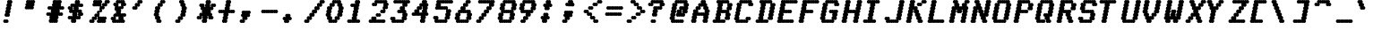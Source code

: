 SplineFontDB: 3.0
FontName: mnicmp-BoldItalic
FullName: mnicmp Bold Italic
FamilyName: mnicmp
Weight: Bold
Copyright: Copyright (c) 2017, Stewart C. Russell,,,
Version: 001.000
ItalicAngle: -12.08
UnderlinePosition: -100
UnderlineWidth: 50
Ascent: 800
Descent: 200
InvalidEm: 0
sfntRevision: 0x00010000
LayerCount: 2
Layer: 0 0 "Back" 1
Layer: 1 0 "Fore" 0
XUID: [1021 132 1422713231 7689057]
StyleMap: 0x0021
FSType: 0
OS2Version: 0
OS2_WeightWidthSlopeOnly: 0
OS2_UseTypoMetrics: 1
CreationTime: 1486247825
ModificationTime: 1486414887
PfmFamily: 49
TTFWeight: 700
TTFWidth: 5
LineGap: 90
VLineGap: 0
Panose: 2 0 8 9 0 0 0 0 0 0
OS2TypoAscent: 800
OS2TypoAOffset: 0
OS2TypoDescent: -200
OS2TypoDOffset: 0
OS2TypoLinegap: 90
OS2WinAscent: 800
OS2WinAOffset: 0
OS2WinDescent: -200
OS2WinDOffset: 0
HheadAscent: 800
HheadAOffset: 0
HheadDescent: 0
HheadDOffset: 0
OS2SubXSize: 650
OS2SubYSize: 700
OS2SubXOff: 29
OS2SubYOff: 140
OS2SupXSize: 650
OS2SupYSize: 700
OS2SupXOff: -100
OS2SupYOff: 480
OS2StrikeYSize: 49
OS2StrikeYPos: 258
OS2CapHeight: 800
OS2XHeight: 675
OS2Vendor: 'PfEd'
OS2CodePages: 00000001.00000000
OS2UnicodeRanges: 800000cf.00004022.00000000.00000000
MarkAttachClasses: 1
DEI: 91125
LangName: 1033 "" "" "" "FontForge : mnicmp Bold Italic : 4-2-2017" "" "" "" "" "" "" "" "" "" "Copyright (c) 2017, Stewart C. Russell,,, (<URL|email>),+AAoA-with Reserved Font Name mnicmp.+AAoACgAA-This Font Software is licensed under the SIL Open Font License, Version 1.1.+AAoA-This license is copied below, and is also available with a FAQ at:+AAoA-http://scripts.sil.org/OFL+AAoACgAK------------------------------------------------------------+AAoA-SIL OPEN FONT LICENSE Version 1.1 - 26 February 2007+AAoA------------------------------------------------------------+AAoACgAA-PREAMBLE+AAoA-The goals of the Open Font License (OFL) are to stimulate worldwide+AAoA-development of collaborative font projects, to support the font creation+AAoA-efforts of academic and linguistic communities, and to provide a free and+AAoA-open framework in which fonts may be shared and improved in partnership+AAoA-with others.+AAoACgAA-The OFL allows the licensed fonts to be used, studied, modified and+AAoA-redistributed freely as long as they are not sold by themselves. The+AAoA-fonts, including any derivative works, can be bundled, embedded, +AAoA-redistributed and/or sold with any software provided that any reserved+AAoA-names are not used by derivative works. The fonts and derivatives,+AAoA-however, cannot be released under any other type of license. The+AAoA-requirement for fonts to remain under this license does not apply+AAoA-to any document created using the fonts or their derivatives.+AAoACgAA-DEFINITIONS+AAoAIgAA-Font Software+ACIA refers to the set of files released by the Copyright+AAoA-Holder(s) under this license and clearly marked as such. This may+AAoA-include source files, build scripts and documentation.+AAoACgAi-Reserved Font Name+ACIA refers to any names specified as such after the+AAoA-copyright statement(s).+AAoACgAi-Original Version+ACIA refers to the collection of Font Software components as+AAoA-distributed by the Copyright Holder(s).+AAoACgAi-Modified Version+ACIA refers to any derivative made by adding to, deleting,+AAoA-or substituting -- in part or in whole -- any of the components of the+AAoA-Original Version, by changing formats or by porting the Font Software to a+AAoA-new environment.+AAoACgAi-Author+ACIA refers to any designer, engineer, programmer, technical+AAoA-writer or other person who contributed to the Font Software.+AAoACgAA-PERMISSION & CONDITIONS+AAoA-Permission is hereby granted, free of charge, to any person obtaining+AAoA-a copy of the Font Software, to use, study, copy, merge, embed, modify,+AAoA-redistribute, and sell modified and unmodified copies of the Font+AAoA-Software, subject to the following conditions:+AAoACgAA-1) Neither the Font Software nor any of its individual components,+AAoA-in Original or Modified Versions, may be sold by itself.+AAoACgAA-2) Original or Modified Versions of the Font Software may be bundled,+AAoA-redistributed and/or sold with any software, provided that each copy+AAoA-contains the above copyright notice and this license. These can be+AAoA-included either as stand-alone text files, human-readable headers or+AAoA-in the appropriate machine-readable metadata fields within text or+AAoA-binary files as long as those fields can be easily viewed by the user.+AAoACgAA-3) No Modified Version of the Font Software may use the Reserved Font+AAoA-Name(s) unless explicit written permission is granted by the corresponding+AAoA-Copyright Holder. This restriction only applies to the primary font name as+AAoA-presented to the users.+AAoACgAA-4) The name(s) of the Copyright Holder(s) or the Author(s) of the Font+AAoA-Software shall not be used to promote, endorse or advertise any+AAoA-Modified Version, except to acknowledge the contribution(s) of the+AAoA-Copyright Holder(s) and the Author(s) or with their explicit written+AAoA-permission.+AAoACgAA-5) The Font Software, modified or unmodified, in part or in whole,+AAoA-must be distributed entirely under this license, and must not be+AAoA-distributed under any other license. The requirement for fonts to+AAoA-remain under this license does not apply to any document created+AAoA-using the Font Software.+AAoACgAA-TERMINATION+AAoA-This license becomes null and void if any of the above conditions are+AAoA-not met.+AAoACgAA-DISCLAIMER+AAoA-THE FONT SOFTWARE IS PROVIDED +ACIA-AS IS+ACIA, WITHOUT WARRANTY OF ANY KIND,+AAoA-EXPRESS OR IMPLIED, INCLUDING BUT NOT LIMITED TO ANY WARRANTIES OF+AAoA-MERCHANTABILITY, FITNESS FOR A PARTICULAR PURPOSE AND NONINFRINGEMENT+AAoA-OF COPYRIGHT, PATENT, TRADEMARK, OR OTHER RIGHT. IN NO EVENT SHALL THE+AAoA-COPYRIGHT HOLDER BE LIABLE FOR ANY CLAIM, DAMAGES OR OTHER LIABILITY,+AAoA-INCLUDING ANY GENERAL, SPECIAL, INDIRECT, INCIDENTAL, OR CONSEQUENTIAL+AAoA-DAMAGES, WHETHER IN AN ACTION OF CONTRACT, TORT OR OTHERWISE, ARISING+AAoA-FROM, OUT OF THE USE OR INABILITY TO USE THE FONT SOFTWARE OR FROM+AAoA-OTHER DEALINGS IN THE FONT SOFTWARE." "http://scripts.sil.org/OFL" "" "mnicmp" "Bold Italic"
Encoding: UnicodeBmp
Compacted: 1
UnicodeInterp: none
NameList: AGL For New Fonts
DisplaySize: -72
AntiAlias: 1
FitToEm: 1
WinInfo: 32 8 2
BeginPrivate: 7
BlueValues 25 [200 200 633 633 800 800]
BlueShift 1 0
StdHW 5 [100]
StdVW 5 [150]
StemSnapH 21 [100 183 184 266 267]
StemSnapV 13 [150 256 257]
ForceBold 4 true
EndPrivate
TeXData: 1 0 -490124 629145 314572 209715 663749 1048576 209715 783286 444596 497025 792723 393216 433062 380633 303038 157286 324010 404750 52429 2506097 1059062 262144
BeginChars: 65537 151

StartChar: .notdef
Encoding: 65536 -1 0
Width: 600
Flags: MW
HStem: 0 50<100 500 100 550> 483 50<100 500 100 100>
VStem: 50 50<50 50 50 483> 500 50<50 483 483 483>
LayerCount: 2
Back
Fore
SplineSet
50 0 m 1
 50 533 l 1
 550 533 l 1
 550 0 l 1
 50 0 l 1
100 50 m 1
 500 50 l 1
 500 483 l 1
 100 483 l 1
 100 50 l 1
EndSplineSet
EndChar

StartChar: space
Encoding: 32 32 1
Width: 600
Flags: W
LayerCount: 2
Back
Fore
EndChar

StartChar: exclam
Encoding: 33 33 2
Width: 600
Flags: MW
HStem: 200 100<126 144.5 185.5 204> 780 20G<233 251.5 292.5 311>
VStem: 90 150<236 264> 126 150<403 424 403 428> 144 150<493 507 489 511> 161 150<576 590 572 594> 179 150<660 674 656 678> 197 150<743 764>
LayerCount: 2
Back
Fore
SplineSet
276 417 m 0xd0
 276 389 254 367 226 367 c 0
 217 367 208 370 201 374 c 1
 194 370 185 367 176 367 c 0
 148 367 126 389 126 417 c 0xd0
 126 439 140 457 159 464 c 1
 150 473 144 486 144 500 c 0xc8
 144 522 158 540 177 547 c 1
 168 556 161 569 161 583 c 0xc4
 161 605 175 623 195 630 c 1
 185 639 179 653 179 667 c 0xc2
 179 689 193 707 212 714 c 1
 203 723 197 736 197 750 c 0
 197 778 219 800 247 800 c 0
 256 800 265 797 272 793 c 1
 279 797 288 800 297 800 c 0
 325 800 347 778 347 750 c 0xc1
 347 728 333 710 314 703 c 1
 323 694 329 681 329 667 c 0xc2
 329 645 315 627 295 620 c 1
 305 611 311 597 311 583 c 0xc4
 311 561 297 543 278 536 c 1
 287 527 294 514 294 500 c 0xc8
 294 478 279 460 260 453 c 1
 269 444 276 431 276 417 c 0xd0
240 250 m 0xe0
 240 222 218 200 190 200 c 0
 181 200 172 203 165 207 c 1
 158 203 149 200 140 200 c 0
 112 200 90 222 90 250 c 0
 90 278 112 300 140 300 c 0
 149 300 158 297 165 293 c 1
 172 297 181 300 190 300 c 0
 218 300 240 278 240 250 c 0xe0
EndSplineSet
EndChar

StartChar: quotedbl
Encoding: 34 34 3
Width: 600
Flags: MW
HStem: 533 267<126 180.5 162 195 162 250.5 162 310>
VStem: 90 256<569 590 569 594> 108 256<660 674 656 678> 126 256<743 764>
LayerCount: 2
Back
Fore
SplineSet
346 583 m 0xc0
 346 555 324 533 296 533 c 0
 287 533 278 536 271 540 c 1
 264 536 255 533 246 533 c 0
 236 533 226 537 218 542 c 1
 210 537 200 533 190 533 c 0
 181 533 172 536 165 540 c 1
 158 536 149 533 140 533 c 0
 112 533 90 555 90 583 c 0xc0
 90 605 104 623 124 630 c 1
 114 639 108 653 108 667 c 0xa0
 108 689 122 707 141 714 c 1
 132 723 126 736 126 750 c 0
 126 778 148 800 176 800 c 0
 185 800 194 797 201 793 c 1
 208 797 217 800 226 800 c 0
 236 800 246 796 254 791 c 1
 262 796 272 800 282 800 c 0
 291 800 300 797 307 793 c 1
 314 797 323 800 332 800 c 0
 360 800 382 778 382 750 c 0x90
 382 728 368 710 349 703 c 1
 358 694 364 681 364 667 c 0xa0
 364 645 350 627 330 620 c 1
 340 611 346 597 346 583 c 0xc0
EndSplineSet
EndChar

StartChar: numbersign
Encoding: 35 35 4
Width: 600
Flags: MW
HStem: 200 21G<197 215.5 256.5 266 312 321.5 362.5 381> 200 21G<197 215.5 256.5 266 312 321.5 362.5 381> 367 100<126 144.5 185.5 190 190 192 458 460 460 464.5 505.5 524> 533 100<161 179.5 220.5 225 225 227 493 495 495 499.5 540.5 559> 780 20G<304 322.5 363.5 373 419 428.5 469.5 488>
VStem: 161 256<236 257 236 261> 268 256<743 764>
LayerCount: 2
Back
Fore
SplineSet
417 250 m 0xbc
 417 222 395 200 367 200 c 0
 358 200 349 203 342 207 c 1
 335 203 326 200 317 200 c 0
 307 200 297 204 289 209 c 1
 281 204 271 200 261 200 c 0
 252 200 243 203 236 207 c 1
 229 203 220 200 211 200 c 0
 183 200 161 222 161 250 c 0xbc
 161 272 175 290 194 297 c 1
 185 306 179 319 179 333 c 0
 179 346 184 358 192 367 c 1
 190 367 l 2
 181 367 172 370 165 374 c 1
 158 370 149 367 140 367 c 0
 112 367 90 389 90 417 c 0
 90 445 112 467 140 467 c 0
 149 467 158 464 165 460 c 1
 172 464 181 467 190 467 c 0
 201 467 210 464 218 458 c 1
 222 460 226 463 230 464 c 1
 221 473 215 486 215 500 c 0
 215 513 219 524 227 533 c 1
 225 533 l 2
 216 533 207 536 200 540 c 1
 193 536 184 533 175 533 c 0
 147 533 125 555 125 583 c 0
 125 611 147 633 175 633 c 0
 184 633 193 630 200 626 c 1
 207 630 216 633 225 633 c 0
 236 633 246 630 254 624 c 1
 258 627 262 628 266 630 c 1
 256 639 250 653 250 667 c 0
 250 689 264 707 283 714 c 1
 274 723 268 736 268 750 c 0
 268 778 290 800 318 800 c 0
 327 800 336 797 343 793 c 1
 350 797 359 800 368 800 c 0
 378 800 388 796 396 791 c 1
 404 796 414 800 424 800 c 0
 433 800 442 797 449 793 c 1
 456 797 465 800 474 800 c 0
 502 800 524 778 524 750 c 0xba
 524 728 510 710 491 703 c 1
 500 694 506 681 506 667 c 0
 506 654 501 642 493 633 c 1
 495 633 l 2
 504 633 513 630 520 626 c 1
 527 630 536 633 545 633 c 0
 573 633 595 611 595 583 c 0
 595 555 573 533 545 533 c 0
 536 533 527 536 520 540 c 1
 513 536 504 533 495 533 c 0
 484 533 475 536 467 542 c 1
 463 540 459 537 455 536 c 1
 464 527 471 514 471 500 c 0
 471 487 466 476 458 467 c 1
 460 467 l 2
 469 467 478 464 485 460 c 1
 492 464 501 467 510 467 c 0
 538 467 560 445 560 417 c 0
 560 389 538 367 510 367 c 0
 501 367 492 370 485 374 c 1
 478 370 469 367 460 367 c 0
 449 367 439 370 431 376 c 1
 427 373 423 372 419 370 c 1
 429 361 435 347 435 333 c 0
 435 311 421 293 402 286 c 1
 411 277 417 264 417 250 c 0xbc
EndSplineSet
EndChar

StartChar: dollar
Encoding: 36 36 5
Width: 600
Flags: MW
HStem: 200 21G<215 233.5 274.5 293> 200 21G<215 233.5 274.5 293> 283 100<126 144.5 185.5 190 190 191 351 354 354 358.5> 367 100 533 100 617 100<256.5 261 261 264 424 425 425 429.5 470.5 489> 780 20G<322 340.5 381.5 400>
VStem: 90 150<576.5 590 576.5 597> 179 150<236 256.5> 215 150<410.5 423.5> 250 150<576.5 589.5> 286 150<743.5 764 743.5 764> 375 150<410 423.5>
LayerCount: 2
Back
Fore
SplineSet
228 550 m 1x0720
 238 550 246 546 254 541 c 0
 258 543 262 546 266 547 c 1
 257 556 250 569 250 583 c 0
 250 596 256 608 264 617 c 1
 261 617 l 2
 252 617 243 620 236 624 c 0
 233 622 229 620 225 619 c 1
 234 610 240 597 240 583 c 0
 240 570 236 559 228 550 c 1x0720
349 453 m 1
 358 444 365 431 365 417 c 0
 365 404 359 392 351 383 c 1
 354 383 l 2
 363 383 372 380 379 376 c 0
 382 378 386 380 390 381 c 1
 381 390 375 403 375 417 c 0x2248
 375 430 379 441 387 450 c 1
 377 450 369 454 361 459 c 0
 357 457 353 454 349 453 c 1
329 250 m 0x2288
 329 222 307 200 279 200 c 0
 270 200 261 203 254 207 c 1
 247 203 238 200 229 200 c 0
 201 200 179 222 179 250 c 0xa288
 179 263 183 274 191 283 c 1
 190 283 l 2
 181 283 172 286 165 290 c 1
 158 286 149 283 140 283 c 0
 112 283 90 305 90 333 c 0xa3
 90 361 112 383 140 383 c 0
 149 383 158 380 165 376 c 1
 172 380 181 383 190 383 c 0
 201 383 210 380 218 374 c 1
 222 377 227 378 231 380 c 1
 221 389 215 403 215 417 c 0xa240
 215 430 219 441 227 450 c 1
 226 450 l 2
 217 450 208 453 201 457 c 1
 194 453 185 450 176 450 c 0
 148 450 126 472 126 500 c 0
 126 513 130 524 138 533 c 1
 111 534 90 556 90 583 c 0
 90 611 112 633 140 633 c 0xab
 149 633 158 630 165 626 c 0
 168 628 172 630 176 631 c 1
 167 640 161 653 161 667 c 0
 161 695 183 717 211 717 c 0
 220 717 229 714 236 710 c 1
 243 714 252 717 261 717 c 0
 272 717 282 714 290 708 c 1
 294 710 297 713 301 714 c 1
 292 723 286 736 286 750 c 0
 286 778 308 800 336 800 c 0
 345 800 354 797 361 793 c 1
 368 797 377 800 386 800 c 0
 414 800 436 778 436 750 c 0x0710
 436 737 432 726 424 717 c 1
 425 717 l 2
 434 717 443 714 450 710 c 1
 457 714 466 717 475 717 c 0
 503 717 525 695 525 667 c 0x0608
 525 639 503 617 475 617 c 0
 466 617 457 620 450 624 c 1
 443 620 434 617 425 617 c 0
 414 617 405 620 397 626 c 1
 393 623 388 622 384 620 c 1
 394 611 400 597 400 583 c 0x0620
 400 570 396 559 388 550 c 1
 390 550 l 2
 399 550 408 547 415 543 c 1
 422 547 431 550 440 550 c 0
 468 550 490 528 490 500 c 0
 490 487 485 476 477 467 c 1
 504 466 525 444 525 417 c 0
 525 389 503 367 475 367 c 0x1608
 466 367 457 370 450 374 c 0
 447 372 443 370 439 369 c 1
 448 360 454 347 454 333 c 0
 454 305 432 283 404 283 c 0
 395 283 386 286 379 290 c 1
 372 286 363 283 354 283 c 0
 343 283 333 286 325 292 c 1
 321 290 318 287 314 286 c 1
 323 277 329 264 329 250 c 0x2288
EndSplineSet
EndChar

StartChar: percent
Encoding: 37 37 6
Width: 600
Flags: MW
HStem: 200 100<126 144.5 126 204> 200 183<126 215.5 197 204 197 357.5 523.5 524> 617 183<233 233.5 233 284.5 233 340.5 233 386 233 388 553 560> 700 100<612.5 631>
VStem: 90 150<236 257 236 264> 161 150<326 340 319 347> 197 257<743 764> 233 150<410.5 424 410.5 431> 303 257<236 257 236 261> 304 150<493 507 486 514> 374 150<576 589.5> 446 150<660 674 653 681> 517 150<743 764>
LayerCount: 2
Back
Fore
SplineSet
560 250 m 0x6080
 560 222 538 200 510 200 c 0
 501 200 492 203 485 207 c 1
 478 203 469 200 460 200 c 0
 449 200 440 203 432 209 c 1
 424 203 414 200 403 200 c 0x6080
 394 200 385 203 378 207 c 1
 371 203 362 200 353 200 c 0
 325 200 303 222 303 250 c 0x8080
 303 272 317 290 336 297 c 1
 327 306 321 319 321 333 c 0
 321 346 326 358 334 367 c 1
 333 367 l 2
 324 367 315 370 308 374 c 0
 304 372 300 370 296 369 c 1
 305 360 311 347 311 333 c 0x84
 311 305 289 283 261 283 c 0
 252 283 243 286 236 290 c 0
 233 288 230 286 226 285 c 1
 235 276 240 264 240 250 c 0
 240 222 218 200 190 200 c 0x48
 181 200 172 203 165 207 c 1
 158 203 149 200 140 200 c 0
 112 200 90 222 90 250 c 0x88
 90 278 112 300 140 300 c 0
 149 300 158 297 165 293 c 0
 168 295 171 297 175 298 c 1
 166 307 161 319 161 333 c 0x84
 161 361 183 383 211 383 c 0
 220 383 229 380 236 376 c 0
 240 378 244 380 248 381 c 1
 239 390 233 403 233 417 c 0x41
 233 445 255 467 283 467 c 0
 292 467 301 464 308 460 c 0
 311 462 314 464 318 465 c 1
 309 474 304 486 304 500 c 0x4040
 304 528 326 550 354 550 c 0
 363 550 372 547 379 543 c 0
 382 545 385 547 389 548 c 1
 380 557 374 569 374 583 c 0x4020
 374 596 380 608 388 617 c 1
 386 617 l 2
 377 617 368 620 361 624 c 1
 354 620 345 617 336 617 c 0
 325 617 316 620 308 626 c 1
 300 620 290 617 279 617 c 0
 270 617 261 620 254 624 c 1
 247 620 238 617 229 617 c 0
 201 617 179 639 179 667 c 0
 179 689 193 707 212 714 c 1
 203 723 197 736 197 750 c 0
 197 778 219 800 247 800 c 0
 256 800 265 797 272 793 c 1
 279 797 288 800 297 800 c 0
 308 800 318 797 326 791 c 1
 334 797 343 800 354 800 c 0x62
 363 800 372 797 379 793 c 1
 386 797 395 800 404 800 c 0
 432 800 454 778 454 750 c 0x12
 454 728 440 710 421 703 c 1
 430 694 436 681 436 667 c 0
 436 654 431 642 423 633 c 1
 424 633 l 2
 433 633 442 630 449 626 c 0
 453 628 457 630 461 631 c 1
 452 640 446 653 446 667 c 0x1010
 446 695 468 717 496 717 c 0
 505 717 514 714 521 710 c 0
 524 712 528 714 532 715 c 1
 523 724 517 736 517 750 c 0
 517 778 539 800 567 800 c 0x2008
 576 800 585 797 592 793 c 1
 599 797 608 800 617 800 c 0
 645 800 667 778 667 750 c 0x1008
 667 722 645 700 617 700 c 0
 608 700 599 703 592 707 c 0
 589 705 586 703 582 702 c 1
 591 693 596 681 596 667 c 0x1010
 596 639 574 617 546 617 c 0
 537 617 528 620 521 624 c 0
 517 622 513 620 509 619 c 1
 518 610 524 597 524 583 c 0x2020
 524 555 502 533 474 533 c 0
 465 533 456 536 449 540 c 0
 446 538 443 536 439 535 c 1
 448 526 454 514 454 500 c 0x2040
 454 472 432 450 404 450 c 0
 395 450 386 453 379 457 c 0
 376 455 372 453 368 452 c 1
 377 443 383 431 383 417 c 0x21
 383 404 377 392 369 383 c 1
 371 383 l 2
 380 383 389 380 396 376 c 1
 403 380 412 383 421 383 c 0
 432 383 441 380 449 374 c 1
 457 380 467 383 478 383 c 0
 487 383 496 380 503 376 c 1
 510 380 519 383 528 383 c 0
 556 383 578 361 578 333 c 0
 578 311 564 293 545 286 c 1
 554 277 560 264 560 250 c 0x6080
EndSplineSet
EndChar

StartChar: ampersand
Encoding: 38 38 7
Width: 600
Flags: MW
HStem: 200 100<161 232 227 230.5 276.5 286.5 227 337.5> 283 100 367 100<197 266.5 197 316 470.5 489> 613 20G<298 303 347.5 357.5> 617 100<210 210> 700 100<327.5 337.5 383.5 387>
VStem: 90 150<326.5 340 326.5 347> 161 150<660.5 674 660.5 681> 196 257<569.5 589.5> 232 257<743.5 764> 233 150<493.5 506.5> 303 150<326.5 339.5> 374 150<660 673.5>
LayerCount: 2
Back
Fore
SplineSet
298 633 m 1x1508
 308 633 317 629 325 624 c 1
 333 630 342 633 353 633 c 0
 362 633 371 630 378 626 c 0
 381 628 385 630 389 631 c 1
 380 640 374 653 374 667 c 0
 374 680 379 691 387 700 c 1
 377 700 369 704 361 709 c 1
 353 703 343 700 332 700 c 0
 323 700 314 703 307 707 c 0
 304 705 301 703 297 702 c 1
 306 693 311 681 311 667 c 0
 311 654 306 642 298 633 c 1x1508
227 300 m 1xa210
 237 300 246 296 254 291 c 1
 262 297 271 300 282 300 c 0
 291 300 300 297 307 293 c 0
 310 295 313 297 317 298 c 1
 308 307 303 319 303 333 c 0
 303 346 308 358 316 367 c 1
 306 367 297 371 289 376 c 1
 281 370 272 367 261 367 c 0
 252 367 243 370 236 374 c 0
 233 372 229 370 225 369 c 1
 234 360 240 347 240 333 c 0
 240 320 235 309 227 300 c 1xa210
489 250 m 0xa840
 489 222 467 200 439 200 c 0
 430 200 421 203 414 207 c 1
 407 203 398 200 389 200 c 0
 378 200 369 203 361 209 c 1
 353 203 343 200 332 200 c 0
 323 200 314 203 307 207 c 1
 300 203 291 200 282 200 c 0
 271 200 262 203 254 209 c 1
 246 203 236 200 225 200 c 0
 216 200 207 203 200 207 c 1
 193 203 184 200 175 200 c 0xa840
 147 200 125 222 125 250 c 0
 125 263 129 274 137 283 c 1
 110 284 90 306 90 333 c 0x42
 90 361 112 383 140 383 c 0
 149 383 158 380 165 376 c 0
 168 378 172 380 176 381 c 1
 167 390 161 403 161 417 c 0x41
 161 445 183 467 211 467 c 0
 220 467 229 464 236 460 c 0
 239 462 243 464 247 465 c 1
 238 474 233 486 233 500 c 0x2020
 233 513 237 524 245 533 c 1
 218 534 196 556 196 583 c 0x2080
 196 596 202 608 210 617 c 1
 183 618 161 640 161 667 c 0
 161 695 183 717 211 717 c 0x29
 220 717 229 714 236 710 c 0
 239 712 243 714 247 715 c 1
 238 724 232 736 232 750 c 0
 232 778 254 800 282 800 c 0
 291 800 300 797 307 793 c 1
 314 797 323 800 332 800 c 0
 343 800 353 797 361 791 c 1
 369 797 378 800 389 800 c 0
 398 800 407 797 414 793 c 1
 421 797 430 800 439 800 c 0
 467 800 489 778 489 750 c 0x0440
 489 737 485 726 477 717 c 1
 504 716 524 694 524 667 c 0x0808
 524 639 502 617 474 617 c 0
 465 617 456 620 449 624 c 0
 446 622 442 620 438 619 c 1
 447 610 453 597 453 583 c 0x0880
 453 555 431 533 403 533 c 0
 394 533 385 536 378 540 c 0
 375 538 372 536 368 535 c 1
 377 526 383 514 383 500 c 0x0820
 383 487 378 476 370 467 c 1
 380 467 388 463 396 458 c 1
 404 464 414 467 425 467 c 0
 434 467 443 464 450 460 c 1
 457 464 466 467 475 467 c 0
 503 467 525 445 525 417 c 0
 525 389 503 367 475 367 c 0
 466 367 457 370 450 374 c 0
 446 372 442 370 438 369 c 1
 447 360 453 347 453 333 c 0x2810
 453 320 448 309 440 300 c 1
 467 299 489 277 489 250 c 0xa840
EndSplineSet
EndChar

StartChar: quotesingle
Encoding: 39 39 8
Width: 600
Flags: MW
HStem: 533 100<126 144.5 126 204> 700 100<327.5 346>
VStem: 90 150<569 590 569 597> 161 150<660 674 653 681> 232 150<743 764>
LayerCount: 2
Back
Fore
SplineSet
240 583 m 0xe0
 240 555 218 533 190 533 c 0
 181 533 172 536 165 540 c 1
 158 536 149 533 140 533 c 0
 112 533 90 555 90 583 c 0xe0
 90 611 112 633 140 633 c 0
 149 633 158 630 165 626 c 0
 168 628 172 630 176 631 c 1
 167 640 161 653 161 667 c 0xd0
 161 695 183 717 211 717 c 0
 220 717 229 714 236 710 c 0
 239 712 243 714 247 715 c 1
 238 724 232 736 232 750 c 0
 232 778 254 800 282 800 c 0
 291 800 300 797 307 793 c 1
 314 797 323 800 332 800 c 0
 360 800 382 778 382 750 c 0xc8
 382 722 360 700 332 700 c 0
 323 700 314 703 307 707 c 0
 304 705 301 703 297 702 c 1
 306 693 311 681 311 667 c 0xd0
 311 639 289 617 261 617 c 0
 252 617 243 620 236 624 c 0
 233 622 229 620 225 619 c 1
 234 610 240 597 240 583 c 0xe0
EndSplineSet
EndChar

StartChar: parenleft
Encoding: 40 40 9
Width: 600
Flags: MW
HStem: 200 21G<196 214.5 255.5 274> 200 100 613 20G<161 179.5> 700 100<362.5 381>
VStem: 108 150<493 507 489 511> 125 150<326.5 339.5 576 590> 160 150<236 256.5> 196 150<660 674 653 681> 267 150<743 764>
LayerCount: 2
Back
Fore
SplineSet
310 250 m 0x72
 310 222 288 200 260 200 c 0
 251 200 242 203 235 207 c 1
 228 203 219 200 210 200 c 0
 182 200 160 222 160 250 c 0xb2
 160 263 164 274 172 283 c 1
 145 284 125 306 125 333 c 0xb4
 125 346 130 358 138 367 c 1
 111 368 90 390 90 417 c 0
 90 439 104 457 123 464 c 1
 114 473 108 486 108 500 c 0xb8
 108 522 122 540 141 547 c 1
 132 556 125 569 125 583 c 0xb4
 125 611 147 633 175 633 c 0
 184 633 193 630 200 626 c 0
 203 628 207 630 211 631 c 1
 202 640 196 653 196 667 c 0xb1
 196 695 218 717 246 717 c 0
 255 717 264 714 271 710 c 0
 274 712 278 714 282 715 c 1
 273 724 267 736 267 750 c 0
 267 778 289 800 317 800 c 0
 326 800 335 797 342 793 c 1
 349 797 358 800 367 800 c 0
 395 800 417 778 417 750 c 0xb080
 417 722 395 700 367 700 c 0
 358 700 349 703 342 707 c 0
 339 705 336 703 332 702 c 1
 341 693 346 681 346 667 c 0xb1
 346 639 324 617 296 617 c 0
 287 617 278 620 271 624 c 0
 268 622 264 620 260 619 c 1
 269 610 275 597 275 583 c 0xb4
 275 561 261 543 242 536 c 1
 251 527 258 514 258 500 c 0xb8
 258 478 243 460 224 453 c 1
 233 444 240 431 240 417 c 0
 240 404 234 392 226 383 c 1
 253 382 275 360 275 333 c 0xb4
 275 320 270 309 262 300 c 1
 289 299 310 277 310 250 c 0x72
EndSplineSet
EndChar

StartChar: parenright
Encoding: 41 41 10
Width: 600
Flags: MW
HStem: 200 21G<126 144.5 185.5 204> 200 100<126 144.5 126 204> 700 100
VStem: 90 150<236 257 236 264> 161 150<326 340 319 347> 197 150<743.5 764 743.5 764> 232 150<410 424 403 428 660.5 673.5> 250 150<493 507 489 511>
LayerCount: 2
Back
Fore
SplineSet
240 250 m 0x70
 240 222 218 200 190 200 c 0xb0
 181 200 172 203 165 207 c 1
 158 203 149 200 140 200 c 0
 112 200 90 222 90 250 c 0x70
 90 278 112 300 140 300 c 0
 149 300 158 297 165 293 c 0
 168 295 171 297 175 298 c 1
 166 307 161 319 161 333 c 0x68
 161 361 183 383 211 383 c 0
 220 383 229 380 236 376 c 0
 239 378 243 380 247 381 c 1
 238 390 232 403 232 417 c 0x62
 232 439 246 457 265 464 c 1
 256 473 250 486 250 500 c 0x61
 250 522 264 540 283 547 c 1
 274 556 267 569 267 583 c 0
 267 596 273 608 281 617 c 1
 254 618 232 640 232 667 c 0x62
 232 680 237 691 245 700 c 1
 218 701 197 723 197 750 c 0
 197 778 219 800 247 800 c 0
 256 800 265 797 272 793 c 1
 279 797 288 800 297 800 c 0
 325 800 347 778 347 750 c 0x64
 347 737 343 726 335 717 c 1
 362 716 382 694 382 667 c 0x62
 382 654 377 642 369 633 c 1
 396 632 417 610 417 583 c 0
 417 561 403 543 384 536 c 1
 393 527 400 514 400 500 c 0x61
 400 478 385 460 366 453 c 1
 375 444 382 431 382 417 c 0x62
 382 389 360 367 332 367 c 0
 323 367 314 370 307 374 c 0
 304 372 300 370 296 369 c 1
 305 360 311 347 311 333 c 0x68
 311 305 289 283 261 283 c 0
 252 283 243 286 236 290 c 0
 233 288 230 286 226 285 c 1
 235 276 240 264 240 250 c 0x70
EndSplineSet
EndChar

StartChar: asterisk
Encoding: 42 42 11
Width: 600
Flags: MW
HStem: 200 21G<268 286.5 327.5 346> 200 21G<268 286.5 327.5 346> 283 100<126 144.5 126 204> 617 100<576.5 595> 780 20G<375 393.5 434.5 453>
VStem: 90 150<319 340 319 347> 161 150<660.5 681 660.5 681> 232 150<236 257 236 261> 250 150<326 339.5> 321 150<660.5 674 660.5 678> 339 150<743 764> 410 150<319 339.5> 481 150<660 681>
LayerCount: 2
Back
Fore
SplineSet
382 250 m 0xb9
 382 222 360 200 332 200 c 0
 323 200 314 203 307 207 c 1
 300 203 291 200 282 200 c 0
 254 200 232 222 232 250 c 0xb9
 232 272 246 290 265 297 c 1
 256 306 250 319 250 333 c 0
 250 346 255 358 263 367 c 1
 261 367 l 2
 252 367 243 370 236 374 c 0
 233 372 229 370 225 369 c 1
 234 360 240 347 240 333 c 0
 240 305 218 283 190 283 c 0
 181 283 172 286 165 290 c 1
 158 286 149 283 140 283 c 0
 112 283 90 305 90 333 c 0xbc80
 90 361 112 383 140 383 c 0
 149 383 158 380 165 376 c 0
 168 378 172 380 176 381 c 1
 167 390 161 403 161 417 c 0
 161 445 183 467 211 467 c 0
 220 467 229 464 236 460 c 0
 239 462 243 464 247 465 c 1
 238 474 233 486 233 500 c 0
 233 513 237 524 245 533 c 1
 218 534 196 556 196 583 c 0
 196 596 202 608 210 617 c 1
 183 618 161 640 161 667 c 0
 161 695 183 717 211 717 c 0
 220 717 229 714 236 710 c 1
 243 714 252 717 261 717 c 0
 289 717 311 695 311 667 c 0
 311 654 306 642 298 633 c 1
 308 633 317 629 325 624 c 1
 329 627 333 628 337 630 c 1
 327 639 321 653 321 667 c 0xba40
 321 689 335 707 354 714 c 1
 345 723 339 736 339 750 c 0
 339 778 361 800 389 800 c 0
 398 800 407 797 414 793 c 1
 421 797 430 800 439 800 c 0
 467 800 489 778 489 750 c 0xb820
 489 728 475 710 456 703 c 1
 465 694 471 681 471 667 c 0
 471 654 466 642 458 633 c 1
 460 633 l 2
 469 633 478 630 485 626 c 0
 488 628 492 630 496 631 c 1
 487 640 481 653 481 667 c 0
 481 695 503 717 531 717 c 0
 540 717 549 714 556 710 c 1
 563 714 572 717 581 717 c 0
 609 717 631 695 631 667 c 0xb848
 631 639 609 617 581 617 c 0
 572 617 563 620 556 624 c 0
 553 622 549 620 545 619 c 1
 554 610 560 597 560 583 c 0xb810
 560 555 538 533 510 533 c 0
 501 533 492 536 485 540 c 0
 482 538 478 536 474 535 c 1
 483 526 489 514 489 500 c 0xb820
 489 487 484 476 476 467 c 1
 503 466 525 444 525 417 c 0
 525 404 519 392 511 383 c 1
 538 382 560 360 560 333 c 0
 560 305 538 283 510 283 c 0
 501 283 492 286 485 290 c 1
 478 286 469 283 460 283 c 0
 432 283 410 305 410 333 c 0
 410 346 415 358 423 367 c 1
 413 367 404 371 396 376 c 1
 392 373 388 372 384 370 c 1
 394 361 400 347 400 333 c 0xb890
 400 311 386 293 367 286 c 1
 376 277 382 264 382 250 c 0xb9
EndSplineSet
EndChar

StartChar: plus
Encoding: 43 43 12
Width: 600
Flags: MW
HStem: 200 21G<232 250.5 291.5 310> 200 21G<232 250.5 291.5 310> 450 100<126 144.5 185.5 195.5 241.5 244 405 408.5 454.5 464.5 505.5 524> 780 20G<339 357.5 398.5 417>
VStem: 196 150<236 257 236 261> 214 150<326 340 322 344> 232 150<410 423.5> 267 150<576.5 590 576.5 594> 285 150<660 674 656 678> 303 150<743 764>
LayerCount: 2
Back
Fore
SplineSet
346 250 m 0xb8
 346 222 324 200 296 200 c 0
 287 200 278 203 271 207 c 1
 264 203 255 200 246 200 c 0
 218 200 196 222 196 250 c 0xb8
 196 272 210 290 229 297 c 1
 220 306 214 319 214 333 c 0xb4
 214 355 228 373 248 380 c 1
 238 389 232 403 232 417 c 0xb2
 232 430 236 441 244 450 c 1
 234 450 226 454 218 459 c 1
 210 453 201 450 190 450 c 0
 181 450 172 453 165 457 c 1
 158 453 149 450 140 450 c 0
 112 450 90 472 90 500 c 0
 90 528 112 550 140 550 c 0
 149 550 158 547 165 543 c 1
 172 547 181 550 190 550 c 0
 201 550 210 547 218 541 c 1
 226 547 236 550 247 550 c 0
 256 550 265 547 272 543 c 0
 275 545 278 547 282 548 c 1
 273 557 267 569 267 583 c 0xb1
 267 605 281 623 301 630 c 1
 291 639 285 653 285 667 c 0xb080
 285 689 299 707 318 714 c 1
 309 723 303 736 303 750 c 0
 303 778 325 800 353 800 c 0
 362 800 371 797 378 793 c 1
 385 797 394 800 403 800 c 0
 431 800 453 778 453 750 c 0xb040
 453 728 439 710 420 703 c 1
 429 694 435 681 435 667 c 0xb080
 435 645 421 627 401 620 c 1
 411 611 417 597 417 583 c 0xb1
 417 570 413 559 405 550 c 1
 415 550 423 546 431 541 c 1
 439 547 449 550 460 550 c 0
 469 550 478 547 485 543 c 1
 492 547 501 550 510 550 c 0
 538 550 560 528 560 500 c 0
 560 472 538 450 510 450 c 0
 501 450 492 453 485 457 c 1
 478 453 469 450 460 450 c 0
 449 450 439 453 431 459 c 1
 423 453 414 450 403 450 c 0
 394 450 385 453 378 457 c 0
 375 455 371 453 367 452 c 1
 376 443 382 431 382 417 c 0xb2
 382 395 368 377 348 370 c 1
 358 361 364 347 364 333 c 0xb4
 364 311 350 293 331 286 c 1
 340 277 346 264 346 250 c 0xb8
EndSplineSet
EndChar

StartChar: comma
Encoding: 44 44 13
Width: 600
Flags: MW
HStem: 200 21G<126 144.5 185.5 204> 200 100<126 144.5 126 204>
VStem: 90 150<236 257 236 264> 126 256<403.5 424 403 428> 144 256<493 514> 161 150<326 339.5>
LayerCount: 2
Back
Fore
SplineSet
240 250 m 0x60
 240 222 218 200 190 200 c 0xa0
 181 200 172 203 165 207 c 1
 158 203 149 200 140 200 c 0
 112 200 90 222 90 250 c 0x60
 90 278 112 300 140 300 c 0
 149 300 158 297 165 293 c 0
 168 295 171 297 175 298 c 1
 166 307 161 319 161 333 c 0x44
 161 346 166 358 174 367 c 1
 147 368 126 390 126 417 c 0x50
 126 439 140 457 159 464 c 1
 150 473 144 486 144 500 c 0
 144 528 166 550 194 550 c 0
 203 550 212 547 219 543 c 1
 226 547 235 550 244 550 c 0
 254 550 264 546 272 541 c 1
 280 546 290 550 300 550 c 0
 309 550 318 547 325 543 c 1
 332 547 341 550 350 550 c 0
 378 550 400 528 400 500 c 0x48
 400 478 385 460 366 453 c 1
 375 444 382 431 382 417 c 0x50
 382 389 360 367 332 367 c 0
 323 367 314 370 307 374 c 0
 304 372 300 370 296 369 c 1
 305 360 311 347 311 333 c 0x44
 311 305 289 283 261 283 c 0
 252 283 243 286 236 290 c 0
 233 288 230 286 226 285 c 1
 235 276 240 264 240 250 c 0x60
EndSplineSet
EndChar

StartChar: hyphen
Encoding: 45 45 14
Width: 600
Flags: MW
HStem: 450 100<126 144.5 185.5 195.5 241.5 251.5 292.5 302 348 357.5 398.5 408.5 454.5 464.5 505.5 524>
LayerCount: 2
Back
Fore
SplineSet
560 500 m 0
 560 472 538 450 510 450 c 0
 501 450 492 453 485 457 c 1
 478 453 469 450 460 450 c 0
 449 450 439 453 431 459 c 1
 423 453 414 450 403 450 c 0
 394 450 385 453 378 457 c 1
 371 453 362 450 353 450 c 0
 343 450 333 454 325 459 c 1
 317 454 307 450 297 450 c 0
 288 450 279 453 272 457 c 1
 265 453 256 450 247 450 c 0
 236 450 226 453 218 459 c 1
 210 453 201 450 190 450 c 0
 181 450 172 453 165 457 c 1
 158 453 149 450 140 450 c 0
 112 450 90 472 90 500 c 0
 90 528 112 550 140 550 c 0
 149 550 158 547 165 543 c 1
 172 547 181 550 190 550 c 0
 201 550 210 547 218 541 c 1
 226 547 236 550 247 550 c 0
 256 550 265 547 272 543 c 1
 279 547 288 550 297 550 c 0
 307 550 317 546 325 541 c 1
 333 546 343 550 353 550 c 0
 362 550 371 547 378 543 c 1
 385 547 394 550 403 550 c 0
 414 550 423 547 431 541 c 1
 439 547 449 550 460 550 c 0
 469 550 478 547 485 543 c 1
 492 547 501 550 510 550 c 0
 538 550 560 528 560 500 c 0
EndSplineSet
EndChar

StartChar: period
Encoding: 46 46 15
Width: 600
Flags: MW
HStem: 200 21G<161 179.5 220.5 239> 200 21G<161 179.5 220.5 239> 283 100<296 296>
VStem: 90 256<319.5 346.5 319 347> 125 150<236 256.5> 161 150<410.5 431 410.5 431>
LayerCount: 2
Back
Fore
SplineSet
275 250 m 0xa8
 275 222 253 200 225 200 c 0
 216 200 207 203 200 207 c 1
 193 203 184 200 175 200 c 0
 147 200 125 222 125 250 c 0xa8
 125 263 129 274 137 283 c 1
 110 284 90 306 90 333 c 0xb0
 90 361 112 383 140 383 c 0
 149 383 158 380 165 376 c 0
 168 378 172 380 176 381 c 1
 167 390 161 403 161 417 c 0
 161 445 183 467 211 467 c 0
 220 467 229 464 236 460 c 1
 243 464 252 467 261 467 c 0
 289 467 311 445 311 417 c 0xa4
 311 404 305 392 297 383 c 1
 324 382 346 360 346 333 c 0xb0
 346 305 324 283 296 283 c 0
 287 283 278 286 271 290 c 0
 268 288 265 286 261 285 c 1
 270 276 275 264 275 250 c 0xa8
EndSplineSet
EndChar

StartChar: slash
Encoding: 47 47 16
Width: 600
Flags: MW
HStem: 200 21G<126 144.5 185.5 204> 200 100<126 144.5 126 204> 613 20G<410 428.5> 700 100<612.5 631>
VStem: 90 150<236 257 236 264> 161 150<326 340 319 347> 233 150<410 424 403 431> 304 150<493 507 486 514> 374 150<576 590 569 597> 446 150<660 674 653 681> 517 150<743 764>
LayerCount: 2
Back
Fore
SplineSet
240 250 m 0x78
 240 222 218 200 190 200 c 0xb8
 181 200 172 203 165 207 c 1
 158 203 149 200 140 200 c 0
 112 200 90 222 90 250 c 0x78
 90 278 112 300 140 300 c 0
 149 300 158 297 165 293 c 0
 168 295 171 297 175 298 c 1
 166 307 161 319 161 333 c 0x74
 161 361 183 383 211 383 c 0
 220 383 229 380 236 376 c 0
 240 378 244 380 248 381 c 1
 239 390 233 403 233 417 c 0x72
 233 445 255 467 283 467 c 0
 292 467 301 464 308 460 c 0
 311 462 314 464 318 465 c 1
 309 474 304 486 304 500 c 0x71
 304 528 326 550 354 550 c 0
 363 550 372 547 379 543 c 0
 382 545 385 547 389 548 c 1
 380 557 374 569 374 583 c 0x7080
 374 611 396 633 424 633 c 0
 433 633 442 630 449 626 c 0
 453 628 457 630 461 631 c 1
 452 640 446 653 446 667 c 0x7040
 446 695 468 717 496 717 c 0
 505 717 514 714 521 710 c 0
 524 712 528 714 532 715 c 1
 523 724 517 736 517 750 c 0
 517 778 539 800 567 800 c 0
 576 800 585 797 592 793 c 1
 599 797 608 800 617 800 c 0
 645 800 667 778 667 750 c 0x7020
 667 722 645 700 617 700 c 0
 608 700 599 703 592 707 c 0
 589 705 586 703 582 702 c 1
 591 693 596 681 596 667 c 0x7040
 596 639 574 617 546 617 c 0
 537 617 528 620 521 624 c 0
 517 622 513 620 509 619 c 1
 518 610 524 597 524 583 c 0x7080
 524 555 502 533 474 533 c 0
 465 533 456 536 449 540 c 0
 446 538 443 536 439 535 c 1
 448 526 454 514 454 500 c 0x71
 454 472 432 450 404 450 c 0
 395 450 386 453 379 457 c 0
 376 455 372 453 368 452 c 1
 377 443 383 431 383 417 c 0x72
 383 389 361 367 333 367 c 0
 324 367 315 370 308 374 c 0
 304 372 300 370 296 369 c 1
 305 360 311 347 311 333 c 0x74
 311 305 289 283 261 283 c 0
 252 283 243 286 236 290 c 0
 233 288 230 286 226 285 c 1
 235 276 240 264 240 250 c 0x78
EndSplineSet
EndChar

StartChar: zero
Encoding: 48 48 17
Width: 600
Flags: MW
HStem: 200 100<197 267 262 266 312 321.5 262 381> 613 20G<161 179.5> 700 100<363.5 373 419 423>
VStem: 108 150<493 507 489 511> 125 150<326.5 339.5 576 590> 161 256<236 256.5> 196 150<660 674 653 681> 268 256<743.5 764 743.5 764> 339 150<326 340 319 347> 410 150<410 424 403 428 660.5 673.5> 428 150<493 507 489 511>
LayerCount: 2
Back
Fore
SplineSet
346 667 m 0xe240
 346 639 324 617 296 617 c 0
 287 617 278 620 271 624 c 0
 268 622 264 620 260 619 c 1
 269 610 275 597 275 583 c 0xe8
 275 561 261 543 242 536 c 1
 251 527 258 514 258 500 c 0xf0
 258 478 243 460 224 453 c 1
 233 444 240 431 240 417 c 0
 240 404 234 392 226 383 c 1
 253 382 275 360 275 333 c 0
 275 320 270 309 262 300 c 1
 272 300 281 296 289 291 c 1
 297 296 307 300 317 300 c 0
 326 300 335 297 342 293 c 0
 345 295 349 297 353 298 c 1
 344 307 339 319 339 333 c 0xe880
 339 361 361 383 389 383 c 0
 398 383 407 380 414 376 c 0
 417 378 421 380 425 381 c 1
 416 390 410 403 410 417 c 0xe040
 410 439 424 457 443 464 c 1
 434 473 428 486 428 500 c 0xe020
 428 522 442 540 461 547 c 1
 452 556 445 569 445 583 c 0
 445 596 451 608 459 617 c 1
 432 618 410 640 410 667 c 0
 410 680 415 691 423 700 c 1
 413 700 404 704 396 709 c 1
 388 704 378 700 368 700 c 0
 359 700 350 703 343 707 c 0
 340 705 336 703 332 702 c 1
 341 693 346 681 346 667 c 0xe240
417 250 m 0xe4
 417 222 395 200 367 200 c 0
 358 200 349 203 342 207 c 1
 335 203 326 200 317 200 c 0
 307 200 297 204 289 209 c 1
 281 204 271 200 261 200 c 0
 252 200 243 203 236 207 c 1
 229 203 220 200 211 200 c 0
 183 200 161 222 161 250 c 0xe4
 161 263 165 274 173 283 c 1
 146 284 125 306 125 333 c 0xe8
 125 346 130 358 138 367 c 1
 111 368 90 390 90 417 c 0
 90 439 104 457 123 464 c 1
 114 473 108 486 108 500 c 0xf0
 108 522 122 540 141 547 c 1
 132 556 125 569 125 583 c 0xe8
 125 611 147 633 175 633 c 0
 184 633 193 630 200 626 c 0
 203 628 207 630 211 631 c 1
 202 640 196 653 196 667 c 0xe2
 196 695 218 717 246 717 c 0
 255 717 264 714 271 710 c 0
 274 712 278 714 282 715 c 1
 273 724 268 736 268 750 c 0
 268 778 290 800 318 800 c 0
 327 800 336 797 343 793 c 1
 350 797 359 800 368 800 c 0
 378 800 388 796 396 791 c 1
 404 796 414 800 424 800 c 0
 433 800 442 797 449 793 c 1
 456 797 465 800 474 800 c 0
 502 800 524 778 524 750 c 0xe1
 524 737 520 726 512 717 c 1
 539 716 560 694 560 667 c 0xe040
 560 654 555 642 547 633 c 1
 574 632 595 610 595 583 c 0
 595 561 581 543 562 536 c 1
 571 527 578 514 578 500 c 0xe020
 578 478 563 460 544 453 c 1
 553 444 560 431 560 417 c 0xe040
 560 389 538 367 510 367 c 0
 501 367 492 370 485 374 c 0
 482 372 478 370 474 369 c 1
 483 360 489 347 489 333 c 0xe080
 489 305 467 283 439 283 c 0
 430 283 421 286 414 290 c 0
 411 288 407 286 403 285 c 1
 412 276 417 264 417 250 c 0xe4
EndSplineSet
EndChar

StartChar: one
Encoding: 49 49 18
Width: 600
Flags: MW
HStem: 200 100<126 144.5 185.5 195.5 126 251.5 352 354 354 358.5 399.5 418> 617 100<215 233.5 274.5 279 279 282> 780 20G<340 358.5 399.5 418>
VStem: 179 257<656 674 656 681> 215 150<326.5 340 326.5 344> 233 150<410 424 406 428> 251 150<493 507 489 511> 268 150<576 589.5> 304 150<743 764>
LayerCount: 2
Back
Fore
SplineSet
454 250 m 0xe080
 454 222 432 200 404 200 c 0
 395 200 386 203 379 207 c 1
 372 203 363 200 354 200 c 0
 343 200 334 203 326 209 c 1
 318 203 308 200 297 200 c 0
 288 200 279 203 272 207 c 1
 265 203 256 200 247 200 c 0
 236 200 227 203 219 209 c 1
 211 203 201 200 190 200 c 0
 181 200 172 203 165 207 c 1
 158 203 149 200 140 200 c 0
 112 200 90 222 90 250 c 0
 90 278 112 300 140 300 c 0
 149 300 158 297 165 293 c 1
 172 297 181 300 190 300 c 0
 201 300 211 297 219 291 c 1
 223 293 226 296 230 297 c 1
 221 306 215 319 215 333 c 0xe8
 215 355 229 373 249 380 c 1
 239 389 233 403 233 417 c 0xe4
 233 439 247 457 266 464 c 1
 257 473 251 486 251 500 c 0xe2
 251 522 265 540 284 547 c 1
 275 556 268 569 268 583 c 0xe1
 268 596 274 608 282 617 c 1
 279 617 l 2
 270 617 261 620 254 624 c 1
 247 620 238 617 229 617 c 0
 201 617 179 639 179 667 c 0xf0
 179 695 201 717 229 717 c 0
 238 717 247 714 254 710 c 1
 261 714 270 717 279 717 c 0
 290 717 300 714 308 708 c 1
 312 710 315 713 319 714 c 1
 310 723 304 736 304 750 c 0
 304 778 326 800 354 800 c 0
 363 800 372 797 379 793 c 1
 386 797 395 800 404 800 c 0
 432 800 454 778 454 750 c 0xe080
 454 728 440 710 421 703 c 1
 430 694 436 681 436 667 c 0xf0
 436 645 422 627 402 620 c 1
 412 611 418 597 418 583 c 0xe1
 418 561 404 543 385 536 c 1
 394 527 401 514 401 500 c 0xe2
 401 478 386 460 367 453 c 1
 376 444 383 431 383 417 c 0xe4
 383 395 369 377 349 370 c 1
 359 361 365 347 365 333 c 0xe8
 365 320 360 309 352 300 c 1
 354 300 l 2
 363 300 372 297 379 293 c 1
 386 297 395 300 404 300 c 0
 432 300 454 278 454 250 c 0xe080
EndSplineSet
EndChar

StartChar: two
Encoding: 50 50 19
Width: 600
Flags: MW
HStem: 200 100<126 144.5 126 195.5 126 251.5 298 302 348 357.5 398.5 408.5 454.5 464.5 505.5 524> 200 183<126 215.5 185.5 215.5 197 251.5 197 302 197 357.5> 367 100<322 340.5 381.5 400> 450 100<447 465.5 447 525> 617 100<215 233.5 215 293> 700 100<345.5 355.5 401.5 411.5 452.5 462.5 508.5 512>
VStem: 161 150<326.5 347 326.5 347> 179 150<653 674 653 681> 286 150<403 431> 411 150<486 507 486 514> 481 150<576 590 569 594> 499 150<660 673.5>
LayerCount: 2
Back
Fore
SplineSet
561 500 m 0x0840
 561 472 539 450 511 450 c 0
 502 450 493 453 486 457 c 1
 479 453 470 450 461 450 c 0
 433 450 411 472 411 500 c 0x1840
 411 528 433 550 461 550 c 0
 470 550 479 547 486 543 c 0
 489 545 492 547 496 548 c 1
 487 557 481 569 481 583 c 0x1820
 481 605 495 623 515 630 c 1
 505 639 499 653 499 667 c 0
 499 680 504 691 512 700 c 1
 502 700 494 704 486 709 c 1
 478 703 468 700 457 700 c 0
 448 700 439 703 432 707 c 1
 425 703 416 700 407 700 c 0
 396 700 387 703 379 709 c 1
 371 703 361 700 350 700 c 0x1410
 341 700 332 703 325 707 c 0
 322 705 319 703 315 702 c 1
 324 693 329 681 329 667 c 0
 329 639 307 617 279 617 c 0
 270 617 261 620 254 624 c 1
 247 620 238 617 229 617 c 0
 201 617 179 639 179 667 c 0
 179 695 201 717 229 717 c 0x0910
 238 717 247 714 254 710 c 0
 257 712 261 714 265 715 c 1
 256 724 250 736 250 750 c 0
 250 778 272 800 300 800 c 0
 309 800 318 797 325 793 c 1
 332 797 341 800 350 800 c 0
 361 800 371 797 379 791 c 1
 387 797 396 800 407 800 c 0
 416 800 425 797 432 793 c 1
 439 797 448 800 457 800 c 0
 468 800 478 797 486 791 c 1
 494 797 503 800 514 800 c 0
 523 800 532 797 539 793 c 1
 546 797 555 800 564 800 c 0x0510
 592 800 614 778 614 750 c 0
 614 737 610 726 602 717 c 1
 629 716 649 694 649 667 c 0x0910
 649 645 635 627 615 620 c 1
 625 611 631 597 631 583 c 0x0820
 631 555 609 533 581 533 c 0
 572 533 563 536 556 540 c 0
 553 538 550 536 546 535 c 1
 555 526 561 514 561 500 c 0x0840
436 417 m 0x2080
 436 389 414 367 386 367 c 0
 377 367 368 370 361 374 c 1
 354 370 345 367 336 367 c 0
 308 367 286 389 286 417 c 0
 286 445 308 467 336 467 c 0
 345 467 354 464 361 460 c 1
 368 464 377 467 386 467 c 0
 414 467 436 445 436 417 c 0x2080
560 250 m 0
 560 222 538 200 510 200 c 0
 501 200 492 203 485 207 c 1
 478 203 469 200 460 200 c 0
 449 200 440 203 432 209 c 1
 424 203 414 200 403 200 c 0
 394 200 385 203 378 207 c 1
 371 203 362 200 353 200 c 0x82
 343 200 333 204 325 209 c 1
 317 204 307 200 297 200 c 0
 288 200 279 203 272 207 c 1
 265 203 256 200 247 200 c 0
 236 200 227 203 219 209 c 1
 211 203 201 200 190 200 c 0x42
 181 200 172 203 165 207 c 1
 158 203 149 200 140 200 c 0
 112 200 90 222 90 250 c 0
 90 278 112 300 140 300 c 0x82
 149 300 158 297 165 293 c 0
 168 295 171 297 175 298 c 1
 166 307 161 319 161 333 c 0
 161 361 183 383 211 383 c 0
 220 383 229 380 236 376 c 1
 243 380 252 383 261 383 c 0x42
 289 383 311 361 311 333 c 0
 311 320 306 309 298 300 c 1
 308 300 317 296 325 291 c 1
 333 296 343 300 353 300 c 0
 362 300 371 297 378 293 c 1
 385 297 394 300 403 300 c 0
 414 300 424 297 432 291 c 1
 440 297 449 300 460 300 c 0
 469 300 478 297 485 293 c 1
 492 297 501 300 510 300 c 0x82
 538 300 560 278 560 250 c 0
EndSplineSet
EndChar

StartChar: three
Encoding: 51 51 20
Width: 600
Flags: MW
HStem: 200 100<161 232 227 230.5 276.5 286.5 327.5 337.5 383.5 393.5> 283 100 450 100<322 340.5 322 391.5 322 440> 613 20G<392 410.5> 700 100<215 233.5 274.5 284.5 330.5 340.5 381.5 391 437 441 594.5 613>
VStem: 90 150<326.5 347 326.5 347> 410 150<326 340 319 344> 428 150<410 423.5 660 673.5>
LayerCount: 2
Back
Fore
SplineSet
489 250 m 0x7e
 489 222 467 200 439 200 c 0
 430 200 421 203 414 207 c 1
 407 203 398 200 389 200 c 0
 378 200 369 203 361 209 c 1
 353 203 343 200 332 200 c 0
 323 200 314 203 307 207 c 1
 300 203 291 200 282 200 c 0
 271 200 262 203 254 209 c 1
 246 203 236 200 225 200 c 0
 216 200 207 203 200 207 c 1
 193 203 184 200 175 200 c 0xbe
 147 200 125 222 125 250 c 0
 125 263 129 274 137 283 c 1
 110 284 90 306 90 333 c 0
 90 361 112 383 140 383 c 0
 149 383 158 380 165 376 c 1
 172 380 181 383 190 383 c 0x7e
 218 383 240 361 240 333 c 0
 240 320 235 309 227 300 c 1
 237 300 246 296 254 291 c 1
 262 297 271 300 282 300 c 0
 291 300 300 297 307 293 c 1
 314 297 323 300 332 300 c 0
 343 300 353 297 361 291 c 1
 369 297 378 300 389 300 c 0
 398 300 407 297 414 293 c 0
 417 295 420 297 424 298 c 1
 415 307 410 319 410 333 c 0xbe
 410 355 424 373 444 380 c 1
 434 389 428 403 428 417 c 0
 428 430 432 441 440 450 c 1
 430 450 422 454 414 459 c 1
 406 453 397 450 386 450 c 0
 377 450 368 453 361 457 c 1
 354 453 345 450 336 450 c 0
 308 450 286 472 286 500 c 0
 286 528 308 550 336 550 c 0
 345 550 354 547 361 543 c 0
 364 545 367 547 371 548 c 1
 362 557 356 569 356 583 c 0
 356 611 378 633 406 633 c 0
 415 633 424 630 431 626 c 0
 435 628 439 630 443 631 c 1
 434 640 428 653 428 667 c 0
 428 680 433 691 441 700 c 1
 431 700 422 704 414 709 c 1
 406 704 396 700 386 700 c 0
 377 700 368 703 361 707 c 1
 354 703 345 700 336 700 c 0
 325 700 316 703 308 709 c 1
 300 703 290 700 279 700 c 0
 270 700 261 703 254 707 c 1
 247 703 238 700 229 700 c 0
 201 700 179 722 179 750 c 0
 179 778 201 800 229 800 c 0
 238 800 247 797 254 793 c 1
 261 797 270 800 279 800 c 0
 290 800 300 797 308 791 c 1
 316 797 325 800 336 800 c 0
 345 800 354 797 361 793 c 1
 368 797 377 800 386 800 c 0
 396 800 406 796 414 791 c 1
 422 796 432 800 442 800 c 0
 451 800 460 797 467 793 c 1
 474 797 483 800 492 800 c 0
 503 800 513 797 521 791 c 1
 529 797 538 800 549 800 c 0
 558 800 567 797 574 793 c 1
 581 797 590 800 599 800 c 0
 627 800 649 778 649 750 c 0
 649 722 627 700 599 700 c 0
 590 700 581 703 574 707 c 0
 571 705 568 703 564 702 c 1
 573 693 578 681 578 667 c 0
 578 639 556 617 528 617 c 0
 519 617 510 620 503 624 c 0
 499 622 495 620 491 619 c 1
 500 610 506 597 506 583 c 0
 506 570 502 559 494 550 c 1
 521 549 543 527 543 500 c 0
 543 487 538 476 530 467 c 1
 557 466 578 444 578 417 c 0xbd
 578 395 564 377 544 370 c 1
 554 361 560 347 560 333 c 0
 560 305 538 283 510 283 c 0
 501 283 492 286 485 290 c 0
 482 288 479 286 475 285 c 1
 484 276 489 264 489 250 c 0x7e
EndSplineSet
EndChar

StartChar: four
Encoding: 52 52 21
Width: 600
Flags: MW
HStem: 200 21G<357 375.5 416.5 435> 200 21G<357 375.5 416.5 435> 367 100<126 144.5 126 195.5 126 251.5 298 302 348 352> 613 20G<268 286.5> 780 20G<410 428.5 469.5 488>
VStem: 161 150<493.5 507 493.5 514> 321 150<236 257 236 261> 339 150<326 339.5> 375 150<493.5 507 493.5 511>
LayerCount: 2
Back
Fore
SplineSet
382 583 m 0x3c80
 382 555 360 533 332 533 c 0
 323 533 314 536 307 540 c 0
 304 538 300 536 296 535 c 1
 305 526 311 514 311 500 c 0
 311 487 306 476 298 467 c 1
 308 467 317 463 325 458 c 1
 333 463 343 467 353 467 c 0
 362 467 371 464 378 460 c 0
 381 462 385 464 389 465 c 1
 380 474 375 486 375 500 c 0
 375 522 389 540 408 547 c 1
 399 556 392 569 392 583 c 0
 392 596 398 608 406 617 c 1
 403 617 l 2
 394 617 385 620 378 624 c 0
 375 622 371 620 367 619 c 1
 376 610 382 597 382 583 c 0x3c80
471 250 m 0xbe
 471 222 449 200 421 200 c 0
 412 200 403 203 396 207 c 1
 389 203 380 200 371 200 c 0
 343 200 321 222 321 250 c 0xbe
 321 272 335 290 354 297 c 1
 345 306 339 319 339 333 c 0xbd
 339 346 344 358 352 367 c 1
 342 367 333 371 325 376 c 1
 317 371 307 367 297 367 c 0
 288 367 279 370 272 374 c 1
 265 370 256 367 247 367 c 0
 236 367 226 370 218 376 c 1
 210 370 201 367 190 367 c 0
 181 367 172 370 165 374 c 1
 158 370 149 367 140 367 c 0
 112 367 90 389 90 417 c 0
 90 445 112 467 140 467 c 0
 149 467 158 464 165 460 c 0
 168 462 171 464 175 465 c 1
 166 474 161 486 161 500 c 0
 161 528 183 550 211 550 c 0
 220 550 229 547 236 543 c 0
 239 545 243 547 247 548 c 1
 238 557 232 569 232 583 c 0
 232 611 254 633 282 633 c 0
 291 633 300 630 307 626 c 0
 310 628 314 630 318 631 c 1
 309 640 303 653 303 667 c 0
 303 695 325 717 353 717 c 0
 362 717 371 714 378 710 c 0
 381 712 385 714 389 715 c 1
 380 724 374 736 374 750 c 0
 374 778 396 800 424 800 c 0
 433 800 442 797 449 793 c 1
 456 797 465 800 474 800 c 0
 502 800 524 778 524 750 c 0
 524 737 520 726 512 717 c 1
 539 716 560 694 560 667 c 0
 560 645 546 627 526 620 c 1
 536 611 542 597 542 583 c 0
 542 561 528 543 509 536 c 1
 518 527 525 514 525 500 c 0xbc80
 525 487 520 476 512 467 c 1
 539 466 560 444 560 417 c 0
 560 389 538 367 510 367 c 0
 501 367 492 370 485 374 c 0
 482 372 478 370 474 369 c 1
 483 360 489 347 489 333 c 0xbd
 489 311 475 293 456 286 c 1
 465 277 471 264 471 250 c 0xbe
EndSplineSet
EndChar

StartChar: five
Encoding: 53 53 22
Width: 600
Flags: MW
HStem: 200 100<161 232 227 230.5 276.5 286.5 327.5 337.5 383.5 393.5> 283 100 533 100<238.5 300 298 300 300 304.5 345.5 355 401 410.5 451.5 456 456 458> 700 100<330.5 340.5 381.5 391 437 446.5 487.5 497.5 543.5 553.5 594.5 613>
VStem: 90 150<326.5 347 326.5 347> 161 150<660.5 674 660.5 678> 410 150<326 340 319 344> 428 150<410 424 406 428> 446 150<493 506.5>
LayerCount: 2
Back
Fore
SplineSet
489 250 m 0x72
 489 222 467 200 439 200 c 0
 430 200 421 203 414 207 c 1
 407 203 398 200 389 200 c 0
 378 200 369 203 361 209 c 1
 353 203 343 200 332 200 c 0
 323 200 314 203 307 207 c 1
 300 203 291 200 282 200 c 0
 271 200 262 203 254 209 c 1
 246 203 236 200 225 200 c 0
 216 200 207 203 200 207 c 1
 193 203 184 200 175 200 c 0xb2
 147 200 125 222 125 250 c 0
 125 263 129 274 137 283 c 1
 110 284 90 306 90 333 c 0
 90 361 112 383 140 383 c 0
 149 383 158 380 165 376 c 1
 172 380 181 383 190 383 c 0x7a
 218 383 240 361 240 333 c 0
 240 320 235 309 227 300 c 1
 237 300 246 296 254 291 c 1
 262 297 271 300 282 300 c 0
 291 300 300 297 307 293 c 1
 314 297 323 300 332 300 c 0
 343 300 353 297 361 291 c 1
 369 297 378 300 389 300 c 0
 398 300 407 297 414 293 c 0
 417 295 420 297 424 298 c 1
 415 307 410 319 410 333 c 0xba
 410 355 424 373 444 380 c 1
 434 389 428 403 428 417 c 0xb1
 428 439 442 457 461 464 c 1
 452 473 446 486 446 500 c 0
 446 513 450 524 458 533 c 1
 456 533 l 2
 447 533 438 536 431 540 c 1
 424 536 415 533 406 533 c 0
 396 533 386 537 378 542 c 1
 370 537 360 533 350 533 c 0
 341 533 332 536 325 540 c 1
 318 536 309 533 300 533 c 0
 289 533 280 536 272 542 c 1
 264 536 254 533 243 533 c 0
 234 533 225 536 218 540 c 1
 211 536 202 533 193 533 c 0
 165 533 143 555 143 583 c 0
 143 605 157 623 177 630 c 1
 167 639 161 653 161 667 c 0
 161 689 175 707 194 714 c 1
 185 723 179 736 179 750 c 0
 179 778 201 800 229 800 c 0
 238 800 247 797 254 793 c 1
 261 797 270 800 279 800 c 0
 290 800 300 797 308 791 c 1
 316 797 325 800 336 800 c 0
 345 800 354 797 361 793 c 1
 368 797 377 800 386 800 c 0
 396 800 406 796 414 791 c 1
 422 796 432 800 442 800 c 0
 451 800 460 797 467 793 c 1
 474 797 483 800 492 800 c 0
 503 800 513 797 521 791 c 1
 529 797 538 800 549 800 c 0
 558 800 567 797 574 793 c 1
 581 797 590 800 599 800 c 0
 627 800 649 778 649 750 c 0
 649 722 627 700 599 700 c 0
 590 700 581 703 574 707 c 1
 567 703 558 700 549 700 c 0
 538 700 529 703 521 709 c 1
 513 703 503 700 492 700 c 0
 483 700 474 703 467 707 c 1
 460 703 451 700 442 700 c 0
 432 700 422 704 414 709 c 1
 406 704 396 700 386 700 c 0
 377 700 368 703 361 707 c 1
 354 703 345 700 336 700 c 0
 325 700 316 703 308 709 c 1
 304 707 300 704 296 703 c 1
 305 694 311 681 311 667 c 0
 311 654 306 642 298 633 c 1
 300 633 l 2
 309 633 318 630 325 626 c 1
 332 630 341 633 350 633 c 0
 360 633 370 629 378 624 c 1
 386 629 396 633 406 633 c 0
 415 633 424 630 431 626 c 1
 438 630 447 633 456 633 c 0
 484 633 506 611 506 583 c 0
 506 570 502 559 494 550 c 1
 496 550 l 2
 505 550 514 547 521 543 c 1
 528 547 537 550 546 550 c 0
 574 550 596 528 596 500 c 0xb480
 596 478 581 460 562 453 c 1
 571 444 578 431 578 417 c 0xb1
 578 395 564 377 544 370 c 1
 554 361 560 347 560 333 c 0
 560 305 538 283 510 283 c 0
 501 283 492 286 485 290 c 0
 482 288 479 286 475 285 c 1
 484 276 489 264 489 250 c 0x72
EndSplineSet
EndChar

StartChar: six
Encoding: 54 54 23
Width: 600
Flags: MW
HStem: 200 100<161 232 227 230.5 276.5 286.5 327.5 337.5 383.5 393.5> 450 100<215 284.5 215 340.5 388 391.5 437.5 440> 613 20G<286 304.5> 700 100<487.5 506>
VStem: 90 150<326.5 340 326.5 344> 108 150<410 424 406 431> 250 150<576.5 590 576.5 597> 321 150<660 674 653 681> 392 150<743 764> 410 150<326 340 319 344> 428 150<410 423.5>
LayerCount: 2
Back
Fore
SplineSet
227 300 m 1xf8
 237 300 246 296 254 291 c 1
 262 297 271 300 282 300 c 0
 291 300 300 297 307 293 c 1
 314 297 323 300 332 300 c 0
 343 300 353 297 361 291 c 1
 369 297 378 300 389 300 c 0
 398 300 407 297 414 293 c 0
 417 295 420 297 424 298 c 1
 415 307 410 319 410 333 c 0xf840
 410 355 424 373 444 380 c 1
 434 389 428 403 428 417 c 0
 428 430 432 441 440 450 c 1
 430 450 422 454 414 459 c 1
 406 453 397 450 386 450 c 0
 377 450 368 453 361 457 c 1
 354 453 345 450 336 450 c 0
 325 450 315 453 307 459 c 1
 299 453 290 450 279 450 c 0
 270 450 261 453 254 457 c 0
 251 455 247 453 243 452 c 1
 252 443 258 431 258 417 c 0xf420
 258 395 244 377 224 370 c 1
 234 361 240 347 240 333 c 0
 240 320 235 309 227 300 c 1xf8
489 250 m 0
 489 222 467 200 439 200 c 0
 430 200 421 203 414 207 c 1
 407 203 398 200 389 200 c 0
 378 200 369 203 361 209 c 1
 353 203 343 200 332 200 c 0
 323 200 314 203 307 207 c 1
 300 203 291 200 282 200 c 0
 271 200 262 203 254 209 c 1
 246 203 236 200 225 200 c 0
 216 200 207 203 200 207 c 1
 193 203 184 200 175 200 c 0
 147 200 125 222 125 250 c 0
 125 263 129 274 137 283 c 1
 110 284 90 306 90 333 c 0xf840
 90 355 104 373 124 380 c 1
 114 389 108 403 108 417 c 0xf4
 108 445 130 467 158 467 c 0
 167 467 176 464 183 460 c 0
 186 462 189 464 193 465 c 1
 184 474 179 486 179 500 c 0
 179 528 201 550 229 550 c 0
 238 550 247 547 254 543 c 0
 257 545 261 547 265 548 c 1
 256 557 250 569 250 583 c 0xf2
 250 611 272 633 300 633 c 0
 309 633 318 630 325 626 c 0
 328 628 332 630 336 631 c 1
 327 640 321 653 321 667 c 0xf1
 321 695 343 717 371 717 c 0
 380 717 389 714 396 710 c 0
 399 712 403 714 407 715 c 1
 398 724 392 736 392 750 c 0
 392 778 414 800 442 800 c 0
 451 800 460 797 467 793 c 1
 474 797 483 800 492 800 c 0
 520 800 542 778 542 750 c 0xf080
 542 722 520 700 492 700 c 0
 483 700 474 703 467 707 c 0
 464 705 461 703 457 702 c 1
 466 693 471 681 471 667 c 0xf1
 471 639 449 617 421 617 c 0
 412 617 403 620 396 624 c 0
 393 622 389 620 385 619 c 1
 394 610 400 597 400 583 c 0
 400 570 396 559 388 550 c 1
 398 550 406 546 414 541 c 1
 422 547 432 550 443 550 c 0
 452 550 461 547 468 543 c 1
 475 547 484 550 493 550 c 0
 521 550 543 528 543 500 c 0
 543 487 538 476 530 467 c 1
 557 466 578 444 578 417 c 0xf220
 578 395 564 377 544 370 c 1
 554 361 560 347 560 333 c 0
 560 305 538 283 510 283 c 0
 501 283 492 286 485 290 c 0
 482 288 479 286 475 285 c 1
 484 276 489 264 489 250 c 0
EndSplineSet
EndChar

StartChar: seven
Encoding: 55 55 24
Width: 600
Flags: MW
HStem: 200 21G<126 144.5 185.5 204> 200 100<126 144.5 126 204> 613 20G<411 429.5> 700 100<180 198.5 239.5 249.5 295.5 305.5 346.5 356 402 411.5 452.5 457 457 459>
VStem: 90 150<236 257 236 264> 162 150<326 340 319 347> 233 150<410 424 403 431> 304 150<493 507 486 514> 375 150<576 590 569 597> 446 150<660 673.5>
LayerCount: 2
Back
Fore
SplineSet
240 250 m 0x78
 240 222 218 200 190 200 c 0xb8
 181 200 172 203 165 207 c 1
 158 203 149 200 140 200 c 0
 112 200 90 222 90 250 c 0x78
 90 278 112 300 140 300 c 0
 149 300 158 297 165 293 c 0
 168 295 172 297 176 298 c 1
 167 307 162 319 162 333 c 0x74
 162 361 184 383 212 383 c 0
 221 383 230 380 237 376 c 0
 240 378 244 380 248 381 c 1
 239 390 233 403 233 417 c 0x72
 233 445 255 467 283 467 c 0
 292 467 301 464 308 460 c 0
 311 462 314 464 318 465 c 1
 309 474 304 486 304 500 c 0x71
 304 528 326 550 354 550 c 0
 363 550 372 547 379 543 c 0
 382 545 386 547 390 548 c 1
 381 557 375 569 375 583 c 0x7080
 375 611 397 633 425 633 c 0
 434 633 443 630 450 626 c 0
 453 628 457 630 461 631 c 1
 452 640 446 653 446 667 c 0
 446 680 451 691 459 700 c 1
 457 700 l 2
 448 700 439 703 432 707 c 1
 425 703 416 700 407 700 c 0
 397 700 387 704 379 709 c 1
 371 704 361 700 351 700 c 0
 342 700 333 703 326 707 c 1
 319 703 310 700 301 700 c 0
 290 700 281 703 273 709 c 1
 265 703 255 700 244 700 c 0
 235 700 226 703 219 707 c 1
 212 703 203 700 194 700 c 0
 166 700 144 722 144 750 c 0
 144 778 166 800 194 800 c 0
 203 800 212 797 219 793 c 1
 226 797 235 800 244 800 c 0
 255 800 265 797 273 791 c 1
 281 797 290 800 301 800 c 0
 310 800 319 797 326 793 c 1
 333 797 342 800 351 800 c 0
 361 800 371 796 379 791 c 1
 387 796 397 800 407 800 c 0
 416 800 425 797 432 793 c 1
 439 797 448 800 457 800 c 0
 468 800 478 797 486 791 c 1
 494 797 503 800 514 800 c 0
 523 800 532 797 539 793 c 1
 546 797 555 800 564 800 c 0
 592 800 614 778 614 750 c 0
 614 728 600 710 581 703 c 1
 590 694 596 681 596 667 c 0x7040
 596 639 574 617 546 617 c 0
 537 617 528 620 521 624 c 0
 518 622 514 620 510 619 c 1
 519 610 525 597 525 583 c 0x7080
 525 555 503 533 475 533 c 0
 466 533 457 536 450 540 c 0
 447 538 443 536 439 535 c 1
 448 526 454 514 454 500 c 0x71
 454 472 432 450 404 450 c 0
 395 450 386 453 379 457 c 0
 376 455 372 453 368 452 c 1
 377 443 383 431 383 417 c 0x72
 383 389 361 367 333 367 c 0
 324 367 315 370 308 374 c 0
 305 372 301 370 297 369 c 1
 306 360 312 347 312 333 c 0x74
 312 305 290 283 262 283 c 0
 253 283 244 286 237 290 c 0
 234 288 230 286 226 285 c 1
 235 276 240 264 240 250 c 0x78
EndSplineSet
EndChar

StartChar: eight
Encoding: 56 56 25
Width: 600
Flags: MW
HStem: 200 100<161 232 227 230.5 276.5 286.5 327.5 337.5 383.5 393.5> 450 100<281 284.5 330.5 340.5 381.5 391.5 437.5 440> 700 100<327.5 337.5 383.5 393.5 434.5 444.5 490.5 494>
VStem: 90 150<326.5 340 326.5 344> 108 150<410 424 406 431> 143 150<576.5 590 576.5 594> 161 150<660 674 656 681> 410 150<326 340 319 344> 428 150<410 423.5> 463 150<576 590 569 594> 481 150<660 673.5>
CounterMasks: 1 e0
LayerCount: 2
Back
Fore
SplineSet
281 550 m 1xe4
 291 550 299 546 307 541 c 1
 315 547 325 550 336 550 c 0
 345 550 354 547 361 543 c 1
 368 547 377 550 386 550 c 0
 397 550 406 547 414 541 c 1
 422 547 432 550 443 550 c 0
 452 550 461 547 468 543 c 0
 471 545 474 547 478 548 c 1
 469 557 463 569 463 583 c 0xe440
 463 605 477 623 497 630 c 1
 487 639 481 653 481 667 c 0
 481 680 486 691 494 700 c 1
 484 700 476 704 468 709 c 1
 460 703 450 700 439 700 c 0
 430 700 421 703 414 707 c 1
 407 703 398 700 389 700 c 0
 378 700 369 703 361 709 c 1
 353 703 343 700 332 700 c 0
 323 700 314 703 307 707 c 0
 304 705 301 703 297 702 c 1
 306 693 311 681 311 667 c 0xe220
 311 645 297 627 277 620 c 1
 287 611 293 597 293 583 c 0
 293 570 289 559 281 550 c 1xe4
227 300 m 1
 237 300 246 296 254 291 c 1
 262 297 271 300 282 300 c 0
 291 300 300 297 307 293 c 1
 314 297 323 300 332 300 c 0
 343 300 353 297 361 291 c 1
 369 297 378 300 389 300 c 0
 398 300 407 297 414 293 c 0
 417 295 420 297 424 298 c 1
 415 307 410 319 410 333 c 0xf1
 410 355 424 373 444 380 c 1
 434 389 428 403 428 417 c 0
 428 430 432 441 440 450 c 1
 430 450 422 454 414 459 c 1
 406 453 397 450 386 450 c 0
 377 450 368 453 361 457 c 1
 354 453 345 450 336 450 c 0
 325 450 315 453 307 459 c 1
 299 453 290 450 279 450 c 0
 270 450 261 453 254 457 c 0
 251 455 247 453 243 452 c 1
 252 443 258 431 258 417 c 0xe880
 258 395 244 377 224 370 c 1
 234 361 240 347 240 333 c 0xf0
 240 320 235 309 227 300 c 1
489 250 m 0
 489 222 467 200 439 200 c 0
 430 200 421 203 414 207 c 1
 407 203 398 200 389 200 c 0
 378 200 369 203 361 209 c 1
 353 203 343 200 332 200 c 0
 323 200 314 203 307 207 c 1
 300 203 291 200 282 200 c 0
 271 200 262 203 254 209 c 1
 246 203 236 200 225 200 c 0
 216 200 207 203 200 207 c 1
 193 203 184 200 175 200 c 0
 147 200 125 222 125 250 c 0
 125 263 129 274 137 283 c 1
 110 284 90 306 90 333 c 0xf1
 90 355 104 373 124 380 c 1
 114 389 108 403 108 417 c 0xe8
 108 445 130 467 158 467 c 0
 167 467 176 464 183 460 c 0
 186 462 189 464 193 465 c 1
 184 474 179 486 179 500 c 0
 179 513 183 524 191 533 c 1
 164 534 143 556 143 583 c 0xe4
 143 605 157 623 177 630 c 1
 167 639 161 653 161 667 c 0
 161 695 183 717 211 717 c 0
 220 717 229 714 236 710 c 0
 239 712 243 714 247 715 c 1
 238 724 232 736 232 750 c 0
 232 778 254 800 282 800 c 0
 291 800 300 797 307 793 c 1
 314 797 323 800 332 800 c 0
 343 800 353 797 361 791 c 1
 369 797 378 800 389 800 c 0
 398 800 407 797 414 793 c 1
 421 797 430 800 439 800 c 0
 450 800 460 797 468 791 c 1
 476 797 485 800 496 800 c 0
 505 800 514 797 521 793 c 1
 528 797 537 800 546 800 c 0
 574 800 596 778 596 750 c 0
 596 737 592 726 584 717 c 1
 611 716 631 694 631 667 c 0xe220
 631 645 617 627 597 620 c 1
 607 611 613 597 613 583 c 0xe040
 613 555 591 533 563 533 c 0
 554 533 545 536 538 540 c 0
 535 538 532 536 528 535 c 1
 537 526 543 514 543 500 c 0
 543 487 538 476 530 467 c 1
 557 466 578 444 578 417 c 0xe080
 578 395 564 377 544 370 c 1
 554 361 560 347 560 333 c 0
 560 305 538 283 510 283 c 0
 501 283 492 286 485 290 c 0
 482 288 479 286 475 285 c 1
 484 276 489 264 489 250 c 0
EndSplineSet
EndChar

StartChar: nine
Encoding: 57 57 26
Width: 600
Flags: MW
HStem: 200 21G<162 180.5 221.5 240> 200 100<162 180.5 162 240> 450 100<162 233 228 231.5 277.5 280> 700 100<274.5 284.5 330.5 340.5 381.5 391.5 437.5 441>
VStem: 90 150<576.5 590 576.5 594> 108 150<660 674 656 681> 126 150<236 257 236 264> 197 150<326 340 319 347> 268 150<410 423.5> 410 150<576 590 569 594> 428 150<660 673.5>
LayerCount: 2
Back
Fore
SplineSet
228 550 m 1x38
 238 550 246 546 254 541 c 1
 262 547 272 550 283 550 c 0
 292 550 301 547 308 543 c 1
 315 547 324 550 333 550 c 0
 344 550 353 547 361 541 c 1
 369 547 379 550 390 550 c 0
 399 550 408 547 415 543 c 0
 418 545 421 547 425 548 c 1
 416 557 410 569 410 583 c 0x3840
 410 605 424 623 444 630 c 1
 434 639 428 653 428 667 c 0
 428 680 433 691 441 700 c 1
 431 700 423 704 415 709 c 1
 407 703 397 700 386 700 c 0
 377 700 368 703 361 707 c 1
 354 703 345 700 336 700 c 0
 325 700 316 703 308 709 c 1
 300 703 290 700 279 700 c 0
 270 700 261 703 254 707 c 0
 251 705 248 703 244 702 c 1
 253 693 258 681 258 667 c 0x3420
 258 645 244 627 224 620 c 1
 234 611 240 597 240 583 c 0
 240 570 236 559 228 550 c 1x38
276 250 m 0x72
 276 222 254 200 226 200 c 0xb2
 217 200 208 203 201 207 c 1
 194 203 185 200 176 200 c 0
 148 200 126 222 126 250 c 0x72
 126 278 148 300 176 300 c 0
 185 300 194 297 201 293 c 0
 204 295 207 297 211 298 c 1
 202 307 197 319 197 333 c 0x71
 197 361 219 383 247 383 c 0
 256 383 265 380 272 376 c 0
 275 378 279 380 283 381 c 1
 274 390 268 403 268 417 c 0x7080
 268 430 272 441 280 450 c 1
 270 450 262 454 254 459 c 1
 246 453 237 450 226 450 c 0
 217 450 208 453 201 457 c 1
 194 453 185 450 176 450 c 0
 148 450 126 472 126 500 c 0x72
 126 513 130 524 138 533 c 1
 111 534 90 556 90 583 c 0x78
 90 605 104 623 124 630 c 1
 114 639 108 653 108 667 c 0
 108 695 130 717 158 717 c 0
 167 717 176 714 183 710 c 0
 186 712 190 714 194 715 c 1
 185 724 179 736 179 750 c 0
 179 778 201 800 229 800 c 0
 238 800 247 797 254 793 c 1
 261 797 270 800 279 800 c 0
 290 800 300 797 308 791 c 1
 316 797 325 800 336 800 c 0
 345 800 354 797 361 793 c 1
 368 797 377 800 386 800 c 0
 397 800 407 797 415 791 c 1
 423 797 432 800 443 800 c 0
 452 800 461 797 468 793 c 1
 475 797 484 800 493 800 c 0
 521 800 543 778 543 750 c 0
 543 737 539 726 531 717 c 1
 558 716 578 694 578 667 c 0x7420
 578 645 564 627 544 620 c 1
 554 611 560 597 560 583 c 0x7040
 560 555 538 533 510 533 c 0
 501 533 492 536 485 540 c 0
 482 538 479 536 475 535 c 1
 484 526 490 514 490 500 c 0
 490 472 468 450 440 450 c 0
 431 450 422 453 415 457 c 0
 412 455 407 453 403 452 c 1
 412 443 418 431 418 417 c 0x7080
 418 389 396 367 368 367 c 0
 359 367 350 370 343 374 c 0
 340 372 336 370 332 369 c 1
 341 360 347 347 347 333 c 0x71
 347 305 325 283 297 283 c 0
 288 283 279 286 272 290 c 0
 269 288 266 286 262 285 c 1
 271 276 276 264 276 250 c 0x72
EndSplineSet
EndChar

StartChar: colon
Encoding: 58 58 27
Width: 600
Flags: MW
HStem: 200 21G<161 179.5 220.5 239> 200 21G<161 179.5 220.5 239> 283 100<296 296> 617 100<210 210> 780 20G<268 286.5 327.5 346>
VStem: 90 256<319.5 346.5 319 347> 125 150<236 256.5> 161 150<410.5 431 410.5 431> 161 256<410 680.5 653.5 680.5 653 681> 196 150<569 589.5> 232 150<743.5 764 743.5 764>
LayerCount: 2
Back
Fore
SplineSet
346 583 m 0x3840
 346 555 324 533 296 533 c 0
 287 533 278 536 271 540 c 1
 264 536 255 533 246 533 c 0
 218 533 196 555 196 583 c 0x3840
 196 596 202 608 210 617 c 1
 183 618 161 640 161 667 c 0x3880
 161 695 183 717 211 717 c 0
 220 717 229 714 236 710 c 0
 239 712 243 714 247 715 c 1
 238 724 232 736 232 750 c 0
 232 778 254 800 282 800 c 0
 291 800 300 797 307 793 c 1
 314 797 323 800 332 800 c 0
 360 800 382 778 382 750 c 0x3820
 382 737 378 726 370 717 c 1
 397 716 417 694 417 667 c 0x3880
 417 639 395 617 367 617 c 0
 358 617 349 620 342 624 c 0
 339 622 335 620 331 619 c 1
 340 610 346 597 346 583 c 0x3840
275 250 m 0xba
 275 222 253 200 225 200 c 0
 216 200 207 203 200 207 c 1
 193 203 184 200 175 200 c 0
 147 200 125 222 125 250 c 0xba
 125 263 129 274 137 283 c 1
 110 284 90 306 90 333 c 0xbc
 90 361 112 383 140 383 c 0
 149 383 158 380 165 376 c 0
 168 378 172 380 176 381 c 1
 167 390 161 403 161 417 c 0
 161 445 183 467 211 467 c 0
 220 467 229 464 236 460 c 1
 243 464 252 467 261 467 c 0
 289 467 311 445 311 417 c 0xb9
 311 404 305 392 297 383 c 1
 324 382 346 360 346 333 c 0xbc
 346 305 324 283 296 283 c 0
 287 283 278 286 271 290 c 0
 268 288 265 286 261 285 c 1
 270 276 275 264 275 250 c 0xba
EndSplineSet
EndChar

StartChar: semicolon
Encoding: 59 59 28
Width: 600
Flags: MW
HStem: 200 21G<126 144.5 185.5 204> 200 100<126 144.5 126 204> 617 100<215 233.5 215 284 215 339.5> 617 183<215 304.5 274.5 304.5 286 339.5 286 399>
VStem: 90 150<236 257 236 264> 126 256<403.5 424 403 428> 144 256<493 514> 161 150<326 339.5> 179 256<653 680.5 653 681> 250 150<743.5 764>
LayerCount: 2
Back
Fore
SplineSet
435 667 m 0x2080
 435 639 413 617 385 617 c 0
 376 617 367 620 360 624 c 1
 353 620 344 617 335 617 c 0
 325 617 315 621 307 626 c 1
 299 621 289 617 279 617 c 0x1080
 270 617 261 620 254 624 c 1
 247 620 238 617 229 617 c 0
 201 617 179 639 179 667 c 0
 179 695 201 717 229 717 c 0x2080
 238 717 247 714 254 710 c 0
 257 712 261 714 265 715 c 1
 256 724 250 736 250 750 c 0
 250 778 272 800 300 800 c 0
 309 800 318 797 325 793 c 1
 332 797 341 800 350 800 c 0
 378 800 400 778 400 750 c 0x1040
 400 737 396 726 388 717 c 1
 415 716 435 694 435 667 c 0x2080
240 250 m 0x48
 240 222 218 200 190 200 c 0x88
 181 200 172 203 165 207 c 1
 158 203 149 200 140 200 c 0
 112 200 90 222 90 250 c 0x48
 90 278 112 300 140 300 c 0
 149 300 158 297 165 293 c 0
 168 295 171 297 175 298 c 1
 166 307 161 319 161 333 c 0x41
 161 346 166 358 174 367 c 1
 147 368 126 390 126 417 c 0x44
 126 439 140 457 159 464 c 1
 150 473 144 486 144 500 c 0
 144 528 166 550 194 550 c 0
 203 550 212 547 219 543 c 1
 226 547 235 550 244 550 c 0
 254 550 264 546 272 541 c 1
 280 546 290 550 300 550 c 0
 309 550 318 547 325 543 c 1
 332 547 341 550 350 550 c 0
 378 550 400 528 400 500 c 0x42
 400 478 385 460 366 453 c 1
 375 444 382 431 382 417 c 0x44
 382 389 360 367 332 367 c 0
 323 367 314 370 307 374 c 0
 304 372 300 370 296 369 c 1
 305 360 311 347 311 333 c 0x41
 311 305 289 283 261 283 c 0
 252 283 243 286 236 290 c 0
 233 288 230 286 226 285 c 1
 235 276 240 264 240 250 c 0x48
EndSplineSet
EndChar

StartChar: less
Encoding: 60 60 29
Width: 600
Flags: MW
HStem: 200 100<404 406 406 410.5 451.5 470> 283 100<315 317 317 321.5 362.5 367 367 368> 367 100<227 229 229 233.5 274.5 279 279 280> 450 100<126 144.5 185.5 190 190 191> 533 100<250 268.5 309.5 328> 617 100<374 392.5 433.5 452> 700 100<499 517.5 558.5 577>
VStem: 90 150<493.5 514 493.5 514> 179 150<410.5 423.5> 214 150<569 597> 267 150<326.5 339.5> 338 150<653 681> 356 150<236 256.5> 463 150<736 764>
LayerCount: 2
Back
Fore
SplineSet
613 750 m 0x0204
 613 722 591 700 563 700 c 0
 554 700 545 703 538 707 c 1
 531 703 522 700 513 700 c 0
 485 700 463 722 463 750 c 0
 463 778 485 800 513 800 c 0
 522 800 531 797 538 793 c 1
 545 797 554 800 563 800 c 0
 591 800 613 778 613 750 c 0x0204
488 667 m 0x0410
 488 639 466 617 438 617 c 0
 429 617 420 620 413 624 c 1
 406 620 397 617 388 617 c 0
 360 617 338 639 338 667 c 0
 338 695 360 717 388 717 c 0
 397 717 406 714 413 710 c 1
 420 714 429 717 438 717 c 0
 466 717 488 695 488 667 c 0x0410
364 583 m 0x0840
 364 555 342 533 314 533 c 0
 305 533 296 536 289 540 c 1
 282 536 273 533 264 533 c 0
 236 533 214 555 214 583 c 0
 214 611 236 633 264 633 c 0
 273 633 282 630 289 626 c 1
 296 630 305 633 314 633 c 0
 342 633 364 611 364 583 c 0x0840
506 250 m 0x8008
 506 222 484 200 456 200 c 0
 447 200 438 203 431 207 c 1
 424 203 415 200 406 200 c 0
 378 200 356 222 356 250 c 0x8008
 356 263 360 274 368 283 c 1
 367 283 l 2
 358 283 349 286 342 290 c 1
 335 286 326 283 317 283 c 0
 289 283 267 305 267 333 c 0x4020
 267 346 272 358 280 367 c 1
 279 367 l 2
 270 367 261 370 254 374 c 1
 247 370 238 367 229 367 c 0
 201 367 179 389 179 417 c 0x2080
 179 430 183 441 191 450 c 1
 190 450 l 2
 181 450 172 453 165 457 c 1
 158 453 149 450 140 450 c 0
 112 450 90 472 90 500 c 0
 90 528 112 550 140 550 c 0
 149 550 158 547 165 543 c 1
 172 547 181 550 190 550 c 0
 218 550 240 528 240 500 c 0x11
 240 487 235 476 227 467 c 1
 229 467 l 2
 238 467 247 464 254 460 c 1
 261 464 270 467 279 467 c 0
 307 467 329 445 329 417 c 0x2080
 329 404 323 392 315 383 c 1
 317 383 l 2
 326 383 335 380 342 376 c 1
 349 380 358 383 367 383 c 0
 395 383 417 361 417 333 c 0x4020
 417 320 412 309 404 300 c 1
 406 300 l 2
 415 300 424 297 431 293 c 1
 438 297 447 300 456 300 c 0
 484 300 506 278 506 250 c 0x8008
EndSplineSet
EndChar

StartChar: equal
Encoding: 61 61 30
Width: 600
Flags: MW
HStem: 367 100<126 144.5 185.5 195.5 241.5 251.5 292.5 302 348 357.5 398.5 408.5 454.5 464.5 505.5 524> 533 100<161 179.5 220.5 230.5 276.5 286.5 327.5 337 383 392.5 433.5 443.5 489.5 499.5 540.5 559>
LayerCount: 2
Back
Fore
SplineSet
595 583 m 0
 595 555 573 533 545 533 c 0
 536 533 527 536 520 540 c 1
 513 536 504 533 495 533 c 0
 484 533 475 536 467 542 c 1
 459 536 449 533 438 533 c 0
 429 533 420 536 413 540 c 1
 406 536 397 533 388 533 c 0
 378 533 368 537 360 542 c 1
 352 537 342 533 332 533 c 0
 323 533 314 536 307 540 c 1
 300 536 291 533 282 533 c 0
 271 533 262 536 254 542 c 1
 246 536 236 533 225 533 c 0
 216 533 207 536 200 540 c 1
 193 536 184 533 175 533 c 0
 147 533 125 555 125 583 c 0
 125 611 147 633 175 633 c 0
 184 633 193 630 200 626 c 1
 207 630 216 633 225 633 c 0
 236 633 246 630 254 624 c 1
 262 630 271 633 282 633 c 0
 291 633 300 630 307 626 c 1
 314 630 323 633 332 633 c 0
 342 633 352 629 360 624 c 1
 368 629 378 633 388 633 c 0
 397 633 406 630 413 626 c 1
 420 630 429 633 438 633 c 0
 449 633 459 630 467 624 c 1
 475 630 484 633 495 633 c 0
 504 633 513 630 520 626 c 1
 527 630 536 633 545 633 c 0
 573 633 595 611 595 583 c 0
560 417 m 0
 560 389 538 367 510 367 c 0
 501 367 492 370 485 374 c 1
 478 370 469 367 460 367 c 0
 449 367 439 370 431 376 c 1
 423 370 414 367 403 367 c 0
 394 367 385 370 378 374 c 1
 371 370 362 367 353 367 c 0
 343 367 333 371 325 376 c 1
 317 371 307 367 297 367 c 0
 288 367 279 370 272 374 c 1
 265 370 256 367 247 367 c 0
 236 367 226 370 218 376 c 1
 210 370 201 367 190 367 c 0
 181 367 172 370 165 374 c 1
 158 370 149 367 140 367 c 0
 112 367 90 389 90 417 c 0
 90 445 112 467 140 467 c 0
 149 467 158 464 165 460 c 1
 172 464 181 467 190 467 c 0
 201 467 210 464 218 458 c 1
 226 464 236 467 247 467 c 0
 256 467 265 464 272 460 c 1
 279 464 288 467 297 467 c 0
 307 467 317 463 325 458 c 1
 333 463 343 467 353 467 c 0
 362 467 371 464 378 460 c 1
 385 464 394 467 403 467 c 0
 414 467 423 464 431 458 c 1
 439 464 449 467 460 467 c 0
 469 467 478 464 485 460 c 1
 492 464 501 467 510 467 c 0
 538 467 560 445 560 417 c 0
EndSplineSet
EndChar

StartChar: greater
Encoding: 62 62 31
Width: 600
Flags: MW
HStem: 200 100<126 144.5 185.5 204> 283 100<251 269.5 310.5 329> 367 100<375 393.5 434.5 453> 450 100<512 514 514 518.5 559.5 578> 533 100<423 424 424 428.5 469.5 474 474 476> 617 100<335 336 336 340.5 381.5 386 386 388> 700 100<233 251.5 292.5 297 297 299>
VStem: 90 150<236 264> 197 150<743.5 764 743.5 764> 215 150<319 347> 286 150<660.5 673.5> 339 150<403 431> 374 150<576.5 589.5> 464 150<486 506.5>
LayerCount: 2
Back
Fore
SplineSet
614 500 m 0x1004
 614 472 592 450 564 450 c 0
 555 450 546 453 539 457 c 1
 532 453 523 450 514 450 c 0
 486 450 464 472 464 500 c 0x1004
 464 513 468 524 476 533 c 1
 474 533 l 2
 465 533 456 536 449 540 c 1
 442 536 433 533 424 533 c 0
 396 533 374 555 374 583 c 0x0808
 374 596 380 608 388 617 c 1
 386 617 l 2
 377 617 368 620 361 624 c 1
 354 620 345 617 336 617 c 0
 308 617 286 639 286 667 c 0x0420
 286 680 291 691 299 700 c 1
 297 700 l 2
 288 700 279 703 272 707 c 1
 265 703 256 700 247 700 c 0
 219 700 197 722 197 750 c 0
 197 778 219 800 247 800 c 0
 256 800 265 797 272 793 c 1
 279 797 288 800 297 800 c 0
 325 800 347 778 347 750 c 0x0280
 347 737 343 726 335 717 c 1
 336 717 l 2
 345 717 354 714 361 710 c 1
 368 714 377 717 386 717 c 0
 414 717 436 695 436 667 c 0x0420
 436 654 431 642 423 633 c 1
 424 633 l 2
 433 633 442 630 449 626 c 1
 456 630 465 633 474 633 c 0
 502 633 524 611 524 583 c 0x0808
 524 570 520 559 512 550 c 1
 514 550 l 2
 523 550 532 547 539 543 c 1
 546 547 555 550 564 550 c 0
 592 550 614 528 614 500 c 0x1004
489 417 m 0x2010
 489 389 467 367 439 367 c 0
 430 367 421 370 414 374 c 1
 407 370 398 367 389 367 c 0
 361 367 339 389 339 417 c 0
 339 445 361 467 389 467 c 0
 398 467 407 464 414 460 c 1
 421 464 430 467 439 467 c 0
 467 467 489 445 489 417 c 0x2010
365 333 m 0x4040
 365 305 343 283 315 283 c 0
 306 283 297 286 290 290 c 1
 283 286 274 283 265 283 c 0
 237 283 215 305 215 333 c 0
 215 361 237 383 265 383 c 0
 274 383 283 380 290 376 c 1
 297 380 306 383 315 383 c 0
 343 383 365 361 365 333 c 0x4040
240 250 m 0x81
 240 222 218 200 190 200 c 0
 181 200 172 203 165 207 c 1
 158 203 149 200 140 200 c 0
 112 200 90 222 90 250 c 0
 90 278 112 300 140 300 c 0
 149 300 158 297 165 293 c 1
 172 297 181 300 190 300 c 0
 218 300 240 278 240 250 c 0x81
EndSplineSet
EndChar

StartChar: question
Encoding: 63 63 32
Width: 600
Flags: MW
HStem: 200 100<197 215.5 256.5 275> 533 100<383.5 393.5> 617 100<126 144.5 126 204> 700 100<256.5 266.5 312.5 322.5 363.5 373.5 419.5 423>
VStem: 90 150<653 674 653 681> 161 150<236 264> 197 150<403 424 403 428> 215 150<493 507 489 511> 410 150<660 673.5>
LayerCount: 2
Back
Fore
SplineSet
347 417 m 0xc280
 347 389 325 367 297 367 c 0
 288 367 279 370 272 374 c 1
 265 370 256 367 247 367 c 0
 219 367 197 389 197 417 c 0xc280
 197 439 211 457 230 464 c 1
 221 473 215 486 215 500 c 0
 215 522 229 540 248 547 c 1
 239 556 232 569 232 583 c 0
 232 611 254 633 282 633 c 0
 291 633 300 630 307 626 c 1
 314 630 323 633 332 633 c 0
 343 633 353 630 361 624 c 1
 369 630 378 633 389 633 c 0
 398 633 407 630 414 626 c 0
 417 628 421 630 425 631 c 1
 416 640 410 653 410 667 c 0
 410 680 415 691 423 700 c 1
 413 700 405 704 397 709 c 1
 389 703 379 700 368 700 c 0
 359 700 350 703 343 707 c 1
 336 703 327 700 318 700 c 0
 307 700 298 703 290 709 c 1
 282 703 272 700 261 700 c 0xd180
 252 700 243 703 236 707 c 0
 233 705 230 703 226 702 c 1
 235 693 240 681 240 667 c 0
 240 639 218 617 190 617 c 0
 181 617 172 620 165 624 c 1
 158 620 149 617 140 617 c 0
 112 617 90 639 90 667 c 0
 90 695 112 717 140 717 c 0xa880
 149 717 158 714 165 710 c 0
 168 712 172 714 176 715 c 1
 167 724 161 736 161 750 c 0
 161 778 183 800 211 800 c 0
 220 800 229 797 236 793 c 1
 243 797 252 800 261 800 c 0
 272 800 282 797 290 791 c 1
 298 797 307 800 318 800 c 0
 327 800 336 797 343 793 c 1
 350 797 359 800 368 800 c 0
 379 800 389 797 397 791 c 1
 405 797 414 800 425 800 c 0
 434 800 443 797 450 793 c 1
 457 797 466 800 475 800 c 0x9480
 503 800 525 778 525 750 c 0
 525 737 521 726 513 717 c 1
 540 716 560 694 560 667 c 0
 560 639 538 617 510 617 c 0xa480
 501 617 492 620 485 624 c 0
 482 622 478 620 474 619 c 1
 483 610 489 597 489 583 c 0
 489 555 467 533 439 533 c 0
 430 533 421 536 414 540 c 1
 407 536 398 533 389 533 c 0
 378 533 369 536 361 542 c 1
 357 540 353 537 349 536 c 1
 358 527 365 514 365 500 c 0xc180
 365 478 350 460 331 453 c 1
 340 444 347 431 347 417 c 0xc280
311 250 m 0x8480
 311 222 289 200 261 200 c 0
 252 200 243 203 236 207 c 1
 229 203 220 200 211 200 c 0
 183 200 161 222 161 250 c 0
 161 278 183 300 211 300 c 0
 220 300 229 297 236 293 c 1
 243 297 252 300 261 300 c 0
 289 300 311 278 311 250 c 0x8480
EndSplineSet
EndChar

StartChar: at
Encoding: 64 64 33
Width: 600
Flags: MW
HStem: 200 100<161 232 227 230.5 276.5 286.5 327.5 337.5 383.5 393.5 434.5 453> 613 20G<392 410.5 451.5 461.5> 700 100<327.5 337.5 383.5 393.5 434.5 444.5 490.5 494>
VStem: 90 150<326.5 340 326.5 344> 108 150<410 424 406 428> 126 150<493 507 489 511> 143 150<576 590 572 594> 161 150<660 674 656 681> 268 257<403 424 403 428> 286 150<493.5 507 493.5 514> 446 150<493 506.5> 481 150<660 673.5>
LayerCount: 2
Back
Fore
SplineSet
450 460 m 0xe060
 453 462 456 464 460 465 c 1
 451 474 446 486 446 500 c 0
 446 513 450 524 458 533 c 1
 456 533 l 2
 447 533 438 536 431 540 c 0
 428 538 425 536 421 535 c 1
 430 526 436 514 436 500 c 0
 436 487 431 476 423 467 c 1
 425 467 l 2
 434 467 443 464 450 460 c 0xe060
489 250 m 0
 489 222 467 200 439 200 c 0
 430 200 421 203 414 207 c 1
 407 203 398 200 389 200 c 0
 378 200 369 203 361 209 c 1
 353 203 343 200 332 200 c 0
 323 200 314 203 307 207 c 1
 300 203 291 200 282 200 c 0
 271 200 262 203 254 209 c 1
 246 203 236 200 225 200 c 0
 216 200 207 203 200 207 c 1
 193 203 184 200 175 200 c 0
 147 200 125 222 125 250 c 0
 125 263 129 274 137 283 c 1
 110 284 90 306 90 333 c 0xf0
 90 355 104 373 124 380 c 1
 114 389 108 403 108 417 c 0xe8
 108 439 122 457 141 464 c 1
 132 473 126 486 126 500 c 0xe4
 126 522 140 540 159 547 c 1
 150 556 143 569 143 583 c 0xe2
 143 605 157 623 177 630 c 1
 167 639 161 653 161 667 c 0
 161 695 183 717 211 717 c 0
 220 717 229 714 236 710 c 0
 239 712 243 714 247 715 c 1
 238 724 232 736 232 750 c 0
 232 778 254 800 282 800 c 0
 291 800 300 797 307 793 c 1
 314 797 323 800 332 800 c 0
 343 800 353 797 361 791 c 1
 369 797 378 800 389 800 c 0
 398 800 407 797 414 793 c 1
 421 797 430 800 439 800 c 0
 450 800 460 797 468 791 c 1
 476 797 485 800 496 800 c 0
 505 800 514 797 521 793 c 1
 528 797 537 800 546 800 c 0
 574 800 596 778 596 750 c 0xe120
 596 737 592 726 584 717 c 1
 611 716 631 694 631 667 c 0xe010
 631 645 617 627 597 620 c 1
 607 611 613 597 613 583 c 0
 613 561 599 543 580 536 c 1
 589 527 596 514 596 500 c 0xe020
 596 472 574 450 546 450 c 0
 537 450 528 453 521 457 c 0
 518 455 514 453 510 452 c 1
 519 443 525 431 525 417 c 0
 525 389 503 367 475 367 c 0
 466 367 457 370 450 374 c 1
 443 370 434 367 425 367 c 0
 414 367 404 370 396 376 c 1
 388 370 379 367 368 367 c 0
 359 367 350 370 343 374 c 1
 336 370 327 367 318 367 c 0
 290 367 268 389 268 417 c 0xe080
 268 439 282 457 301 464 c 1
 292 473 286 486 286 500 c 0xe040
 286 528 308 550 336 550 c 0
 345 550 354 547 361 543 c 0
 364 545 367 547 371 548 c 1
 362 557 356 569 356 583 c 0
 356 611 378 633 406 633 c 0
 415 633 424 630 431 626 c 1
 438 630 447 633 456 633 c 0
 467 633 477 630 485 624 c 1
 489 627 493 628 497 630 c 1
 487 639 481 653 481 667 c 0
 481 680 486 691 494 700 c 1
 484 700 476 704 468 709 c 1
 460 703 450 700 439 700 c 0
 430 700 421 703 414 707 c 1
 407 703 398 700 389 700 c 0
 378 700 369 703 361 709 c 1
 353 703 343 700 332 700 c 0
 323 700 314 703 307 707 c 0
 304 705 301 703 297 702 c 1
 306 693 311 681 311 667 c 0xe110
 311 645 297 627 277 620 c 1
 287 611 293 597 293 583 c 0xe2
 293 561 279 543 260 536 c 1
 269 527 276 514 276 500 c 0xe4
 276 478 261 460 242 453 c 1
 251 444 258 431 258 417 c 0xe8
 258 395 244 377 224 370 c 1
 234 361 240 347 240 333 c 0xf0
 240 320 235 309 227 300 c 1
 237 300 246 296 254 291 c 1
 262 297 271 300 282 300 c 0
 291 300 300 297 307 293 c 1
 314 297 323 300 332 300 c 0
 343 300 353 297 361 291 c 1
 369 297 378 300 389 300 c 0
 398 300 407 297 414 293 c 1
 421 297 430 300 439 300 c 0
 467 300 489 278 489 250 c 0
EndSplineSet
EndChar

StartChar: A
Encoding: 65 65 34
Width: 600
Flags: MW
HStem: 200 21G<126 144.5 185.5 204 446 464.5 505.5 524> 200 21G<126 144.5 185.5 204 446 464.5 505.5 524> 367 100<281 283 283 287.5 328.5 338 384 393.5 434.5 439 439 441> 613 20G<250 268.5 529 542.5> 780 20G<393 411.5 452.5 471>
VStem: 90 150<236 257 236 261> 108 150<326 340 322 344> 144 150<493.5 507 493.5 514> 214 150<576 590 569 597> 286 256<660.5 680.5 660.5 681> 357 150<743.5 764 743.5 764> 410 150<236 257 236 261> 428 150<326 339.5 576.5 589.5>
LayerCount: 2
Back
Fore
SplineSet
364 583 m 0x3888
 364 555 342 533 314 533 c 0
 305 533 296 536 289 540 c 0
 286 538 283 536 279 535 c 1
 288 526 294 514 294 500 c 0x39
 294 487 289 476 281 467 c 1
 283 467 l 2
 292 467 301 464 308 460 c 1
 315 464 324 467 333 467 c 0
 343 467 353 463 361 458 c 1
 369 463 379 467 389 467 c 0
 398 467 407 464 414 460 c 1
 421 464 430 467 439 467 c 0
 450 467 459 464 467 458 c 1
 471 460 475 463 479 464 c 1
 470 473 464 486 464 500 c 0
 464 513 468 524 476 533 c 1
 449 534 428 556 428 583 c 0
 428 596 434 608 442 617 c 1
 432 617 422 621 414 626 c 1
 406 621 396 617 386 617 c 0
 377 617 368 620 361 624 c 0
 357 622 353 620 349 619 c 1
 358 610 364 597 364 583 c 0x3888
560 250 m 0xb810
 560 222 538 200 510 200 c 0
 501 200 492 203 485 207 c 1
 478 203 469 200 460 200 c 0
 432 200 410 222 410 250 c 0xb810
 410 272 424 290 443 297 c 1
 434 306 428 319 428 333 c 0
 428 346 433 358 441 367 c 1
 439 367 l 2
 430 367 421 370 414 374 c 1
 407 370 398 367 389 367 c 0
 379 367 369 371 361 376 c 1
 353 371 343 367 333 367 c 0
 324 367 315 370 308 374 c 1
 301 370 292 367 283 367 c 0
 272 367 262 370 254 376 c 1
 250 373 246 372 242 370 c 1
 252 361 258 347 258 333 c 0xba08
 258 311 244 293 225 286 c 1
 234 277 240 264 240 250 c 0
 240 222 218 200 190 200 c 0
 181 200 172 203 165 207 c 1
 158 203 149 200 140 200 c 0
 112 200 90 222 90 250 c 0xbc
 90 272 104 290 123 297 c 1
 114 306 108 319 108 333 c 0xba
 108 355 122 373 142 380 c 1
 132 389 126 403 126 417 c 0
 126 439 140 457 159 464 c 1
 150 473 144 486 144 500 c 0xb9
 144 528 166 550 194 550 c 0
 203 550 212 547 219 543 c 0
 222 545 225 547 229 548 c 1
 220 557 214 569 214 583 c 0xb880
 214 611 236 633 264 633 c 0
 273 633 282 630 289 626 c 0
 293 628 297 630 301 631 c 1
 292 640 286 653 286 667 c 0xb840
 286 695 308 717 336 717 c 0
 345 717 354 714 361 710 c 0
 364 712 368 714 372 715 c 1
 363 724 357 736 357 750 c 0
 357 778 379 800 407 800 c 0
 416 800 425 797 432 793 c 1
 439 797 448 800 457 800 c 0
 485 800 507 778 507 750 c 0xb820
 507 737 503 726 495 717 c 1
 522 716 542 694 542 667 c 0xb840
 542 654 537 642 529 633 c 1
 556 633 578 610 578 583 c 0
 578 570 574 559 566 550 c 1
 593 549 614 527 614 500 c 0
 614 478 599 460 580 453 c 1
 589 444 596 431 596 417 c 0
 596 395 582 377 562 370 c 1
 572 361 578 347 578 333 c 0xb808
 578 311 564 293 545 286 c 1
 554 277 560 264 560 250 c 0xb810
EndSplineSet
EndChar

StartChar: B
Encoding: 66 66 35
Width: 600
Flags: MW
HStem: 200 100<126 144.5 126 195.5 126 251.5 298 302 348 357.5 398.5 417> 450 100<352 354 354 358.5 399.5 409.5 455.5 458> 700 100<399.5 409 455 464.5 505.5 510 510 512>
VStem: 161 150<326.5 340 326.5 344> 179 150<410 424 406 428> 214 150<576.5 590 576.5 594> 232 150<660 673.5> 428 150<319 340 319 344> 446 150<410 423.5> 481 150<576 590 569 594> 499 150<660 673.5>
CounterMasks: 1 e0
LayerCount: 2
Back
Fore
SplineSet
348 620 m 1xe220
 358 611 364 597 364 583 c 0
 364 570 360 559 352 550 c 1
 354 550 l 2
 363 550 372 547 379 543 c 1
 386 547 395 550 404 550 c 0
 415 550 424 547 432 541 c 1
 440 547 450 550 461 550 c 0
 470 550 479 547 486 543 c 0
 489 545 492 547 496 548 c 1
 487 557 481 569 481 583 c 0xe440
 481 605 495 623 515 630 c 1
 505 639 499 653 499 667 c 0
 499 680 504 691 512 700 c 1
 510 700 l 2
 501 700 492 703 485 707 c 1
 478 703 469 700 460 700 c 0
 450 700 440 704 432 709 c 1
 424 704 414 700 404 700 c 0
 395 700 386 703 379 707 c 0
 376 705 372 703 368 702 c 1
 377 693 382 681 382 667 c 0
 382 645 368 627 348 620 c 1xe220
453 250 m 0
 453 222 431 200 403 200 c 0
 394 200 385 203 378 207 c 1
 371 203 362 200 353 200 c 0
 343 200 333 204 325 209 c 1
 317 204 307 200 297 200 c 0
 288 200 279 203 272 207 c 1
 265 203 256 200 247 200 c 0
 236 200 227 203 219 209 c 1
 211 203 201 200 190 200 c 0
 181 200 172 203 165 207 c 1
 158 203 149 200 140 200 c 0
 112 200 90 222 90 250 c 0
 90 278 112 300 140 300 c 0
 149 300 158 297 165 293 c 0
 168 295 171 297 175 298 c 1
 166 307 161 319 161 333 c 0xf0
 161 355 175 373 195 380 c 1
 185 389 179 403 179 417 c 0xe8
 179 439 193 457 212 464 c 1
 203 473 197 486 197 500 c 0
 197 522 211 540 230 547 c 1
 221 556 214 569 214 583 c 0xe4
 214 605 228 623 248 630 c 1
 238 639 232 653 232 667 c 0
 232 680 237 691 245 700 c 1
 218 701 197 723 197 750 c 0
 197 778 219 800 247 800 c 0
 256 800 265 797 272 793 c 1
 279 797 288 800 297 800 c 0
 308 800 318 797 326 791 c 1
 334 797 343 800 354 800 c 0
 363 800 372 797 379 793 c 1
 386 797 395 800 404 800 c 0
 414 800 424 796 432 791 c 1
 440 796 450 800 460 800 c 0
 469 800 478 797 485 793 c 1
 492 797 501 800 510 800 c 0
 538 800 560 778 560 750 c 0
 560 737 556 726 548 717 c 1
 549 717 l 2
 558 717 567 714 574 710 c 1
 581 714 590 717 599 717 c 0
 627 717 649 695 649 667 c 0xe220
 649 645 635 627 615 620 c 1
 625 611 631 597 631 583 c 0xe040
 631 555 609 533 581 533 c 0
 572 533 563 536 556 540 c 0
 553 538 550 536 546 535 c 1
 555 526 561 514 561 500 c 0
 561 487 556 476 548 467 c 1
 575 466 596 444 596 417 c 0xe080
 596 395 582 377 562 370 c 1
 572 361 578 347 578 333 c 0
 578 305 556 283 528 283 c 0
 519 283 510 286 503 290 c 1
 496 286 487 283 478 283 c 0
 450 283 428 305 428 333 c 0xe1
 428 355 442 373 462 380 c 1
 452 389 446 403 446 417 c 0
 446 430 450 441 458 450 c 1
 448 450 440 454 432 459 c 1
 424 453 415 450 404 450 c 0
 395 450 386 453 379 457 c 1
 372 453 363 450 354 450 c 0
 343 450 333 453 325 459 c 1
 321 457 317 454 313 453 c 1
 322 444 329 431 329 417 c 0xe880
 329 395 315 377 295 370 c 1
 305 361 311 347 311 333 c 0xf0
 311 320 306 309 298 300 c 1
 308 300 317 296 325 291 c 1
 333 296 343 300 353 300 c 0
 362 300 371 297 378 293 c 1
 385 297 394 300 403 300 c 0
 431 300 453 278 453 250 c 0
EndSplineSet
EndChar

StartChar: C
Encoding: 67 67 36
Width: 600
Flags: MW
HStem: 200 100<161 232 227 230.5 276.5 286.5 327.5 337.5 383.5 393.5> 283 100<505.5 524> 617 100 700 100<327.5 337.5 383.5 393.5 434.5 444.5 490.5 494>
VStem: 90 150<326.5 340 326.5 344> 108 150<410 424 406 428> 126 150<493 507 489 511> 143 150<576 590 572 594> 161 150<660 674 656 681> 410 150<326 347> 481 150<653 673.5>
LayerCount: 2
Back
Fore
SplineSet
489 250 m 0x4840
 489 222 467 200 439 200 c 0
 430 200 421 203 414 207 c 1
 407 203 398 200 389 200 c 0
 378 200 369 203 361 209 c 1
 353 203 343 200 332 200 c 0
 323 200 314 203 307 207 c 1
 300 203 291 200 282 200 c 0
 271 200 262 203 254 209 c 1
 246 203 236 200 225 200 c 0
 216 200 207 203 200 207 c 1
 193 203 184 200 175 200 c 0x8840
 147 200 125 222 125 250 c 0
 125 263 129 274 137 283 c 1
 110 284 90 306 90 333 c 0x4840
 90 355 104 373 124 380 c 1
 114 389 108 403 108 417 c 0x44
 108 439 122 457 141 464 c 1
 132 473 126 486 126 500 c 0x42
 126 522 140 540 159 547 c 1
 150 556 143 569 143 583 c 0x41
 143 605 157 623 177 630 c 1
 167 639 161 653 161 667 c 0
 161 695 183 717 211 717 c 0x6080
 220 717 229 714 236 710 c 0
 239 712 243 714 247 715 c 1
 238 724 232 736 232 750 c 0
 232 778 254 800 282 800 c 0
 291 800 300 797 307 793 c 1
 314 797 323 800 332 800 c 0
 343 800 353 797 361 791 c 1
 369 797 378 800 389 800 c 0
 398 800 407 797 414 793 c 1
 421 797 430 800 439 800 c 0
 450 800 460 797 468 791 c 1
 476 797 485 800 496 800 c 0
 505 800 514 797 521 793 c 1
 528 797 537 800 546 800 c 0x1080
 574 800 596 778 596 750 c 0
 596 737 592 726 584 717 c 1
 611 716 631 694 631 667 c 0
 631 639 609 617 581 617 c 0
 572 617 563 620 556 624 c 1
 549 620 540 617 531 617 c 0x20a0
 503 617 481 639 481 667 c 0
 481 680 486 691 494 700 c 1
 484 700 476 704 468 709 c 1
 460 703 450 700 439 700 c 0
 430 700 421 703 414 707 c 1
 407 703 398 700 389 700 c 0
 378 700 369 703 361 709 c 1
 353 703 343 700 332 700 c 0
 323 700 314 703 307 707 c 0
 304 705 301 703 297 702 c 1
 306 693 311 681 311 667 c 0x10a0
 311 645 297 627 277 620 c 1
 287 611 293 597 293 583 c 0x11
 293 561 279 543 260 536 c 1
 269 527 276 514 276 500 c 0x12
 276 478 261 460 242 453 c 1
 251 444 258 431 258 417 c 0x14
 258 395 244 377 224 370 c 1
 234 361 240 347 240 333 c 0
 240 320 235 309 227 300 c 1
 237 300 246 296 254 291 c 1
 262 297 271 300 282 300 c 0
 291 300 300 297 307 293 c 1
 314 297 323 300 332 300 c 0
 343 300 353 297 361 291 c 1
 369 297 378 300 389 300 c 0x98
 398 300 407 297 414 293 c 0
 417 295 420 297 424 298 c 1
 415 307 410 319 410 333 c 0
 410 361 432 383 460 383 c 0
 469 383 478 380 485 376 c 1
 492 380 501 383 510 383 c 0
 538 383 560 361 560 333 c 0
 560 305 538 283 510 283 c 0
 501 283 492 286 485 290 c 0
 482 288 479 286 475 285 c 1
 484 276 489 264 489 250 c 0x4840
EndSplineSet
EndChar

StartChar: D
Encoding: 68 68 37
Width: 600
Flags: MW
HStem: 200 100<126 144.5 126 195.5 126 251.5 298 302 348 357.5 398.5 417> 700 100<399.5 409 455 464.5 505.5 510 510 512>
VStem: 161 150<326.5 340 326.5 344> 179 150<410 424 406 428> 197 150<493 507 489 511> 214 150<576 590 572 594> 232 150<660 673.5> 428 150<319 340 319 344> 446 150<410 424 406 428> 464 150<493 507 489 511> 481 150<576 590 572 594> 499 150<660 673.5>
LayerCount: 2
Back
Fore
SplineSet
453 250 m 0xe0
 453 222 431 200 403 200 c 0
 394 200 385 203 378 207 c 1
 371 203 362 200 353 200 c 0
 343 200 333 204 325 209 c 1
 317 204 307 200 297 200 c 0
 288 200 279 203 272 207 c 1
 265 203 256 200 247 200 c 0
 236 200 227 203 219 209 c 1
 211 203 201 200 190 200 c 0
 181 200 172 203 165 207 c 1
 158 203 149 200 140 200 c 0
 112 200 90 222 90 250 c 0
 90 278 112 300 140 300 c 0
 149 300 158 297 165 293 c 0
 168 295 171 297 175 298 c 1
 166 307 161 319 161 333 c 0xe0
 161 355 175 373 195 380 c 1
 185 389 179 403 179 417 c 0xd0
 179 439 193 457 212 464 c 1
 203 473 197 486 197 500 c 0xc8
 197 522 211 540 230 547 c 1
 221 556 214 569 214 583 c 0xc4
 214 605 228 623 248 630 c 1
 238 639 232 653 232 667 c 0xc2
 232 680 237 691 245 700 c 1
 218 701 197 723 197 750 c 0
 197 778 219 800 247 800 c 0
 256 800 265 797 272 793 c 1
 279 797 288 800 297 800 c 0
 308 800 318 797 326 791 c 1
 334 797 343 800 354 800 c 0
 363 800 372 797 379 793 c 1
 386 797 395 800 404 800 c 0
 414 800 424 796 432 791 c 1
 440 796 450 800 460 800 c 0
 469 800 478 797 485 793 c 1
 492 797 501 800 510 800 c 0
 538 800 560 778 560 750 c 0
 560 737 556 726 548 717 c 1
 549 717 l 2
 558 717 567 714 574 710 c 1
 581 714 590 717 599 717 c 0
 627 717 649 695 649 667 c 0xc810
 649 645 635 627 615 620 c 1
 625 611 631 597 631 583 c 0xc020
 631 561 617 543 598 536 c 1
 607 527 614 514 614 500 c 0xc040
 614 478 599 460 580 453 c 1
 589 444 596 431 596 417 c 0xc080
 596 395 582 377 562 370 c 1
 572 361 578 347 578 333 c 0
 578 305 556 283 528 283 c 0
 519 283 510 286 503 290 c 1
 496 286 487 283 478 283 c 0
 450 283 428 305 428 333 c 0xc1
 428 355 442 373 462 380 c 1
 452 389 446 403 446 417 c 0xc080
 446 439 460 457 479 464 c 1
 470 473 464 486 464 500 c 0xc040
 464 522 478 540 497 547 c 1
 488 556 481 569 481 583 c 0xc020
 481 605 495 623 515 630 c 1
 505 639 499 653 499 667 c 0
 499 680 504 691 512 700 c 1
 510 700 l 2
 501 700 492 703 485 707 c 1
 478 703 469 700 460 700 c 0
 450 700 440 704 432 709 c 1
 424 704 414 700 404 700 c 0
 395 700 386 703 379 707 c 0
 376 705 372 703 368 702 c 1
 377 693 382 681 382 667 c 0xc210
 382 645 368 627 348 620 c 1
 358 611 364 597 364 583 c 0xc4
 364 561 350 543 331 536 c 1
 340 527 347 514 347 500 c 0xc8
 347 478 332 460 313 453 c 1
 322 444 329 431 329 417 c 0xd0
 329 395 315 377 295 370 c 1
 305 361 311 347 311 333 c 0
 311 320 306 309 298 300 c 1
 308 300 317 296 325 291 c 1
 333 296 343 300 353 300 c 0
 362 300 371 297 378 293 c 1
 385 297 394 300 403 300 c 0
 431 300 453 278 453 250 c 0xe0
EndSplineSet
EndChar

StartChar: E
Encoding: 69 69 38
Width: 600
Flags: MW
HStem: 200 100<185.5 247 245 247 247 251.5 292.5 302 348 357.5 398.5 408.5 454.5 464.5 505.5 524> 450 100<299 301 301 305.5 346.5 356 402 411.5 452.5 471> 700 100<348.5 358.5 399.5 409 455 464.5 505.5 515.5 561.5 571.5 612.5 631>
VStem: 108 150<326.5 340 326.5 344> 126 150<410 424 406 428> 161 150<576.5 590 576.5 594> 179 150<660 674 656 678>
CounterMasks: 1 e0
LayerCount: 2
Back
Fore
SplineSet
560 250 m 0xf0
 560 222 538 200 510 200 c 0
 501 200 492 203 485 207 c 1
 478 203 469 200 460 200 c 0
 449 200 440 203 432 209 c 1
 424 203 414 200 403 200 c 0
 394 200 385 203 378 207 c 1
 371 203 362 200 353 200 c 0
 343 200 333 204 325 209 c 1
 317 204 307 200 297 200 c 0
 288 200 279 203 272 207 c 1
 265 203 256 200 247 200 c 0
 236 200 227 203 219 209 c 1
 211 203 201 200 190 200 c 0
 181 200 172 203 165 207 c 1
 158 203 149 200 140 200 c 0
 112 200 90 222 90 250 c 0
 90 272 104 290 123 297 c 1
 114 306 108 319 108 333 c 0xf0
 108 355 122 373 142 380 c 1
 132 389 126 403 126 417 c 0xe8
 126 439 140 457 159 464 c 1
 150 473 144 486 144 500 c 0
 144 522 158 540 177 547 c 1
 168 556 161 569 161 583 c 0xe4
 161 605 175 623 195 630 c 1
 185 639 179 653 179 667 c 0
 179 689 193 707 212 714 c 1
 203 723 197 736 197 750 c 0
 197 778 219 800 247 800 c 0
 256 800 265 797 272 793 c 1
 279 797 288 800 297 800 c 0
 308 800 318 797 326 791 c 1
 334 797 343 800 354 800 c 0
 363 800 372 797 379 793 c 1
 386 797 395 800 404 800 c 0
 414 800 424 796 432 791 c 1
 440 796 450 800 460 800 c 0
 469 800 478 797 485 793 c 1
 492 797 501 800 510 800 c 0
 521 800 531 797 539 791 c 1
 547 797 556 800 567 800 c 0
 576 800 585 797 592 793 c 1
 599 797 608 800 617 800 c 0
 645 800 667 778 667 750 c 0
 667 722 645 700 617 700 c 0
 608 700 599 703 592 707 c 1
 585 703 576 700 567 700 c 0
 556 700 547 703 539 709 c 1
 531 703 521 700 510 700 c 0
 501 700 492 703 485 707 c 1
 478 703 469 700 460 700 c 0
 450 700 440 704 432 709 c 1
 424 704 414 700 404 700 c 0
 395 700 386 703 379 707 c 1
 372 703 363 700 354 700 c 0
 343 700 334 703 326 709 c 1
 322 707 318 704 314 703 c 1
 323 694 329 681 329 667 c 0xe2
 329 645 315 627 295 620 c 1
 305 611 311 597 311 583 c 0xe4
 311 570 307 559 299 550 c 1
 301 550 l 2
 310 550 319 547 326 543 c 1
 333 547 342 550 351 550 c 0
 361 550 371 546 379 541 c 1
 387 546 397 550 407 550 c 0
 416 550 425 547 432 543 c 1
 439 547 448 550 457 550 c 0
 485 550 507 528 507 500 c 0
 507 472 485 450 457 450 c 0
 448 450 439 453 432 457 c 1
 425 453 416 450 407 450 c 0
 397 450 387 454 379 459 c 1
 371 454 361 450 351 450 c 0
 342 450 333 453 326 457 c 1
 319 453 310 450 301 450 c 0
 290 450 280 453 272 459 c 1
 268 457 264 454 260 453 c 1
 269 444 276 431 276 417 c 0xe8
 276 395 262 377 242 370 c 1
 252 361 258 347 258 333 c 0
 258 320 253 309 245 300 c 1
 247 300 l 2
 256 300 265 297 272 293 c 1
 279 297 288 300 297 300 c 0
 307 300 317 296 325 291 c 1
 333 296 343 300 353 300 c 0
 362 300 371 297 378 293 c 1
 385 297 394 300 403 300 c 0
 414 300 424 297 432 291 c 1
 440 297 449 300 460 300 c 0
 469 300 478 297 485 293 c 1
 492 297 501 300 510 300 c 0
 538 300 560 278 560 250 c 0xf0
EndSplineSet
EndChar

StartChar: F
Encoding: 70 70 39
Width: 600
Flags: MW
HStem: 200 21G<126 144.5 185.5 204> 200 21G<126 144.5 185.5 204> 450 100<299 301 301 305.5 346.5 356 402 411.5 452.5 471> 700 100<348.5 358.5 399.5 409 455 464.5 505.5 515.5 561.5 571.5 612.5 631>
VStem: 90 150<236 257 236 261> 108 150<326 340 322 344> 126 150<410 424 406 428> 161 150<576.5 590 576.5 594> 179 150<660 674 656 678>
LayerCount: 2
Back
Fore
SplineSet
240 250 m 0xb8
 240 222 218 200 190 200 c 0
 181 200 172 203 165 207 c 1
 158 203 149 200 140 200 c 0
 112 200 90 222 90 250 c 0xb8
 90 272 104 290 123 297 c 1
 114 306 108 319 108 333 c 0xb4
 108 355 122 373 142 380 c 1
 132 389 126 403 126 417 c 0xb2
 126 439 140 457 159 464 c 1
 150 473 144 486 144 500 c 0
 144 522 158 540 177 547 c 1
 168 556 161 569 161 583 c 0xb1
 161 605 175 623 195 630 c 1
 185 639 179 653 179 667 c 0
 179 689 193 707 212 714 c 1
 203 723 197 736 197 750 c 0
 197 778 219 800 247 800 c 0
 256 800 265 797 272 793 c 1
 279 797 288 800 297 800 c 0
 308 800 318 797 326 791 c 1
 334 797 343 800 354 800 c 0
 363 800 372 797 379 793 c 1
 386 797 395 800 404 800 c 0
 414 800 424 796 432 791 c 1
 440 796 450 800 460 800 c 0
 469 800 478 797 485 793 c 1
 492 797 501 800 510 800 c 0
 521 800 531 797 539 791 c 1
 547 797 556 800 567 800 c 0
 576 800 585 797 592 793 c 1
 599 797 608 800 617 800 c 0
 645 800 667 778 667 750 c 0
 667 722 645 700 617 700 c 0
 608 700 599 703 592 707 c 1
 585 703 576 700 567 700 c 0
 556 700 547 703 539 709 c 1
 531 703 521 700 510 700 c 0
 501 700 492 703 485 707 c 1
 478 703 469 700 460 700 c 0
 450 700 440 704 432 709 c 1
 424 704 414 700 404 700 c 0
 395 700 386 703 379 707 c 1
 372 703 363 700 354 700 c 0
 343 700 334 703 326 709 c 1
 322 707 318 704 314 703 c 1
 323 694 329 681 329 667 c 0xb080
 329 645 315 627 295 620 c 1
 305 611 311 597 311 583 c 0xb1
 311 570 307 559 299 550 c 1
 301 550 l 2
 310 550 319 547 326 543 c 1
 333 547 342 550 351 550 c 0
 361 550 371 546 379 541 c 1
 387 546 397 550 407 550 c 0
 416 550 425 547 432 543 c 1
 439 547 448 550 457 550 c 0
 485 550 507 528 507 500 c 0
 507 472 485 450 457 450 c 0
 448 450 439 453 432 457 c 1
 425 453 416 450 407 450 c 0
 397 450 387 454 379 459 c 1
 371 454 361 450 351 450 c 0
 342 450 333 453 326 457 c 1
 319 453 310 450 301 450 c 0
 290 450 280 453 272 459 c 1
 268 457 264 454 260 453 c 1
 269 444 276 431 276 417 c 0xb2
 276 395 262 377 242 370 c 1
 252 361 258 347 258 333 c 0xb4
 258 311 244 293 225 286 c 1
 234 277 240 264 240 250 c 0xb8
EndSplineSet
EndChar

StartChar: G
Encoding: 71 71 40
Width: 600
Flags: MW
HStem: 200 100<161 232 227 230.5 276.5 286.5 327.5 337.5 383.5 393.5> 450 100<375 393.5 434.5 439 439 440> 617 100 700 100<327.5 337.5 383.5 393.5 434.5 444.5 490.5 494>
VStem: 90 150<326.5 340 326.5 344> 108 150<410 424 406 428> 126 150<493 507 489 511> 143 150<576 590 572 594> 161 150<660 674 656 681> 339 257<489 514 489 514> 410 150<326 340 319 344> 428 150<410 423.5> 481 150<653 673.5>
LayerCount: 2
Back
Fore
SplineSet
489 250 m 0xd020
 489 222 467 200 439 200 c 0
 430 200 421 203 414 207 c 1
 407 203 398 200 389 200 c 0
 378 200 369 203 361 209 c 1
 353 203 343 200 332 200 c 0
 323 200 314 203 307 207 c 1
 300 203 291 200 282 200 c 0
 271 200 262 203 254 209 c 1
 246 203 236 200 225 200 c 0
 216 200 207 203 200 207 c 1
 193 203 184 200 175 200 c 0
 147 200 125 222 125 250 c 0
 125 263 129 274 137 283 c 1
 110 284 90 306 90 333 c 0xd820
 90 355 104 373 124 380 c 1
 114 389 108 403 108 417 c 0xd4
 108 439 122 457 141 464 c 1
 132 473 126 486 126 500 c 0xd2
 126 522 140 540 159 547 c 1
 150 556 143 569 143 583 c 0xd1
 143 605 157 623 177 630 c 1
 167 639 161 653 161 667 c 0
 161 695 183 717 211 717 c 0xe080
 220 717 229 714 236 710 c 0
 239 712 243 714 247 715 c 1
 238 724 232 736 232 750 c 0
 232 778 254 800 282 800 c 0
 291 800 300 797 307 793 c 1
 314 797 323 800 332 800 c 0
 343 800 353 797 361 791 c 1
 369 797 378 800 389 800 c 0
 398 800 407 797 414 793 c 1
 421 797 430 800 439 800 c 0
 450 800 460 797 468 791 c 1
 476 797 485 800 496 800 c 0
 505 800 514 797 521 793 c 1
 528 797 537 800 546 800 c 0
 574 800 596 778 596 750 c 0xd0c0
 596 737 592 726 584 717 c 1
 611 716 631 694 631 667 c 0
 631 639 609 617 581 617 c 0
 572 617 563 620 556 624 c 1
 549 620 540 617 531 617 c 0xe008
 503 617 481 639 481 667 c 0
 481 680 486 691 494 700 c 1
 484 700 476 704 468 709 c 1
 460 703 450 700 439 700 c 0
 430 700 421 703 414 707 c 1
 407 703 398 700 389 700 c 0
 378 700 369 703 361 709 c 1
 353 703 343 700 332 700 c 0
 323 700 314 703 307 707 c 0
 304 705 301 703 297 702 c 1
 306 693 311 681 311 667 c 0xd088
 311 645 297 627 277 620 c 1
 287 611 293 597 293 583 c 0xd1
 293 561 279 543 260 536 c 1
 269 527 276 514 276 500 c 0xd2
 276 478 261 460 242 453 c 1
 251 444 258 431 258 417 c 0xd4
 258 395 244 377 224 370 c 1
 234 361 240 347 240 333 c 0
 240 320 235 309 227 300 c 1
 237 300 246 296 254 291 c 1
 262 297 271 300 282 300 c 0
 291 300 300 297 307 293 c 1
 314 297 323 300 332 300 c 0
 343 300 353 297 361 291 c 1
 369 297 378 300 389 300 c 0
 398 300 407 297 414 293 c 0
 417 295 420 297 424 298 c 1
 415 307 410 319 410 333 c 0xd820
 410 355 424 373 444 380 c 1
 434 389 428 403 428 417 c 0xd010
 428 430 432 441 440 450 c 1
 439 450 l 2
 430 450 421 453 414 457 c 1
 407 453 398 450 389 450 c 0
 361 450 339 472 339 500 c 0
 339 528 361 550 389 550 c 0
 398 550 407 547 414 543 c 1
 421 547 430 550 439 550 c 0
 450 550 459 547 467 541 c 1
 475 547 485 550 496 550 c 0
 505 550 514 547 521 543 c 1
 528 547 537 550 546 550 c 0
 574 550 596 528 596 500 c 0xd040
 596 478 581 460 562 453 c 1
 571 444 578 431 578 417 c 0xd010
 578 395 564 377 544 370 c 1
 554 361 560 347 560 333 c 0
 560 305 538 283 510 283 c 0
 501 283 492 286 485 290 c 0
 482 288 479 286 475 285 c 1
 484 276 489 264 489 250 c 0xd020
EndSplineSet
EndChar

StartChar: H
Encoding: 72 72 41
Width: 600
Flags: MW
HStem: 200 21G<126 144.5 185.5 204 446 464.5 505.5 524> 200 21G<126 144.5 185.5 204 446 464.5 505.5 524> 450 100<299 301 301 305.5 346.5 356 402 411.5 452.5 457 457 458> 780 20G<233 251.5 292.5 311 553 571.5 612.5 631>
VStem: 90 150<236 257 236 261> 108 150<326 340 322 344> 126 150<410 424 406 428> 161 150<576.5 590 576.5 594> 179 150<660 674 656 678> 197 150<743 764> 410 150<236 257 236 261> 428 150<326 340 322 344> 446 150<410 423.5> 481 150<576 590 572 594> 499 150<660 674 656 678> 517 150<743 764>
LayerCount: 2
Back
Fore
SplineSet
560 250 m 0xb020
 560 222 538 200 510 200 c 0
 501 200 492 203 485 207 c 1
 478 203 469 200 460 200 c 0
 432 200 410 222 410 250 c 0xb020
 410 272 424 290 443 297 c 1
 434 306 428 319 428 333 c 0xb010
 428 355 442 373 462 380 c 1
 452 389 446 403 446 417 c 0
 446 430 450 441 458 450 c 1
 457 450 l 2
 448 450 439 453 432 457 c 1
 425 453 416 450 407 450 c 0
 397 450 387 454 379 459 c 1
 371 454 361 450 351 450 c 0
 342 450 333 453 326 457 c 1
 319 453 310 450 301 450 c 0
 290 450 280 453 272 459 c 1
 268 457 264 454 260 453 c 1
 269 444 276 431 276 417 c 0xb208
 276 395 262 377 242 370 c 1
 252 361 258 347 258 333 c 0xb4
 258 311 244 293 225 286 c 1
 234 277 240 264 240 250 c 0
 240 222 218 200 190 200 c 0
 181 200 172 203 165 207 c 1
 158 203 149 200 140 200 c 0
 112 200 90 222 90 250 c 0xb8
 90 272 104 290 123 297 c 1
 114 306 108 319 108 333 c 0xb4
 108 355 122 373 142 380 c 1
 132 389 126 403 126 417 c 0xb2
 126 439 140 457 159 464 c 1
 150 473 144 486 144 500 c 0
 144 522 158 540 177 547 c 1
 168 556 161 569 161 583 c 0xb1
 161 605 175 623 195 630 c 1
 185 639 179 653 179 667 c 0xb080
 179 689 193 707 212 714 c 1
 203 723 197 736 197 750 c 0
 197 778 219 800 247 800 c 0
 256 800 265 797 272 793 c 1
 279 797 288 800 297 800 c 0
 325 800 347 778 347 750 c 0xb040
 347 728 333 710 314 703 c 1
 323 694 329 681 329 667 c 0xb080
 329 645 315 627 295 620 c 1
 305 611 311 597 311 583 c 0
 311 570 307 559 299 550 c 1
 301 550 l 2
 310 550 319 547 326 543 c 1
 333 547 342 550 351 550 c 0
 361 550 371 546 379 541 c 1
 387 546 397 550 407 550 c 0
 416 550 425 547 432 543 c 1
 439 547 448 550 457 550 c 0
 468 550 477 547 485 541 c 1
 489 543 493 546 497 547 c 1
 488 556 481 569 481 583 c 0xb104
 481 605 495 623 515 630 c 1
 505 639 499 653 499 667 c 0xb002
 499 689 513 707 532 714 c 1
 523 723 517 736 517 750 c 0
 517 778 539 800 567 800 c 0
 576 800 585 797 592 793 c 1
 599 797 608 800 617 800 c 0
 645 800 667 778 667 750 c 0xb001
 667 728 653 710 634 703 c 1
 643 694 649 681 649 667 c 0xb002
 649 645 635 627 615 620 c 1
 625 611 631 597 631 583 c 0xb004
 631 561 617 543 598 536 c 1
 607 527 614 514 614 500 c 0
 614 478 599 460 580 453 c 1
 589 444 596 431 596 417 c 0xb008
 596 395 582 377 562 370 c 1
 572 361 578 347 578 333 c 0xb010
 578 311 564 293 545 286 c 1
 554 277 560 264 560 250 c 0xb020
EndSplineSet
EndChar

StartChar: I
Encoding: 73 73 42
Width: 600
Flags: MW
HStem: 200 100<126 144.5 185.5 195.5 126 251.5 352 354 354 358.5 399.5 418> 700 100<233 251.5 292.5 297 297 299 455.5 465.5 506.5 525>
VStem: 215 150<326.5 340 326.5 344> 233 150<410 424 406 428> 251 150<493 507 489 511> 268 150<576 590 572 594> 286 150<660 673.5>
LayerCount: 2
Back
Fore
SplineSet
454 250 m 0xe0
 454 222 432 200 404 200 c 0
 395 200 386 203 379 207 c 1
 372 203 363 200 354 200 c 0
 343 200 334 203 326 209 c 1
 318 203 308 200 297 200 c 0
 288 200 279 203 272 207 c 1
 265 203 256 200 247 200 c 0
 236 200 227 203 219 209 c 1
 211 203 201 200 190 200 c 0
 181 200 172 203 165 207 c 1
 158 203 149 200 140 200 c 0
 112 200 90 222 90 250 c 0
 90 278 112 300 140 300 c 0
 149 300 158 297 165 293 c 1
 172 297 181 300 190 300 c 0
 201 300 211 297 219 291 c 1
 223 293 226 296 230 297 c 1
 221 306 215 319 215 333 c 0xe0
 215 355 229 373 249 380 c 1
 239 389 233 403 233 417 c 0xd0
 233 439 247 457 266 464 c 1
 257 473 251 486 251 500 c 0xc8
 251 522 265 540 284 547 c 1
 275 556 268 569 268 583 c 0xc4
 268 605 282 623 302 630 c 1
 292 639 286 653 286 667 c 0
 286 680 291 691 299 700 c 1
 297 700 l 2
 288 700 279 703 272 707 c 1
 265 703 256 700 247 700 c 0
 219 700 197 722 197 750 c 0
 197 778 219 800 247 800 c 0
 256 800 265 797 272 793 c 1
 279 797 288 800 297 800 c 0
 308 800 318 797 326 791 c 1
 334 797 343 800 354 800 c 0
 363 800 372 797 379 793 c 1
 386 797 395 800 404 800 c 0
 415 800 425 797 433 791 c 1
 441 797 450 800 461 800 c 0
 470 800 479 797 486 793 c 1
 493 797 502 800 511 800 c 0
 539 800 561 778 561 750 c 0
 561 722 539 700 511 700 c 0
 502 700 493 703 486 707 c 1
 479 703 470 700 461 700 c 0
 450 700 441 703 433 709 c 1
 429 707 425 704 421 703 c 1
 430 694 436 681 436 667 c 0xc2
 436 645 422 627 402 620 c 1
 412 611 418 597 418 583 c 0xc4
 418 561 404 543 385 536 c 1
 394 527 401 514 401 500 c 0xc8
 401 478 386 460 367 453 c 1
 376 444 383 431 383 417 c 0xd0
 383 395 369 377 349 370 c 1
 359 361 365 347 365 333 c 0
 365 320 360 309 352 300 c 1
 354 300 l 2
 363 300 372 297 379 293 c 1
 386 297 395 300 404 300 c 0
 432 300 454 278 454 250 c 0xe0
EndSplineSet
EndChar

StartChar: J
Encoding: 74 74 43
Width: 600
Flags: MW
HStem: 200 100<161 232 227 230.5 276.5 286.5 327.5 337.5 383.5 393.5> 283 100 780 20G<535 553.5 594.5 613>
VStem: 90 150<326.5 347 326.5 347> 410 150<326 340 319 344> 428 150<410 424 406 428> 446 150<493 507 489 511> 463 150<576 590 572 594> 481 150<660 674 656 678> 499 150<743 764>
LayerCount: 2
Back
Fore
SplineSet
489 250 m 0x78
 489 222 467 200 439 200 c 0
 430 200 421 203 414 207 c 1
 407 203 398 200 389 200 c 0
 378 200 369 203 361 209 c 1
 353 203 343 200 332 200 c 0
 323 200 314 203 307 207 c 1
 300 203 291 200 282 200 c 0
 271 200 262 203 254 209 c 1
 246 203 236 200 225 200 c 0
 216 200 207 203 200 207 c 1
 193 203 184 200 175 200 c 0xb8
 147 200 125 222 125 250 c 0
 125 263 129 274 137 283 c 1
 110 284 90 306 90 333 c 0
 90 361 112 383 140 383 c 0
 149 383 158 380 165 376 c 1
 172 380 181 383 190 383 c 0x78
 218 383 240 361 240 333 c 0
 240 320 235 309 227 300 c 1
 237 300 246 296 254 291 c 1
 262 297 271 300 282 300 c 0
 291 300 300 297 307 293 c 1
 314 297 323 300 332 300 c 0
 343 300 353 297 361 291 c 1
 369 297 378 300 389 300 c 0
 398 300 407 297 414 293 c 0
 417 295 420 297 424 298 c 1
 415 307 410 319 410 333 c 0xb8
 410 355 424 373 444 380 c 1
 434 389 428 403 428 417 c 0xb4
 428 439 442 457 461 464 c 1
 452 473 446 486 446 500 c 0xb2
 446 522 460 540 479 547 c 1
 470 556 463 569 463 583 c 0xb1
 463 605 477 623 497 630 c 1
 487 639 481 653 481 667 c 0xb080
 481 689 495 707 514 714 c 1
 505 723 499 736 499 750 c 0
 499 778 521 800 549 800 c 0
 558 800 567 797 574 793 c 1
 581 797 590 800 599 800 c 0
 627 800 649 778 649 750 c 0xb040
 649 728 635 710 616 703 c 1
 625 694 631 681 631 667 c 0xb080
 631 645 617 627 597 620 c 1
 607 611 613 597 613 583 c 0xb1
 613 561 599 543 580 536 c 1
 589 527 596 514 596 500 c 0xb2
 596 478 581 460 562 453 c 1
 571 444 578 431 578 417 c 0xb4
 578 395 564 377 544 370 c 1
 554 361 560 347 560 333 c 0
 560 305 538 283 510 283 c 0
 501 283 492 286 485 290 c 0
 482 288 479 286 475 285 c 1
 484 276 489 264 489 250 c 0x78
EndSplineSet
EndChar

StartChar: K
Encoding: 75 75 44
Width: 600
Flags: MW
HStem: 200 100 613 20G<316 318 318 322.5 363.5 382> 617 100<428 446.5 487.5 506> 700 100<553 571.5 612.5 631>
VStem: 90 150<236 257 236 261> 108 150<326 340 322 344> 126 150<410 424 406 428> 144 150<493 507 489 511> 161 257<576.5 594> 179 150<660.5 674 660.5 678> 197 150<743 764> 304 150<493.5 506.5> 339 150<410.5 423.5> 375 150<326.5 339.5> 392 150<653 681> 410 150<236 256.5> 517 150<736 764>
LayerCount: 2
Back
Fore
SplineSet
667 750 m 0x900080
 667 722 645 700 617 700 c 0
 608 700 599 703 592 707 c 1
 585 703 576 700 567 700 c 0
 539 700 517 722 517 750 c 0
 517 778 539 800 567 800 c 0
 576 800 585 797 592 793 c 1
 599 797 608 800 617 800 c 0
 645 800 667 778 667 750 c 0x900080
542 667 m 0xa002
 542 639 520 617 492 617 c 0
 483 617 474 620 467 624 c 1
 460 620 451 617 442 617 c 0
 414 617 392 639 392 667 c 0
 392 695 414 717 442 717 c 0
 451 717 460 714 467 710 c 1
 474 714 483 717 492 717 c 0
 520 717 542 695 542 667 c 0xa002
560 250 m 0xd001
 560 222 538 200 510 200 c 0
 501 200 492 203 485 207 c 1
 478 203 469 200 460 200 c 0
 432 200 410 222 410 250 c 0xd001
 410 263 414 274 422 283 c 1
 395 284 375 306 375 333 c 0xd004
 375 346 380 358 388 367 c 1
 361 367 339 390 339 417 c 0xd008
 339 430 343 441 351 450 c 1
 324 451 304 473 304 500 c 0
 304 513 308 524 316 533 c 1
 306 533 298 537 290 542 c 0
 286 540 282 537 278 536 c 1
 287 527 294 514 294 500 c 0xd110
 294 478 279 460 260 453 c 1
 269 444 276 431 276 417 c 0xd2
 276 395 262 377 242 370 c 1
 252 361 258 347 258 333 c 0xd4
 258 311 244 293 225 286 c 1
 234 277 240 264 240 250 c 0
 240 222 218 200 190 200 c 0
 181 200 172 203 165 207 c 1
 158 203 149 200 140 200 c 0
 112 200 90 222 90 250 c 0xd8
 90 272 104 290 123 297 c 1
 114 306 108 319 108 333 c 0xd4
 108 355 122 373 142 380 c 1
 132 389 126 403 126 417 c 0xd2
 126 439 140 457 159 464 c 1
 150 473 144 486 144 500 c 0xd1
 144 522 158 540 177 547 c 1
 168 556 161 569 161 583 c 0xd080
 161 605 175 623 195 630 c 1
 185 639 179 653 179 667 c 0xd040
 179 689 193 707 212 714 c 1
 203 723 197 736 197 750 c 0
 197 778 219 800 247 800 c 0
 256 800 265 797 272 793 c 1
 279 797 288 800 297 800 c 0
 325 800 347 778 347 750 c 0xd020
 347 728 333 710 314 703 c 1
 323 694 329 681 329 667 c 0xd040
 329 654 324 642 316 633 c 1
 318 633 l 2
 327 633 336 630 343 626 c 1
 350 630 359 633 368 633 c 0
 396 633 418 611 418 583 c 0xd080
 418 570 414 559 406 550 c 1
 433 549 454 527 454 500 c 0xd010
 454 487 449 476 441 467 c 1
 468 466 489 444 489 417 c 0xd008
 489 404 483 392 475 383 c 1
 502 383 525 360 525 333 c 0xd004
 525 320 520 309 512 300 c 1
 539 299 560 277 560 250 c 0xd001
EndSplineSet
EndChar

StartChar: L
Encoding: 76 76 45
Width: 600
Flags: MW
HStem: 200 100<185.5 247 245 247 247 251.5 292.5 302 348 357.5 398.5 408.5 454.5 464.5 505.5 524> 780 20G<233 251.5 292.5 311>
VStem: 108 150<326.5 340 326.5 344> 126 150<410 424 406 428> 144 150<493 507 489 511> 161 150<576 590 572 594> 179 150<660 674 656 678> 197 150<743 764>
LayerCount: 2
Back
Fore
SplineSet
560 250 m 0xe0
 560 222 538 200 510 200 c 0
 501 200 492 203 485 207 c 1
 478 203 469 200 460 200 c 0
 449 200 440 203 432 209 c 1
 424 203 414 200 403 200 c 0
 394 200 385 203 378 207 c 1
 371 203 362 200 353 200 c 0
 343 200 333 204 325 209 c 1
 317 204 307 200 297 200 c 0
 288 200 279 203 272 207 c 1
 265 203 256 200 247 200 c 0
 236 200 227 203 219 209 c 1
 211 203 201 200 190 200 c 0
 181 200 172 203 165 207 c 1
 158 203 149 200 140 200 c 0
 112 200 90 222 90 250 c 0
 90 272 104 290 123 297 c 1
 114 306 108 319 108 333 c 0xe0
 108 355 122 373 142 380 c 1
 132 389 126 403 126 417 c 0xd0
 126 439 140 457 159 464 c 1
 150 473 144 486 144 500 c 0xc8
 144 522 158 540 177 547 c 1
 168 556 161 569 161 583 c 0xc4
 161 605 175 623 195 630 c 1
 185 639 179 653 179 667 c 0xc2
 179 689 193 707 212 714 c 1
 203 723 197 736 197 750 c 0
 197 778 219 800 247 800 c 0
 256 800 265 797 272 793 c 1
 279 797 288 800 297 800 c 0
 325 800 347 778 347 750 c 0xc1
 347 728 333 710 314 703 c 1
 323 694 329 681 329 667 c 0xc2
 329 645 315 627 295 620 c 1
 305 611 311 597 311 583 c 0xc4
 311 561 297 543 278 536 c 1
 287 527 294 514 294 500 c 0xc8
 294 478 279 460 260 453 c 1
 269 444 276 431 276 417 c 0xd0
 276 395 262 377 242 370 c 1
 252 361 258 347 258 333 c 0
 258 320 253 309 245 300 c 1
 247 300 l 2
 256 300 265 297 272 293 c 1
 279 297 288 300 297 300 c 0
 307 300 317 296 325 291 c 1
 333 296 343 300 353 300 c 0
 362 300 371 297 378 293 c 1
 385 297 394 300 403 300 c 0
 414 300 424 297 432 291 c 1
 440 297 449 300 460 300 c 0
 469 300 478 297 485 293 c 1
 492 297 501 300 510 300 c 0
 538 300 560 278 560 250 c 0xe0
EndSplineSet
EndChar

StartChar: M
Encoding: 77 77 46
Width: 600
Flags: MW
HStem: 200 21G<126 144.5 185.5 204 446 464.5 505.5 524> 200 21G<126 144.5 185.5 204 446 464.5 505.5 524> 613 20G<197 215.5 369 374 419 428.5> 700 100<612.5 631>
VStem: 90 150<236 257 236 261> 108 150<326 340 322 344> 126 150<410 424 406 428> 144 150<493 507 489 511> 197 150<743.5 764 743.5 764> 232 150<660.5 673.5> 304 150<486 506.5> 410 150<236 257 236 261> 428 150<326 340 322 344> 446 150<410 424 406 428 660.5 674> 517 150<743 764>
LayerCount: 2
Back
Fore
SplineSet
560 250 m 0xb010
 560 222 538 200 510 200 c 0
 501 200 492 203 485 207 c 1
 478 203 469 200 460 200 c 0
 432 200 410 222 410 250 c 0xb010
 410 272 424 290 443 297 c 1
 434 306 428 319 428 333 c 0xb008
 428 355 442 373 462 380 c 1
 452 389 446 403 446 417 c 0xb004
 446 439 460 457 479 464 c 1
 470 473 464 486 464 500 c 0
 464 513 468 524 476 533 c 1
 474 533 l 2
 465 533 456 536 449 540 c 0
 446 538 443 536 439 535 c 1
 448 526 454 514 454 500 c 0
 454 472 432 450 404 450 c 0
 395 450 386 453 379 457 c 1
 372 453 363 450 354 450 c 0
 326 450 304 472 304 500 c 0
 304 513 308 524 316 533 c 1
 306 533 298 537 290 542 c 0
 286 540 282 537 278 536 c 1
 287 527 294 514 294 500 c 0xb120
 294 478 279 460 260 453 c 1
 269 444 276 431 276 417 c 0xb2
 276 395 262 377 242 370 c 1
 252 361 258 347 258 333 c 0xb4
 258 311 244 293 225 286 c 1
 234 277 240 264 240 250 c 0
 240 222 218 200 190 200 c 0
 181 200 172 203 165 207 c 1
 158 203 149 200 140 200 c 0
 112 200 90 222 90 250 c 0xb8
 90 272 104 290 123 297 c 1
 114 306 108 319 108 333 c 0xb4
 108 355 122 373 142 380 c 1
 132 389 126 403 126 417 c 0xb2
 126 439 140 457 159 464 c 1
 150 473 144 486 144 500 c 0xb1
 144 522 158 540 177 547 c 1
 168 556 161 569 161 583 c 0
 161 611 183 633 211 633 c 0
 220 633 229 630 236 626 c 0
 239 628 243 630 247 631 c 1
 238 640 232 653 232 667 c 0xb040
 232 680 237 691 245 700 c 1
 218 701 197 723 197 750 c 0
 197 778 219 800 247 800 c 0
 256 800 265 797 272 793 c 1
 279 797 288 800 297 800 c 0
 325 800 347 778 347 750 c 0xb080
 347 737 343 726 335 717 c 1
 362 716 382 694 382 667 c 0
 382 654 377 642 369 633 c 1
 379 633 388 629 396 624 c 1
 404 629 414 633 424 633 c 0
 433 633 442 630 449 626 c 0
 453 628 457 630 461 631 c 1
 452 640 446 653 446 667 c 0xb044
 446 695 468 717 496 717 c 0
 505 717 514 714 521 710 c 0
 524 712 528 714 532 715 c 1
 523 724 517 736 517 750 c 0
 517 778 539 800 567 800 c 0
 576 800 585 797 592 793 c 1
 599 797 608 800 617 800 c 0
 645 800 667 778 667 750 c 0xb002
 667 722 645 700 617 700 c 0
 608 700 599 703 592 707 c 0
 589 705 586 703 582 702 c 1
 591 693 596 681 596 667 c 0
 596 654 591 642 583 633 c 1
 610 632 631 610 631 583 c 0
 631 561 617 543 598 536 c 1
 607 527 614 514 614 500 c 0
 614 478 599 460 580 453 c 1
 589 444 596 431 596 417 c 0xb004
 596 395 582 377 562 370 c 1
 572 361 578 347 578 333 c 0xb008
 578 311 564 293 545 286 c 1
 554 277 560 264 560 250 c 0xb010
EndSplineSet
EndChar

StartChar: N
Encoding: 78 78 47
Width: 600
Flags: MW
HStem: 200 100 613 20G<197 215.5 369 382.5> 700 100
VStem: 90 150<236 257 236 261> 108 150<326 340 322 344> 126 150<410 424 406 428> 144 150<493 507 489 511> 161 257<576.5 596.5 576.5 597> 197 150<743.5 764 743.5 764> 232 150<660.5 673.5> 304 150<493.5 506.5> 339 257<403.5 423.5> 375 150<326.5 339.5> 410 150<236 256.5> 464 150<493 507 489 511> 481 150<576 590 572 594> 499 150<660 674 656 678> 517 150<743 764>
LayerCount: 2
Back
Fore
SplineSet
560 250 m 0xe004
 560 222 538 200 510 200 c 0
 501 200 492 203 485 207 c 1
 478 203 469 200 460 200 c 0
 432 200 410 222 410 250 c 0xe004
 410 263 414 274 422 283 c 1
 395 284 375 306 375 333 c 0xe008
 375 346 380 358 388 367 c 1
 361 367 339 390 339 417 c 0xe010
 339 430 343 441 351 450 c 1
 324 451 304 473 304 500 c 0
 304 513 308 524 316 533 c 1
 306 533 298 537 290 542 c 0
 286 540 282 537 278 536 c 1
 287 527 294 514 294 500 c 0xe220
 294 478 279 460 260 453 c 1
 269 444 276 431 276 417 c 0xe4
 276 395 262 377 242 370 c 1
 252 361 258 347 258 333 c 0xe8
 258 311 244 293 225 286 c 1
 234 277 240 264 240 250 c 0
 240 222 218 200 190 200 c 0
 181 200 172 203 165 207 c 1
 158 203 149 200 140 200 c 0
 112 200 90 222 90 250 c 0xf0
 90 272 104 290 123 297 c 1
 114 306 108 319 108 333 c 0xe8
 108 355 122 373 142 380 c 1
 132 389 126 403 126 417 c 0xe4
 126 439 140 457 159 464 c 1
 150 473 144 486 144 500 c 0xe2
 144 522 158 540 177 547 c 1
 168 556 161 569 161 583 c 0xe1
 161 611 183 633 211 633 c 0
 220 633 229 630 236 626 c 0
 239 628 243 630 247 631 c 1
 238 640 232 653 232 667 c 0xe040
 232 680 237 691 245 700 c 1
 218 701 197 723 197 750 c 0
 197 778 219 800 247 800 c 0
 256 800 265 797 272 793 c 1
 279 797 288 800 297 800 c 0
 325 800 347 778 347 750 c 0xe080
 347 737 343 726 335 717 c 1
 362 716 382 694 382 667 c 0xe040
 382 654 377 642 369 633 c 1
 396 633 418 610 418 583 c 0xe1
 418 570 414 559 406 550 c 1
 433 549 454 527 454 500 c 0
 454 487 449 476 441 467 c 1
 451 467 459 463 467 458 c 0
 471 460 475 463 479 464 c 1
 470 473 464 486 464 500 c 0xe022
 464 522 478 540 497 547 c 1
 488 556 481 569 481 583 c 0xe001
 481 605 495 623 515 630 c 1
 505 639 499 653 499 667 c 0xe00080
 499 689 513 707 532 714 c 1
 523 723 517 736 517 750 c 0
 517 778 539 800 567 800 c 0
 576 800 585 797 592 793 c 1
 599 797 608 800 617 800 c 0
 645 800 667 778 667 750 c 0xe00040
 667 728 653 710 634 703 c 1
 643 694 649 681 649 667 c 0xe00080
 649 645 635 627 615 620 c 1
 625 611 631 597 631 583 c 0xe001
 631 561 617 543 598 536 c 1
 607 527 614 514 614 500 c 0xe002
 614 478 599 460 580 453 c 1
 589 444 596 431 596 417 c 0xe010
 596 389 574 367 546 367 c 0
 537 367 528 370 521 374 c 0
 518 372 514 370 510 369 c 1
 519 360 525 347 525 333 c 0xe008
 525 320 520 309 512 300 c 1
 539 299 560 277 560 250 c 0xe004
EndSplineSet
EndChar

StartChar: O
Encoding: 79 79 48
Width: 600
Flags: MW
HStem: 200 100<161 232 227 230.5 276.5 286.5 327.5 337.5 383.5 393.5> 700 100<327.5 337.5 383.5 393.5 434.5 444.5 490.5 494>
VStem: 90 150<326.5 340 326.5 344> 108 150<410 424 406 428> 126 150<493 507 489 511> 143 150<576 590 572 594> 161 150<660 674 656 681> 410 150<326 340 319 344> 428 150<410 424 406 428> 446 150<493 507 489 511> 463 150<576 590 572 594> 481 150<660 673.5>
LayerCount: 2
Back
Fore
SplineSet
227 300 m 1xe0
 237 300 246 296 254 291 c 1
 262 297 271 300 282 300 c 0
 291 300 300 297 307 293 c 1
 314 297 323 300 332 300 c 0
 343 300 353 297 361 291 c 1
 369 297 378 300 389 300 c 0
 398 300 407 297 414 293 c 0
 417 295 420 297 424 298 c 1
 415 307 410 319 410 333 c 0xe1
 410 355 424 373 444 380 c 1
 434 389 428 403 428 417 c 0xc080
 428 439 442 457 461 464 c 1
 452 473 446 486 446 500 c 0xc040
 446 522 460 540 479 547 c 1
 470 556 463 569 463 583 c 0xc020
 463 605 477 623 497 630 c 1
 487 639 481 653 481 667 c 0
 481 680 486 691 494 700 c 1
 484 700 476 704 468 709 c 1
 460 703 450 700 439 700 c 0
 430 700 421 703 414 707 c 1
 407 703 398 700 389 700 c 0
 378 700 369 703 361 709 c 1
 353 703 343 700 332 700 c 0
 323 700 314 703 307 707 c 0
 304 705 301 703 297 702 c 1
 306 693 311 681 311 667 c 0xc210
 311 645 297 627 277 620 c 1
 287 611 293 597 293 583 c 0xc4
 293 561 279 543 260 536 c 1
 269 527 276 514 276 500 c 0xc8
 276 478 261 460 242 453 c 1
 251 444 258 431 258 417 c 0xd0
 258 395 244 377 224 370 c 1
 234 361 240 347 240 333 c 0
 240 320 235 309 227 300 c 1xe0
489 250 m 0
 489 222 467 200 439 200 c 0
 430 200 421 203 414 207 c 1
 407 203 398 200 389 200 c 0
 378 200 369 203 361 209 c 1
 353 203 343 200 332 200 c 0
 323 200 314 203 307 207 c 1
 300 203 291 200 282 200 c 0
 271 200 262 203 254 209 c 1
 246 203 236 200 225 200 c 0
 216 200 207 203 200 207 c 1
 193 203 184 200 175 200 c 0
 147 200 125 222 125 250 c 0
 125 263 129 274 137 283 c 1
 110 284 90 306 90 333 c 0xe1
 90 355 104 373 124 380 c 1
 114 389 108 403 108 417 c 0xd0
 108 439 122 457 141 464 c 1
 132 473 126 486 126 500 c 0xc8
 126 522 140 540 159 547 c 1
 150 556 143 569 143 583 c 0xc4
 143 605 157 623 177 630 c 1
 167 639 161 653 161 667 c 0
 161 695 183 717 211 717 c 0
 220 717 229 714 236 710 c 0
 239 712 243 714 247 715 c 1
 238 724 232 736 232 750 c 0
 232 778 254 800 282 800 c 0
 291 800 300 797 307 793 c 1
 314 797 323 800 332 800 c 0
 343 800 353 797 361 791 c 1
 369 797 378 800 389 800 c 0
 398 800 407 797 414 793 c 1
 421 797 430 800 439 800 c 0
 450 800 460 797 468 791 c 1
 476 797 485 800 496 800 c 0
 505 800 514 797 521 793 c 1
 528 797 537 800 546 800 c 0
 574 800 596 778 596 750 c 0xc240
 596 737 592 726 584 717 c 1
 611 716 631 694 631 667 c 0xc010
 631 645 617 627 597 620 c 1
 607 611 613 597 613 583 c 0xc020
 613 561 599 543 580 536 c 1
 589 527 596 514 596 500 c 0xc040
 596 478 581 460 562 453 c 1
 571 444 578 431 578 417 c 0xc080
 578 395 564 377 544 370 c 1
 554 361 560 347 560 333 c 0
 560 305 538 283 510 283 c 0
 501 283 492 286 485 290 c 0
 482 288 479 286 475 285 c 1
 484 276 489 264 489 250 c 0
EndSplineSet
EndChar

StartChar: P
Encoding: 80 80 49
Width: 600
Flags: MW
HStem: 200 21G<126 144.5 185.5 204> 200 21G<126 144.5 185.5 204> 450 100<299 301 301 305.5 346.5 356 402 411.5 452.5 471> 700 100<348.5 358.5 399.5 409 455 464.5 505.5 510 510 512>
VStem: 90 150<236 257 236 261> 108 150<326 340 322 344> 126 150<410 424 406 428> 161 150<576.5 590 576.5 594> 179 150<660 674 656 678> 481 150<569 590 569 594> 499 150<660 673.5>
LayerCount: 2
Back
Fore
SplineSet
240 250 m 0xb8
 240 222 218 200 190 200 c 0
 181 200 172 203 165 207 c 1
 158 203 149 200 140 200 c 0
 112 200 90 222 90 250 c 0xb8
 90 272 104 290 123 297 c 1
 114 306 108 319 108 333 c 0xb4
 108 355 122 373 142 380 c 1
 132 389 126 403 126 417 c 0xb2
 126 439 140 457 159 464 c 1
 150 473 144 486 144 500 c 0
 144 522 158 540 177 547 c 1
 168 556 161 569 161 583 c 0xb1
 161 605 175 623 195 630 c 1
 185 639 179 653 179 667 c 0
 179 689 193 707 212 714 c 1
 203 723 197 736 197 750 c 0
 197 778 219 800 247 800 c 0
 256 800 265 797 272 793 c 1
 279 797 288 800 297 800 c 0
 308 800 318 797 326 791 c 1
 334 797 343 800 354 800 c 0
 363 800 372 797 379 793 c 1
 386 797 395 800 404 800 c 0
 414 800 424 796 432 791 c 1
 440 796 450 800 460 800 c 0
 469 800 478 797 485 793 c 1
 492 797 501 800 510 800 c 0
 538 800 560 778 560 750 c 0
 560 737 556 726 548 717 c 1
 549 717 l 2
 558 717 567 714 574 710 c 1
 581 714 590 717 599 717 c 0
 627 717 649 695 649 667 c 0xb0a0
 649 645 635 627 615 620 c 1
 625 611 631 597 631 583 c 0
 631 555 609 533 581 533 c 0
 572 533 563 536 556 540 c 1
 549 536 540 533 531 533 c 0
 503 533 481 555 481 583 c 0xb040
 481 605 495 623 515 630 c 1
 505 639 499 653 499 667 c 0
 499 680 504 691 512 700 c 1
 510 700 l 2
 501 700 492 703 485 707 c 1
 478 703 469 700 460 700 c 0
 450 700 440 704 432 709 c 1
 424 704 414 700 404 700 c 0
 395 700 386 703 379 707 c 1
 372 703 363 700 354 700 c 0
 343 700 334 703 326 709 c 1
 322 707 318 704 314 703 c 1
 323 694 329 681 329 667 c 0xb0a0
 329 645 315 627 295 620 c 1
 305 611 311 597 311 583 c 0xb1
 311 570 307 559 299 550 c 1
 301 550 l 2
 310 550 319 547 326 543 c 1
 333 547 342 550 351 550 c 0
 361 550 371 546 379 541 c 1
 387 546 397 550 407 550 c 0
 416 550 425 547 432 543 c 1
 439 547 448 550 457 550 c 0
 485 550 507 528 507 500 c 0
 507 472 485 450 457 450 c 0
 448 450 439 453 432 457 c 1
 425 453 416 450 407 450 c 0
 397 450 387 454 379 459 c 1
 371 454 361 450 351 450 c 0
 342 450 333 453 326 457 c 1
 319 453 310 450 301 450 c 0
 290 450 280 453 272 459 c 1
 268 457 264 454 260 453 c 1
 269 444 276 431 276 417 c 0xb2
 276 395 262 377 242 370 c 1
 252 361 258 347 258 333 c 0xb4
 258 311 244 293 225 286 c 1
 234 277 240 264 240 250 c 0xb8
EndSplineSet
EndChar

StartChar: Q
Encoding: 81 81 50
Width: 600
Flags: MW
HStem: 200 100<161 232 227 230.5 276.5 286.5 327.5 346> 367 100<357 370> 700 100<327.5 337.5 383.5 393.5 434.5 444.5 490.5 494>
VStem: 90 150<326.5 340 326.5 344> 108 150<410 424 406 428> 125 257<236 256.5> 126 150<493 507 489 511> 143 150<576 590 572 594> 161 150<660 674 656 681> 321 257<403.5 424 403 431> 357 150<326.5 339.5> 392 150<236 256.5> 446 150<493 507 489 511> 463 150<576 590 572 594> 481 150<660 673.5>
LayerCount: 2
Back
Fore
SplineSet
542 250 m 0xe010
 542 222 520 200 492 200 c 0
 483 200 474 203 467 207 c 1
 460 203 451 200 442 200 c 0
 414 200 392 222 392 250 c 0xe010
 392 263 396 274 404 283 c 1
 377 284 357 306 357 333 c 0xe020
 357 346 362 358 370 367 c 1
 343 367 321 390 321 417 c 0xe040
 321 445 343 467 371 467 c 0
 380 467 389 464 396 460 c 1
 403 464 412 467 421 467 c 0
 432 467 441 464 449 458 c 1
 453 460 457 463 461 464 c 1
 452 473 446 486 446 500 c 0xe008
 446 522 460 540 479 547 c 1
 470 556 463 569 463 583 c 0xe004
 463 605 477 623 497 630 c 1
 487 639 481 653 481 667 c 0
 481 680 486 691 494 700 c 1
 484 700 476 704 468 709 c 1
 460 703 450 700 439 700 c 0
 430 700 421 703 414 707 c 1
 407 703 398 700 389 700 c 0
 378 700 369 703 361 709 c 1
 353 703 343 700 332 700 c 0
 323 700 314 703 307 707 c 0
 304 705 301 703 297 702 c 1
 306 693 311 681 311 667 c 0xe082
 311 645 297 627 277 620 c 1
 287 611 293 597 293 583 c 0xe1
 293 561 279 543 260 536 c 1
 269 527 276 514 276 500 c 0xe2
 276 478 261 460 242 453 c 1
 251 444 258 431 258 417 c 0xe8
 258 395 244 377 224 370 c 1
 234 361 240 347 240 333 c 0xf0
 240 320 235 309 227 300 c 1
 237 300 246 296 254 291 c 1
 262 297 271 300 282 300 c 0
 291 300 300 297 307 293 c 1
 314 297 323 300 332 300 c 0
 360 300 382 278 382 250 c 0
 382 222 360 200 332 200 c 0
 323 200 314 203 307 207 c 1
 300 203 291 200 282 200 c 0
 271 200 262 203 254 209 c 1
 246 203 236 200 225 200 c 0
 216 200 207 203 200 207 c 1
 193 203 184 200 175 200 c 0
 147 200 125 222 125 250 c 0xe4
 125 263 129 274 137 283 c 1
 110 284 90 306 90 333 c 0xf0
 90 355 104 373 124 380 c 1
 114 389 108 403 108 417 c 0xe8
 108 439 122 457 141 464 c 1
 132 473 126 486 126 500 c 0xe2
 126 522 140 540 159 547 c 1
 150 556 143 569 143 583 c 0xe1
 143 605 157 623 177 630 c 1
 167 639 161 653 161 667 c 0
 161 695 183 717 211 717 c 0
 220 717 229 714 236 710 c 0
 239 712 243 714 247 715 c 1
 238 724 232 736 232 750 c 0
 232 778 254 800 282 800 c 0
 291 800 300 797 307 793 c 1
 314 797 323 800 332 800 c 0
 343 800 353 797 361 791 c 1
 369 797 378 800 389 800 c 0
 398 800 407 797 414 793 c 1
 421 797 430 800 439 800 c 0
 450 800 460 797 468 791 c 1
 476 797 485 800 496 800 c 0
 505 800 514 797 521 793 c 1
 528 797 537 800 546 800 c 0
 574 800 596 778 596 750 c 0xe088
 596 737 592 726 584 717 c 1
 611 716 631 694 631 667 c 0xe002
 631 645 617 627 597 620 c 1
 607 611 613 597 613 583 c 0xe004
 613 561 599 543 580 536 c 1
 589 527 596 514 596 500 c 0xe008
 596 478 581 460 562 453 c 1
 571 444 578 431 578 417 c 0xe040
 578 389 556 367 528 367 c 0
 519 367 510 370 503 374 c 0
 500 372 496 370 492 369 c 1
 501 360 507 347 507 333 c 0xe020
 507 320 502 309 494 300 c 1
 521 299 542 277 542 250 c 0xe010
EndSplineSet
EndChar

StartChar: R
Encoding: 82 82 51
Width: 600
Flags: MW
HStem: 200 100 450 100<299 301 301 305.5 346.5 351> 700 100<348.5 358.5 399.5 409 455 464.5 505.5 510 510 512>
VStem: 90 150<236 257 236 261> 108 150<326 340 322 344> 126 150<410 424 406 428> 161 150<576.5 590 576.5 594> 179 150<660 674 656 678> 339 150<410.5 423.5> 375 150<326.5 339.5> 410 150<236 256.5> 481 150<569 590 569 594> 499 150<660 673.5>
CounterMasks: 1 e0
LayerCount: 2
Back
Fore
SplineSet
560 250 m 0xe020
 560 222 538 200 510 200 c 0
 501 200 492 203 485 207 c 1
 478 203 469 200 460 200 c 0
 432 200 410 222 410 250 c 0xe020
 410 263 414 274 422 283 c 1
 395 284 375 306 375 333 c 0xe040
 375 346 380 358 388 367 c 1
 361 367 339 390 339 417 c 0
 339 430 343 441 351 450 c 1
 342 450 333 453 326 457 c 1
 319 453 310 450 301 450 c 0
 290 450 280 453 272 459 c 1
 268 457 264 454 260 453 c 1
 269 444 276 431 276 417 c 0xe480
 276 395 262 377 242 370 c 1
 252 361 258 347 258 333 c 0xe8
 258 311 244 293 225 286 c 1
 234 277 240 264 240 250 c 0
 240 222 218 200 190 200 c 0
 181 200 172 203 165 207 c 1
 158 203 149 200 140 200 c 0
 112 200 90 222 90 250 c 0xf0
 90 272 104 290 123 297 c 1
 114 306 108 319 108 333 c 0xe8
 108 355 122 373 142 380 c 1
 132 389 126 403 126 417 c 0xe4
 126 439 140 457 159 464 c 1
 150 473 144 486 144 500 c 0
 144 522 158 540 177 547 c 1
 168 556 161 569 161 583 c 0xe2
 161 605 175 623 195 630 c 1
 185 639 179 653 179 667 c 0
 179 689 193 707 212 714 c 1
 203 723 197 736 197 750 c 0
 197 778 219 800 247 800 c 0
 256 800 265 797 272 793 c 1
 279 797 288 800 297 800 c 0
 308 800 318 797 326 791 c 1
 334 797 343 800 354 800 c 0
 363 800 372 797 379 793 c 1
 386 797 395 800 404 800 c 0
 414 800 424 796 432 791 c 1
 440 796 450 800 460 800 c 0
 469 800 478 797 485 793 c 1
 492 797 501 800 510 800 c 0
 538 800 560 778 560 750 c 0xe120
 560 737 556 726 548 717 c 1
 549 717 l 2
 558 717 567 714 574 710 c 1
 581 714 590 717 599 717 c 0
 627 717 649 695 649 667 c 0xe008
 649 645 635 627 615 620 c 1
 625 611 631 597 631 583 c 0
 631 555 609 533 581 533 c 0
 572 533 563 536 556 540 c 1
 549 536 540 533 531 533 c 0
 503 533 481 555 481 583 c 0xe010
 481 605 495 623 515 630 c 1
 505 639 499 653 499 667 c 0
 499 680 504 691 512 700 c 1
 510 700 l 2
 501 700 492 703 485 707 c 1
 478 703 469 700 460 700 c 0
 450 700 440 704 432 709 c 1
 424 704 414 700 404 700 c 0
 395 700 386 703 379 707 c 1
 372 703 363 700 354 700 c 0
 343 700 334 703 326 709 c 1
 322 707 318 704 314 703 c 1
 323 694 329 681 329 667 c 0xe108
 329 645 315 627 295 620 c 1
 305 611 311 597 311 583 c 0
 311 570 307 559 299 550 c 1
 301 550 l 2
 310 550 319 547 326 543 c 1
 333 547 342 550 351 550 c 0
 361 550 371 546 379 541 c 1
 387 546 397 550 407 550 c 0
 416 550 425 547 432 543 c 1
 439 547 448 550 457 550 c 0
 485 550 507 528 507 500 c 0
 507 478 492 460 473 453 c 1
 482 444 489 431 489 417 c 0xe280
 489 404 483 392 475 383 c 1
 502 383 525 360 525 333 c 0xe040
 525 320 520 309 512 300 c 1
 539 299 560 277 560 250 c 0xe020
EndSplineSet
EndChar

StartChar: S
Encoding: 83 83 52
Width: 600
Flags: MW
HStem: 200 100<161 232 227 230.5 276.5 286.5 327.5 337.5 383.5 393.5> 283 100 450 100<215 286 281 284.5 330.5 340.5 381.5 391.5 437.5 440> 617 100 700 100<327.5 337.5 383.5 393.5 434.5 444.5 490.5 494>
VStem: 90 150<326.5 347 326.5 347> 143 150<576.5 590 576.5 594> 161 150<660 674 656 681> 410 150<326 340 319 344> 428 150<410 423.5> 481 150<653 673.5>
LayerCount: 2
Back
Fore
SplineSet
489 250 m 0x6880
 489 222 467 200 439 200 c 0
 430 200 421 203 414 207 c 1
 407 203 398 200 389 200 c 0
 378 200 369 203 361 209 c 1
 353 203 343 200 332 200 c 0
 323 200 314 203 307 207 c 1
 300 203 291 200 282 200 c 0
 271 200 262 203 254 209 c 1
 246 203 236 200 225 200 c 0
 216 200 207 203 200 207 c 1
 193 203 184 200 175 200 c 0xa080
 147 200 125 222 125 250 c 0
 125 263 129 274 137 283 c 1
 110 284 90 306 90 333 c 0
 90 361 112 383 140 383 c 0
 149 383 158 380 165 376 c 1
 172 380 181 383 190 383 c 0x6480
 218 383 240 361 240 333 c 0
 240 320 235 309 227 300 c 1
 237 300 246 296 254 291 c 1
 262 297 271 300 282 300 c 0
 291 300 300 297 307 293 c 1
 314 297 323 300 332 300 c 0
 343 300 353 297 361 291 c 1
 369 297 378 300 389 300 c 0
 398 300 407 297 414 293 c 0
 417 295 420 297 424 298 c 1
 415 307 410 319 410 333 c 0xa480
 410 355 424 373 444 380 c 1
 434 389 428 403 428 417 c 0
 428 430 432 441 440 450 c 1
 430 450 422 454 414 459 c 1
 406 453 397 450 386 450 c 0
 377 450 368 453 361 457 c 1
 354 453 345 450 336 450 c 0
 325 450 315 453 307 459 c 1
 299 453 290 450 279 450 c 0
 270 450 261 453 254 457 c 1
 247 453 238 450 229 450 c 0
 201 450 179 472 179 500 c 0
 179 513 183 524 191 533 c 1
 164 534 143 556 143 583 c 0xa240
 143 605 157 623 177 630 c 1
 167 639 161 653 161 667 c 0
 161 695 183 717 211 717 c 0xb1
 220 717 229 714 236 710 c 0
 239 712 243 714 247 715 c 1
 238 724 232 736 232 750 c 0
 232 778 254 800 282 800 c 0
 291 800 300 797 307 793 c 1
 314 797 323 800 332 800 c 0
 343 800 353 797 361 791 c 1
 369 797 378 800 389 800 c 0
 398 800 407 797 414 793 c 1
 421 797 430 800 439 800 c 0
 450 800 460 797 468 791 c 1
 476 797 485 800 496 800 c 0
 505 800 514 797 521 793 c 1
 528 797 537 800 546 800 c 0x29
 574 800 596 778 596 750 c 0
 596 737 592 726 584 717 c 1
 611 716 631 694 631 667 c 0
 631 639 609 617 581 617 c 0
 572 617 563 620 556 624 c 1
 549 620 540 617 531 617 c 0x3120
 503 617 481 639 481 667 c 0
 481 680 486 691 494 700 c 1
 484 700 476 704 468 709 c 1
 460 703 450 700 439 700 c 0
 430 700 421 703 414 707 c 1
 407 703 398 700 389 700 c 0
 378 700 369 703 361 709 c 1
 353 703 343 700 332 700 c 0
 323 700 314 703 307 707 c 0
 304 705 301 703 297 702 c 1
 306 693 311 681 311 667 c 0x2920
 311 645 297 627 277 620 c 1
 287 611 293 597 293 583 c 0
 293 570 289 559 281 550 c 1
 291 550 299 546 307 541 c 1
 315 547 325 550 336 550 c 0
 345 550 354 547 361 543 c 1
 368 547 377 550 386 550 c 0
 397 550 406 547 414 541 c 1
 422 547 432 550 443 550 c 0
 452 550 461 547 468 543 c 1
 475 547 484 550 493 550 c 0
 521 550 543 528 543 500 c 0
 543 487 538 476 530 467 c 1
 557 466 578 444 578 417 c 0x2a40
 578 395 564 377 544 370 c 1
 554 361 560 347 560 333 c 0
 560 305 538 283 510 283 c 0
 501 283 492 286 485 290 c 0
 482 288 479 286 475 285 c 1
 484 276 489 264 489 250 c 0x6880
EndSplineSet
EndChar

StartChar: T
Encoding: 84 84 53
Width: 600
Flags: MW
HStem: 200 21G<179 197.5 238.5 257> 200 21G<179 197.5 238.5 257> 700 100<126 144.5 185.5 195.5 241.5 245 398.5 408.5 454.5 464.5 505.5 524>
VStem: 143 150<236 257 236 261> 161 150<326 340 322 344> 179 150<410 424 406 428> 197 150<493 507 489 511> 214 150<576 590 572 594> 232 150<660 673.5>
LayerCount: 2
Back
Fore
SplineSet
293 250 m 0xb0
 293 222 271 200 243 200 c 0
 234 200 225 203 218 207 c 1
 211 203 202 200 193 200 c 0
 165 200 143 222 143 250 c 0xb0
 143 272 157 290 176 297 c 1
 167 306 161 319 161 333 c 0xa8
 161 355 175 373 195 380 c 1
 185 389 179 403 179 417 c 0xa4
 179 439 193 457 212 464 c 1
 203 473 197 486 197 500 c 0xa2
 197 522 211 540 230 547 c 1
 221 556 214 569 214 583 c 0xa1
 214 605 228 623 248 630 c 1
 238 639 232 653 232 667 c 0
 232 680 237 691 245 700 c 1
 235 700 227 704 219 709 c 1
 211 703 201 700 190 700 c 0
 181 700 172 703 165 707 c 1
 158 703 149 700 140 700 c 0
 112 700 90 722 90 750 c 0
 90 778 112 800 140 800 c 0
 149 800 158 797 165 793 c 1
 172 797 181 800 190 800 c 0
 201 800 211 797 219 791 c 1
 227 797 236 800 247 800 c 0
 256 800 265 797 272 793 c 1
 279 797 288 800 297 800 c 0
 307 800 317 796 325 791 c 1
 333 796 343 800 353 800 c 0
 362 800 371 797 378 793 c 1
 385 797 394 800 403 800 c 0
 414 800 424 797 432 791 c 1
 440 797 449 800 460 800 c 0
 469 800 478 797 485 793 c 1
 492 797 501 800 510 800 c 0
 538 800 560 778 560 750 c 0
 560 722 538 700 510 700 c 0
 501 700 492 703 485 707 c 1
 478 703 469 700 460 700 c 0
 449 700 440 703 432 709 c 1
 424 703 414 700 403 700 c 0
 394 700 385 703 378 707 c 0
 375 705 372 703 368 702 c 1
 377 693 382 681 382 667 c 0xa080
 382 645 368 627 348 620 c 1
 358 611 364 597 364 583 c 0xa1
 364 561 350 543 331 536 c 1
 340 527 347 514 347 500 c 0xa2
 347 478 332 460 313 453 c 1
 322 444 329 431 329 417 c 0xa4
 329 395 315 377 295 370 c 1
 305 361 311 347 311 333 c 0xa8
 311 311 297 293 278 286 c 1
 287 277 293 264 293 250 c 0xb0
EndSplineSet
EndChar

StartChar: U
Encoding: 85 85 54
Width: 600
Flags: MW
HStem: 200 100<161 232 227 230.5 276.5 286.5 327.5 337.5 383.5 393.5> 780 20G<215 233.5 274.5 293 535 553.5 594.5 613>
VStem: 90 150<326.5 340 326.5 344> 108 150<410 424 406 428> 126 150<493 507 489 511> 143 150<576 590 572 594> 161 150<660 674 656 678> 179 150<743 764> 410 150<326 340 319 344> 428 150<410 424 406 428> 446 150<493 507 489 511> 463 150<576 590 572 594> 481 150<660 674 656 678> 499 150<743 764>
LayerCount: 2
Back
Fore
SplineSet
489 250 m 0xc080
 489 222 467 200 439 200 c 0
 430 200 421 203 414 207 c 1
 407 203 398 200 389 200 c 0
 378 200 369 203 361 209 c 1
 353 203 343 200 332 200 c 0
 323 200 314 203 307 207 c 1
 300 203 291 200 282 200 c 0
 271 200 262 203 254 209 c 1
 246 203 236 200 225 200 c 0
 216 200 207 203 200 207 c 1
 193 203 184 200 175 200 c 0
 147 200 125 222 125 250 c 0
 125 263 129 274 137 283 c 1
 110 284 90 306 90 333 c 0xe080
 90 355 104 373 124 380 c 1
 114 389 108 403 108 417 c 0xd0
 108 439 122 457 141 464 c 1
 132 473 126 486 126 500 c 0xc8
 126 522 140 540 159 547 c 1
 150 556 143 569 143 583 c 0xc4
 143 605 157 623 177 630 c 1
 167 639 161 653 161 667 c 0xc2
 161 689 175 707 194 714 c 1
 185 723 179 736 179 750 c 0
 179 778 201 800 229 800 c 0
 238 800 247 797 254 793 c 1
 261 797 270 800 279 800 c 0
 307 800 329 778 329 750 c 0xc1
 329 728 315 710 296 703 c 1
 305 694 311 681 311 667 c 0xc2
 311 645 297 627 277 620 c 1
 287 611 293 597 293 583 c 0xc4
 293 561 279 543 260 536 c 1
 269 527 276 514 276 500 c 0xc8
 276 478 261 460 242 453 c 1
 251 444 258 431 258 417 c 0xd0
 258 395 244 377 224 370 c 1
 234 361 240 347 240 333 c 0
 240 320 235 309 227 300 c 1
 237 300 246 296 254 291 c 1
 262 297 271 300 282 300 c 0
 291 300 300 297 307 293 c 1
 314 297 323 300 332 300 c 0
 343 300 353 297 361 291 c 1
 369 297 378 300 389 300 c 0
 398 300 407 297 414 293 c 0
 417 295 420 297 424 298 c 1
 415 307 410 319 410 333 c 0xe080
 410 355 424 373 444 380 c 1
 434 389 428 403 428 417 c 0xc040
 428 439 442 457 461 464 c 1
 452 473 446 486 446 500 c 0xc020
 446 522 460 540 479 547 c 1
 470 556 463 569 463 583 c 0xc010
 463 605 477 623 497 630 c 1
 487 639 481 653 481 667 c 0xc008
 481 689 495 707 514 714 c 1
 505 723 499 736 499 750 c 0
 499 778 521 800 549 800 c 0
 558 800 567 797 574 793 c 1
 581 797 590 800 599 800 c 0
 627 800 649 778 649 750 c 0xc004
 649 728 635 710 616 703 c 1
 625 694 631 681 631 667 c 0xc008
 631 645 617 627 597 620 c 1
 607 611 613 597 613 583 c 0xc010
 613 561 599 543 580 536 c 1
 589 527 596 514 596 500 c 0xc020
 596 478 581 460 562 453 c 1
 571 444 578 431 578 417 c 0xc040
 578 395 564 377 544 370 c 1
 554 361 560 347 560 333 c 0
 560 305 538 283 510 283 c 0
 501 283 492 286 485 290 c 0
 482 288 479 286 475 285 c 1
 484 276 489 264 489 250 c 0xc080
EndSplineSet
EndChar

StartChar: V
Encoding: 86 86 55
Width: 600
Flags: MW
HStem: 200 21G<232 250.5 291.5 310> 200 21G<232 250.5 291.5 310> 780 20G<179 197.5 238.5 257 499 517.5 558.5 577>
VStem: 107 150<576 590 572 594> 125 150<410.5 423.5 660 674> 143 150<743 764> 161 256<319.5 339.5> 196 150<236 256.5> 339 150<410 424 403 431> 410 150<493 507 486 511> 427 150<576 590 572 594> 445 150<660 674 656 678> 463 150<743 764>
LayerCount: 2
Back
Fore
SplineSet
346 250 m 0xa1
 346 222 324 200 296 200 c 0
 287 200 278 203 271 207 c 1
 264 203 255 200 246 200 c 0
 218 200 196 222 196 250 c 0xa1
 196 263 200 274 208 283 c 1
 181 284 161 306 161 333 c 0xa2
 161 346 166 358 174 367 c 1
 147 367 125 390 125 417 c 0xa8
 125 430 129 441 137 450 c 1
 110 451 90 473 90 500 c 0
 90 522 104 540 123 547 c 1
 114 556 107 569 107 583 c 0xb0
 107 605 121 623 141 630 c 1
 131 639 125 653 125 667 c 0xa8
 125 689 139 707 158 714 c 1
 149 723 143 736 143 750 c 0
 143 778 165 800 193 800 c 0
 202 800 211 797 218 793 c 1
 225 797 234 800 243 800 c 0
 271 800 293 778 293 750 c 0xa4
 293 728 279 710 260 703 c 1
 269 694 275 681 275 667 c 0xa8
 275 645 261 627 241 620 c 1
 251 611 257 597 257 583 c 0xb0
 257 561 243 543 224 536 c 1
 233 527 240 514 240 500 c 0
 240 487 235 476 227 467 c 1
 254 466 275 444 275 417 c 0
 275 404 269 392 261 383 c 1
 271 383 281 379 289 374 c 1
 297 379 307 383 317 383 c 0
 326 383 335 380 342 376 c 0
 346 378 350 380 354 381 c 1
 345 390 339 403 339 417 c 0xa880
 339 445 361 467 389 467 c 0
 398 467 407 464 414 460 c 0
 417 462 420 464 424 465 c 1
 415 474 410 486 410 500 c 0xa040
 410 522 424 540 443 547 c 1
 434 556 427 569 427 583 c 0xa020
 427 605 441 623 461 630 c 1
 451 639 445 653 445 667 c 0xa010
 445 689 459 707 478 714 c 1
 469 723 463 736 463 750 c 0
 463 778 485 800 513 800 c 0
 522 800 531 797 538 793 c 1
 545 797 554 800 563 800 c 0
 591 800 613 778 613 750 c 0xa008
 613 728 599 710 580 703 c 1
 589 694 595 681 595 667 c 0xa010
 595 645 581 627 561 620 c 1
 571 611 577 597 577 583 c 0xa020
 577 561 563 543 544 536 c 1
 553 527 560 514 560 500 c 0xa040
 560 472 538 450 510 450 c 0
 501 450 492 453 485 457 c 0
 482 455 478 453 474 452 c 1
 483 443 489 431 489 417 c 0xa080
 489 389 467 367 439 367 c 0
 430 367 421 370 414 374 c 0
 410 372 406 370 402 369 c 1
 411 360 417 347 417 333 c 0xa2
 417 305 395 283 367 283 c 0
 358 283 349 286 342 290 c 0
 339 288 336 286 332 285 c 1
 341 276 346 264 346 250 c 0xa1
EndSplineSet
EndChar

StartChar: W
Encoding: 87 87 56
Width: 600
Flags: MW
HStem: 200 21G<161 179.5 220.5 239 375 393.5 434.5 453> 200 21G<161 179.5 220.5 239 375 393.5 434.5 453> 780 20G<215 233.5 274.5 293 535 553.5 594.5 613>
VStem: 125 150<236 256.5> 143 150<576 590 572 594> 161 150<660 674 656 678> 179 150<743 764> 286 150<493 514> 339 150<236 256.5> 428 150<410 424 406 428> 446 150<493 507 489 511> 463 150<576 590 572 594> 481 150<660 674 656 678> 499 150<743 764>
LayerCount: 2
Back
Fore
SplineSet
489 250 m 0xa080
 489 222 467 200 439 200 c 0
 430 200 421 203 414 207 c 1
 407 203 398 200 389 200 c 0
 361 200 339 222 339 250 c 0
 339 263 343 274 351 283 c 1
 341 283 333 287 325 292 c 1
 317 287 307 283 297 283 c 0
 288 283 279 286 272 290 c 0
 269 288 265 286 261 285 c 1
 270 276 275 264 275 250 c 0
 275 222 253 200 225 200 c 0
 216 200 207 203 200 207 c 1
 193 203 184 200 175 200 c 0
 147 200 125 222 125 250 c 0xb080
 125 263 129 274 137 283 c 1
 110 284 90 306 90 333 c 0
 90 355 104 373 124 380 c 1
 114 389 108 403 108 417 c 0
 108 439 122 457 141 464 c 1
 132 473 126 486 126 500 c 0
 126 522 140 540 159 547 c 1
 150 556 143 569 143 583 c 0xa8
 143 605 157 623 177 630 c 1
 167 639 161 653 161 667 c 0xa4
 161 689 175 707 194 714 c 1
 185 723 179 736 179 750 c 0
 179 778 201 800 229 800 c 0
 238 800 247 797 254 793 c 1
 261 797 270 800 279 800 c 0
 307 800 329 778 329 750 c 0xa2
 329 728 315 710 296 703 c 1
 305 694 311 681 311 667 c 0xa4
 311 645 297 627 277 620 c 1
 287 611 293 597 293 583 c 0xa8
 293 561 279 543 260 536 c 1
 269 527 276 514 276 500 c 0
 276 478 261 460 242 453 c 1
 251 444 258 431 258 417 c 0
 258 404 252 392 244 383 c 1
 247 383 l 2
 256 383 265 380 272 376 c 0
 275 378 279 380 283 381 c 1
 274 390 268 403 268 417 c 0
 268 439 282 457 301 464 c 1
 292 473 286 486 286 500 c 0
 286 528 308 550 336 550 c 0
 345 550 354 547 361 543 c 1
 368 547 377 550 386 550 c 0
 414 550 436 528 436 500 c 0xa1
 436 478 421 460 402 453 c 1
 411 444 418 431 418 417 c 0
 418 404 412 392 404 383 c 1
 414 383 423 379 431 374 c 1
 435 377 440 378 444 380 c 1
 434 389 428 403 428 417 c 0xa040
 428 439 442 457 461 464 c 1
 452 473 446 486 446 500 c 0xa020
 446 522 460 540 479 547 c 1
 470 556 463 569 463 583 c 0xa010
 463 605 477 623 497 630 c 1
 487 639 481 653 481 667 c 0xa008
 481 689 495 707 514 714 c 1
 505 723 499 736 499 750 c 0
 499 778 521 800 549 800 c 0
 558 800 567 797 574 793 c 1
 581 797 590 800 599 800 c 0
 627 800 649 778 649 750 c 0xa004
 649 728 635 710 616 703 c 1
 625 694 631 681 631 667 c 0xa008
 631 645 617 627 597 620 c 1
 607 611 613 597 613 583 c 0xa010
 613 561 599 543 580 536 c 1
 589 527 596 514 596 500 c 0xa020
 596 478 581 460 562 453 c 1
 571 444 578 431 578 417 c 0xa040
 578 395 564 377 544 370 c 1
 554 361 560 347 560 333 c 0
 560 305 538 283 510 283 c 0
 501 283 492 286 485 290 c 0
 482 288 479 286 475 285 c 1
 484 276 489 264 489 250 c 0xa080
EndSplineSet
EndChar

StartChar: X
Encoding: 88 88 57
Width: 600
Flags: MW
HStem: 200 100<126 144.5 126 204> 613 20G<369 374 419 428.5> 700 100<612.5 631>
VStem: 90 150<236 257 236 264> 161 150<326 340 319 347> 197 150<743.5 764 743.5 764> 232 150<660.5 673.5> 233 256<410.5 430.5 410.5 431> 268 256<569.5 589.5> 304 150<493.5 506.5> 375 150<326.5 339.5> 410 150<236 256.5> 446 150<660 674 653 681> 517 150<743 764>
LayerCount: 2
Back
Fore
SplineSet
560 250 m 0xe010
 560 222 538 200 510 200 c 0
 501 200 492 203 485 207 c 1
 478 203 469 200 460 200 c 0
 432 200 410 222 410 250 c 0xe010
 410 263 414 274 422 283 c 1
 395 284 375 306 375 333 c 0
 375 346 380 358 388 367 c 1
 378 367 369 371 361 376 c 1
 353 371 343 367 333 367 c 0
 324 367 315 370 308 374 c 0
 304 372 300 370 296 369 c 1
 305 360 311 347 311 333 c 0xe820
 311 305 289 283 261 283 c 0
 252 283 243 286 236 290 c 0
 233 288 230 286 226 285 c 1
 235 276 240 264 240 250 c 0
 240 222 218 200 190 200 c 0
 181 200 172 203 165 207 c 1
 158 203 149 200 140 200 c 0
 112 200 90 222 90 250 c 0xf0
 90 278 112 300 140 300 c 0
 149 300 158 297 165 293 c 0
 168 295 171 297 175 298 c 1
 166 307 161 319 161 333 c 0xe8
 161 361 183 383 211 383 c 0
 220 383 229 380 236 376 c 0
 240 378 244 380 248 381 c 1
 239 390 233 403 233 417 c 0xe1
 233 445 255 467 283 467 c 0
 292 467 301 464 308 460 c 0
 311 462 314 464 318 465 c 1
 309 474 304 486 304 500 c 0xe040
 304 513 308 524 316 533 c 1
 289 534 268 556 268 583 c 0xe080
 268 596 274 608 282 617 c 1
 255 617 232 640 232 667 c 0xe2
 232 680 237 691 245 700 c 1
 218 701 197 723 197 750 c 0
 197 778 219 800 247 800 c 0
 256 800 265 797 272 793 c 1
 279 797 288 800 297 800 c 0
 325 800 347 778 347 750 c 0xe4
 347 737 343 726 335 717 c 1
 362 716 382 694 382 667 c 0
 382 654 377 642 369 633 c 1
 379 633 388 629 396 624 c 1
 404 629 414 633 424 633 c 0
 433 633 442 630 449 626 c 0
 453 628 457 630 461 631 c 1
 452 640 446 653 446 667 c 0xe208
 446 695 468 717 496 717 c 0
 505 717 514 714 521 710 c 0
 524 712 528 714 532 715 c 1
 523 724 517 736 517 750 c 0
 517 778 539 800 567 800 c 0
 576 800 585 797 592 793 c 1
 599 797 608 800 617 800 c 0
 645 800 667 778 667 750 c 0xe004
 667 722 645 700 617 700 c 0
 608 700 599 703 592 707 c 0
 589 705 586 703 582 702 c 1
 591 693 596 681 596 667 c 0xe008
 596 639 574 617 546 617 c 0
 537 617 528 620 521 624 c 0
 517 622 513 620 509 619 c 1
 518 610 524 597 524 583 c 0xe080
 524 555 502 533 474 533 c 0
 465 533 456 536 449 540 c 0
 446 538 443 536 439 535 c 1
 448 526 454 514 454 500 c 0xe040
 454 487 449 476 441 467 c 1
 468 466 489 444 489 417 c 0xe1
 489 404 483 392 475 383 c 1
 502 383 525 360 525 333 c 0xe020
 525 320 520 309 512 300 c 1
 539 299 560 277 560 250 c 0xe010
EndSplineSet
EndChar

StartChar: Y
Encoding: 89 89 58
Width: 600
Flags: MW
HStem: 200 21G<179 197.5 238.5 257> 200 21G<179 197.5 238.5 257> 613 20G<262 267 312 321.5> 700 100<505.5 524>
VStem: 90 150<743.5 764 743.5 764> 125 150<660.5 673.5> 143 150<236 257 236 261> 161 150<326 340 322 344> 161 256<326 590 569.5 589.5> 179 150<410 424 406 428> 197 150<493 506.5> 339 150<660 674 653 681> 410 150<743 764>
LayerCount: 2
Back
Fore
SplineSet
293 250 m 0xb2
 293 222 271 200 243 200 c 0
 234 200 225 203 218 207 c 1
 211 203 202 200 193 200 c 0
 165 200 143 222 143 250 c 0xb2
 143 272 157 290 176 297 c 1
 167 306 161 319 161 333 c 0xb1
 161 355 175 373 195 380 c 1
 185 389 179 403 179 417 c 0xb040
 179 439 193 457 212 464 c 1
 203 473 197 486 197 500 c 0xb020
 197 513 201 524 209 533 c 1
 182 534 161 556 161 583 c 0xb080
 161 596 167 608 175 617 c 1
 148 617 125 640 125 667 c 0xb4
 125 680 130 691 138 700 c 1
 111 701 90 723 90 750 c 0
 90 778 112 800 140 800 c 0
 149 800 158 797 165 793 c 1
 172 797 181 800 190 800 c 0
 218 800 240 778 240 750 c 0xb8
 240 737 236 726 228 717 c 1
 255 716 275 694 275 667 c 0
 275 654 270 642 262 633 c 1
 272 633 281 629 289 624 c 1
 297 629 307 633 317 633 c 0
 326 633 335 630 342 626 c 0
 346 628 350 630 354 631 c 1
 345 640 339 653 339 667 c 0xb410
 339 695 361 717 389 717 c 0
 398 717 407 714 414 710 c 0
 417 712 421 714 425 715 c 1
 416 724 410 736 410 750 c 0
 410 778 432 800 460 800 c 0
 469 800 478 797 485 793 c 1
 492 797 501 800 510 800 c 0
 538 800 560 778 560 750 c 0xb008
 560 722 538 700 510 700 c 0
 501 700 492 703 485 707 c 0
 482 705 479 703 475 702 c 1
 484 693 489 681 489 667 c 0xb010
 489 639 467 617 439 617 c 0
 430 617 421 620 414 624 c 0
 410 622 406 620 402 619 c 1
 411 610 417 597 417 583 c 0xb080
 417 555 395 533 367 533 c 0
 358 533 349 536 342 540 c 0
 339 538 336 536 332 535 c 1
 341 526 347 514 347 500 c 0xb020
 347 478 332 460 313 453 c 1
 322 444 329 431 329 417 c 0xb040
 329 395 315 377 295 370 c 1
 305 361 311 347 311 333 c 0xb1
 311 311 297 293 278 286 c 1
 287 277 293 264 293 250 c 0xb2
EndSplineSet
EndChar

StartChar: Z
Encoding: 90 90 59
Width: 600
Flags: MW
HStem: 200 100<126 144.5 126 195.5 126 251.5 298 302 348 357.5 398.5 408.5 454.5 464.5 505.5 524> 613 20G<410 428.5> 700 100<233 251.5 292.5 302.5 348.5 358.5 399.5 409 455 459 612.5 631>
VStem: 161 150<326.5 340 326.5 347> 233 150<410 424 403 431> 304 150<493 507 486 514> 374 150<576 590 569 597> 446 150<660 673.5>
LayerCount: 2
Back
Fore
SplineSet
560 250 m 0xf0
 560 222 538 200 510 200 c 0
 501 200 492 203 485 207 c 1
 478 203 469 200 460 200 c 0
 449 200 440 203 432 209 c 1
 424 203 414 200 403 200 c 0
 394 200 385 203 378 207 c 1
 371 203 362 200 353 200 c 0
 343 200 333 204 325 209 c 1
 317 204 307 200 297 200 c 0
 288 200 279 203 272 207 c 1
 265 203 256 200 247 200 c 0
 236 200 227 203 219 209 c 1
 211 203 201 200 190 200 c 0
 181 200 172 203 165 207 c 1
 158 203 149 200 140 200 c 0
 112 200 90 222 90 250 c 0
 90 278 112 300 140 300 c 0
 149 300 158 297 165 293 c 0
 168 295 171 297 175 298 c 1
 166 307 161 319 161 333 c 0xf0
 161 361 183 383 211 383 c 0
 220 383 229 380 236 376 c 0
 240 378 244 380 248 381 c 1
 239 390 233 403 233 417 c 0xe8
 233 445 255 467 283 467 c 0
 292 467 301 464 308 460 c 0
 311 462 314 464 318 465 c 1
 309 474 304 486 304 500 c 0xe4
 304 528 326 550 354 550 c 0
 363 550 372 547 379 543 c 0
 382 545 385 547 389 548 c 1
 380 557 374 569 374 583 c 0xe2
 374 611 396 633 424 633 c 0
 433 633 442 630 449 626 c 0
 453 628 457 630 461 631 c 1
 452 640 446 653 446 667 c 0
 446 680 451 691 459 700 c 1
 449 700 440 704 432 709 c 1
 424 704 414 700 404 700 c 0
 395 700 386 703 379 707 c 1
 372 703 363 700 354 700 c 0
 343 700 334 703 326 709 c 1
 318 703 308 700 297 700 c 0
 288 700 279 703 272 707 c 1
 265 703 256 700 247 700 c 0
 219 700 197 722 197 750 c 0
 197 778 219 800 247 800 c 0
 256 800 265 797 272 793 c 1
 279 797 288 800 297 800 c 0
 308 800 318 797 326 791 c 1
 334 797 343 800 354 800 c 0
 363 800 372 797 379 793 c 1
 386 797 395 800 404 800 c 0
 414 800 424 796 432 791 c 1
 440 796 450 800 460 800 c 0
 469 800 478 797 485 793 c 1
 492 797 501 800 510 800 c 0
 521 800 531 797 539 791 c 1
 547 797 556 800 567 800 c 0
 576 800 585 797 592 793 c 1
 599 797 608 800 617 800 c 0
 645 800 667 778 667 750 c 0
 667 722 645 700 617 700 c 0
 608 700 599 703 592 707 c 0
 589 705 586 703 582 702 c 1
 591 693 596 681 596 667 c 0xe1
 596 639 574 617 546 617 c 0
 537 617 528 620 521 624 c 0
 517 622 513 620 509 619 c 1
 518 610 524 597 524 583 c 0xe2
 524 555 502 533 474 533 c 0
 465 533 456 536 449 540 c 0
 446 538 443 536 439 535 c 1
 448 526 454 514 454 500 c 0xe4
 454 472 432 450 404 450 c 0
 395 450 386 453 379 457 c 0
 376 455 372 453 368 452 c 1
 377 443 383 431 383 417 c 0xe8
 383 389 361 367 333 367 c 0
 324 367 315 370 308 374 c 0
 304 372 300 370 296 369 c 1
 305 360 311 347 311 333 c 0
 311 320 306 309 298 300 c 1
 308 300 317 296 325 291 c 1
 333 296 343 300 353 300 c 0
 362 300 371 297 378 293 c 1
 385 297 394 300 403 300 c 0
 414 300 424 297 432 291 c 1
 440 297 449 300 460 300 c 0
 469 300 478 297 485 293 c 1
 492 297 501 300 510 300 c 0
 538 300 560 278 560 250 c 0xf0
EndSplineSet
EndChar

StartChar: bracketleft
Encoding: 91 91 60
Width: 600
Flags: MW
HStem: 200 100<185.5 247 245 247 247 251.5 292.5 302.5 348.5 358.5 399.5 418> 700 100<348.5 358.5 399.5 409.5 455.5 465.5 506.5 525>
VStem: 108 150<326.5 340 326.5 344> 126 150<410 424 406 428> 144 150<493 507 489 511> 161 150<576 590 572 594> 179 150<660 674 656 678>
LayerCount: 2
Back
Fore
SplineSet
454 250 m 0xe0
 454 222 432 200 404 200 c 0
 395 200 386 203 379 207 c 1
 372 203 363 200 354 200 c 0
 343 200 334 203 326 209 c 1
 318 203 308 200 297 200 c 0
 288 200 279 203 272 207 c 1
 265 203 256 200 247 200 c 0
 236 200 227 203 219 209 c 1
 211 203 201 200 190 200 c 0
 181 200 172 203 165 207 c 1
 158 203 149 200 140 200 c 0
 112 200 90 222 90 250 c 0
 90 272 104 290 123 297 c 1
 114 306 108 319 108 333 c 0xe0
 108 355 122 373 142 380 c 1
 132 389 126 403 126 417 c 0xd0
 126 439 140 457 159 464 c 1
 150 473 144 486 144 500 c 0xc8
 144 522 158 540 177 547 c 1
 168 556 161 569 161 583 c 0xc4
 161 605 175 623 195 630 c 1
 185 639 179 653 179 667 c 0
 179 689 193 707 212 714 c 1
 203 723 197 736 197 750 c 0
 197 778 219 800 247 800 c 0
 256 800 265 797 272 793 c 1
 279 797 288 800 297 800 c 0
 308 800 318 797 326 791 c 1
 334 797 343 800 354 800 c 0
 363 800 372 797 379 793 c 1
 386 797 395 800 404 800 c 0
 415 800 425 797 433 791 c 1
 441 797 450 800 461 800 c 0
 470 800 479 797 486 793 c 1
 493 797 502 800 511 800 c 0
 539 800 561 778 561 750 c 0
 561 722 539 700 511 700 c 0
 502 700 493 703 486 707 c 1
 479 703 470 700 461 700 c 0
 450 700 441 703 433 709 c 1
 425 703 415 700 404 700 c 0
 395 700 386 703 379 707 c 1
 372 703 363 700 354 700 c 0
 343 700 334 703 326 709 c 1
 322 707 318 704 314 703 c 1
 323 694 329 681 329 667 c 0xc2
 329 645 315 627 295 620 c 1
 305 611 311 597 311 583 c 0xc4
 311 561 297 543 278 536 c 1
 287 527 294 514 294 500 c 0xc8
 294 478 279 460 260 453 c 1
 269 444 276 431 276 417 c 0xd0
 276 395 262 377 242 370 c 1
 252 361 258 347 258 333 c 0
 258 320 253 309 245 300 c 1
 247 300 l 2
 256 300 265 297 272 293 c 1
 279 297 288 300 297 300 c 0
 308 300 318 297 326 291 c 1
 334 297 343 300 354 300 c 0
 363 300 372 297 379 293 c 1
 386 297 395 300 404 300 c 0
 432 300 454 278 454 250 c 0xe0
EndSplineSet
EndChar

StartChar: backslash
Encoding: 92 92 61
Width: 600
Flags: MW
HStem: 200 21G<339 357.5 398.5 417> 200 100 700 100
VStem: 90 150<743.5 764 743.5 764> 125 150<660.5 673.5> 161 150<576.5 589.5> 197 150<493.5 506.5> 232 150<410.5 423.5> 268 150<326.5 339.5> 303 150<236 256.5>
LayerCount: 2
Back
Fore
SplineSet
453 250 m 0x6040
 453 222 431 200 403 200 c 0
 394 200 385 203 378 207 c 1
 371 203 362 200 353 200 c 0
 325 200 303 222 303 250 c 0xa040
 303 263 307 274 315 283 c 1
 288 284 268 306 268 333 c 0xa080
 268 346 273 358 281 367 c 1
 254 367 232 390 232 417 c 0xa1
 232 430 236 441 244 450 c 1
 217 451 197 473 197 500 c 0xa2
 197 513 201 524 209 533 c 1
 182 534 161 556 161 583 c 0xa4
 161 596 167 608 175 617 c 1
 148 617 125 640 125 667 c 0xa8
 125 680 130 691 138 700 c 1
 111 701 90 723 90 750 c 0
 90 778 112 800 140 800 c 0
 149 800 158 797 165 793 c 1
 172 797 181 800 190 800 c 0
 218 800 240 778 240 750 c 0xb0
 240 737 236 726 228 717 c 1
 255 716 275 694 275 667 c 0xa8
 275 654 270 642 262 633 c 1
 289 633 311 610 311 583 c 0xa4
 311 570 307 559 299 550 c 1
 326 549 347 527 347 500 c 0xa2
 347 487 342 476 334 467 c 1
 361 466 382 444 382 417 c 0xa1
 382 404 376 392 368 383 c 1
 395 383 418 360 418 333 c 0xa080
 418 320 413 309 405 300 c 1
 432 299 453 277 453 250 c 0x6040
EndSplineSet
EndChar

StartChar: bracketright
Encoding: 93 93 62
Width: 600
Flags: MW
HStem: 200 100<126 144.5 185.5 195.5 241.5 251.5 292.5 302.5> 700 100<233 251.5 292.5 302.5 348.5 358.5 399.5 404 404 406>
VStem: 322 150<326 340 322 344> 340 150<410 424 406 428> 358 150<493 507 489 511> 375 150<576 590 572 594> 393 150<660 673.5>
LayerCount: 2
Back
Fore
SplineSet
454 250 m 0xe0
 454 222 432 200 404 200 c 0
 395 200 386 203 379 207 c 1
 372 203 363 200 354 200 c 0
 343 200 334 203 326 209 c 1
 318 203 308 200 297 200 c 0
 288 200 279 203 272 207 c 1
 265 203 256 200 247 200 c 0
 236 200 227 203 219 209 c 1
 211 203 201 200 190 200 c 0
 181 200 172 203 165 207 c 1
 158 203 149 200 140 200 c 0
 112 200 90 222 90 250 c 0
 90 278 112 300 140 300 c 0
 149 300 158 297 165 293 c 1
 172 297 181 300 190 300 c 0
 201 300 211 297 219 291 c 1
 227 297 236 300 247 300 c 0
 256 300 265 297 272 293 c 1
 279 297 288 300 297 300 c 0
 308 300 318 297 326 291 c 1
 330 293 333 296 337 297 c 1
 328 306 322 319 322 333 c 0xe0
 322 355 336 373 356 380 c 1
 346 389 340 403 340 417 c 0xd0
 340 439 354 457 373 464 c 1
 364 473 358 486 358 500 c 0xc8
 358 522 372 540 391 547 c 1
 382 556 375 569 375 583 c 0xc4
 375 605 389 623 409 630 c 1
 399 639 393 653 393 667 c 0
 393 680 398 691 406 700 c 1
 404 700 l 2
 395 700 386 703 379 707 c 1
 372 703 363 700 354 700 c 0
 343 700 334 703 326 709 c 1
 318 703 308 700 297 700 c 0
 288 700 279 703 272 707 c 1
 265 703 256 700 247 700 c 0
 219 700 197 722 197 750 c 0
 197 778 219 800 247 800 c 0
 256 800 265 797 272 793 c 1
 279 797 288 800 297 800 c 0
 308 800 318 797 326 791 c 1
 334 797 343 800 354 800 c 0
 363 800 372 797 379 793 c 1
 386 797 395 800 404 800 c 0
 415 800 425 797 433 791 c 1
 441 797 450 800 461 800 c 0
 470 800 479 797 486 793 c 1
 493 797 502 800 511 800 c 0
 539 800 561 778 561 750 c 0
 561 728 547 710 528 703 c 1
 537 694 543 681 543 667 c 0xc2
 543 645 529 627 509 620 c 1
 519 611 525 597 525 583 c 0xc4
 525 561 511 543 492 536 c 1
 501 527 508 514 508 500 c 0xc8
 508 478 493 460 474 453 c 1
 483 444 490 431 490 417 c 0xd0
 490 395 476 377 456 370 c 1
 466 361 472 347 472 333 c 0
 472 311 458 293 439 286 c 1
 448 277 454 264 454 250 c 0xe0
EndSplineSet
EndChar

StartChar: asciicircum
Encoding: 94 94 63
Width: 600
Flags: MW
HStem: 617 100<126 144.5 126 204> 700 100<256.5 266.5 312.5 322.5 363.5 373.5 419.5 423>
VStem: 90 150<653 674 653 681> 410 150<653 673.5>
LayerCount: 2
Back
Fore
SplineSet
560 667 m 0xb0
 560 639 538 617 510 617 c 0
 501 617 492 620 485 624 c 1
 478 620 469 617 460 617 c 0xb0
 432 617 410 639 410 667 c 0
 410 680 415 691 423 700 c 1
 413 700 405 704 397 709 c 1
 389 703 379 700 368 700 c 0
 359 700 350 703 343 707 c 1
 336 703 327 700 318 700 c 0
 307 700 298 703 290 709 c 1
 282 703 272 700 261 700 c 0x70
 252 700 243 703 236 707 c 0
 233 705 230 703 226 702 c 1
 235 693 240 681 240 667 c 0
 240 639 218 617 190 617 c 0
 181 617 172 620 165 624 c 1
 158 620 149 617 140 617 c 0
 112 617 90 639 90 667 c 0
 90 695 112 717 140 717 c 0xb0
 149 717 158 714 165 710 c 0
 168 712 172 714 176 715 c 1
 167 724 161 736 161 750 c 0
 161 778 183 800 211 800 c 0
 220 800 229 797 236 793 c 1
 243 797 252 800 261 800 c 0
 272 800 282 797 290 791 c 1
 298 797 307 800 318 800 c 0
 327 800 336 797 343 793 c 1
 350 797 359 800 368 800 c 0
 379 800 389 797 397 791 c 1
 405 797 414 800 425 800 c 0
 434 800 443 797 450 793 c 1
 457 797 466 800 475 800 c 0x70
 503 800 525 778 525 750 c 0
 525 737 521 726 513 717 c 1
 540 716 560 694 560 667 c 0xb0
EndSplineSet
EndChar

StartChar: underscore
Encoding: 95 95 64
Width: 600
Flags: MW
HStem: 200 100<126 144.5 185.5 195.5 241.5 251.5 292.5 302 348 357.5 398.5 408.5 454.5 464.5 505.5 524>
LayerCount: 2
Back
Fore
SplineSet
560 250 m 0
 560 222 538 200 510 200 c 0
 501 200 492 203 485 207 c 1
 478 203 469 200 460 200 c 0
 449 200 440 203 432 209 c 1
 424 203 414 200 403 200 c 0
 394 200 385 203 378 207 c 1
 371 203 362 200 353 200 c 0
 343 200 333 204 325 209 c 1
 317 204 307 200 297 200 c 0
 288 200 279 203 272 207 c 1
 265 203 256 200 247 200 c 0
 236 200 227 203 219 209 c 1
 211 203 201 200 190 200 c 0
 181 200 172 203 165 207 c 1
 158 203 149 200 140 200 c 0
 112 200 90 222 90 250 c 0
 90 278 112 300 140 300 c 0
 149 300 158 297 165 293 c 1
 172 297 181 300 190 300 c 0
 201 300 211 297 219 291 c 1
 227 297 236 300 247 300 c 0
 256 300 265 297 272 293 c 1
 279 297 288 300 297 300 c 0
 307 300 317 296 325 291 c 1
 333 296 343 300 353 300 c 0
 362 300 371 297 378 293 c 1
 385 297 394 300 403 300 c 0
 414 300 424 297 432 291 c 1
 440 297 449 300 460 300 c 0
 469 300 478 297 485 293 c 1
 492 297 501 300 510 300 c 0
 538 300 560 278 560 250 c 0
EndSplineSet
EndChar

StartChar: grave
Encoding: 96 96 65
Width: 600
Flags: MW
HStem: 533 100 700 100
VStem: 90 150<743.5 764 743.5 764> 125 150<660.5 673.5> 160 150<569 589.5>
LayerCount: 2
Back
Fore
SplineSet
310 583 m 0xc8
 310 555 288 533 260 533 c 0
 251 533 242 536 235 540 c 1
 228 536 219 533 210 533 c 0
 182 533 160 555 160 583 c 0xc8
 160 596 166 608 174 617 c 1
 147 618 125 640 125 667 c 0xd0
 125 680 130 691 138 700 c 1
 111 701 90 723 90 750 c 0
 90 778 112 800 140 800 c 0
 149 800 158 797 165 793 c 1
 172 797 181 800 190 800 c 0
 218 800 240 778 240 750 c 0xe0
 240 737 236 726 228 717 c 1
 255 716 275 694 275 667 c 0xd0
 275 654 270 642 262 633 c 1
 289 632 310 610 310 583 c 0xc8
EndSplineSet
EndChar

StartChar: a
Encoding: 97 97 66
Width: 600
Flags: MW
HStem: 200 100<161 232 227 230.5 276.5 286.5 327.5 337.5 383.5 393.5> 283 100<510 510> 367 100<256.5 266.5 312.5 322.5 363.5 373.5 419.5 423> 450 100 533 100<232 250.5 291.5 301.5 347.5 357.5 398.5 408.5 454.5 458>
VStem: 90 150<326.5 340 326.5 347> 410 150<326 339.5> 446 150<493 506.5>
LayerCount: 2
Back
Fore
SplineSet
227 300 m 1xa6
 237 300 246 296 254 291 c 1
 262 297 271 300 282 300 c 0
 291 300 300 297 307 293 c 1
 314 297 323 300 332 300 c 0
 343 300 353 297 361 291 c 1
 369 297 378 300 389 300 c 0
 398 300 407 297 414 293 c 0
 417 295 420 297 424 298 c 1
 415 307 410 319 410 333 c 0
 410 346 415 358 423 367 c 1
 413 367 404 371 396 376 c 1
 388 370 379 367 368 367 c 0
 359 367 350 370 343 374 c 1
 336 370 327 367 318 367 c 0
 307 367 297 370 289 376 c 1
 281 370 272 367 261 367 c 0
 252 367 243 370 236 374 c 0
 233 372 229 370 225 369 c 1
 234 360 240 347 240 333 c 0
 240 320 235 309 227 300 c 1xa6
489 250 m 0
 489 222 467 200 439 200 c 0
 430 200 421 203 414 207 c 1
 407 203 398 200 389 200 c 0
 378 200 369 203 361 209 c 1
 353 203 343 200 332 200 c 0
 323 200 314 203 307 207 c 1
 300 203 291 200 282 200 c 0
 271 200 262 203 254 209 c 1
 246 203 236 200 225 200 c 0
 216 200 207 203 200 207 c 1
 193 203 184 200 175 200 c 0x86
 147 200 125 222 125 250 c 0
 125 263 129 274 137 283 c 1
 110 284 90 306 90 333 c 0
 90 361 112 383 140 383 c 0x46
 149 383 158 380 165 376 c 0
 168 378 172 380 176 381 c 1
 167 390 161 403 161 417 c 0
 161 445 183 467 211 467 c 0
 220 467 229 464 236 460 c 1
 243 464 252 467 261 467 c 0
 272 467 281 464 289 458 c 1
 297 464 307 467 318 467 c 0
 327 467 336 464 343 460 c 1
 350 464 359 467 368 467 c 0
 379 467 388 464 396 458 c 1
 404 464 414 467 425 467 c 0
 434 467 443 464 450 460 c 0
 453 462 456 464 460 465 c 1
 451 474 446 486 446 500 c 0x25
 446 513 450 524 458 533 c 1
 448 533 440 537 432 542 c 1
 424 536 414 533 403 533 c 0
 394 533 385 536 378 540 c 1
 371 536 362 533 353 533 c 0
 342 533 333 536 325 542 c 1
 317 536 307 533 296 533 c 0
 287 533 278 536 271 540 c 1
 264 536 255 533 246 533 c 0
 218 533 196 555 196 583 c 0
 196 611 218 633 246 633 c 0
 255 633 264 630 271 626 c 1
 278 630 287 633 296 633 c 0
 307 633 317 630 325 624 c 1
 333 630 342 633 353 633 c 0
 362 633 371 630 378 626 c 1
 385 630 394 633 403 633 c 0
 414 633 424 630 432 624 c 1
 440 630 449 633 460 633 c 0
 469 633 478 630 485 626 c 1
 492 630 501 633 510 633 c 0
 538 633 560 611 560 583 c 0x2e
 560 570 556 559 548 550 c 1
 575 549 596 527 596 500 c 0x15
 596 472 574 450 546 450 c 0
 537 450 528 453 521 457 c 0
 518 455 514 453 510 452 c 1
 519 443 525 431 525 417 c 0
 525 404 519 392 511 383 c 1
 538 382 560 360 560 333 c 0
 560 305 538 283 510 283 c 0x56
 501 283 492 286 485 290 c 0
 482 288 479 286 475 285 c 1
 484 276 489 264 489 250 c 0
EndSplineSet
EndChar

StartChar: b
Encoding: 98 98 67
Width: 600
Flags: MW
HStem: 200 100<185.5 247 245 247 247 251.5 292.5 302 348 357.5 398.5 417> 533 100<316 319.5 365.5 375.5 416.5 426.5 472.5 476> 780 20G<233 251.5 292.5 311>
VStem: 108 150<326.5 340 326.5 344> 126 150<410 424 406 428> 144 150<493 507 489 514> 179 150<660.5 674 660.5 678> 197 150<743 764> 428 150<319 340 319 344> 446 150<410 424 406 428> 464 150<493 506.5>
LayerCount: 2
Back
Fore
SplineSet
453 250 m 0xf0
 453 222 431 200 403 200 c 0
 394 200 385 203 378 207 c 1
 371 203 362 200 353 200 c 0
 343 200 333 204 325 209 c 1
 317 204 307 200 297 200 c 0
 288 200 279 203 272 207 c 1
 265 203 256 200 247 200 c 0
 236 200 227 203 219 209 c 1
 211 203 201 200 190 200 c 0
 181 200 172 203 165 207 c 1
 158 203 149 200 140 200 c 0
 112 200 90 222 90 250 c 0
 90 272 104 290 123 297 c 1
 114 306 108 319 108 333 c 0xf0
 108 355 122 373 142 380 c 1
 132 389 126 403 126 417 c 0xe8
 126 439 140 457 159 464 c 1
 150 473 144 486 144 500 c 0xe4
 144 528 166 550 194 550 c 0
 203 550 212 547 219 543 c 0
 222 545 225 547 229 548 c 1
 220 557 214 569 214 583 c 0
 214 596 220 608 228 617 c 1
 201 618 179 640 179 667 c 0xe2
 179 689 193 707 212 714 c 1
 203 723 197 736 197 750 c 0
 197 778 219 800 247 800 c 0
 256 800 265 797 272 793 c 1
 279 797 288 800 297 800 c 0
 325 800 347 778 347 750 c 0xe1
 347 728 333 710 314 703 c 1
 323 694 329 681 329 667 c 0
 329 654 324 642 316 633 c 1
 326 633 335 629 343 624 c 1
 351 630 360 633 371 633 c 0
 380 633 389 630 396 626 c 1
 403 630 412 633 421 633 c 0
 432 633 442 630 450 624 c 1
 458 630 467 633 478 633 c 0
 487 633 496 630 503 626 c 1
 510 630 519 633 528 633 c 0
 556 633 578 611 578 583 c 0xe280
 578 570 574 559 566 550 c 1
 593 549 614 527 614 500 c 0xe020
 614 478 599 460 580 453 c 1
 589 444 596 431 596 417 c 0xe040
 596 395 582 377 562 370 c 1
 572 361 578 347 578 333 c 0
 578 305 556 283 528 283 c 0
 519 283 510 286 503 290 c 1
 496 286 487 283 478 283 c 0
 450 283 428 305 428 333 c 0xe080
 428 355 442 373 462 380 c 1
 452 389 446 403 446 417 c 0xe040
 446 439 460 457 479 464 c 1
 470 473 464 486 464 500 c 0
 464 513 468 524 476 533 c 1
 466 533 458 537 450 542 c 1
 442 536 432 533 421 533 c 0
 412 533 403 536 396 540 c 1
 389 536 380 533 371 533 c 0
 360 533 351 536 343 542 c 1
 335 536 325 533 314 533 c 0
 305 533 296 536 289 540 c 0
 286 538 283 536 279 535 c 1
 288 526 294 514 294 500 c 0xe420
 294 478 279 460 260 453 c 1
 269 444 276 431 276 417 c 0xe8
 276 395 262 377 242 370 c 1
 252 361 258 347 258 333 c 0
 258 320 253 309 245 300 c 1
 247 300 l 2
 256 300 265 297 272 293 c 1
 279 297 288 300 297 300 c 0
 307 300 317 296 325 291 c 1
 333 296 343 300 353 300 c 0
 362 300 371 297 378 293 c 1
 385 297 394 300 403 300 c 0
 431 300 453 278 453 250 c 0xf0
EndSplineSet
EndChar

StartChar: c
Encoding: 99 99 68
Width: 600
Flags: MW
HStem: 200 100<161 232 227 230.5 276.5 286.5 327.5 337.5 383.5 393.5 434.5 453> 450 100 533 100<291.5 301.5 347.5 357.5 398.5 408.5 454.5 458>
VStem: 90 150<326.5 340 326.5 344> 108 150<410 424 406 428> 126 150<493 507 489 514> 446 150<486 506.5>
LayerCount: 2
Back
Fore
SplineSet
489 250 m 0xb2
 489 222 467 200 439 200 c 0
 430 200 421 203 414 207 c 1
 407 203 398 200 389 200 c 0
 378 200 369 203 361 209 c 1
 353 203 343 200 332 200 c 0
 323 200 314 203 307 207 c 1
 300 203 291 200 282 200 c 0
 271 200 262 203 254 209 c 1
 246 203 236 200 225 200 c 0
 216 200 207 203 200 207 c 1
 193 203 184 200 175 200 c 0
 147 200 125 222 125 250 c 0
 125 263 129 274 137 283 c 1
 110 284 90 306 90 333 c 0xb2
 90 355 104 373 124 380 c 1
 114 389 108 403 108 417 c 0xaa
 108 439 122 457 141 464 c 1
 132 473 126 486 126 500 c 0
 126 528 148 550 176 550 c 0xc6
 185 550 194 547 201 543 c 0
 204 545 207 547 211 548 c 1
 202 557 196 569 196 583 c 0
 196 611 218 633 246 633 c 0
 255 633 264 630 271 626 c 1
 278 630 287 633 296 633 c 0
 307 633 317 630 325 624 c 1
 333 630 342 633 353 633 c 0
 362 633 371 630 378 626 c 1
 385 630 394 633 403 633 c 0
 414 633 424 630 432 624 c 1
 440 630 449 633 460 633 c 0
 469 633 478 630 485 626 c 1
 492 630 501 633 510 633 c 0xa6
 538 633 560 611 560 583 c 0
 560 570 556 559 548 550 c 1
 575 549 596 527 596 500 c 0
 596 472 574 450 546 450 c 0
 537 450 528 453 521 457 c 1
 514 453 505 450 496 450 c 0xc6
 468 450 446 472 446 500 c 0
 446 513 450 524 458 533 c 1
 448 533 440 537 432 542 c 1
 424 536 414 533 403 533 c 0
 394 533 385 536 378 540 c 1
 371 536 362 533 353 533 c 0
 342 533 333 536 325 542 c 1
 317 536 307 533 296 533 c 0
 287 533 278 536 271 540 c 0
 268 538 265 536 261 535 c 1
 270 526 276 514 276 500 c 0xa6
 276 478 261 460 242 453 c 1
 251 444 258 431 258 417 c 0xaa
 258 395 244 377 224 370 c 1
 234 361 240 347 240 333 c 0
 240 320 235 309 227 300 c 1
 237 300 246 296 254 291 c 1
 262 297 271 300 282 300 c 0
 291 300 300 297 307 293 c 1
 314 297 323 300 332 300 c 0
 343 300 353 297 361 291 c 1
 369 297 378 300 389 300 c 0
 398 300 407 297 414 293 c 1
 421 297 430 300 439 300 c 0
 467 300 489 278 489 250 c 0xb2
EndSplineSet
EndChar

StartChar: d
Encoding: 100 100 69
Width: 600
Flags: MW
HStem: 200 100<227 229 229 233.5 274.5 284 330 339.5 380.5 390.5> 533 100<291.5 301.5 347.5 357.5 398.5 408.5 454.5 458> 780 20G<535 553.5 594.5 613>
VStem: 90 150<326.5 340 326.5 344> 108 150<410 424 406 428> 126 150<493 507 489 514> 410 150<326 340 322 344> 428 150<410 424 406 428> 446 150<493 506.5> 481 150<660 674 653 678> 499 150<743 764>
LayerCount: 2
Back
Fore
SplineSet
224 370 m 1xe8
 234 361 240 347 240 333 c 0
 240 320 235 309 227 300 c 1
 229 300 l 2
 238 300 247 297 254 293 c 1
 261 297 270 300 279 300 c 0
 289 300 299 296 307 291 c 1
 315 296 325 300 335 300 c 0
 344 300 353 297 360 293 c 1
 367 297 376 300 385 300 c 0
 396 300 406 297 414 291 c 1
 418 293 421 296 425 297 c 1
 416 306 410 319 410 333 c 0xf2
 410 355 424 373 444 380 c 1
 434 389 428 403 428 417 c 0xe1
 428 439 442 457 461 464 c 1
 452 473 446 486 446 500 c 0
 446 513 450 524 458 533 c 1
 448 533 440 537 432 542 c 1
 424 536 414 533 403 533 c 0
 394 533 385 536 378 540 c 1
 371 536 362 533 353 533 c 0
 342 533 333 536 325 542 c 1
 317 536 307 533 296 533 c 0
 287 533 278 536 271 540 c 0
 268 538 265 536 261 535 c 1
 270 526 276 514 276 500 c 0xe480
 276 478 261 460 242 453 c 1
 251 444 258 431 258 417 c 0
 258 395 244 377 224 370 c 1xe8
542 250 m 0
 542 222 520 200 492 200 c 0
 483 200 474 203 467 207 c 1
 460 203 451 200 442 200 c 0
 431 200 422 203 414 209 c 1
 406 203 396 200 385 200 c 0
 376 200 367 203 360 207 c 1
 353 203 344 200 335 200 c 0
 325 200 315 204 307 209 c 1
 299 204 289 200 279 200 c 0
 270 200 261 203 254 207 c 1
 247 203 238 200 229 200 c 0
 201 200 179 222 179 250 c 0
 179 263 183 274 191 283 c 1
 190 283 l 2
 181 283 172 286 165 290 c 1
 158 286 149 283 140 283 c 0
 112 283 90 305 90 333 c 0xf2
 90 355 104 373 124 380 c 1
 114 389 108 403 108 417 c 0xe8
 108 439 122 457 141 464 c 1
 132 473 126 486 126 500 c 0
 126 528 148 550 176 550 c 0
 185 550 194 547 201 543 c 0
 204 545 207 547 211 548 c 1
 202 557 196 569 196 583 c 0
 196 611 218 633 246 633 c 0
 255 633 264 630 271 626 c 1
 278 630 287 633 296 633 c 0
 307 633 317 630 325 624 c 1
 333 630 342 633 353 633 c 0
 362 633 371 630 378 626 c 1
 385 630 394 633 403 633 c 0
 414 633 424 630 432 624 c 1
 440 630 449 633 460 633 c 0
 469 633 478 630 485 626 c 0
 488 628 492 630 496 631 c 1
 487 640 481 653 481 667 c 0xe440
 481 689 495 707 514 714 c 1
 505 723 499 736 499 750 c 0
 499 778 521 800 549 800 c 0
 558 800 567 797 574 793 c 1
 581 797 590 800 599 800 c 0
 627 800 649 778 649 750 c 0xe020
 649 728 635 710 616 703 c 1
 625 694 631 681 631 667 c 0xe040
 631 639 609 617 581 617 c 0
 572 617 563 620 556 624 c 0
 553 622 549 620 545 619 c 1
 554 610 560 597 560 583 c 0xe2
 560 570 556 559 548 550 c 1
 575 549 596 527 596 500 c 0xe080
 596 478 581 460 562 453 c 1
 571 444 578 431 578 417 c 0xe1
 578 395 564 377 544 370 c 1
 554 361 560 347 560 333 c 0
 560 311 546 293 527 286 c 1
 536 277 542 264 542 250 c 0
EndSplineSet
EndChar

StartChar: e
Encoding: 101 101 70
Width: 600
Flags: MW
HStem: 200 100<161 232 227 230.5 276.5 286.5 327.5 337.5 383.5 393.5 434.5 453> 367 100<263 265 265 269.5 310.5 320 366 375.5 416.5 426.5> 533 100<291.5 301.5 347.5 357.5 398.5 408.5 454.5 458>
VStem: 90 150<326.5 340 326.5 344> 126 150<493.5 507 493.5 514> 446 150<493 506.5>
LayerCount: 2
Back
Fore
SplineSet
449 458 m 1xec
 453 460 457 463 461 464 c 1
 452 473 446 486 446 500 c 0
 446 513 450 524 458 533 c 1
 448 533 440 537 432 542 c 1
 424 536 414 533 403 533 c 0
 394 533 385 536 378 540 c 1
 371 536 362 533 353 533 c 0
 342 533 333 536 325 542 c 1
 317 536 307 533 296 533 c 0
 287 533 278 536 271 540 c 0
 268 538 265 536 261 535 c 1
 270 526 276 514 276 500 c 0
 276 487 271 476 263 467 c 1
 265 467 l 2
 274 467 283 464 290 460 c 1
 297 464 306 467 315 467 c 0
 325 467 335 463 343 458 c 1
 351 463 361 467 371 467 c 0
 380 467 389 464 396 460 c 1
 403 464 412 467 421 467 c 0
 432 467 441 464 449 458 c 1xec
489 250 m 0
 489 222 467 200 439 200 c 0
 430 200 421 203 414 207 c 1
 407 203 398 200 389 200 c 0
 378 200 369 203 361 209 c 1
 353 203 343 200 332 200 c 0
 323 200 314 203 307 207 c 1
 300 203 291 200 282 200 c 0
 271 200 262 203 254 209 c 1
 246 203 236 200 225 200 c 0
 216 200 207 203 200 207 c 1
 193 203 184 200 175 200 c 0
 147 200 125 222 125 250 c 0
 125 263 129 274 137 283 c 1
 110 284 90 306 90 333 c 0xf4
 90 355 104 373 124 380 c 1
 114 389 108 403 108 417 c 0
 108 439 122 457 141 464 c 1
 132 473 126 486 126 500 c 0xec
 126 528 148 550 176 550 c 0
 185 550 194 547 201 543 c 0
 204 545 207 547 211 548 c 1
 202 557 196 569 196 583 c 0
 196 611 218 633 246 633 c 0
 255 633 264 630 271 626 c 1
 278 630 287 633 296 633 c 0
 307 633 317 630 325 624 c 1
 333 630 342 633 353 633 c 0
 362 633 371 630 378 626 c 1
 385 630 394 633 403 633 c 0
 414 633 424 630 432 624 c 1
 440 630 449 633 460 633 c 0
 469 633 478 630 485 626 c 1
 492 630 501 633 510 633 c 0
 538 633 560 611 560 583 c 0
 560 570 556 559 548 550 c 1
 575 549 596 527 596 500 c 0
 596 478 581 460 562 453 c 1
 571 444 578 431 578 417 c 0
 578 389 556 367 528 367 c 0
 519 367 510 370 503 374 c 1
 496 370 487 367 478 367 c 0
 467 367 457 370 449 376 c 1
 441 370 432 367 421 367 c 0
 412 367 403 370 396 374 c 1
 389 370 380 367 371 367 c 0
 361 367 351 371 343 376 c 1
 335 371 325 367 315 367 c 0
 306 367 297 370 290 374 c 1
 283 370 274 367 265 367 c 0
 254 367 244 370 236 376 c 1
 232 373 228 372 224 370 c 1
 234 361 240 347 240 333 c 0xf4
 240 320 235 309 227 300 c 1
 237 300 246 296 254 291 c 1
 262 297 271 300 282 300 c 0
 291 300 300 297 307 293 c 1
 314 297 323 300 332 300 c 0
 343 300 353 297 361 291 c 1
 369 297 378 300 389 300 c 0
 398 300 407 297 414 293 c 1
 421 297 430 300 439 300 c 0
 467 300 489 278 489 250 c 0
EndSplineSet
EndChar

StartChar: f
Encoding: 102 102 71
Width: 600
Flags: MW
HStem: 200 21G<162 180.5 221.5 240> 200 21G<162 180.5 221.5 240> 533 100<126 144.5 185.5 190 190 192 352 353 353 357.5 398.5 417> 617 100 700 100<381.5 391.5 437.5 441>
VStem: 126 150<236 257 236 261> 144 150<326 340 322 344> 162 150<410 424 406 428> 180 150<493 506.5> 215 150<660.5 674 660.5 681> 286 257<743.5 764 743.5 764> 428 150<653 673.5>
LayerCount: 2
Back
Fore
SplineSet
276 250 m 0x2c
 276 222 254 200 226 200 c 0
 217 200 208 203 201 207 c 1
 194 203 185 200 176 200 c 0
 148 200 126 222 126 250 c 0xac
 126 272 140 290 159 297 c 1
 150 306 144 319 144 333 c 0xaa
 144 355 158 373 178 380 c 1
 168 389 162 403 162 417 c 0xa9
 162 439 176 457 195 464 c 1
 186 473 180 486 180 500 c 0
 180 513 184 524 192 533 c 1
 190 533 l 2
 181 533 172 536 165 540 c 1
 158 536 149 533 140 533 c 0
 112 533 90 555 90 583 c 0
 90 611 112 633 140 633 c 0
 149 633 158 630 165 626 c 1
 172 630 181 633 190 633 c 0xa880
 201 633 211 630 219 624 c 1
 223 627 227 628 231 630 c 1
 221 639 215 653 215 667 c 0
 215 695 237 717 265 717 c 0x1040
 274 717 283 714 290 710 c 0
 293 712 297 714 301 715 c 1
 292 724 286 736 286 750 c 0
 286 778 308 800 336 800 c 0
 345 800 354 797 361 793 c 1
 368 797 377 800 386 800 c 0
 397 800 407 797 415 791 c 1
 423 797 432 800 443 800 c 0
 452 800 461 797 468 793 c 1
 475 797 484 800 493 800 c 0
 521 800 543 778 543 750 c 0x0820
 543 737 539 726 531 717 c 1
 558 716 578 694 578 667 c 0
 578 639 556 617 528 617 c 0
 519 617 510 620 503 624 c 1
 496 620 487 617 478 617 c 0x1010
 450 617 428 639 428 667 c 0
 428 680 433 691 441 700 c 1
 431 700 423 704 415 709 c 1
 407 703 397 700 386 700 c 0
 377 700 368 703 361 707 c 0
 358 705 355 703 351 702 c 1
 360 693 365 681 365 667 c 0x0850
 365 654 360 642 352 633 c 1
 353 633 l 2
 362 633 371 630 378 626 c 1
 385 630 394 633 403 633 c 0
 431 633 453 611 453 583 c 0
 453 555 431 533 403 533 c 0
 394 533 385 536 378 540 c 1
 371 536 362 533 353 533 c 0
 343 533 333 537 325 542 c 0
 322 540 318 537 314 536 c 1
 323 527 330 514 330 500 c 0x2880
 330 478 315 460 296 453 c 1
 305 444 312 431 312 417 c 0x29
 312 395 298 377 278 370 c 1
 288 361 294 347 294 333 c 0x2a
 294 311 280 293 261 286 c 1
 270 277 276 264 276 250 c 0x2c
EndSplineSet
EndChar

StartChar: g
Encoding: 103 103 72
Width: 600
Flags: MW
HStem: 200 100<126 144.5 185.5 195.5 241.5 251.5 292.5 302 348 357.5 398.5 408.5> 367 100<215 286 281 284.5 330.5 340.5 381.5 391.5 437.5 441> 450 100 533 100<309.5 319.5 365.5 375.5 416.5 426.5 472.5 476> 617 100<594.5 613>
VStem: 144 150<493.5 507 493.5 514> 428 150<326 339.5> 464 150<493 506.5> 499 150<660 681>
LayerCount: 2
Back
Fore
SplineSet
281 467 m 1xd5
 291 467 299 463 307 458 c 1
 315 464 325 467 336 467 c 0
 345 467 354 464 361 460 c 1
 368 464 377 467 386 467 c 0
 397 467 406 464 414 458 c 1
 422 464 432 467 443 467 c 0
 452 467 461 464 468 460 c 0
 471 462 474 464 478 465 c 1
 469 474 464 486 464 500 c 0
 464 513 468 524 476 533 c 1
 466 533 458 537 450 542 c 1
 442 536 432 533 421 533 c 0
 412 533 403 536 396 540 c 1
 389 536 380 533 371 533 c 0
 360 533 351 536 343 542 c 1
 335 536 325 533 314 533 c 0
 305 533 296 536 289 540 c 0
 286 538 283 536 279 535 c 1
 288 526 294 514 294 500 c 0
 294 487 289 476 281 467 c 1xd5
560 250 m 0
 560 222 538 200 510 200 c 0
 501 200 492 203 485 207 c 1
 478 203 469 200 460 200 c 0
 449 200 440 203 432 209 c 1
 424 203 414 200 403 200 c 0
 394 200 385 203 378 207 c 1
 371 203 362 200 353 200 c 0
 343 200 333 204 325 209 c 1
 317 204 307 200 297 200 c 0
 288 200 279 203 272 207 c 1
 265 203 256 200 247 200 c 0
 236 200 227 203 219 209 c 1
 211 203 201 200 190 200 c 0
 181 200 172 203 165 207 c 1
 158 203 149 200 140 200 c 0
 112 200 90 222 90 250 c 0
 90 278 112 300 140 300 c 0
 149 300 158 297 165 293 c 1
 172 297 181 300 190 300 c 0
 201 300 211 297 219 291 c 1
 227 297 236 300 247 300 c 0
 256 300 265 297 272 293 c 1
 279 297 288 300 297 300 c 0
 307 300 317 296 325 291 c 1
 333 296 343 300 353 300 c 0
 362 300 371 297 378 293 c 1
 385 297 394 300 403 300 c 0
 414 300 424 297 432 291 c 1
 436 293 439 296 443 297 c 1
 434 306 428 319 428 333 c 0
 428 346 433 358 441 367 c 1
 431 367 422 371 414 376 c 1
 406 370 397 367 386 367 c 0
 377 367 368 370 361 374 c 1
 354 370 345 367 336 367 c 0
 325 367 315 370 307 376 c 1
 299 370 290 367 279 367 c 0
 270 367 261 370 254 374 c 1
 247 370 238 367 229 367 c 0xc6
 201 367 179 389 179 417 c 0
 179 430 183 441 191 450 c 1
 164 451 144 473 144 500 c 0
 144 528 166 550 194 550 c 0xa6
 203 550 212 547 219 543 c 0
 222 545 225 547 229 548 c 1
 220 557 214 569 214 583 c 0
 214 611 236 633 264 633 c 0
 273 633 282 630 289 626 c 1
 296 630 305 633 314 633 c 0
 325 633 335 630 343 624 c 1
 351 630 360 633 371 633 c 0
 380 633 389 630 396 626 c 1
 403 630 412 633 421 633 c 0
 432 633 442 630 450 624 c 1
 458 630 467 633 478 633 c 0x96
 487 633 496 630 503 626 c 0
 506 628 510 630 514 631 c 1
 505 640 499 653 499 667 c 0
 499 695 521 717 549 717 c 0
 558 717 567 714 574 710 c 1
 581 714 590 717 599 717 c 0
 627 717 649 695 649 667 c 0x8c80
 649 639 627 617 599 617 c 0
 590 617 581 620 574 624 c 0
 571 622 567 620 563 619 c 1
 572 610 578 597 578 583 c 0x8e
 578 570 574 559 566 550 c 1
 593 549 614 527 614 500 c 0xad
 614 472 592 450 564 450 c 0
 555 450 546 453 539 457 c 0
 536 455 532 453 528 452 c 1
 537 443 543 431 543 417 c 0
 543 404 537 392 529 383 c 1
 556 382 578 360 578 333 c 0xae
 578 311 564 293 545 286 c 1
 554 277 560 264 560 250 c 0
EndSplineSet
EndChar

StartChar: h
Encoding: 104 104 73
Width: 600
Flags: MW
HStem: 200 21G<126 144.5 185.5 204 446 464.5 505.5 524> 200 21G<126 144.5 185.5 204 446 464.5 505.5 524> 533 100<316 319.5 365.5 375.5 416.5 426.5 472.5 476> 780 20G<233 251.5 292.5 311>
VStem: 90 150<236 257 236 261> 108 150<326 340 322 344> 126 150<410 424 406 428> 144 150<493 507 489 514> 179 150<660.5 674 660.5 678> 197 150<743 764> 410 150<236 257 236 261> 428 150<326 340 322 344> 446 150<410 424 406 428> 464 150<493 506.5>
LayerCount: 2
Back
Fore
SplineSet
560 250 m 0xb020
 560 222 538 200 510 200 c 0
 501 200 492 203 485 207 c 1
 478 203 469 200 460 200 c 0
 432 200 410 222 410 250 c 0xb020
 410 272 424 290 443 297 c 1
 434 306 428 319 428 333 c 0xb010
 428 355 442 373 462 380 c 1
 452 389 446 403 446 417 c 0xb008
 446 439 460 457 479 464 c 1
 470 473 464 486 464 500 c 0
 464 513 468 524 476 533 c 1
 466 533 458 537 450 542 c 1
 442 536 432 533 421 533 c 0
 412 533 403 536 396 540 c 1
 389 536 380 533 371 533 c 0
 360 533 351 536 343 542 c 1
 335 536 325 533 314 533 c 0
 305 533 296 536 289 540 c 0
 286 538 283 536 279 535 c 1
 288 526 294 514 294 500 c 0xb104
 294 478 279 460 260 453 c 1
 269 444 276 431 276 417 c 0xb2
 276 395 262 377 242 370 c 1
 252 361 258 347 258 333 c 0xb4
 258 311 244 293 225 286 c 1
 234 277 240 264 240 250 c 0
 240 222 218 200 190 200 c 0
 181 200 172 203 165 207 c 1
 158 203 149 200 140 200 c 0
 112 200 90 222 90 250 c 0xb8
 90 272 104 290 123 297 c 1
 114 306 108 319 108 333 c 0xb4
 108 355 122 373 142 380 c 1
 132 389 126 403 126 417 c 0xb2
 126 439 140 457 159 464 c 1
 150 473 144 486 144 500 c 0xb1
 144 528 166 550 194 550 c 0
 203 550 212 547 219 543 c 0
 222 545 225 547 229 548 c 1
 220 557 214 569 214 583 c 0
 214 596 220 608 228 617 c 1
 201 618 179 640 179 667 c 0xb080
 179 689 193 707 212 714 c 1
 203 723 197 736 197 750 c 0
 197 778 219 800 247 800 c 0
 256 800 265 797 272 793 c 1
 279 797 288 800 297 800 c 0
 325 800 347 778 347 750 c 0xb040
 347 728 333 710 314 703 c 1
 323 694 329 681 329 667 c 0
 329 654 324 642 316 633 c 1
 326 633 335 629 343 624 c 1
 351 630 360 633 371 633 c 0
 380 633 389 630 396 626 c 1
 403 630 412 633 421 633 c 0
 432 633 442 630 450 624 c 1
 458 630 467 633 478 633 c 0
 487 633 496 630 503 626 c 1
 510 630 519 633 528 633 c 0
 556 633 578 611 578 583 c 0xb090
 578 570 574 559 566 550 c 1
 593 549 614 527 614 500 c 0xb004
 614 478 599 460 580 453 c 1
 589 444 596 431 596 417 c 0xb008
 596 395 582 377 562 370 c 1
 572 361 578 347 578 333 c 0xb010
 578 311 564 293 545 286 c 1
 554 277 560 264 560 250 c 0xb020
EndSplineSet
EndChar

StartChar: i
Encoding: 105 105 74
Width: 600
Flags: MW
HStem: 200 100<126 144.5 185.5 195.5 126 251.5 352 354 354 358.5 399.5 418> 533 100<197 215.5 256.5 261 261 263> 700 100<340 358.5 399.5 418>
VStem: 161 257<572 597 572 597> 215 150<326.5 340 326.5 344> 233 150<410 424 406 428> 251 150<493 506.5> 304 150<736 764>
LayerCount: 2
Back
Fore
SplineSet
454 750 m 0xe1
 454 722 432 700 404 700 c 0
 395 700 386 703 379 707 c 1
 372 703 363 700 354 700 c 0
 326 700 304 722 304 750 c 0
 304 778 326 800 354 800 c 0
 363 800 372 797 379 793 c 1
 386 797 395 800 404 800 c 0
 432 800 454 778 454 750 c 0xe1
454 250 m 0
 454 222 432 200 404 200 c 0
 395 200 386 203 379 207 c 1
 372 203 363 200 354 200 c 0
 343 200 334 203 326 209 c 1
 318 203 308 200 297 200 c 0
 288 200 279 203 272 207 c 1
 265 203 256 200 247 200 c 0
 236 200 227 203 219 209 c 1
 211 203 201 200 190 200 c 0
 181 200 172 203 165 207 c 1
 158 203 149 200 140 200 c 0
 112 200 90 222 90 250 c 0
 90 278 112 300 140 300 c 0
 149 300 158 297 165 293 c 1
 172 297 181 300 190 300 c 0
 201 300 211 297 219 291 c 1
 223 293 226 296 230 297 c 1
 221 306 215 319 215 333 c 0xe8
 215 355 229 373 249 380 c 1
 239 389 233 403 233 417 c 0xe4
 233 439 247 457 266 464 c 1
 257 473 251 486 251 500 c 0xe2
 251 513 255 524 263 533 c 1
 261 533 l 2
 252 533 243 536 236 540 c 1
 229 536 220 533 211 533 c 0
 183 533 161 555 161 583 c 0
 161 611 183 633 211 633 c 0
 220 633 229 630 236 626 c 1
 243 630 252 633 261 633 c 0
 272 633 282 630 290 624 c 1
 298 630 307 633 318 633 c 0
 327 633 336 630 343 626 c 1
 350 630 359 633 368 633 c 0
 396 633 418 611 418 583 c 0xf0
 418 561 404 543 385 536 c 1
 394 527 401 514 401 500 c 0xe2
 401 478 386 460 367 453 c 1
 376 444 383 431 383 417 c 0xe4
 383 395 369 377 349 370 c 1
 359 361 365 347 365 333 c 0xe8
 365 320 360 309 352 300 c 1
 354 300 l 2
 363 300 372 297 379 293 c 1
 386 297 395 300 404 300 c 0
 432 300 454 278 454 250 c 0
EndSplineSet
EndChar

StartChar: j
Encoding: 106 106 75
Width: 600
Flags: MW
HStem: 200 100<161 232 227 230.5 276.5 286.5 327.5 337.5 383.5 393.5> 283 100 613 20G<499 517.5 558.5 577> 700 100<535 553.5 594.5 613>
VStem: 90 150<326.5 347 326.5 347> 410 150<326 340 319 344> 428 150<410 424 406 428> 446 150<493 507 489 511> 463 150<576 597> 499 150<736 764>
LayerCount: 2
Back
Fore
SplineSet
649 750 m 0x3840
 649 722 627 700 599 700 c 0
 590 700 581 703 574 707 c 1
 567 703 558 700 549 700 c 0
 521 700 499 722 499 750 c 0
 499 778 521 800 549 800 c 0
 558 800 567 797 574 793 c 1
 581 797 590 800 599 800 c 0
 627 800 649 778 649 750 c 0x3840
489 250 m 0
 489 222 467 200 439 200 c 0
 430 200 421 203 414 207 c 1
 407 203 398 200 389 200 c 0
 378 200 369 203 361 209 c 1
 353 203 343 200 332 200 c 0
 323 200 314 203 307 207 c 1
 300 203 291 200 282 200 c 0
 271 200 262 203 254 209 c 1
 246 203 236 200 225 200 c 0
 216 200 207 203 200 207 c 1
 193 203 184 200 175 200 c 0xbc
 147 200 125 222 125 250 c 0
 125 263 129 274 137 283 c 1
 110 284 90 306 90 333 c 0
 90 361 112 383 140 383 c 0
 149 383 158 380 165 376 c 1
 172 380 181 383 190 383 c 0x7c
 218 383 240 361 240 333 c 0
 240 320 235 309 227 300 c 1
 237 300 246 296 254 291 c 1
 262 297 271 300 282 300 c 0
 291 300 300 297 307 293 c 1
 314 297 323 300 332 300 c 0
 343 300 353 297 361 291 c 1
 369 297 378 300 389 300 c 0
 398 300 407 297 414 293 c 0
 417 295 420 297 424 298 c 1
 415 307 410 319 410 333 c 0xbc
 410 355 424 373 444 380 c 1
 434 389 428 403 428 417 c 0xba
 428 439 442 457 461 464 c 1
 452 473 446 486 446 500 c 0xb9
 446 522 460 540 479 547 c 1
 470 556 463 569 463 583 c 0
 463 611 485 633 513 633 c 0
 522 633 531 630 538 626 c 1
 545 630 554 633 563 633 c 0
 591 633 613 611 613 583 c 0xb880
 613 561 599 543 580 536 c 1
 589 527 596 514 596 500 c 0xb9
 596 478 581 460 562 453 c 1
 571 444 578 431 578 417 c 0xba
 578 395 564 377 544 370 c 1
 554 361 560 347 560 333 c 0
 560 305 538 283 510 283 c 0x7c
 501 283 492 286 485 290 c 0
 482 288 479 286 475 285 c 1
 484 276 489 264 489 250 c 0
EndSplineSet
EndChar

StartChar: k
Encoding: 107 107 76
Width: 600
Flags: MW
HStem: 200 100<458 460 460 464.5 505.5 524> 283 100<369 371 371 375.5 416.5 421 421 422> 533 100<469.5 488> 780 20G<233 251.5 292.5 311>
VStem: 90 150<236 257 236 261> 108 150<326 340 322 344> 144 150<493.5 507 493.5 511> 161 150<576 590 572 594> 179 150<660 674 656 678> 197 150<743 764> 304 150<493 507 486 514> 321 150<326.5 339.5> 374 150<576 597> 410 150<236 256.5>
LayerCount: 2
Back
Fore
SplineSet
560 250 m 0xb004
 560 222 538 200 510 200 c 0
 501 200 492 203 485 207 c 1
 478 203 469 200 460 200 c 0
 432 200 410 222 410 250 c 0xb004
 410 263 414 274 422 283 c 1
 421 283 l 2
 412 283 403 286 396 290 c 1
 389 286 380 283 371 283 c 0
 343 283 321 305 321 333 c 0
 321 346 326 358 334 367 c 1
 333 367 l 2
 324 367 315 370 308 374 c 1
 301 370 292 367 283 367 c 0
 272 367 262 370 254 376 c 1
 250 373 246 372 242 370 c 1
 252 361 258 347 258 333 c 0x7410
 258 311 244 293 225 286 c 1
 234 277 240 264 240 250 c 0
 240 222 218 200 190 200 c 0
 181 200 172 203 165 207 c 1
 158 203 149 200 140 200 c 0
 112 200 90 222 90 250 c 0xb8
 90 272 104 290 123 297 c 1
 114 306 108 319 108 333 c 0xb4
 108 355 122 373 142 380 c 1
 132 389 126 403 126 417 c 0
 126 439 140 457 159 464 c 1
 150 473 144 486 144 500 c 0xb2
 144 522 158 540 177 547 c 1
 168 556 161 569 161 583 c 0xb1
 161 605 175 623 195 630 c 1
 185 639 179 653 179 667 c 0xb080
 179 689 193 707 212 714 c 1
 203 723 197 736 197 750 c 0
 197 778 219 800 247 800 c 0
 256 800 265 797 272 793 c 1
 279 797 288 800 297 800 c 0
 325 800 347 778 347 750 c 0xb040
 347 728 333 710 314 703 c 1
 323 694 329 681 329 667 c 0xb080
 329 645 315 627 295 620 c 1
 305 611 311 597 311 583 c 0xb1
 311 561 297 543 278 536 c 1
 287 527 294 514 294 500 c 0
 294 487 289 476 281 467 c 1
 283 467 l 2
 292 467 301 464 308 460 c 0
 311 462 314 464 318 465 c 1
 309 474 304 486 304 500 c 0xb220
 304 528 326 550 354 550 c 0
 363 550 372 547 379 543 c 0
 382 545 385 547 389 548 c 1
 380 557 374 569 374 583 c 0
 374 611 396 633 424 633 c 0
 433 633 442 630 449 626 c 1
 456 630 465 633 474 633 c 0
 502 633 524 611 524 583 c 0xb008
 524 555 502 533 474 533 c 0
 465 533 456 536 449 540 c 0
 446 538 443 536 439 535 c 1
 448 526 454 514 454 500 c 0xb020
 454 472 432 450 404 450 c 0
 395 450 386 453 379 457 c 0
 376 455 372 453 368 452 c 1
 377 443 383 431 383 417 c 0
 383 404 377 392 369 383 c 1
 371 383 l 2
 380 383 389 380 396 376 c 1
 403 380 412 383 421 383 c 0
 449 383 471 361 471 333 c 0x7010
 471 320 466 309 458 300 c 1
 460 300 l 2
 469 300 478 297 485 293 c 1
 492 297 501 300 510 300 c 0
 538 300 560 278 560 250 c 0xb004
EndSplineSet
EndChar

StartChar: l
Encoding: 108 108 77
Width: 600
Flags: MW
HStem: 200 100<126 144.5 185.5 195.5 126 251.5 352 354 354 358.5 399.5 418> 700 100<233 251.5 292.5 297 297 299>
VStem: 197 257<739 764> 215 150<326.5 340 326.5 344> 233 150<410 424 406 428> 251 150<493 507 489 511> 268 150<576 590 572 594> 286 150<660 673.5>
LayerCount: 2
Back
Fore
SplineSet
454 250 m 0xe0
 454 222 432 200 404 200 c 0
 395 200 386 203 379 207 c 1
 372 203 363 200 354 200 c 0
 343 200 334 203 326 209 c 1
 318 203 308 200 297 200 c 0
 288 200 279 203 272 207 c 1
 265 203 256 200 247 200 c 0
 236 200 227 203 219 209 c 1
 211 203 201 200 190 200 c 0
 181 200 172 203 165 207 c 1
 158 203 149 200 140 200 c 0
 112 200 90 222 90 250 c 0
 90 278 112 300 140 300 c 0
 149 300 158 297 165 293 c 1
 172 297 181 300 190 300 c 0
 201 300 211 297 219 291 c 1
 223 293 226 296 230 297 c 1
 221 306 215 319 215 333 c 0xd0
 215 355 229 373 249 380 c 1
 239 389 233 403 233 417 c 0xc8
 233 439 247 457 266 464 c 1
 257 473 251 486 251 500 c 0xc4
 251 522 265 540 284 547 c 1
 275 556 268 569 268 583 c 0xc2
 268 605 282 623 302 630 c 1
 292 639 286 653 286 667 c 0xc1
 286 680 291 691 299 700 c 1
 297 700 l 2
 288 700 279 703 272 707 c 1
 265 703 256 700 247 700 c 0
 219 700 197 722 197 750 c 0
 197 778 219 800 247 800 c 0
 256 800 265 797 272 793 c 1
 279 797 288 800 297 800 c 0
 308 800 318 797 326 791 c 1
 334 797 343 800 354 800 c 0
 363 800 372 797 379 793 c 1
 386 797 395 800 404 800 c 0
 432 800 454 778 454 750 c 0xe0
 454 728 440 710 421 703 c 1
 430 694 436 681 436 667 c 0xc1
 436 645 422 627 402 620 c 1
 412 611 418 597 418 583 c 0xc2
 418 561 404 543 385 536 c 1
 394 527 401 514 401 500 c 0xc4
 401 478 386 460 367 453 c 1
 376 444 383 431 383 417 c 0xc8
 383 395 369 377 349 370 c 1
 359 361 365 347 365 333 c 0xd0
 365 320 360 309 352 300 c 1
 354 300 l 2
 363 300 372 297 379 293 c 1
 386 297 395 300 404 300 c 0
 432 300 454 278 454 250 c 0xe0
EndSplineSet
EndChar

StartChar: m
Encoding: 109 109 78
Width: 600
Flags: MW
HStem: 200 21G<126 144.5 185.5 204 286 304.5 345.5 364 446 464.5 505.5 524> 200 21G<126 144.5 185.5 204 286 304.5 345.5 364 446 464.5 505.5 524> 533 100<312.5 316 469.5 474 474 476>
VStem: 90 150<236 257 236 261> 108 150<326 340 322 344> 126 150<410 424 406 428> 144 150<493 507 489 511> 250 150<236 257 236 261> 268 150<326 340 322 344> 286 150<410 424 406 428> 304 150<493 506.5> 410 150<236 257 236 261> 428 150<326 340 322 344> 446 150<410 424 406 428> 464 150<493 506.5>
LayerCount: 2
Back
Fore
SplineSet
560 250 m 0xa010
 560 222 538 200 510 200 c 0
 501 200 492 203 485 207 c 1
 478 203 469 200 460 200 c 0
 432 200 410 222 410 250 c 0xa010
 410 272 424 290 443 297 c 1
 434 306 428 319 428 333 c 0xa008
 428 355 442 373 462 380 c 1
 452 389 446 403 446 417 c 0xa004
 446 439 460 457 479 464 c 1
 470 473 464 486 464 500 c 0
 464 513 468 524 476 533 c 1
 474 533 l 2
 465 533 456 536 449 540 c 0
 446 538 443 536 439 535 c 1
 448 526 454 514 454 500 c 0xa022
 454 478 439 460 420 453 c 1
 429 444 436 431 436 417 c 0xa040
 436 395 422 377 402 370 c 1
 412 361 418 347 418 333 c 0xa080
 418 311 404 293 385 286 c 1
 394 277 400 264 400 250 c 0
 400 222 378 200 350 200 c 0
 341 200 332 203 325 207 c 1
 318 203 309 200 300 200 c 0
 272 200 250 222 250 250 c 0xa1
 250 272 264 290 283 297 c 1
 274 306 268 319 268 333 c 0xa080
 268 355 282 373 302 380 c 1
 292 389 286 403 286 417 c 0xa040
 286 439 300 457 319 464 c 1
 310 473 304 486 304 500 c 0
 304 513 308 524 316 533 c 1
 306 533 298 537 290 542 c 0
 286 540 282 537 278 536 c 1
 287 527 294 514 294 500 c 0xa220
 294 478 279 460 260 453 c 1
 269 444 276 431 276 417 c 0xa4
 276 395 262 377 242 370 c 1
 252 361 258 347 258 333 c 0xa8
 258 311 244 293 225 286 c 1
 234 277 240 264 240 250 c 0
 240 222 218 200 190 200 c 0
 181 200 172 203 165 207 c 1
 158 203 149 200 140 200 c 0
 112 200 90 222 90 250 c 0xb0
 90 272 104 290 123 297 c 1
 114 306 108 319 108 333 c 0xa8
 108 355 122 373 142 380 c 1
 132 389 126 403 126 417 c 0xa4
 126 439 140 457 159 464 c 1
 150 473 144 486 144 500 c 0
 144 522 158 540 177 547 c 1
 168 556 161 569 161 583 c 0
 161 611 183 633 211 633 c 0
 220 633 229 630 236 626 c 1
 243 630 252 633 261 633 c 0
 272 633 282 630 290 624 c 1
 298 630 307 633 318 633 c 0
 327 633 336 630 343 626 c 1
 350 630 359 633 368 633 c 0
 378 633 388 629 396 624 c 1
 404 629 414 633 424 633 c 0
 433 633 442 630 449 626 c 1
 456 630 465 633 474 633 c 0
 502 633 524 611 524 583 c 0
 524 570 520 559 512 550 c 1
 514 550 l 2
 523 550 532 547 539 543 c 1
 546 547 555 550 564 550 c 0
 592 550 614 528 614 500 c 0xa202
 614 478 599 460 580 453 c 1
 589 444 596 431 596 417 c 0xa004
 596 395 582 377 562 370 c 1
 572 361 578 347 578 333 c 0xa008
 578 311 564 293 545 286 c 1
 554 277 560 264 560 250 c 0xa010
EndSplineSet
EndChar

StartChar: n
Encoding: 110 110 79
Width: 600
Flags: MW
HStem: 200 21G<126 144.5 185.5 204 446 464.5 505.5 524> 200 21G<126 144.5 185.5 204 446 464.5 505.5 524> 533 100<312.5 322.5 363.5 373 419 428.5 469.5 474 474 476>
VStem: 90 150<236 257 236 261> 108 150<326 340 322 344> 126 150<410 424 406 428> 144 150<493 507 489 511> 410 150<236 257 236 261> 428 150<326 340 322 344> 446 150<410 424 406 428> 464 150<493 506.5>
LayerCount: 2
Back
Fore
SplineSet
560 250 m 0xa1
 560 222 538 200 510 200 c 0
 501 200 492 203 485 207 c 1
 478 203 469 200 460 200 c 0
 432 200 410 222 410 250 c 0xa1
 410 272 424 290 443 297 c 1
 434 306 428 319 428 333 c 0xa080
 428 355 442 373 462 380 c 1
 452 389 446 403 446 417 c 0xa040
 446 439 460 457 479 464 c 1
 470 473 464 486 464 500 c 0
 464 513 468 524 476 533 c 1
 474 533 l 2
 465 533 456 536 449 540 c 1
 442 536 433 533 424 533 c 0
 414 533 404 537 396 542 c 1
 388 537 378 533 368 533 c 0
 359 533 350 536 343 540 c 1
 336 536 327 533 318 533 c 0
 307 533 298 536 290 542 c 1
 286 540 282 537 278 536 c 1
 287 527 294 514 294 500 c 0xa220
 294 478 279 460 260 453 c 1
 269 444 276 431 276 417 c 0xa4
 276 395 262 377 242 370 c 1
 252 361 258 347 258 333 c 0xa8
 258 311 244 293 225 286 c 1
 234 277 240 264 240 250 c 0
 240 222 218 200 190 200 c 0
 181 200 172 203 165 207 c 1
 158 203 149 200 140 200 c 0
 112 200 90 222 90 250 c 0xb0
 90 272 104 290 123 297 c 1
 114 306 108 319 108 333 c 0xa8
 108 355 122 373 142 380 c 1
 132 389 126 403 126 417 c 0xa4
 126 439 140 457 159 464 c 1
 150 473 144 486 144 500 c 0
 144 522 158 540 177 547 c 1
 168 556 161 569 161 583 c 0
 161 611 183 633 211 633 c 0
 220 633 229 630 236 626 c 1
 243 630 252 633 261 633 c 0
 272 633 282 630 290 624 c 1
 298 630 307 633 318 633 c 0
 327 633 336 630 343 626 c 1
 350 630 359 633 368 633 c 0
 378 633 388 629 396 624 c 1
 404 629 414 633 424 633 c 0
 433 633 442 630 449 626 c 1
 456 630 465 633 474 633 c 0
 502 633 524 611 524 583 c 0
 524 570 520 559 512 550 c 1
 514 550 l 2
 523 550 532 547 539 543 c 1
 546 547 555 550 564 550 c 0
 592 550 614 528 614 500 c 0xa220
 614 478 599 460 580 453 c 1
 589 444 596 431 596 417 c 0xa040
 596 395 582 377 562 370 c 1
 572 361 578 347 578 333 c 0xa080
 578 311 564 293 545 286 c 1
 554 277 560 264 560 250 c 0xa1
EndSplineSet
EndChar

StartChar: o
Encoding: 111 111 80
Width: 600
Flags: MW
HStem: 200 100<161 232 227 230.5 276.5 286.5 327.5 337.5 383.5 393.5> 533 100<291.5 301.5 347.5 357.5 398.5 408.5 454.5 458>
VStem: 90 150<326.5 340 326.5 344> 108 150<410 424 406 428> 126 150<493 507 489 514> 410 150<326 340 319 344> 428 150<410 424 406 428> 446 150<493 506.5>
LayerCount: 2
Back
Fore
SplineSet
227 300 m 1xe0
 237 300 246 296 254 291 c 1
 262 297 271 300 282 300 c 0
 291 300 300 297 307 293 c 1
 314 297 323 300 332 300 c 0
 343 300 353 297 361 291 c 1
 369 297 378 300 389 300 c 0
 398 300 407 297 414 293 c 0
 417 295 420 297 424 298 c 1
 415 307 410 319 410 333 c 0xe4
 410 355 424 373 444 380 c 1
 434 389 428 403 428 417 c 0xc2
 428 439 442 457 461 464 c 1
 452 473 446 486 446 500 c 0
 446 513 450 524 458 533 c 1
 448 533 440 537 432 542 c 1
 424 536 414 533 403 533 c 0
 394 533 385 536 378 540 c 1
 371 536 362 533 353 533 c 0
 342 533 333 536 325 542 c 1
 317 536 307 533 296 533 c 0
 287 533 278 536 271 540 c 0
 268 538 265 536 261 535 c 1
 270 526 276 514 276 500 c 0xc9
 276 478 261 460 242 453 c 1
 251 444 258 431 258 417 c 0xd0
 258 395 244 377 224 370 c 1
 234 361 240 347 240 333 c 0
 240 320 235 309 227 300 c 1xe0
489 250 m 0
 489 222 467 200 439 200 c 0
 430 200 421 203 414 207 c 1
 407 203 398 200 389 200 c 0
 378 200 369 203 361 209 c 1
 353 203 343 200 332 200 c 0
 323 200 314 203 307 207 c 1
 300 203 291 200 282 200 c 0
 271 200 262 203 254 209 c 1
 246 203 236 200 225 200 c 0
 216 200 207 203 200 207 c 1
 193 203 184 200 175 200 c 0
 147 200 125 222 125 250 c 0
 125 263 129 274 137 283 c 1
 110 284 90 306 90 333 c 0xe4
 90 355 104 373 124 380 c 1
 114 389 108 403 108 417 c 0xd0
 108 439 122 457 141 464 c 1
 132 473 126 486 126 500 c 0
 126 528 148 550 176 550 c 0
 185 550 194 547 201 543 c 0
 204 545 207 547 211 548 c 1
 202 557 196 569 196 583 c 0
 196 611 218 633 246 633 c 0
 255 633 264 630 271 626 c 1
 278 630 287 633 296 633 c 0
 307 633 317 630 325 624 c 1
 333 630 342 633 353 633 c 0
 362 633 371 630 378 626 c 1
 385 630 394 633 403 633 c 0
 414 633 424 630 432 624 c 1
 440 630 449 633 460 633 c 0
 469 633 478 630 485 626 c 1
 492 630 501 633 510 633 c 0
 538 633 560 611 560 583 c 0xcc
 560 570 556 559 548 550 c 1
 575 549 596 527 596 500 c 0xc1
 596 478 581 460 562 453 c 1
 571 444 578 431 578 417 c 0xc2
 578 395 564 377 544 370 c 1
 554 361 560 347 560 333 c 0
 560 305 538 283 510 283 c 0
 501 283 492 286 485 290 c 0
 482 288 479 286 475 285 c 1
 484 276 489 264 489 250 c 0
EndSplineSet
EndChar

StartChar: p
Encoding: 112 112 81
Width: 600
Flags: MW
HStem: 200 21G<126 144.5 185.5 204> 200 21G<126 144.5 185.5 204> 367 100<281 284.5 330.5 340.5 381.5 391.5 437.5 447.5> 450 100<559.5 578> 533 100<312.5 322.5 363.5 373 419 428.5 469.5 474 474 476>
VStem: 90 150<236 257 236 261> 108 150<326 340 322 347> 144 150<493.5 507 493.5 511> 464 150<493 506.5>
LayerCount: 2
Back
Fore
SplineSet
281 467 m 1x2980
 291 467 299 463 307 458 c 1
 315 464 325 467 336 467 c 0
 345 467 354 464 361 460 c 1
 368 464 377 467 386 467 c 0
 397 467 406 464 414 458 c 1
 422 464 432 467 443 467 c 0
 452 467 461 464 468 460 c 0
 471 462 474 464 478 465 c 1
 469 474 464 486 464 500 c 0
 464 513 468 524 476 533 c 1
 474 533 l 2
 465 533 456 536 449 540 c 1
 442 536 433 533 424 533 c 0
 414 533 404 537 396 542 c 1
 388 537 378 533 368 533 c 0
 359 533 350 536 343 540 c 1
 336 536 327 533 318 533 c 0
 307 533 298 536 290 542 c 1
 286 540 282 537 278 536 c 1
 287 527 294 514 294 500 c 0
 294 487 289 476 281 467 c 1x2980
240 250 m 0x2480
 240 222 218 200 190 200 c 0
 181 200 172 203 165 207 c 1
 158 203 149 200 140 200 c 0
 112 200 90 222 90 250 c 0xa480
 90 272 104 290 123 297 c 1
 114 306 108 319 108 333 c 0
 108 361 130 383 158 383 c 0
 167 383 176 380 183 376 c 0
 186 378 190 380 194 381 c 1
 185 390 179 403 179 417 c 0
 179 430 183 441 191 450 c 1x9280
 164 451 144 473 144 500 c 0
 144 522 158 540 177 547 c 1
 168 556 161 569 161 583 c 0
 161 611 183 633 211 633 c 0
 220 633 229 630 236 626 c 1
 243 630 252 633 261 633 c 0
 272 633 282 630 290 624 c 1
 298 630 307 633 318 633 c 0
 327 633 336 630 343 626 c 1
 350 630 359 633 368 633 c 0
 378 633 388 629 396 624 c 1
 404 629 414 633 424 633 c 0
 433 633 442 630 449 626 c 1
 456 630 465 633 474 633 c 0x0980
 502 633 524 611 524 583 c 0
 524 570 520 559 512 550 c 1
 514 550 l 2
 523 550 532 547 539 543 c 1
 546 547 555 550 564 550 c 0
 592 550 614 528 614 500 c 0
 614 472 592 450 564 450 c 0x1180
 555 450 546 453 539 457 c 0
 536 455 532 453 528 452 c 1
 537 443 543 431 543 417 c 0
 543 389 521 367 493 367 c 0
 484 367 475 370 468 374 c 1
 461 370 452 367 443 367 c 0
 432 367 422 370 414 376 c 1
 406 370 397 367 386 367 c 0
 377 367 368 370 361 374 c 1
 354 370 345 367 336 367 c 0
 325 367 315 370 307 376 c 1
 299 370 290 367 279 367 c 0
 270 367 261 370 254 374 c 0
 251 372 247 370 243 369 c 1
 252 360 258 347 258 333 c 0x2280
 258 311 244 293 225 286 c 1
 234 277 240 264 240 250 c 0x2480
EndSplineSet
EndChar

StartChar: q
Encoding: 113 113 82
Width: 600
Flags: MW
HStem: 200 100<161 232 227 230.5 276.5 286.5 327.5 346> 367 100<357 370> 533 100<291.5 301.5 347.5 357.5 398.5 408.5 454.5 458>
VStem: 90 150<326.5 340 326.5 344> 108 150<410 424 406 428> 125 257<236 256.5> 126 150<493 507 489 514> 321 257<403.5 424 403 431> 357 150<326.5 339.5> 392 150<236 256.5> 446 150<493 506.5>
LayerCount: 2
Back
Fore
SplineSet
542 250 m 0xe040
 542 222 520 200 492 200 c 0
 483 200 474 203 467 207 c 1
 460 203 451 200 442 200 c 0
 414 200 392 222 392 250 c 0xe040
 392 263 396 274 404 283 c 1
 377 284 357 306 357 333 c 0xe080
 357 346 362 358 370 367 c 1
 343 367 321 390 321 417 c 0xe1
 321 445 343 467 371 467 c 0
 380 467 389 464 396 460 c 1
 403 464 412 467 421 467 c 0
 432 467 441 464 449 458 c 1
 453 460 457 463 461 464 c 1
 452 473 446 486 446 500 c 0
 446 513 450 524 458 533 c 1
 448 533 440 537 432 542 c 1
 424 536 414 533 403 533 c 0
 394 533 385 536 378 540 c 1
 371 536 362 533 353 533 c 0
 342 533 333 536 325 542 c 1
 317 536 307 533 296 533 c 0
 287 533 278 536 271 540 c 0
 268 538 265 536 261 535 c 1
 270 526 276 514 276 500 c 0xe220
 276 478 261 460 242 453 c 1
 251 444 258 431 258 417 c 0xe8
 258 395 244 377 224 370 c 1
 234 361 240 347 240 333 c 0xf0
 240 320 235 309 227 300 c 1
 237 300 246 296 254 291 c 1
 262 297 271 300 282 300 c 0
 291 300 300 297 307 293 c 1
 314 297 323 300 332 300 c 0
 360 300 382 278 382 250 c 0
 382 222 360 200 332 200 c 0
 323 200 314 203 307 207 c 1
 300 203 291 200 282 200 c 0
 271 200 262 203 254 209 c 1
 246 203 236 200 225 200 c 0
 216 200 207 203 200 207 c 1
 193 203 184 200 175 200 c 0
 147 200 125 222 125 250 c 0xe4
 125 263 129 274 137 283 c 1
 110 284 90 306 90 333 c 0xf0
 90 355 104 373 124 380 c 1
 114 389 108 403 108 417 c 0xe8
 108 439 122 457 141 464 c 1
 132 473 126 486 126 500 c 0
 126 528 148 550 176 550 c 0
 185 550 194 547 201 543 c 0
 204 545 207 547 211 548 c 1
 202 557 196 569 196 583 c 0
 196 611 218 633 246 633 c 0
 255 633 264 630 271 626 c 1
 278 630 287 633 296 633 c 0
 307 633 317 630 325 624 c 1
 333 630 342 633 353 633 c 0
 362 633 371 630 378 626 c 1
 385 630 394 633 403 633 c 0
 414 633 424 630 432 624 c 1
 440 630 449 633 460 633 c 0
 469 633 478 630 485 626 c 1
 492 630 501 633 510 633 c 0
 538 633 560 611 560 583 c 0
 560 570 556 559 548 550 c 1
 575 549 596 527 596 500 c 0xe220
 596 478 581 460 562 453 c 1
 571 444 578 431 578 417 c 0xe1
 578 389 556 367 528 367 c 0
 519 367 510 370 503 374 c 0
 500 372 496 370 492 369 c 1
 501 360 507 347 507 333 c 0xe080
 507 320 502 309 494 300 c 1
 521 299 542 277 542 250 c 0xe040
EndSplineSet
EndChar

StartChar: r
Encoding: 114 114 83
Width: 600
Flags: MW
HStem: 200 21G<126 144.5 185.5 204> 200 21G<126 144.5 185.5 204> 450 100 533 100<309.5 319.5 365.5 369>
VStem: 90 150<236 257 236 261> 108 150<326 340 322 344> 126 150<410 424 406 428> 144 150<493 506.5> 357 150<486 506.5>
LayerCount: 2
Back
Fore
SplineSet
240 250 m 0x1880
 240 222 218 200 190 200 c 0
 181 200 172 203 165 207 c 1
 158 203 149 200 140 200 c 0
 112 200 90 222 90 250 c 0x9880
 90 272 104 290 123 297 c 1
 114 306 108 319 108 333 c 0x9480
 108 355 122 373 142 380 c 1
 132 389 126 403 126 417 c 0x9280
 126 439 140 457 159 464 c 1
 150 473 144 486 144 500 c 0
 144 513 148 524 156 533 c 1
 129 534 107 556 107 583 c 0
 107 611 129 633 157 633 c 0
 166 633 175 630 182 626 c 1
 189 630 198 633 207 633 c 0
 218 633 228 630 236 624 c 1
 244 630 253 633 264 633 c 0
 273 633 282 630 289 626 c 1
 296 630 305 633 314 633 c 0
 325 633 335 630 343 624 c 1
 351 630 360 633 371 633 c 0
 380 633 389 630 396 626 c 1
 403 630 412 633 421 633 c 0x9180
 449 633 471 611 471 583 c 0
 471 570 467 559 459 550 c 1
 486 549 507 527 507 500 c 0
 507 472 485 450 457 450 c 0
 448 450 439 453 432 457 c 1
 425 453 416 450 407 450 c 0x2180
 379 450 357 472 357 500 c 0
 357 513 361 524 369 533 c 1
 359 533 351 537 343 542 c 1
 335 536 325 533 314 533 c 0
 305 533 296 536 289 540 c 0
 286 538 283 536 279 535 c 1
 288 526 294 514 294 500 c 0x1180
 294 478 279 460 260 453 c 1
 269 444 276 431 276 417 c 0x1280
 276 395 262 377 242 370 c 1
 252 361 258 347 258 333 c 0x1480
 258 311 244 293 225 286 c 1
 234 277 240 264 240 250 c 0x1880
EndSplineSet
EndChar

StartChar: s
Encoding: 115 115 84
Width: 600
Flags: MW
HStem: 200 100<126 144.5 185.5 195.5 241.5 251.5 292.5 302.5 348.5 358.5> 283 100<475 475> 367 100<162 233 228 231.5 277.5 287.5 328.5 338.5 384.5 388> 450 100 533 100<256.5 266.5 312.5 322.5 363.5 373.5 419.5 429.5 470.5 489>
VStem: 91 150<493.5 507 493.5 514> 375 150<326 339.5>
LayerCount: 2
Back
Fore
SplineSet
454 250 m 0x46
 454 222 432 200 404 200 c 0
 395 200 386 203 379 207 c 1
 372 203 363 200 354 200 c 0
 343 200 334 203 326 209 c 1
 318 203 308 200 297 200 c 0
 288 200 279 203 272 207 c 1
 265 203 256 200 247 200 c 0
 236 200 227 203 219 209 c 1
 211 203 201 200 190 200 c 0
 181 200 172 203 165 207 c 1
 158 203 149 200 140 200 c 0
 112 200 90 222 90 250 c 0
 90 278 112 300 140 300 c 0
 149 300 158 297 165 293 c 1
 172 297 181 300 190 300 c 0
 201 300 211 297 219 291 c 1
 227 297 236 300 247 300 c 0
 256 300 265 297 272 293 c 1
 279 297 288 300 297 300 c 0
 308 300 318 297 326 291 c 1
 334 297 343 300 354 300 c 0
 363 300 372 297 379 293 c 0
 382 295 385 297 389 298 c 1
 380 307 375 319 375 333 c 0
 375 346 380 358 388 367 c 1
 378 367 369 371 361 376 c 1
 353 370 344 367 333 367 c 0
 324 367 315 370 308 374 c 1
 301 370 292 367 283 367 c 0
 272 367 262 370 254 376 c 1
 246 370 237 367 226 367 c 0
 217 367 208 370 201 374 c 1
 194 370 185 367 176 367 c 0xa6
 148 367 126 389 126 417 c 0
 126 430 130 441 138 450 c 1
 111 451 91 473 91 500 c 0
 91 528 113 550 141 550 c 0x16
 150 550 159 547 166 543 c 0
 169 545 172 547 176 548 c 1
 167 557 161 569 161 583 c 0
 161 611 183 633 211 633 c 0
 220 633 229 630 236 626 c 1
 243 630 252 633 261 633 c 0
 272 633 282 630 290 624 c 1
 298 630 307 633 318 633 c 0
 327 633 336 630 343 626 c 1
 350 630 359 633 368 633 c 0
 379 633 389 630 397 624 c 1
 405 630 414 633 425 633 c 0
 434 633 443 630 450 626 c 1
 457 630 466 633 475 633 c 0
 503 633 525 611 525 583 c 0
 525 555 503 533 475 533 c 0
 466 533 457 536 450 540 c 1
 443 536 434 533 425 533 c 0
 414 533 405 536 397 542 c 1
 389 536 379 533 368 533 c 0
 359 533 350 536 343 540 c 1
 336 536 327 533 318 533 c 0
 307 533 298 536 290 542 c 1
 282 536 272 533 261 533 c 0
 252 533 243 536 236 540 c 0
 233 538 230 536 226 535 c 1
 235 526 241 514 241 500 c 0
 241 487 236 476 228 467 c 1
 238 467 246 463 254 458 c 1
 262 464 272 467 283 467 c 0
 292 467 301 464 308 460 c 1
 315 464 324 467 333 467 c 0
 344 467 353 464 361 458 c 1
 369 464 379 467 390 467 c 0
 399 467 408 464 415 460 c 1
 422 464 431 467 440 467 c 0x2e
 468 467 490 445 490 417 c 0
 490 404 484 392 476 383 c 1
 503 382 525 360 525 333 c 0
 525 305 503 283 475 283 c 0
 466 283 457 286 450 290 c 0
 447 288 444 286 440 285 c 1
 449 276 454 264 454 250 c 0x46
EndSplineSet
EndChar

StartChar: t
Encoding: 116 116 85
Width: 600
Flags: MW
HStem: 200 100<215 286 281 284.5 330.5 340.5 281 400> 283 100<452.5 471> 533 100<126 144.5 185.5 190 190 192 352 353 353 357.5 398.5 417> 780 20G<269 287.5 328.5 347>
VStem: 144 150<326.5 340 326.5 344> 162 150<410 424 406 428> 179 257<236 256.5> 180 150<493 506.5> 215 150<660.5 674 660.5 678> 233 150<743 764> 357 150<326 347>
LayerCount: 2
Back
Fore
SplineSet
436 250 m 0x72
 436 222 414 200 386 200 c 0
 377 200 368 203 361 207 c 1
 354 203 345 200 336 200 c 0
 325 200 316 203 308 209 c 1
 300 203 290 200 279 200 c 0
 270 200 261 203 254 207 c 1
 247 203 238 200 229 200 c 0
 201 200 179 222 179 250 c 0xb2
 179 263 183 274 191 283 c 1
 164 284 144 306 144 333 c 0x78
 144 355 158 373 178 380 c 1
 168 389 162 403 162 417 c 0x74
 162 439 176 457 195 464 c 1
 186 473 180 486 180 500 c 0x71
 180 513 184 524 192 533 c 1
 190 533 l 2
 181 533 172 536 165 540 c 1
 158 536 149 533 140 533 c 0
 112 533 90 555 90 583 c 0
 90 611 112 633 140 633 c 0
 149 633 158 630 165 626 c 1
 172 630 181 633 190 633 c 0
 201 633 211 630 219 624 c 1
 223 627 227 628 231 630 c 1
 221 639 215 653 215 667 c 0x7080
 215 689 229 707 248 714 c 1
 239 723 233 736 233 750 c 0
 233 778 255 800 283 800 c 0
 292 800 301 797 308 793 c 1
 315 797 324 800 333 800 c 0
 361 800 383 778 383 750 c 0x7040
 383 728 369 710 350 703 c 1
 359 694 365 681 365 667 c 0x7080
 365 654 360 642 352 633 c 1
 353 633 l 2
 362 633 371 630 378 626 c 1
 385 630 394 633 403 633 c 0
 431 633 453 611 453 583 c 0
 453 555 431 533 403 533 c 0
 394 533 385 536 378 540 c 1
 371 536 362 533 353 533 c 0
 343 533 333 537 325 542 c 0
 322 540 318 537 314 536 c 1
 323 527 330 514 330 500 c 0x71
 330 478 315 460 296 453 c 1
 305 444 312 431 312 417 c 0x74
 312 395 298 377 278 370 c 1
 288 361 294 347 294 333 c 0
 294 320 289 309 281 300 c 1
 291 300 300 296 308 291 c 1
 316 297 325 300 336 300 c 0xb8
 345 300 354 297 361 293 c 0
 364 295 367 297 371 298 c 1
 362 307 357 319 357 333 c 0
 357 361 379 383 407 383 c 0
 416 383 425 380 432 376 c 1
 439 380 448 383 457 383 c 0
 485 383 507 361 507 333 c 0x7820
 507 305 485 283 457 283 c 0
 448 283 439 286 432 290 c 0
 429 288 426 286 422 285 c 1
 431 276 436 264 436 250 c 0x72
EndSplineSet
EndChar

StartChar: u
Encoding: 117 117 86
Width: 600
Flags: MW
HStem: 200 100<227 229 229 233.5 274.5 284 330 339.5 380.5 390.5> 613 20G<179 197.5 238.5 257 499 517.5 558.5 577>
VStem: 90 150<326.5 340 326.5 344> 108 150<410 424 406 428> 126 150<493 507 489 511> 143 150<576 597> 410 150<326 340 322 344> 428 150<410 424 406 428> 446 150<493 507 489 511> 463 150<576 597>
LayerCount: 2
Back
Fore
SplineSet
542 250 m 0xc2
 542 222 520 200 492 200 c 0
 483 200 474 203 467 207 c 1
 460 203 451 200 442 200 c 0
 431 200 422 203 414 209 c 1
 406 203 396 200 385 200 c 0
 376 200 367 203 360 207 c 1
 353 203 344 200 335 200 c 0
 325 200 315 204 307 209 c 1
 299 204 289 200 279 200 c 0
 270 200 261 203 254 207 c 1
 247 203 238 200 229 200 c 0
 201 200 179 222 179 250 c 0
 179 263 183 274 191 283 c 1
 190 283 l 2
 181 283 172 286 165 290 c 1
 158 286 149 283 140 283 c 0
 112 283 90 305 90 333 c 0xe2
 90 355 104 373 124 380 c 1
 114 389 108 403 108 417 c 0xd0
 108 439 122 457 141 464 c 1
 132 473 126 486 126 500 c 0xc8
 126 522 140 540 159 547 c 1
 150 556 143 569 143 583 c 0
 143 611 165 633 193 633 c 0
 202 633 211 630 218 626 c 1
 225 630 234 633 243 633 c 0
 271 633 293 611 293 583 c 0xc4
 293 561 279 543 260 536 c 1
 269 527 276 514 276 500 c 0xc8
 276 478 261 460 242 453 c 1
 251 444 258 431 258 417 c 0xd0
 258 395 244 377 224 370 c 1
 234 361 240 347 240 333 c 0
 240 320 235 309 227 300 c 1
 229 300 l 2
 238 300 247 297 254 293 c 1
 261 297 270 300 279 300 c 0
 289 300 299 296 307 291 c 1
 315 296 325 300 335 300 c 0
 344 300 353 297 360 293 c 1
 367 297 376 300 385 300 c 0
 396 300 406 297 414 291 c 1
 418 293 421 296 425 297 c 1
 416 306 410 319 410 333 c 0xe2
 410 355 424 373 444 380 c 1
 434 389 428 403 428 417 c 0xc1
 428 439 442 457 461 464 c 1
 452 473 446 486 446 500 c 0xc080
 446 522 460 540 479 547 c 1
 470 556 463 569 463 583 c 0
 463 611 485 633 513 633 c 0
 522 633 531 630 538 626 c 1
 545 630 554 633 563 633 c 0
 591 633 613 611 613 583 c 0xc040
 613 561 599 543 580 536 c 1
 589 527 596 514 596 500 c 0xc080
 596 478 581 460 562 453 c 1
 571 444 578 431 578 417 c 0xc1
 578 395 564 377 544 370 c 1
 554 361 560 347 560 333 c 0
 560 311 546 293 527 286 c 1
 536 277 542 264 542 250 c 0xc2
EndSplineSet
EndChar

StartChar: v
Encoding: 118 118 87
Width: 600
Flags: MW
HStem: 200 21G<232 250.5 291.5 310> 200 21G<232 250.5 291.5 310> 613 20G<143 161.5 202.5 221 463 481.5 522.5 541>
VStem: 90 150<493.5 507 493.5 511> 107 150<576 597> 125 150<410.5 423.5> 161 256<319.5 339.5> 196 150<236 256.5> 339 150<410 424 403 431> 410 150<493 507 486 511> 427 150<576 597>
LayerCount: 2
Back
Fore
SplineSet
346 250 m 0xa1
 346 222 324 200 296 200 c 0
 287 200 278 203 271 207 c 1
 264 203 255 200 246 200 c 0
 218 200 196 222 196 250 c 0xa1
 196 263 200 274 208 283 c 1
 181 284 161 306 161 333 c 0xa2
 161 346 166 358 174 367 c 1
 147 367 125 390 125 417 c 0xa4
 125 430 129 441 137 450 c 1
 110 451 90 473 90 500 c 0xb0
 90 522 104 540 123 547 c 1
 114 556 107 569 107 583 c 0
 107 611 129 633 157 633 c 0
 166 633 175 630 182 626 c 1
 189 630 198 633 207 633 c 0
 235 633 257 611 257 583 c 0xa8
 257 561 243 543 224 536 c 1
 233 527 240 514 240 500 c 0xb0
 240 487 235 476 227 467 c 1
 254 466 275 444 275 417 c 0
 275 404 269 392 261 383 c 1
 271 383 281 379 289 374 c 1
 297 379 307 383 317 383 c 0
 326 383 335 380 342 376 c 0
 346 378 350 380 354 381 c 1
 345 390 339 403 339 417 c 0xa480
 339 445 361 467 389 467 c 0
 398 467 407 464 414 460 c 0
 417 462 420 464 424 465 c 1
 415 474 410 486 410 500 c 0xa040
 410 522 424 540 443 547 c 1
 434 556 427 569 427 583 c 0
 427 611 449 633 477 633 c 0
 486 633 495 630 502 626 c 1
 509 630 518 633 527 633 c 0
 555 633 577 611 577 583 c 0xa020
 577 561 563 543 544 536 c 1
 553 527 560 514 560 500 c 0xa040
 560 472 538 450 510 450 c 0
 501 450 492 453 485 457 c 0
 482 455 478 453 474 452 c 1
 483 443 489 431 489 417 c 0xa080
 489 389 467 367 439 367 c 0
 430 367 421 370 414 374 c 0
 410 372 406 370 402 369 c 1
 411 360 417 347 417 333 c 0xa2
 417 305 395 283 367 283 c 0
 358 283 349 286 342 290 c 0
 339 288 336 286 332 285 c 1
 341 276 346 264 346 250 c 0xa1
EndSplineSet
EndChar

StartChar: w
Encoding: 119 119 88
Width: 600
Flags: MW
HStem: 200 21G<161 179.5 220.5 239 375 393.5 434.5 453> 200 21G<161 179.5 220.5 239 375 393.5 434.5 453> 613 20G<179 197.5 238.5 257 499 517.5 558.5 577>
VStem: 125 150<236 256.5> 143 150<576 597> 268 150<410.5 431 410.5 431> 339 150<236 256.5> 428 150<410 424 406 428> 446 150<493 507 489 511> 463 150<576 597>
LayerCount: 2
Back
Fore
SplineSet
489 250 m 0xa2
 489 222 467 200 439 200 c 0
 430 200 421 203 414 207 c 1
 407 203 398 200 389 200 c 0
 361 200 339 222 339 250 c 0
 339 263 343 274 351 283 c 1
 341 283 333 287 325 292 c 1
 317 287 307 283 297 283 c 0
 288 283 279 286 272 290 c 0
 269 288 265 286 261 285 c 1
 270 276 275 264 275 250 c 0
 275 222 253 200 225 200 c 0
 216 200 207 203 200 207 c 1
 193 203 184 200 175 200 c 0
 147 200 125 222 125 250 c 0xb2
 125 263 129 274 137 283 c 1
 110 284 90 306 90 333 c 0
 90 355 104 373 124 380 c 1
 114 389 108 403 108 417 c 0
 108 439 122 457 141 464 c 1
 132 473 126 486 126 500 c 0
 126 522 140 540 159 547 c 1
 150 556 143 569 143 583 c 0
 143 611 165 633 193 633 c 0
 202 633 211 630 218 626 c 1
 225 630 234 633 243 633 c 0
 271 633 293 611 293 583 c 0xa8
 293 561 279 543 260 536 c 1
 269 527 276 514 276 500 c 0
 276 478 261 460 242 453 c 1
 251 444 258 431 258 417 c 0
 258 404 252 392 244 383 c 1
 247 383 l 2
 256 383 265 380 272 376 c 0
 275 378 279 380 283 381 c 1
 274 390 268 403 268 417 c 0
 268 445 290 467 318 467 c 0
 327 467 336 464 343 460 c 1
 350 464 359 467 368 467 c 0
 396 467 418 445 418 417 c 0
 418 404 412 392 404 383 c 1
 414 383 423 379 431 374 c 1
 435 377 440 378 444 380 c 1
 434 389 428 403 428 417 c 0xa5
 428 439 442 457 461 464 c 1
 452 473 446 486 446 500 c 0xa080
 446 522 460 540 479 547 c 1
 470 556 463 569 463 583 c 0
 463 611 485 633 513 633 c 0
 522 633 531 630 538 626 c 1
 545 630 554 633 563 633 c 0
 591 633 613 611 613 583 c 0xa040
 613 561 599 543 580 536 c 1
 589 527 596 514 596 500 c 0xa080
 596 478 581 460 562 453 c 1
 571 444 578 431 578 417 c 0xa1
 578 395 564 377 544 370 c 1
 554 361 560 347 560 333 c 0
 560 305 538 283 510 283 c 0
 501 283 492 286 485 290 c 0
 482 288 479 286 475 285 c 1
 484 276 489 264 489 250 c 0xa2
EndSplineSet
EndChar

StartChar: x
Encoding: 120 120 89
Width: 600
Flags: MW
HStem: 200 100<126 144.5 126 204> 283 100<256.5 275> 367 100<334 336 336 340.5 381.5 386 386 388> 450 100<447 465.5 447 525> 533 100<576.5 595>
VStem: 90 150<236 257 236 264> 161 150<326 347 576.5 597> 410 150<236 256.5> 481 150<576 597>
LayerCount: 2
Back
Fore
SplineSet
561 500 m 0x0880
 561 472 539 450 511 450 c 0
 502 450 493 453 486 457 c 1
 479 453 470 450 461 450 c 0
 433 450 411 472 411 500 c 0
 411 528 433 550 461 550 c 0x1080
 470 550 479 547 486 543 c 0
 489 545 492 547 496 548 c 1
 487 557 481 569 481 583 c 0
 481 611 503 633 531 633 c 0
 540 633 549 630 556 626 c 1
 563 630 572 633 581 633 c 0
 609 633 631 611 631 583 c 0
 631 555 609 533 581 533 c 0
 572 533 563 536 556 540 c 0
 553 538 550 536 546 535 c 1
 555 526 561 514 561 500 c 0x0880
240 250 m 0x44
 240 222 218 200 190 200 c 0
 181 200 172 203 165 207 c 1
 158 203 149 200 140 200 c 0
 112 200 90 222 90 250 c 0
 90 278 112 300 140 300 c 0x84
 149 300 158 297 165 293 c 0
 168 295 171 297 175 298 c 1
 166 307 161 319 161 333 c 0
 161 361 183 383 211 383 c 0
 220 383 229 380 236 376 c 1
 243 380 252 383 261 383 c 0
 289 383 311 361 311 333 c 0x42
 311 305 289 283 261 283 c 0
 252 283 243 286 236 290 c 0
 233 288 230 286 226 285 c 1
 235 276 240 264 240 250 c 0x44
560 250 m 0x83
 560 222 538 200 510 200 c 0
 501 200 492 203 485 207 c 1
 478 203 469 200 460 200 c 0x83
 432 200 410 222 410 250 c 0
 410 263 414 274 422 283 c 1x43
 395 284 375 306 375 333 c 0
 375 346 380 358 388 367 c 1
 386 367 l 2
 377 367 368 370 361 374 c 1
 354 370 345 367 336 367 c 0x23
 308 367 286 389 286 417 c 0
 286 430 290 441 298 450 c 1
 297 450 l 2
 288 450 279 453 272 457 c 1
 265 453 256 450 247 450 c 0x13
 219 450 197 472 197 500 c 0
 197 513 201 524 209 533 c 1
 182 534 161 556 161 583 c 0
 161 611 183 633 211 633 c 0
 220 633 229 630 236 626 c 1
 243 630 252 633 261 633 c 0x0b
 289 633 311 611 311 583 c 0
 311 570 307 559 299 550 c 1x13
 326 549 347 527 347 500 c 0
 347 487 342 476 334 467 c 1
 336 467 l 2
 345 467 354 464 361 460 c 1
 368 464 377 467 386 467 c 0x23
 414 467 436 445 436 417 c 0
 436 404 430 392 422 383 c 1
 425 383 l 2
 434 383 443 380 450 376 c 1
 457 380 466 383 475 383 c 0x43
 503 383 525 361 525 333 c 0
 525 320 520 309 512 300 c 1
 539 299 560 277 560 250 c 0x83
EndSplineSet
EndChar

StartChar: y
Encoding: 121 121 90
Width: 600
Flags: MW
HStem: 200 100<126 144.5 185.5 195.5 241.5 251.5 292.5 302.5 348.5 358.5> 283 100<475 475> 367 100<162 233 228 231.5 277.5 287.5 328.5 338.5 384.5 388> 613 20G<144 162.5 203.5 222 464 482.5 523.5 542>
VStem: 91 150<493.5 507 493.5 511> 108 150<576 597> 375 150<326 339.5> 411 150<493 507 486 511> 428 150<576 597>
LayerCount: 2
Back
Fore
SplineSet
454 250 m 0x52
 454 222 432 200 404 200 c 0
 395 200 386 203 379 207 c 1
 372 203 363 200 354 200 c 0
 343 200 334 203 326 209 c 1
 318 203 308 200 297 200 c 0
 288 200 279 203 272 207 c 1
 265 203 256 200 247 200 c 0
 236 200 227 203 219 209 c 1
 211 203 201 200 190 200 c 0
 181 200 172 203 165 207 c 1
 158 203 149 200 140 200 c 0
 112 200 90 222 90 250 c 0
 90 278 112 300 140 300 c 0
 149 300 158 297 165 293 c 1
 172 297 181 300 190 300 c 0
 201 300 211 297 219 291 c 1
 227 297 236 300 247 300 c 0
 256 300 265 297 272 293 c 1
 279 297 288 300 297 300 c 0
 308 300 318 297 326 291 c 1
 334 297 343 300 354 300 c 0
 363 300 372 297 379 293 c 0
 382 295 385 297 389 298 c 1
 380 307 375 319 375 333 c 0
 375 346 380 358 388 367 c 1
 378 367 369 371 361 376 c 1
 353 370 344 367 333 367 c 0
 324 367 315 370 308 374 c 1
 301 370 292 367 283 367 c 0
 272 367 262 370 254 376 c 1
 246 370 237 367 226 367 c 0
 217 367 208 370 201 374 c 1
 194 370 185 367 176 367 c 0
 148 367 126 389 126 417 c 0
 126 430 130 441 138 450 c 1
 111 451 91 473 91 500 c 0xba
 91 522 105 540 124 547 c 1
 115 556 108 569 108 583 c 0
 108 611 130 633 158 633 c 0
 167 633 176 630 183 626 c 1
 190 630 199 633 208 633 c 0
 236 633 258 611 258 583 c 0xb4
 258 561 244 543 225 536 c 1
 234 527 241 514 241 500 c 0
 241 487 236 476 228 467 c 1
 238 467 246 463 254 458 c 1
 262 464 272 467 283 467 c 0
 292 467 301 464 308 460 c 1
 315 464 324 467 333 467 c 0
 344 467 353 464 361 458 c 1
 369 464 379 467 390 467 c 0
 399 467 408 464 415 460 c 0
 418 462 421 464 425 465 c 1
 416 474 411 486 411 500 c 0xb9
 411 522 425 540 444 547 c 1
 435 556 428 569 428 583 c 0
 428 611 450 633 478 633 c 0
 487 633 496 630 503 626 c 1
 510 630 519 633 528 633 c 0
 556 633 578 611 578 583 c 0xb080
 578 561 564 543 545 536 c 1
 554 527 561 514 561 500 c 0xb1
 561 472 539 450 511 450 c 0
 502 450 493 453 486 457 c 0
 483 455 479 453 475 452 c 1
 484 443 490 431 490 417 c 0
 490 404 484 392 476 383 c 1
 503 382 525 360 525 333 c 0
 525 305 503 283 475 283 c 0
 466 283 457 286 450 290 c 0
 447 288 444 286 440 285 c 1
 449 276 454 264 454 250 c 0x52
EndSplineSet
EndChar

StartChar: z
Encoding: 122 122 91
Width: 600
Flags: MW
HStem: 200 100<126 144.5 126 195.5 126 251.5 298 302 348 357.5 398.5 408.5 454.5 464.5 505.5 524> 200 183<126 215.5 185.5 215.5 197 251.5 197 302 197 357.5> 367 100<322 340.5 381.5 400> 450 183 533 100<197 215.5 256.5 266.5 312.5 322.5 363.5 373 419 423 576.5 595>
VStem: 161 150<326.5 347 326.5 347> 286 150<403 431> 411 150<486 506.5>
LayerCount: 2
Back
Fore
SplineSet
561 500 m 0x0d
 561 472 539 450 511 450 c 0
 502 450 493 453 486 457 c 1
 479 453 470 450 461 450 c 0x15
 433 450 411 472 411 500 c 0
 411 513 415 524 423 533 c 1
 413 533 404 537 396 542 c 1
 388 537 378 533 368 533 c 0
 359 533 350 536 343 540 c 1
 336 536 327 533 318 533 c 0
 307 533 298 536 290 542 c 1
 282 536 272 533 261 533 c 0
 252 533 243 536 236 540 c 1
 229 536 220 533 211 533 c 0
 183 533 161 555 161 583 c 0
 161 611 183 633 211 633 c 0
 220 633 229 630 236 626 c 1
 243 630 252 633 261 633 c 0
 272 633 282 630 290 624 c 1
 298 630 307 633 318 633 c 0
 327 633 336 630 343 626 c 1
 350 630 359 633 368 633 c 0x0d
 378 633 388 629 396 624 c 1
 404 629 414 633 424 633 c 0
 433 633 442 630 449 626 c 1
 456 630 465 633 474 633 c 0
 485 633 495 630 503 624 c 1
 511 630 520 633 531 633 c 0x15
 540 633 549 630 556 626 c 1
 563 630 572 633 581 633 c 0
 609 633 631 611 631 583 c 0
 631 555 609 533 581 533 c 0
 572 533 563 536 556 540 c 0
 553 538 550 536 546 535 c 1
 555 526 561 514 561 500 c 0x0d
436 417 m 0x22
 436 389 414 367 386 367 c 0
 377 367 368 370 361 374 c 1
 354 370 345 367 336 367 c 0
 308 367 286 389 286 417 c 0
 286 445 308 467 336 467 c 0
 345 467 354 464 361 460 c 1
 368 464 377 467 386 467 c 0
 414 467 436 445 436 417 c 0x22
560 250 m 0
 560 222 538 200 510 200 c 0
 501 200 492 203 485 207 c 1
 478 203 469 200 460 200 c 0
 449 200 440 203 432 209 c 1
 424 203 414 200 403 200 c 0
 394 200 385 203 378 207 c 1
 371 203 362 200 353 200 c 0x84
 343 200 333 204 325 209 c 1
 317 204 307 200 297 200 c 0
 288 200 279 203 272 207 c 1
 265 203 256 200 247 200 c 0
 236 200 227 203 219 209 c 1
 211 203 201 200 190 200 c 0x44
 181 200 172 203 165 207 c 1
 158 203 149 200 140 200 c 0
 112 200 90 222 90 250 c 0
 90 278 112 300 140 300 c 0x84
 149 300 158 297 165 293 c 0
 168 295 171 297 175 298 c 1
 166 307 161 319 161 333 c 0
 161 361 183 383 211 383 c 0
 220 383 229 380 236 376 c 1
 243 380 252 383 261 383 c 0x44
 289 383 311 361 311 333 c 0
 311 320 306 309 298 300 c 1
 308 300 317 296 325 291 c 1
 333 296 343 300 353 300 c 0
 362 300 371 297 378 293 c 1
 385 297 394 300 403 300 c 0
 414 300 424 297 432 291 c 1
 440 297 449 300 460 300 c 0
 469 300 478 297 485 293 c 1
 492 297 501 300 510 300 c 0x84
 538 300 560 278 560 250 c 0
EndSplineSet
EndChar

StartChar: braceleft
Encoding: 123 123 92
Width: 600
Flags: MW
HStem: 200 100<285 356 351 354.5 400.5 410.5 451.5 470> 450 100<126 144.5 185.5 195.5 241.5 244> 700 100<451.5 461.5 507.5 517.5 558.5 577>
VStem: 214 150<326.5 340 326.5 344> 232 150<410 423.5> 249 257<236 256.5> 267 150<576 590 569 594> 285 150<660 674 656 681> 356 257<743 764>
CounterMasks: 1 e0
LayerCount: 2
Back
Fore
SplineSet
506 250 m 0xe4
 506 222 484 200 456 200 c 0
 447 200 438 203 431 207 c 1
 424 203 415 200 406 200 c 0
 395 200 386 203 378 209 c 1
 370 203 360 200 349 200 c 0
 340 200 331 203 324 207 c 1
 317 203 308 200 299 200 c 0
 271 200 249 222 249 250 c 0xe4
 249 263 253 274 261 283 c 1
 234 284 214 306 214 333 c 0xf0
 214 355 228 373 248 380 c 1
 238 389 232 403 232 417 c 0xe8
 232 430 236 441 244 450 c 1
 234 450 226 454 218 459 c 1
 210 453 201 450 190 450 c 0
 181 450 172 453 165 457 c 1
 158 453 149 450 140 450 c 0
 112 450 90 472 90 500 c 0
 90 528 112 550 140 550 c 0
 149 550 158 547 165 543 c 1
 172 547 181 550 190 550 c 0
 201 550 210 547 218 541 c 1
 226 547 236 550 247 550 c 0
 256 550 265 547 272 543 c 0
 275 545 278 547 282 548 c 1
 273 557 267 569 267 583 c 0xe2
 267 605 281 623 301 630 c 1
 291 639 285 653 285 667 c 0xe1
 285 695 307 717 335 717 c 0
 344 717 353 714 360 710 c 0
 363 712 367 714 371 715 c 1
 362 724 356 736 356 750 c 0
 356 778 378 800 406 800 c 0
 415 800 424 797 431 793 c 1
 438 797 447 800 456 800 c 0
 467 800 477 797 485 791 c 1
 493 797 502 800 513 800 c 0
 522 800 531 797 538 793 c 1
 545 797 554 800 563 800 c 0
 591 800 613 778 613 750 c 0xe080
 613 722 591 700 563 700 c 0
 554 700 545 703 538 707 c 1
 531 703 522 700 513 700 c 0
 502 700 493 703 485 709 c 1
 477 703 467 700 456 700 c 0
 447 700 438 703 431 707 c 0
 428 705 425 703 421 702 c 1
 430 693 435 681 435 667 c 0xe1
 435 645 421 627 401 620 c 1
 411 611 417 597 417 583 c 0xe2
 417 555 395 533 367 533 c 0
 358 533 349 536 342 540 c 0
 339 538 336 536 332 535 c 1
 341 526 347 514 347 500 c 0
 347 487 342 476 334 467 c 1
 361 466 382 444 382 417 c 0xe8
 382 395 368 377 348 370 c 1
 358 361 364 347 364 333 c 0xf0
 364 320 359 309 351 300 c 1
 361 300 370 296 378 291 c 1
 386 297 395 300 406 300 c 0
 415 300 424 297 431 293 c 1
 438 297 447 300 456 300 c 0
 484 300 506 278 506 250 c 0xe4
EndSplineSet
EndChar

StartChar: bar
Encoding: 124 124 93
Width: 600
Flags: MW
HStem: 200 21G<126 144.5 185.5 204> 200 21G<126 144.5 185.5 204> 780 20G<233 251.5 292.5 311>
VStem: 90 150<236 257 236 261> 108 150<326 340 322 344> 126 150<410 424 406 428> 144 150<493 507 489 511> 161 150<576 590 572 594> 179 150<660 674 656 678> 197 150<743 764>
LayerCount: 2
Back
Fore
SplineSet
240 250 m 0xb0
 240 222 218 200 190 200 c 0
 181 200 172 203 165 207 c 1
 158 203 149 200 140 200 c 0
 112 200 90 222 90 250 c 0xb0
 90 272 104 290 123 297 c 1
 114 306 108 319 108 333 c 0xa8
 108 355 122 373 142 380 c 1
 132 389 126 403 126 417 c 0xa4
 126 439 140 457 159 464 c 1
 150 473 144 486 144 500 c 0xa2
 144 522 158 540 177 547 c 1
 168 556 161 569 161 583 c 0xa1
 161 605 175 623 195 630 c 1
 185 639 179 653 179 667 c 0xa080
 179 689 193 707 212 714 c 1
 203 723 197 736 197 750 c 0
 197 778 219 800 247 800 c 0
 256 800 265 797 272 793 c 1
 279 797 288 800 297 800 c 0
 325 800 347 778 347 750 c 0xa040
 347 728 333 710 314 703 c 1
 323 694 329 681 329 667 c 0xa080
 329 645 315 627 295 620 c 1
 305 611 311 597 311 583 c 0xa1
 311 561 297 543 278 536 c 1
 287 527 294 514 294 500 c 0xa2
 294 478 279 460 260 453 c 1
 269 444 276 431 276 417 c 0xa4
 276 395 262 377 242 370 c 1
 252 361 258 347 258 333 c 0xa8
 258 311 244 293 225 286 c 1
 234 277 240 264 240 250 c 0xb0
EndSplineSet
EndChar

StartChar: braceright
Encoding: 125 125 94
Width: 600
Flags: MW
HStem: 200 100<126 144.5 185.5 195.5 241.5 251.5> 450 100<459 462.5 508.5 518.5 559.5 578> 700 100<233 251.5 292.5 302.5 348.5 352>
VStem: 90 257<236 257 236 264> 197 257<743.5 764 743.5 764> 268 150<326 340 319 344> 286 150<410 424 406 431> 321 150<576.5 590 576.5 594> 339 150<660 673.5>
CounterMasks: 1 e0
LayerCount: 2
Back
Fore
SplineSet
347 250 m 0xf0
 347 222 325 200 297 200 c 0
 288 200 279 203 272 207 c 1
 265 203 256 200 247 200 c 0
 236 200 227 203 219 209 c 1
 211 203 201 200 190 200 c 0
 181 200 172 203 165 207 c 1
 158 203 149 200 140 200 c 0
 112 200 90 222 90 250 c 0xf0
 90 278 112 300 140 300 c 0
 149 300 158 297 165 293 c 1
 172 297 181 300 190 300 c 0
 201 300 211 297 219 291 c 1
 227 297 236 300 247 300 c 0
 256 300 265 297 272 293 c 0
 275 295 278 297 282 298 c 1
 273 307 268 319 268 333 c 0xe4
 268 355 282 373 302 380 c 1
 292 389 286 403 286 417 c 0xe2
 286 445 308 467 336 467 c 0
 345 467 354 464 361 460 c 0
 364 462 367 464 371 465 c 1
 362 474 357 486 357 500 c 0
 357 513 361 524 369 533 c 1
 342 534 321 556 321 583 c 0xe1
 321 605 335 623 355 630 c 1
 345 639 339 653 339 667 c 0xe080
 339 680 344 691 352 700 c 1
 342 700 334 704 326 709 c 1
 318 703 308 700 297 700 c 0
 288 700 279 703 272 707 c 1
 265 703 256 700 247 700 c 0
 219 700 197 722 197 750 c 0
 197 778 219 800 247 800 c 0
 256 800 265 797 272 793 c 1
 279 797 288 800 297 800 c 0
 308 800 318 797 326 791 c 1
 334 797 343 800 354 800 c 0
 363 800 372 797 379 793 c 1
 386 797 395 800 404 800 c 0
 432 800 454 778 454 750 c 0xe8
 454 737 450 726 442 717 c 1
 469 716 489 694 489 667 c 0xe080
 489 645 475 627 455 620 c 1
 465 611 471 597 471 583 c 0xe1
 471 570 467 559 459 550 c 1
 469 550 477 546 485 541 c 1
 493 547 503 550 514 550 c 0
 523 550 532 547 539 543 c 1
 546 547 555 550 564 550 c 0
 592 550 614 528 614 500 c 0
 614 472 592 450 564 450 c 0
 555 450 546 453 539 457 c 1
 532 453 523 450 514 450 c 0
 503 450 493 453 485 459 c 1
 477 453 468 450 457 450 c 0
 448 450 439 453 432 457 c 0
 429 455 425 453 421 452 c 1
 430 443 436 431 436 417 c 0xe2
 436 395 422 377 402 370 c 1
 412 361 418 347 418 333 c 0xe4
 418 305 396 283 368 283 c 0
 359 283 350 286 343 290 c 0
 340 288 337 286 333 285 c 1
 342 276 347 264 347 250 c 0xf0
EndSplineSet
EndChar

StartChar: asciitilde
Encoding: 126 126 95
Width: 600
Flags: MW
HStem: 533 100<126 144.5 126 204> 533 184<126 215.5 197 204 197 357.5 197 417> 617 183<256.5 287.5 269 317 482 489> 700 100<541.5 560>
VStem: 90 150<569 590 569 597> 233 150<743.5 764 743.5 764> 303 150<569 589.5> 446 150<743 764>
LayerCount: 2
Back
Fore
SplineSet
453 583 m 0x22
 453 555 431 533 403 533 c 0x42
 394 533 385 536 378 540 c 1
 371 536 362 533 353 533 c 0x82
 325 533 303 555 303 583 c 0
 303 596 309 608 317 617 c 1
 307 617 298 621 290 626 c 1
 282 620 272 617 261 617 c 0x22
 252 617 243 620 236 624 c 0
 233 622 229 620 225 619 c 1
 234 610 240 597 240 583 c 0
 240 555 218 533 190 533 c 0x4a
 181 533 172 536 165 540 c 1
 158 536 149 533 140 533 c 0
 112 533 90 555 90 583 c 0
 90 611 112 633 140 633 c 0x8a
 149 633 158 630 165 626 c 0
 168 628 172 630 176 631 c 1
 167 640 161 653 161 667 c 0
 161 695 183 717 211 717 c 0x4a
 220 717 229 714 236 710 c 0
 239 712 243 714 247 715 c 1
 238 724 233 736 233 750 c 0
 233 778 255 800 283 800 c 0x24
 292 800 301 797 308 793 c 1
 315 797 324 800 333 800 c 0x14
 361 800 383 778 383 750 c 0
 383 737 379 726 371 717 c 1
 381 717 389 713 397 708 c 1
 405 714 414 717 425 717 c 0x44
 434 717 443 714 450 710 c 0
 453 712 457 714 461 715 c 1
 452 724 446 736 446 750 c 0
 446 778 468 800 496 800 c 0x25
 505 800 514 797 521 793 c 1
 528 797 537 800 546 800 c 0
 574 800 596 778 596 750 c 0
 596 722 574 700 546 700 c 0x15
 537 700 528 703 521 707 c 0
 518 705 515 703 511 702 c 1
 520 693 525 681 525 667 c 0
 525 639 503 617 475 617 c 0
 466 617 457 620 450 624 c 0
 446 622 442 620 438 619 c 1
 447 610 453 597 453 583 c 0x22
EndSplineSet
EndChar

StartChar: brokenbar
Encoding: 166 166 96
Width: 600
Flags: MW
HStem: 200 21G<126 144.5 185.5 204> 200 21G<126 144.5 185.5 204> 780 20G<233 251.5 292.5 311>
VStem: 90 150<236 257 236 261> 108 150<326 340 322 344> 126 150<410 431> 161 150<569 590 569 594> 179 150<660 674 656 678> 197 150<743 764>
LayerCount: 2
Back
Fore
SplineSet
311 583 m 0x22
 311 555 289 533 261 533 c 0
 252 533 243 536 236 540 c 1
 229 536 220 533 211 533 c 0
 183 533 161 555 161 583 c 0x22
 161 605 175 623 195 630 c 1
 185 639 179 653 179 667 c 0x21
 179 689 193 707 212 714 c 1
 203 723 197 736 197 750 c 0
 197 778 219 800 247 800 c 0
 256 800 265 797 272 793 c 1
 279 797 288 800 297 800 c 0
 325 800 347 778 347 750 c 0x2080
 347 728 333 710 314 703 c 1
 323 694 329 681 329 667 c 0x21
 329 645 315 627 295 620 c 1
 305 611 311 597 311 583 c 0x22
240 250 m 0xb0
 240 222 218 200 190 200 c 0
 181 200 172 203 165 207 c 1
 158 203 149 200 140 200 c 0
 112 200 90 222 90 250 c 0xb0
 90 272 104 290 123 297 c 1
 114 306 108 319 108 333 c 0xa8
 108 355 122 373 142 380 c 1
 132 389 126 403 126 417 c 0
 126 445 148 467 176 467 c 0
 185 467 194 464 201 460 c 1
 208 464 217 467 226 467 c 0
 254 467 276 445 276 417 c 0xa4
 276 395 262 377 242 370 c 1
 252 361 258 347 258 333 c 0xa8
 258 311 244 293 225 286 c 1
 234 277 240 264 240 250 c 0xb0
EndSplineSet
EndChar

StartChar: section
Encoding: 167 167 97
Width: 600
Flags: MW
HStem: 200 100<126 144.5 185.5 195.5 241.5 251.5> 450 100<511 511> 613 20G<304 322.5> 700 100<505.5 515.5 561.5 571.5 612.5 631>
VStem: 90 257<236 257 236 264> 197 150<493.5 507> 233 256<403.5 423.5> 268 150<326 339.5> 268 256<326 596.5 576.5 596.5 576.5 597> 339 150<660.5 674> 410 257<743 764> 411 150<493 506.5>
LayerCount: 2
Back
Fore
SplineSet
334 467 m 1xf410
 344 467 353 463 361 458 c 1
 369 463 379 467 389 467 c 0
 398 467 407 464 414 460 c 0
 417 462 421 464 425 465 c 1
 416 474 411 486 411 500 c 0
 411 513 415 524 423 533 c 1
 413 533 404 537 396 542 c 1
 388 537 378 533 368 533 c 0
 359 533 350 536 343 540 c 0
 340 538 336 536 332 535 c 1
 341 526 347 514 347 500 c 0
 347 487 342 476 334 467 c 1xf410
347 250 m 0xf8
 347 222 325 200 297 200 c 0
 288 200 279 203 272 207 c 1
 265 203 256 200 247 200 c 0
 236 200 227 203 219 209 c 1
 211 203 201 200 190 200 c 0
 181 200 172 203 165 207 c 1
 158 203 149 200 140 200 c 0
 112 200 90 222 90 250 c 0xf8
 90 278 112 300 140 300 c 0
 149 300 158 297 165 293 c 1
 172 297 181 300 190 300 c 0
 201 300 211 297 219 291 c 1
 227 297 236 300 247 300 c 0
 256 300 265 297 272 293 c 0
 275 295 278 297 282 298 c 1
 273 307 268 319 268 333 c 0xf1
 268 346 273 358 281 367 c 1
 254 368 233 390 233 417 c 0xf2
 233 430 237 441 245 450 c 1
 218 451 197 473 197 500 c 0xf4
 197 528 219 550 247 550 c 0
 256 550 265 547 272 543 c 0
 275 545 279 547 283 548 c 1
 274 557 268 569 268 583 c 0xf080
 268 611 290 633 318 633 c 0
 327 633 336 630 343 626 c 0
 346 628 350 630 354 631 c 1
 345 640 339 653 339 667 c 0xf040
 339 695 361 717 389 717 c 0
 398 717 407 714 414 710 c 0
 417 712 421 714 425 715 c 1
 416 724 410 736 410 750 c 0
 410 778 432 800 460 800 c 0
 469 800 478 797 485 793 c 1
 492 797 501 800 510 800 c 0
 521 800 531 797 539 791 c 1
 547 797 556 800 567 800 c 0
 576 800 585 797 592 793 c 1
 599 797 608 800 617 800 c 0
 645 800 667 778 667 750 c 0xf020
 667 722 645 700 617 700 c 0
 608 700 599 703 592 707 c 1
 585 703 576 700 567 700 c 0
 556 700 547 703 539 709 c 1
 531 703 521 700 510 700 c 0
 501 700 492 703 485 707 c 0
 482 705 479 703 475 702 c 1
 484 693 489 681 489 667 c 0xf040
 489 654 484 642 476 633 c 1
 503 632 524 610 524 583 c 0xf080
 524 570 520 559 512 550 c 1
 539 549 561 527 561 500 c 0xf010
 561 472 539 450 511 450 c 0
 502 450 493 453 486 457 c 0
 483 455 478 453 474 452 c 1
 483 443 489 431 489 417 c 0xf2
 489 389 467 367 439 367 c 0
 430 367 421 370 414 374 c 0
 411 372 407 370 403 369 c 1
 412 360 418 347 418 333 c 0xf1
 418 305 396 283 368 283 c 0
 359 283 350 286 343 290 c 0
 340 288 337 286 333 285 c 1
 342 276 347 264 347 250 c 0xf8
EndSplineSet
EndChar

StartChar: degree
Encoding: 176 176 98
Width: 600
Flags: MW
HStem: 533 100<162 232 227 231 277 286.5 227 346> 617 100<126.5 140> 700 100<257.5 267 313 317>
VStem: 90 150<660.5 674 660.5 681> 126 256<569 589.5> 162 256<743.5 764 743.5 764> 304 150<660 673.5>
LayerCount: 2
Back
Fore
SplineSet
227 633 m 1xb2
 237 633 246 629 254 624 c 1
 262 629 272 633 282 633 c 0
 291 633 300 630 307 626 c 0
 311 628 315 630 319 631 c 1
 310 640 304 653 304 667 c 0
 304 680 309 691 317 700 c 1
 307 700 298 704 290 709 c 1
 282 704 272 700 262 700 c 0
 253 700 244 703 237 707 c 0
 234 705 230 703 226 702 c 1
 235 693 240 681 240 667 c 0
 240 654 235 642 227 633 c 1xb2
382 583 m 0x48
 382 555 360 533 332 533 c 0
 323 533 314 536 307 540 c 1
 300 536 291 533 282 533 c 0
 272 533 262 537 254 542 c 1
 246 537 236 533 226 533 c 0
 217 533 208 536 201 540 c 1
 194 536 185 533 176 533 c 0
 148 533 126 555 126 583 c 0x88
 126 596 132 608 140 617 c 1
 113 617 90 640 90 667 c 0
 90 695 112 717 140 717 c 0x50
 149 717 158 714 165 710 c 0
 168 712 172 714 176 715 c 1
 167 724 162 736 162 750 c 0
 162 778 184 800 212 800 c 0
 221 800 230 797 237 793 c 1
 244 797 253 800 262 800 c 0
 272 800 282 796 290 791 c 1
 298 796 308 800 318 800 c 0
 327 800 336 797 343 793 c 1
 350 797 359 800 368 800 c 0
 396 800 418 778 418 750 c 0x24
 418 737 414 726 406 717 c 1
 433 716 454 694 454 667 c 0x42
 454 639 432 617 404 617 c 0
 395 617 386 620 379 624 c 0
 375 622 371 620 367 619 c 1
 376 610 382 597 382 583 c 0x48
EndSplineSet
EndChar

StartChar: plusminus
Encoding: 177 177 99
Width: 600
Flags: MW
HStem: 283 100<126 144.5 185.5 195.5 241.5 251.5 292.5 302 348 357.5 398.5 408.5 454.5 464.5 505.5 524> 533 100<179 197.5 238.5 248.5 294.5 298 458 461.5 507.5 517.5 558.5 577> 780 20G<375 393.5 434.5 453>
VStem: 286 150<486 506.5> 321 150<660.5 674 660.5 678> 339 150<743 764>
LayerCount: 2
Back
Fore
SplineSet
436 500 m 0xf0
 436 472 414 450 386 450 c 0
 377 450 368 453 361 457 c 1
 354 453 345 450 336 450 c 0
 308 450 286 472 286 500 c 0xf0
 286 513 290 524 298 533 c 1
 288 533 280 537 272 542 c 1
 264 536 254 533 243 533 c 0
 234 533 225 536 218 540 c 1
 211 536 202 533 193 533 c 0
 165 533 143 555 143 583 c 0
 143 611 165 633 193 633 c 0
 202 633 211 630 218 626 c 1
 225 630 234 633 243 633 c 0
 254 633 264 630 272 624 c 1
 280 630 289 633 300 633 c 0
 309 633 318 630 325 626 c 0
 328 628 332 630 336 631 c 1
 327 640 321 653 321 667 c 0xe8
 321 689 335 707 354 714 c 1
 345 723 339 736 339 750 c 0
 339 778 361 800 389 800 c 0
 398 800 407 797 414 793 c 1
 421 797 430 800 439 800 c 0
 467 800 489 778 489 750 c 0xe4
 489 728 475 710 456 703 c 1
 465 694 471 681 471 667 c 0xe8
 471 654 466 642 458 633 c 1
 468 633 477 629 485 624 c 1
 493 630 502 633 513 633 c 0
 522 633 531 630 538 626 c 1
 545 630 554 633 563 633 c 0
 591 633 613 611 613 583 c 0
 613 555 591 533 563 533 c 0
 554 533 545 536 538 540 c 1
 531 536 522 533 513 533 c 0
 502 533 493 536 485 542 c 1
 477 536 467 533 456 533 c 0
 447 533 438 536 431 540 c 0
 428 538 425 536 421 535 c 1
 430 526 436 514 436 500 c 0xf0
560 333 m 0
 560 305 538 283 510 283 c 0
 501 283 492 286 485 290 c 1
 478 286 469 283 460 283 c 0
 449 283 439 286 431 292 c 1
 423 286 414 283 403 283 c 0
 394 283 385 286 378 290 c 1
 371 286 362 283 353 283 c 0
 343 283 333 287 325 292 c 1
 317 287 307 283 297 283 c 0
 288 283 279 286 272 290 c 1
 265 286 256 283 247 283 c 0
 236 283 226 286 218 292 c 1
 210 286 201 283 190 283 c 0
 181 283 172 286 165 290 c 1
 158 286 149 283 140 283 c 0
 112 283 90 305 90 333 c 0
 90 361 112 383 140 383 c 0
 149 383 158 380 165 376 c 1
 172 380 181 383 190 383 c 0
 201 383 210 380 218 374 c 1
 226 380 236 383 247 383 c 0
 256 383 265 380 272 376 c 1
 279 380 288 383 297 383 c 0
 307 383 317 379 325 374 c 1
 333 379 343 383 353 383 c 0
 362 383 371 380 378 376 c 1
 385 380 394 383 403 383 c 0
 414 383 423 380 431 374 c 1
 439 380 449 383 460 383 c 0
 469 383 478 380 485 376 c 1
 492 380 501 383 510 383 c 0
 538 383 560 361 560 333 c 0
EndSplineSet
EndChar

StartChar: mu
Encoding: 181 181 100
Width: 600
Flags: MW
HStem: 200 21G<126 144.5 185.5 204> 200 21G<126 144.5 185.5 204> 367 100<281 283 283 287.5 328.5 338 384 393.5> 613 20G<197 215.5 256.5 275 464 482.5 523.5 542>
VStem: 90 150<236 257 236 261> 108 150<326 340 322 344> 144 150<493.5 507 493.5 511> 161 150<576 597> 411 150<493.5 507 493.5 511> 428 150<576 597>
LayerCount: 2
Back
Fore
SplineSet
240 250 m 0xb8
 240 222 218 200 190 200 c 0
 181 200 172 203 165 207 c 1
 158 203 149 200 140 200 c 0
 112 200 90 222 90 250 c 0xb8
 90 272 104 290 123 297 c 1
 114 306 108 319 108 333 c 0xb4
 108 355 122 373 142 380 c 1
 132 389 126 403 126 417 c 0
 126 439 140 457 159 464 c 1
 150 473 144 486 144 500 c 0xb2
 144 522 158 540 177 547 c 1
 168 556 161 569 161 583 c 0
 161 611 183 633 211 633 c 0
 220 633 229 630 236 626 c 1
 243 630 252 633 261 633 c 0
 289 633 311 611 311 583 c 0xb1
 311 561 297 543 278 536 c 1
 287 527 294 514 294 500 c 0
 294 487 289 476 281 467 c 1
 283 467 l 2
 292 467 301 464 308 460 c 1
 315 464 324 467 333 467 c 0
 343 467 353 463 361 458 c 1
 369 463 379 467 389 467 c 0
 398 467 407 464 414 460 c 0
 417 462 421 464 425 465 c 1
 416 474 411 486 411 500 c 0xb280
 411 522 425 540 444 547 c 1
 435 556 428 569 428 583 c 0
 428 611 450 633 478 633 c 0
 487 633 496 630 503 626 c 1
 510 630 519 633 528 633 c 0
 556 633 578 611 578 583 c 0xb040
 578 561 564 543 545 536 c 1
 554 527 561 514 561 500 c 0
 561 487 556 476 548 467 c 1
 575 466 596 444 596 417 c 0
 596 389 574 367 546 367 c 0
 537 367 528 370 521 374 c 1
 514 370 505 367 496 367 c 0
 485 367 475 370 467 376 c 1
 459 370 450 367 439 367 c 0
 430 367 421 370 414 374 c 1
 407 370 398 367 389 367 c 0
 379 367 369 371 361 376 c 1
 353 371 343 367 333 367 c 0
 324 367 315 370 308 374 c 1
 301 370 292 367 283 367 c 0
 272 367 262 370 254 376 c 1
 250 373 246 372 242 370 c 1
 252 361 258 347 258 333 c 0xb480
 258 311 244 293 225 286 c 1
 234 277 240 264 240 250 c 0xb8
EndSplineSet
EndChar

StartChar: periodcentered
Encoding: 183 183 101
Width: 600
Flags: MW
HStem: 367 266<162 215.5 197 231 197 286.5 197 346> 450 100<404 404>
VStem: 126 256<403 423.5> 161 256<576.5 597 576.5 597>
LayerCount: 2
Back
Fore
SplineSet
382 417 m 0x60
 382 389 360 367 332 367 c 0
 323 367 314 370 307 374 c 1
 300 370 291 367 282 367 c 0
 272 367 262 371 254 376 c 1
 246 371 236 367 226 367 c 0
 217 367 208 370 201 374 c 1
 194 370 185 367 176 367 c 0xa0
 148 367 126 389 126 417 c 0
 126 430 130 441 138 450 c 1
 111 451 90 473 90 500 c 0
 90 528 112 550 140 550 c 0x60
 149 550 158 547 165 543 c 0
 168 545 172 547 176 548 c 1
 167 557 161 569 161 583 c 0
 161 611 183 633 211 633 c 0
 220 633 229 630 236 626 c 1
 243 630 252 633 261 633 c 0
 271 633 281 629 289 624 c 1
 297 629 307 633 317 633 c 0
 326 633 335 630 342 626 c 1
 349 630 358 633 367 633 c 0
 395 633 417 611 417 583 c 0x90
 417 570 413 559 405 550 c 1
 432 549 454 527 454 500 c 0
 454 472 432 450 404 450 c 0
 395 450 386 453 379 457 c 0
 376 455 371 453 367 452 c 1
 376 443 382 431 382 417 c 0x60
EndSplineSet
EndChar

StartChar: Agrave
Encoding: 192 192 102
Width: 600
Flags: MW
HStem: 200 21G<126 144.5 185.5 204 446 464.5 505.5 524> 200 21G<126 144.5 185.5 204 446 464.5 505.5 524> 283 100<144 269.5 315 320 366 375.5> 613 20G<357 375.5> 617 100 700 100
VStem: 90 150<236 257 236 261> 179 150<410.5 424 410.5 431> 357 150<743.5 764> 393 150<410.5 423.5> 410 150<236 256.5>
LayerCount: 2
Back
Fore
SplineSet
315 383 m 1x2140
 325 383 335 379 343 374 c 1
 351 379 361 383 371 383 c 0
 380 383 389 380 396 376 c 0
 400 378 404 380 408 381 c 1
 399 390 393 403 393 417 c 0
 393 430 397 441 405 450 c 1
 395 450 387 454 379 459 c 1
 371 454 361 450 351 450 c 0
 342 450 333 453 326 457 c 0
 323 455 318 453 314 452 c 1
 323 443 329 431 329 417 c 0
 329 404 323 392 315 383 c 1x2140
560 250 m 0x2820
 560 222 538 200 510 200 c 0
 501 200 492 203 485 207 c 1
 478 203 469 200 460 200 c 0
 432 200 410 222 410 250 c 0
 410 263 414 274 422 283 c 1
 421 283 l 2
 412 283 403 286 396 290 c 1
 389 286 380 283 371 283 c 0
 361 283 351 287 343 292 c 1
 335 287 325 283 315 283 c 0
 306 283 297 286 290 290 c 1
 283 286 274 283 265 283 c 0
 254 283 244 286 236 292 c 1
 232 290 229 287 225 286 c 1
 234 277 240 264 240 250 c 0
 240 222 218 200 190 200 c 0
 181 200 172 203 165 207 c 1
 158 203 149 200 140 200 c 0
 112 200 90 222 90 250 c 0xaa20
 90 272 104 290 123 297 c 1
 114 306 108 319 108 333 c 0
 108 361 130 383 158 383 c 0
 167 383 176 380 183 376 c 0
 186 378 190 380 194 381 c 1
 185 390 179 403 179 417 c 0
 179 445 201 467 229 467 c 0
 238 467 247 464 254 460 c 0
 257 462 261 464 265 465 c 1
 256 474 251 486 251 500 c 0
 251 528 273 550 301 550 c 0
 310 550 319 547 326 543 c 0
 329 545 332 547 336 548 c 1
 327 557 321 569 321 583 c 0
 321 611 343 633 371 633 c 0
 380 633 389 630 396 626 c 0
 399 628 403 630 407 631 c 1
 398 640 392 653 392 667 c 0
 392 680 397 691 405 700 c 1
 378 701 357 723 357 750 c 0
 357 778 379 800 407 800 c 0
 416 800 425 797 432 793 c 1
 439 797 448 800 457 800 c 0xb580
 485 800 507 778 507 750 c 0
 507 737 503 726 495 717 c 1
 522 716 542 694 542 667 c 0
 542 639 520 617 492 617 c 0
 483 617 474 620 467 624 c 0
 464 622 460 620 456 619 c 1
 465 610 471 597 471 583 c 0
 471 570 467 559 459 550 c 1
 486 549 507 527 507 500 c 0x2980
 507 487 502 476 494 467 c 1
 521 466 543 444 543 417 c 0x2840
 543 404 537 392 529 383 c 1
 556 382 578 360 578 333 c 0
 578 311 564 293 545 286 c 1
 554 277 560 264 560 250 c 0x2820
EndSplineSet
EndChar

StartChar: Aacute
Encoding: 193 193 103
Width: 600
Flags: MW
HStem: 200 21G<126 144.5 185.5 204 446 464.5 505.5 524> 200 21G<126 144.5 185.5 204 446 464.5 505.5 524> 283 100<144 269.5 315 320 366 375.5> 700 100<505.5 524>
VStem: 90 150<236 257 236 261> 179 150<410.5 424 410.5 431> 339 150<660 674 656 681> 410 150<236 256.5 743 764>
LayerCount: 2
Back
Fore
SplineSet
315 383 m 1x34
 325 383 335 379 343 374 c 1
 351 379 361 383 371 383 c 0
 380 383 389 380 396 376 c 0
 400 378 404 380 408 381 c 1
 399 390 393 403 393 417 c 0
 393 430 397 441 405 450 c 1
 395 450 387 454 379 459 c 1
 371 454 361 450 351 450 c 0
 342 450 333 453 326 457 c 0
 323 455 318 453 314 452 c 1
 323 443 329 431 329 417 c 0
 329 404 323 392 315 383 c 1x34
560 250 m 0xb1
 560 222 538 200 510 200 c 0
 501 200 492 203 485 207 c 1
 478 203 469 200 460 200 c 0
 432 200 410 222 410 250 c 0
 410 263 414 274 422 283 c 1
 421 283 l 2
 412 283 403 286 396 290 c 1
 389 286 380 283 371 283 c 0
 361 283 351 287 343 292 c 1
 335 287 325 283 315 283 c 0
 306 283 297 286 290 290 c 1
 283 286 274 283 265 283 c 0
 254 283 244 286 236 292 c 1
 232 290 229 287 225 286 c 1
 234 277 240 264 240 250 c 0
 240 222 218 200 190 200 c 0
 181 200 172 203 165 207 c 1
 158 203 149 200 140 200 c 0
 112 200 90 222 90 250 c 0xb9
 90 272 104 290 123 297 c 1
 114 306 108 319 108 333 c 0
 108 361 130 383 158 383 c 0
 167 383 176 380 183 376 c 0
 186 378 190 380 194 381 c 1
 185 390 179 403 179 417 c 0
 179 445 201 467 229 467 c 0
 238 467 247 464 254 460 c 0
 257 462 261 464 265 465 c 1
 256 474 251 486 251 500 c 0
 251 528 273 550 301 550 c 0
 310 550 319 547 326 543 c 0
 329 545 332 547 336 548 c 1
 327 557 321 569 321 583 c 0
 321 605 335 623 355 630 c 1
 345 639 339 653 339 667 c 0xb6
 339 695 361 717 389 717 c 0
 398 717 407 714 414 710 c 0
 417 712 421 714 425 715 c 1
 416 724 410 736 410 750 c 0
 410 778 432 800 460 800 c 0
 469 800 478 797 485 793 c 1
 492 797 501 800 510 800 c 0
 538 800 560 778 560 750 c 0xb1
 560 722 538 700 510 700 c 0
 501 700 492 703 485 707 c 0
 482 705 479 703 475 702 c 1
 484 693 489 681 489 667 c 0xb2
 489 645 475 627 455 620 c 1
 465 611 471 597 471 583 c 0
 471 570 467 559 459 550 c 1
 486 549 507 527 507 500 c 0
 507 487 502 476 494 467 c 1
 521 466 543 444 543 417 c 0
 543 404 537 392 529 383 c 1
 556 382 578 360 578 333 c 0
 578 311 564 293 545 286 c 1
 554 277 560 264 560 250 c 0xb1
EndSplineSet
EndChar

StartChar: Adieresis
Encoding: 196 196 104
Width: 600
Flags: MW
HStem: 200 21G<126 144.5 185.5 204 446 464.5 505.5 524> 200 21G<126 144.5 185.5 204 446 464.5 505.5 524> 367 100<162 287.5 334 338 384 393.5> 613 20G<304 322.5> 700 100<286 304.5 345.5 350 350 352 500 518.5 559.5 578>
VStem: 90 150<236 257 236 261> 108 150<326 340 322 344> 197 150<493.5 507 493.5 514> 250 150<743.5 764 743.5 764> 268 256<576.5 596.5 576.5 597> 339 150<660.5 673.5> 410 150<236 257 236 261> 464 150<736 764>
LayerCount: 2
Back
Fore
SplineSet
334 467 m 1x39
 344 467 353 463 361 458 c 1
 369 463 379 467 389 467 c 0
 398 467 407 464 414 460 c 0
 417 462 421 464 425 465 c 1
 416 474 411 486 411 500 c 0
 411 513 415 524 423 533 c 1
 413 533 404 537 396 542 c 1
 388 537 378 533 368 533 c 0
 359 533 350 536 343 540 c 0
 340 538 336 536 332 535 c 1
 341 526 347 514 347 500 c 0
 347 487 342 476 334 467 c 1x39
614 750 m 0x3808
 614 722 592 700 564 700 c 0
 555 700 546 703 539 707 c 1
 532 703 523 700 514 700 c 0
 486 700 464 722 464 750 c 0
 464 778 486 800 514 800 c 0
 523 800 532 797 539 793 c 1
 546 797 555 800 564 800 c 0
 592 800 614 778 614 750 c 0x3808
560 250 m 0xb810
 560 222 538 200 510 200 c 0
 501 200 492 203 485 207 c 1
 478 203 469 200 460 200 c 0
 432 200 410 222 410 250 c 0
 410 272 424 290 443 297 c 1
 434 306 428 319 428 333 c 0
 428 346 433 358 441 367 c 1
 439 367 l 2
 430 367 421 370 414 374 c 1
 407 370 398 367 389 367 c 0
 379 367 369 371 361 376 c 1
 353 371 343 367 333 367 c 0
 324 367 315 370 308 374 c 1
 301 370 292 367 283 367 c 0
 272 367 262 370 254 376 c 1
 250 373 246 372 242 370 c 1
 252 361 258 347 258 333 c 0xba10
 258 311 244 293 225 286 c 1
 234 277 240 264 240 250 c 0
 240 222 218 200 190 200 c 0
 181 200 172 203 165 207 c 1
 158 203 149 200 140 200 c 0
 112 200 90 222 90 250 c 0xbc
 90 272 104 290 123 297 c 1
 114 306 108 319 108 333 c 0xba
 108 355 122 373 142 380 c 1
 132 389 126 403 126 417 c 0
 126 445 148 467 176 467 c 0
 185 467 194 464 201 460 c 0
 204 462 207 464 211 465 c 1
 202 474 197 486 197 500 c 0xb9
 197 528 219 550 247 550 c 0
 256 550 265 547 272 543 c 0
 275 545 279 547 283 548 c 1
 274 557 268 569 268 583 c 0xb840
 268 611 290 633 318 633 c 0
 327 633 336 630 343 626 c 0
 346 628 350 630 354 631 c 1
 345 640 339 653 339 667 c 0xb820
 339 680 344 691 352 700 c 1
 350 700 l 2
 341 700 332 703 325 707 c 1
 318 703 309 700 300 700 c 0
 272 700 250 722 250 750 c 0
 250 778 272 800 300 800 c 0
 309 800 318 797 325 793 c 1
 332 797 341 800 350 800 c 0
 378 800 400 778 400 750 c 0xb880
 400 737 396 726 388 717 c 1
 389 717 l 2
 398 717 407 714 414 710 c 1
 421 714 430 717 439 717 c 0
 467 717 489 695 489 667 c 0xb820
 489 654 484 642 476 633 c 1
 503 632 524 610 524 583 c 0xb840
 524 570 520 559 512 550 c 1
 539 549 561 527 561 500 c 0
 561 487 556 476 548 467 c 1
 575 466 596 444 596 417 c 0
 596 395 582 377 562 370 c 1
 572 361 578 347 578 333 c 0
 578 311 564 293 545 286 c 1
 554 277 560 264 560 250 c 0xb810
EndSplineSet
EndChar

StartChar: Aring
Encoding: 197 197 105
Width: 600
Flags: MW
HStem: 200 21G<126 144.5 185.5 204 446 464.5 505.5 524> 200 21G<126 144.5 185.5 204 446 464.5 505.5 524> 283 100<144 269.5 315 320 366 375.5> 617 100<335 335> 780 20G<393 411.5 452.5 471>
VStem: 90 150<236 257 236 261> 179 150<410.5 424 410.5 431> 251 256<493.5 513.5 493.5 514> 286 256<653.5 680.5 653 681> 321 150<576.5 589.5> 357 150<743.5 764> 393 150<410.5 423.5> 410 150<236 256.5>
LayerCount: 2
Back
Fore
SplineSet
315 383 m 1x3a10
 325 383 335 379 343 374 c 1
 351 379 361 383 371 383 c 0
 380 383 389 380 396 376 c 0
 400 378 404 380 408 381 c 1
 399 390 393 403 393 417 c 0
 393 430 397 441 405 450 c 1
 395 450 387 454 379 459 c 1
 371 454 361 450 351 450 c 0
 342 450 333 453 326 457 c 0
 323 455 318 453 314 452 c 1
 323 443 329 431 329 417 c 0
 329 404 323 392 315 383 c 1x3a10
560 250 m 0xb808
 560 222 538 200 510 200 c 0
 501 200 492 203 485 207 c 1
 478 203 469 200 460 200 c 0
 432 200 410 222 410 250 c 0
 410 263 414 274 422 283 c 1
 421 283 l 2
 412 283 403 286 396 290 c 1
 389 286 380 283 371 283 c 0
 361 283 351 287 343 292 c 1
 335 287 325 283 315 283 c 0
 306 283 297 286 290 290 c 1
 283 286 274 283 265 283 c 0
 254 283 244 286 236 292 c 1
 232 290 229 287 225 286 c 1
 234 277 240 264 240 250 c 0
 240 222 218 200 190 200 c 0
 181 200 172 203 165 207 c 1
 158 203 149 200 140 200 c 0
 112 200 90 222 90 250 c 0xbc08
 90 272 104 290 123 297 c 1
 114 306 108 319 108 333 c 0
 108 361 130 383 158 383 c 0
 167 383 176 380 183 376 c 0
 186 378 190 380 194 381 c 1
 185 390 179 403 179 417 c 0xba
 179 445 201 467 229 467 c 0
 238 467 247 464 254 460 c 0
 257 462 261 464 265 465 c 1
 256 474 251 486 251 500 c 0xb9
 251 528 273 550 301 550 c 0
 310 550 319 547 326 543 c 0
 329 545 332 547 336 548 c 1
 327 557 321 569 321 583 c 0xb840
 321 596 327 608 335 617 c 1
 308 618 286 640 286 667 c 0xb880
 286 695 308 717 336 717 c 0
 345 717 354 714 361 710 c 0
 364 712 368 714 372 715 c 1
 363 724 357 736 357 750 c 0
 357 778 379 800 407 800 c 0
 416 800 425 797 432 793 c 1
 439 797 448 800 457 800 c 0
 485 800 507 778 507 750 c 0xb820
 507 737 503 726 495 717 c 1
 522 716 542 694 542 667 c 0xb880
 542 639 520 617 492 617 c 0
 483 617 474 620 467 624 c 0
 464 622 460 620 456 619 c 1
 465 610 471 597 471 583 c 0xb840
 471 570 467 559 459 550 c 1
 486 549 507 527 507 500 c 0xb9
 507 487 502 476 494 467 c 1
 521 466 543 444 543 417 c 0xb810
 543 404 537 392 529 383 c 1
 556 382 578 360 578 333 c 0
 578 311 564 293 545 286 c 1
 554 277 560 264 560 250 c 0xb808
EndSplineSet
EndChar

StartChar: AE
Encoding: 198 198 106
Width: 600
Flags: MW
HStem: 200 100<398.5 460 458 460 460 464.5 505.5 524> 367 100<281 283 283 287.5 328.5 333 333 334 494 496 496 500.5 541.5 560> 613 20G<250 268.5> 617 100<322 386 322 388 543.5 553.5 594.5 613> 780 20G<393 411.5 452.5 471>
VStem: 90 150<236 257 236 261> 108 150<326 340 322 344> 144 150<493.5 507 493.5 514> 303 257<236 261> 321 150<326.5 339.5> 357 150<493.5 507 493.5 511 743.5 764>
LayerCount: 2
Back
Fore
SplineSet
364 583 m 0xd920
 364 555 342 533 314 533 c 0
 305 533 296 536 289 540 c 0
 286 538 283 536 279 535 c 1
 288 526 294 514 294 500 c 0
 294 487 289 476 281 467 c 1
 283 467 l 2
 292 467 301 464 308 460 c 1
 315 464 324 467 333 467 c 0
 343 467 353 463 361 458 c 0
 364 460 368 463 372 464 c 1
 363 473 357 486 357 500 c 0
 357 522 371 540 390 547 c 1
 381 556 374 569 374 583 c 0
 374 596 380 608 388 617 c 1
 386 617 l 2
 377 617 368 620 361 624 c 0
 357 622 353 620 349 619 c 1
 358 610 364 597 364 583 c 0xd920
560 250 m 0xd880
 560 222 538 200 510 200 c 0
 501 200 492 203 485 207 c 1
 478 203 469 200 460 200 c 0
 449 200 440 203 432 209 c 1
 424 203 414 200 403 200 c 0
 394 200 385 203 378 207 c 1
 371 203 362 200 353 200 c 0
 325 200 303 222 303 250 c 0xd880
 303 272 317 290 336 297 c 1
 327 306 321 319 321 333 c 0
 321 346 326 358 334 367 c 1
 333 367 l 2
 324 367 315 370 308 374 c 1
 301 370 292 367 283 367 c 0
 272 367 262 370 254 376 c 1
 250 373 246 372 242 370 c 1
 252 361 258 347 258 333 c 0xda40
 258 311 244 293 225 286 c 1
 234 277 240 264 240 250 c 0
 240 222 218 200 190 200 c 0
 181 200 172 203 165 207 c 1
 158 203 149 200 140 200 c 0
 112 200 90 222 90 250 c 0xdc
 90 272 104 290 123 297 c 1
 114 306 108 319 108 333 c 0xda
 108 355 122 373 142 380 c 1
 132 389 126 403 126 417 c 0
 126 439 140 457 159 464 c 1
 150 473 144 486 144 500 c 0
 144 528 166 550 194 550 c 0
 203 550 212 547 219 543 c 0
 222 545 225 547 229 548 c 1
 220 557 214 569 214 583 c 0
 214 611 236 633 264 633 c 0xe9
 273 633 282 630 289 626 c 0
 293 628 297 630 301 631 c 1
 292 640 286 653 286 667 c 0
 286 695 308 717 336 717 c 0
 345 717 354 714 361 710 c 0
 364 712 368 714 372 715 c 1
 363 724 357 736 357 750 c 0
 357 778 379 800 407 800 c 0
 416 800 425 797 432 793 c 1
 439 797 448 800 457 800 c 0
 485 800 507 778 507 750 c 0
 507 737 503 726 495 717 c 1
 505 717 513 713 521 708 c 1
 529 714 538 717 549 717 c 0
 558 717 567 714 574 710 c 1
 581 714 590 717 599 717 c 0
 627 717 649 695 649 667 c 0
 649 639 627 617 599 617 c 0
 590 617 581 620 574 624 c 1
 567 620 558 617 549 617 c 0
 538 617 529 620 521 626 c 1
 517 623 512 622 508 620 c 1
 518 611 524 597 524 583 c 0
 524 561 510 543 491 536 c 1
 500 527 507 514 507 500 c 0xd920
 507 487 502 476 494 467 c 1
 496 467 l 2
 505 467 514 464 521 460 c 1
 528 464 537 467 546 467 c 0
 574 467 596 445 596 417 c 0
 596 389 574 367 546 367 c 0
 537 367 528 370 521 374 c 1
 514 370 505 367 496 367 c 0
 485 367 475 370 467 376 c 1
 463 373 459 372 455 370 c 1
 465 361 471 347 471 333 c 0xd840
 471 320 466 309 458 300 c 1
 460 300 l 2
 469 300 478 297 485 293 c 1
 492 297 501 300 510 300 c 0
 538 300 560 278 560 250 c 0xd880
EndSplineSet
EndChar

StartChar: Ccedilla
Encoding: 199 199 107
Width: 600
Flags: MW
HStem: 200 183<226 268.5 327.5 328> 283 100<161 231 220.5 231 225 231 383.5 393.5> 367 100<505.5 524> 617 100 700 100<309.5 319.5 365.5 375.5 416.5 426.5 472.5 476>
VStem: 90 150<410.5 424 410.5 428> 108 150<493 507 489 511> 125 150<576 590 572 594> 143 150<660 674 656 681> 214 150<236 256.5> 410 150<410 431> 463 150<653 673.5>
LayerCount: 2
Back
Fore
SplineSet
364 250 m 0x4060
 364 222 342 200 314 200 c 0
 305 200 296 203 289 207 c 1
 282 203 273 200 264 200 c 0
 236 200 214 222 214 250 c 0x8060
 214 263 218 274 226 283 c 1
 225 283 l 2
 216 283 207 286 200 290 c 1
 193 286 184 283 175 283 c 0
 147 283 125 305 125 333 c 0x41
 125 346 130 358 138 367 c 1
 111 368 90 390 90 417 c 0x24
 90 439 104 457 123 464 c 1
 114 473 108 486 108 500 c 0x22
 108 522 122 540 141 547 c 1
 132 556 125 569 125 583 c 0x21
 125 605 139 623 159 630 c 1
 149 639 143 653 143 667 c 0
 143 695 165 717 193 717 c 0x3080
 202 717 211 714 218 710 c 0
 221 712 225 714 229 715 c 1
 220 724 214 736 214 750 c 0
 214 778 236 800 264 800 c 0
 273 800 282 797 289 793 c 1
 296 797 305 800 314 800 c 0
 325 800 335 797 343 791 c 1
 351 797 360 800 371 800 c 0
 380 800 389 797 396 793 c 1
 403 797 412 800 421 800 c 0
 432 800 442 797 450 791 c 1
 458 797 467 800 478 800 c 0
 487 800 496 797 503 793 c 1
 510 797 519 800 528 800 c 0x0840
 556 800 578 778 578 750 c 0
 578 737 574 726 566 717 c 1
 593 716 613 694 613 667 c 0
 613 639 591 617 563 617 c 0
 554 617 545 620 538 624 c 1
 531 620 522 617 513 617 c 0x1050
 485 617 463 639 463 667 c 0
 463 680 468 691 476 700 c 1
 466 700 458 704 450 709 c 1
 442 703 432 700 421 700 c 0
 412 700 403 703 396 707 c 1
 389 703 380 700 371 700 c 0
 360 700 351 703 343 709 c 1
 335 703 325 700 314 700 c 0
 305 700 296 703 289 707 c 0
 286 705 283 703 279 702 c 1
 288 693 293 681 293 667 c 0x0890
 293 645 279 627 259 620 c 1
 269 611 275 597 275 583 c 0x09
 275 561 261 543 242 536 c 1
 251 527 258 514 258 500 c 0x0a
 258 478 243 460 224 453 c 1
 233 444 240 431 240 417 c 0
 240 404 234 392 226 383 c 1x4c
 236 383 245 379 253 374 c 1
 261 380 271 383 282 383 c 0
 291 383 300 380 307 376 c 1
 314 380 323 383 332 383 c 0x84
 343 383 352 380 360 374 c 1
 368 380 378 383 389 383 c 0x44
 398 383 407 380 414 376 c 0
 417 378 421 380 425 381 c 1
 416 390 410 403 410 417 c 0
 410 445 432 467 460 467 c 0
 469 467 478 464 485 460 c 1
 492 464 501 467 510 467 c 0
 538 467 560 445 560 417 c 0
 560 389 538 367 510 367 c 0x2420
 501 367 492 370 485 374 c 0
 482 372 478 370 474 369 c 1
 483 360 489 347 489 333 c 0
 489 305 467 283 439 283 c 0
 430 283 421 286 414 290 c 1
 407 286 398 283 389 283 c 0
 378 283 368 286 360 292 c 1
 356 290 353 287 349 286 c 1
 358 277 364 264 364 250 c 0x4060
EndSplineSet
EndChar

StartChar: Egrave
Encoding: 200 200 108
Width: 600
Flags: MW
HStem: 200 100<185.5 247 245 247 247 251.5 292.5 302 348 357.5 398.5 408.5 454.5 464.5 505.5 524> 367 100<281 283 283 287.5 328.5 338 384 393.5 434.5 453> 533 100<312.5 322.5 363.5 373 529 531 531 535.5 576.5 595> 700 100
VStem: 108 150<326.5 340 326.5 344> 144 150<493.5 507 493.5 511> 357 150<743.5 764 743.5 764> 392 150<660.5 673.5>
LayerCount: 2
Back
Fore
SplineSet
560 250 m 0xf8
 560 222 538 200 510 200 c 0
 501 200 492 203 485 207 c 1
 478 203 469 200 460 200 c 0
 449 200 440 203 432 209 c 1
 424 203 414 200 403 200 c 0
 394 200 385 203 378 207 c 1
 371 203 362 200 353 200 c 0
 343 200 333 204 325 209 c 1
 317 204 307 200 297 200 c 0
 288 200 279 203 272 207 c 1
 265 203 256 200 247 200 c 0
 236 200 227 203 219 209 c 1
 211 203 201 200 190 200 c 0
 181 200 172 203 165 207 c 1
 158 203 149 200 140 200 c 0
 112 200 90 222 90 250 c 0
 90 272 104 290 123 297 c 1
 114 306 108 319 108 333 c 0xf8
 108 355 122 373 142 380 c 1
 132 389 126 403 126 417 c 0
 126 439 140 457 159 464 c 1
 150 473 144 486 144 500 c 0
 144 522 158 540 177 547 c 1
 168 556 161 569 161 583 c 0
 161 611 183 633 211 633 c 0
 220 633 229 630 236 626 c 1
 243 630 252 633 261 633 c 0
 272 633 282 630 290 624 c 1
 298 630 307 633 318 633 c 0
 327 633 336 630 343 626 c 1
 350 630 359 633 368 633 c 0
 378 633 388 629 396 624 c 0
 400 626 404 629 408 630 c 1
 398 639 392 653 392 667 c 0xf5
 392 680 397 691 405 700 c 1
 378 701 357 723 357 750 c 0
 357 778 379 800 407 800 c 0
 416 800 425 797 432 793 c 1
 439 797 448 800 457 800 c 0
 485 800 507 778 507 750 c 0xf2
 507 737 503 726 495 717 c 1
 522 716 542 694 542 667 c 0
 542 654 537 642 529 633 c 1
 531 633 l 2
 540 633 549 630 556 626 c 1
 563 630 572 633 581 633 c 0
 609 633 631 611 631 583 c 0
 631 555 609 533 581 533 c 0
 572 533 563 536 556 540 c 1
 549 536 540 533 531 533 c 0
 520 533 511 536 503 542 c 1
 495 536 485 533 474 533 c 0
 465 533 456 536 449 540 c 1
 442 536 433 533 424 533 c 0
 414 533 404 537 396 542 c 1
 388 537 378 533 368 533 c 0
 359 533 350 536 343 540 c 1
 336 536 327 533 318 533 c 0
 307 533 298 536 290 542 c 1
 286 540 282 537 278 536 c 1
 287 527 294 514 294 500 c 0xf5
 294 487 289 476 281 467 c 1
 283 467 l 2
 292 467 301 464 308 460 c 1
 315 464 324 467 333 467 c 0
 343 467 353 463 361 458 c 1
 369 463 379 467 389 467 c 0
 398 467 407 464 414 460 c 1
 421 464 430 467 439 467 c 0
 467 467 489 445 489 417 c 0
 489 389 467 367 439 367 c 0
 430 367 421 370 414 374 c 1
 407 370 398 367 389 367 c 0
 379 367 369 371 361 376 c 1
 353 371 343 367 333 367 c 0
 324 367 315 370 308 374 c 1
 301 370 292 367 283 367 c 0
 272 367 262 370 254 376 c 1
 250 373 246 372 242 370 c 1
 252 361 258 347 258 333 c 0
 258 320 253 309 245 300 c 1
 247 300 l 2
 256 300 265 297 272 293 c 1
 279 297 288 300 297 300 c 0
 307 300 317 296 325 291 c 1
 333 296 343 300 353 300 c 0
 362 300 371 297 378 293 c 1
 385 297 394 300 403 300 c 0
 414 300 424 297 432 291 c 1
 440 297 449 300 460 300 c 0
 469 300 478 297 485 293 c 1
 492 297 501 300 510 300 c 0
 538 300 560 278 560 250 c 0xf8
EndSplineSet
EndChar

StartChar: Eacute
Encoding: 201 201 109
Width: 600
Flags: MW
HStem: 200 100<185.5 247 245 247 247 251.5 292.5 302 348 357.5 398.5 408.5 454.5 464.5 505.5 524> 367 100<281 283 283 287.5 328.5 338 384 393.5 434.5 453> 533 100<312.5 322.5 476 479.5 525.5 535.5 576.5 595> 700 100<505.5 524>
VStem: 108 150<326.5 340 326.5 344> 144 150<493.5 507 493.5 511> 339 150<660.5 674> 410 150<743 764>
LayerCount: 2
Back
Fore
SplineSet
560 250 m 0xf9
 560 222 538 200 510 200 c 0
 501 200 492 203 485 207 c 1
 478 203 469 200 460 200 c 0
 449 200 440 203 432 209 c 1
 424 203 414 200 403 200 c 0
 394 200 385 203 378 207 c 1
 371 203 362 200 353 200 c 0
 343 200 333 204 325 209 c 1
 317 204 307 200 297 200 c 0
 288 200 279 203 272 207 c 1
 265 203 256 200 247 200 c 0
 236 200 227 203 219 209 c 1
 211 203 201 200 190 200 c 0
 181 200 172 203 165 207 c 1
 158 203 149 200 140 200 c 0
 112 200 90 222 90 250 c 0
 90 272 104 290 123 297 c 1
 114 306 108 319 108 333 c 0xf9
 108 355 122 373 142 380 c 1
 132 389 126 403 126 417 c 0
 126 439 140 457 159 464 c 1
 150 473 144 486 144 500 c 0
 144 522 158 540 177 547 c 1
 168 556 161 569 161 583 c 0
 161 611 183 633 211 633 c 0
 220 633 229 630 236 626 c 1
 243 630 252 633 261 633 c 0
 272 633 282 630 290 624 c 1
 298 630 307 633 318 633 c 0
 327 633 336 630 343 626 c 0
 346 628 350 630 354 631 c 1
 345 640 339 653 339 667 c 0xf6
 339 695 361 717 389 717 c 0
 398 717 407 714 414 710 c 0
 417 712 421 714 425 715 c 1
 416 724 410 736 410 750 c 0
 410 778 432 800 460 800 c 0
 469 800 478 797 485 793 c 1
 492 797 501 800 510 800 c 0
 538 800 560 778 560 750 c 0xf1
 560 722 538 700 510 700 c 0
 501 700 492 703 485 707 c 0
 482 705 479 703 475 702 c 1
 484 693 489 681 489 667 c 0
 489 654 484 642 476 633 c 1
 486 633 495 629 503 624 c 1
 511 630 520 633 531 633 c 0
 540 633 549 630 556 626 c 1
 563 630 572 633 581 633 c 0
 609 633 631 611 631 583 c 0
 631 555 609 533 581 533 c 0
 572 533 563 536 556 540 c 1
 549 536 540 533 531 533 c 0
 520 533 511 536 503 542 c 1
 495 536 485 533 474 533 c 0
 465 533 456 536 449 540 c 1
 442 536 433 533 424 533 c 0
 414 533 404 537 396 542 c 1
 388 537 378 533 368 533 c 0
 359 533 350 536 343 540 c 1
 336 536 327 533 318 533 c 0
 307 533 298 536 290 542 c 1
 286 540 282 537 278 536 c 1
 287 527 294 514 294 500 c 0
 294 487 289 476 281 467 c 1
 283 467 l 2
 292 467 301 464 308 460 c 1
 315 464 324 467 333 467 c 0
 343 467 353 463 361 458 c 1
 369 463 379 467 389 467 c 0
 398 467 407 464 414 460 c 1
 421 464 430 467 439 467 c 0
 467 467 489 445 489 417 c 0xf6
 489 389 467 367 439 367 c 0
 430 367 421 370 414 374 c 1
 407 370 398 367 389 367 c 0
 379 367 369 371 361 376 c 1
 353 371 343 367 333 367 c 0
 324 367 315 370 308 374 c 1
 301 370 292 367 283 367 c 0
 272 367 262 370 254 376 c 1
 250 373 246 372 242 370 c 1
 252 361 258 347 258 333 c 0
 258 320 253 309 245 300 c 1
 247 300 l 2
 256 300 265 297 272 293 c 1
 279 297 288 300 297 300 c 0
 307 300 317 296 325 291 c 1
 333 296 343 300 353 300 c 0
 362 300 371 297 378 293 c 1
 385 297 394 300 403 300 c 0
 414 300 424 297 432 291 c 1
 440 297 449 300 460 300 c 0
 469 300 478 297 485 293 c 1
 492 297 501 300 510 300 c 0
 538 300 560 278 560 250 c 0xf9
EndSplineSet
EndChar

StartChar: Edieresis
Encoding: 203 203 110
Width: 600
Flags: MW
HStem: 200 100<185.5 247 245 247 247 251.5 292.5 302 348 357.5 398.5 408.5 454.5 464.5 505.5 524> 367 100<281 283 283 287.5 328.5 338 384 393.5 434.5 453> 533 100<312.5 322.5 363.5 373 419 428.5 469.5 479.5 525.5 535.5 576.5 595> 700 100<286 304.5 345.5 364 500 518.5 559.5 578>
VStem: 108 150<326.5 340 326.5 344> 144 150<493.5 507 493.5 511> 250 150<736 764> 464 150<736 764>
LayerCount: 2
Back
Fore
SplineSet
400 750 m 0xf3
 400 722 378 700 350 700 c 0
 341 700 332 703 325 707 c 1
 318 703 309 700 300 700 c 0
 272 700 250 722 250 750 c 0
 250 778 272 800 300 800 c 0
 309 800 318 797 325 793 c 1
 332 797 341 800 350 800 c 0
 378 800 400 778 400 750 c 0xf3
614 750 m 0
 614 722 592 700 564 700 c 0
 555 700 546 703 539 707 c 1
 532 703 523 700 514 700 c 0
 486 700 464 722 464 750 c 0
 464 778 486 800 514 800 c 0
 523 800 532 797 539 793 c 1
 546 797 555 800 564 800 c 0
 592 800 614 778 614 750 c 0
560 250 m 0
 560 222 538 200 510 200 c 0
 501 200 492 203 485 207 c 1
 478 203 469 200 460 200 c 0
 449 200 440 203 432 209 c 1
 424 203 414 200 403 200 c 0
 394 200 385 203 378 207 c 1
 371 203 362 200 353 200 c 0
 343 200 333 204 325 209 c 1
 317 204 307 200 297 200 c 0
 288 200 279 203 272 207 c 1
 265 203 256 200 247 200 c 0
 236 200 227 203 219 209 c 1
 211 203 201 200 190 200 c 0
 181 200 172 203 165 207 c 1
 158 203 149 200 140 200 c 0
 112 200 90 222 90 250 c 0
 90 272 104 290 123 297 c 1
 114 306 108 319 108 333 c 0xf9
 108 355 122 373 142 380 c 1
 132 389 126 403 126 417 c 0
 126 439 140 457 159 464 c 1
 150 473 144 486 144 500 c 0
 144 522 158 540 177 547 c 1
 168 556 161 569 161 583 c 0
 161 611 183 633 211 633 c 0
 220 633 229 630 236 626 c 1
 243 630 252 633 261 633 c 0
 272 633 282 630 290 624 c 1
 298 630 307 633 318 633 c 0
 327 633 336 630 343 626 c 1
 350 630 359 633 368 633 c 0
 378 633 388 629 396 624 c 1
 404 629 414 633 424 633 c 0
 433 633 442 630 449 626 c 1
 456 630 465 633 474 633 c 0
 485 633 495 630 503 624 c 1
 511 630 520 633 531 633 c 0
 540 633 549 630 556 626 c 1
 563 630 572 633 581 633 c 0
 609 633 631 611 631 583 c 0
 631 555 609 533 581 533 c 0
 572 533 563 536 556 540 c 1
 549 536 540 533 531 533 c 0
 520 533 511 536 503 542 c 1
 495 536 485 533 474 533 c 0
 465 533 456 536 449 540 c 1
 442 536 433 533 424 533 c 0
 414 533 404 537 396 542 c 1
 388 537 378 533 368 533 c 0
 359 533 350 536 343 540 c 1
 336 536 327 533 318 533 c 0
 307 533 298 536 290 542 c 1
 286 540 282 537 278 536 c 1
 287 527 294 514 294 500 c 0xf5
 294 487 289 476 281 467 c 1
 283 467 l 2
 292 467 301 464 308 460 c 1
 315 464 324 467 333 467 c 0
 343 467 353 463 361 458 c 1
 369 463 379 467 389 467 c 0
 398 467 407 464 414 460 c 1
 421 464 430 467 439 467 c 0
 467 467 489 445 489 417 c 0
 489 389 467 367 439 367 c 0
 430 367 421 370 414 374 c 1
 407 370 398 367 389 367 c 0
 379 367 369 371 361 376 c 1
 353 371 343 367 333 367 c 0
 324 367 315 370 308 374 c 1
 301 370 292 367 283 367 c 0
 272 367 262 370 254 376 c 1
 250 373 246 372 242 370 c 1
 252 361 258 347 258 333 c 0xf9
 258 320 253 309 245 300 c 1
 247 300 l 2
 256 300 265 297 272 293 c 1
 279 297 288 300 297 300 c 0
 307 300 317 296 325 291 c 1
 333 296 343 300 353 300 c 0
 362 300 371 297 378 293 c 1
 385 297 394 300 403 300 c 0
 414 300 424 297 432 291 c 1
 440 297 449 300 460 300 c 0
 469 300 478 297 485 293 c 1
 492 297 501 300 510 300 c 0
 538 300 560 278 560 250 c 0
EndSplineSet
EndChar

StartChar: Odieresis
Encoding: 214 214 111
Width: 600
Flags: MW
HStem: 200 100<197 267 262 266 312 321.5 262 381> 613 20G<214 232.5 493 506.5> 617 100<345.5 355 401 406> 700 100<197 215.5 256.5 261 261 263 517 535.5 576.5 595>
VStem: 90 150<410.5 424 410.5 428> 108 150<493 507 489 514> 125 150<326.5 339.5> 161 150<743.5 764 743.5 764> 161 256<236 256.5> 178 150<576 590 569 597> 339 150<326 340 319 347> 392 150<576.5 589.5> 410 150<410 424 403 428> 428 150<493 506.5> 481 150<736 764>
LayerCount: 2
Back
Fore
SplineSet
631 750 m 0x9002
 631 722 609 700 581 700 c 0
 572 700 563 703 556 707 c 1
 549 703 540 700 531 700 c 0
 503 700 481 722 481 750 c 0
 481 778 503 800 531 800 c 0
 540 800 549 797 556 793 c 1
 563 797 572 800 581 800 c 0
 609 800 631 778 631 750 c 0x9002
328 583 m 0xa050
 328 555 306 533 278 533 c 0
 269 533 260 536 253 540 c 0
 250 538 247 536 243 535 c 1
 252 526 258 514 258 500 c 0xa4
 258 478 243 460 224 453 c 1
 233 444 240 431 240 417 c 0xa8
 240 404 234 392 226 383 c 1
 253 382 275 360 275 333 c 0
 275 320 270 309 262 300 c 1
 272 300 281 296 289 291 c 1
 297 296 307 300 317 300 c 0
 326 300 335 297 342 293 c 0
 345 295 349 297 353 298 c 1
 344 307 339 319 339 333 c 0xa220
 339 361 361 383 389 383 c 0
 398 383 407 380 414 376 c 0
 417 378 421 380 425 381 c 1
 416 390 410 403 410 417 c 0xa008
 410 439 424 457 443 464 c 1
 434 473 428 486 428 500 c 0xa004
 428 513 432 524 440 533 c 1
 413 534 392 556 392 583 c 0
 392 596 398 608 406 617 c 1
 396 617 386 621 378 626 c 1
 370 621 360 617 350 617 c 0
 341 617 332 620 325 624 c 0
 321 622 317 620 313 619 c 1
 322 610 328 597 328 583 c 0xa050
417 250 m 0xc080
 417 222 395 200 367 200 c 0
 358 200 349 203 342 207 c 1
 335 203 326 200 317 200 c 0
 307 200 297 204 289 209 c 1
 281 204 271 200 261 200 c 0
 252 200 243 203 236 207 c 1
 229 203 220 200 211 200 c 0
 183 200 161 222 161 250 c 0xc080
 161 263 165 274 173 283 c 1
 146 284 125 306 125 333 c 0xc2
 125 346 130 358 138 367 c 1
 111 368 90 390 90 417 c 0xc8
 90 439 104 457 123 464 c 1
 114 473 108 486 108 500 c 0xc4
 108 528 130 550 158 550 c 0
 167 550 176 547 183 543 c 0
 186 545 189 547 193 548 c 1
 184 557 178 569 178 583 c 0xc040
 178 611 200 633 228 633 c 0
 237 633 246 630 253 626 c 0
 257 628 261 630 265 631 c 1
 256 640 250 653 250 667 c 0
 250 680 255 691 263 700 c 1
 261 700 l 2
 252 700 243 703 236 707 c 1
 229 703 220 700 211 700 c 0
 183 700 161 722 161 750 c 0
 161 778 183 800 211 800 c 0
 220 800 229 797 236 793 c 1
 243 797 252 800 261 800 c 0xd1
 289 800 311 778 311 750 c 0
 311 737 307 726 299 717 c 1
 300 717 l 2
 309 717 318 714 325 710 c 1
 332 714 341 717 350 717 c 0
 360 717 370 713 378 708 c 1
 386 713 396 717 406 717 c 0
 415 717 424 714 431 710 c 1
 438 714 447 717 456 717 c 0xa1
 484 717 506 695 506 667 c 0
 506 654 501 642 493 633 c 1
 520 633 542 610 542 583 c 0xc110
 542 570 538 559 530 550 c 1
 557 549 578 527 578 500 c 0xc004
 578 478 563 460 544 453 c 1
 553 444 560 431 560 417 c 0xc008
 560 389 538 367 510 367 c 0
 501 367 492 370 485 374 c 0
 482 372 478 370 474 369 c 1
 483 360 489 347 489 333 c 0xc020
 489 305 467 283 439 283 c 0
 430 283 421 286 414 290 c 0
 411 288 407 286 403 285 c 1
 412 276 417 264 417 250 c 0xc080
EndSplineSet
EndChar

StartChar: multiply
Encoding: 215 215 112
Width: 600
Flags: MW
HStem: 283 100<126 144.5 126 204 404 417.5> 613 20G<298 303 348 357.5> 617 100<197.5 211 470.5 489>
VStem: 90 150<319 340 319 347> 161 150<660.5 681 660.5 681> 162 256<410.5 430.5 410.5 431> 197 256<569.5 589.5> 233 150<493.5 506.5> 304 150<319 339.5> 375 150<660 681>
LayerCount: 2
Back
Fore
SplineSet
454 333 m 0xa080
 454 305 432 283 404 283 c 0
 395 283 386 286 379 290 c 1
 372 286 363 283 354 283 c 0
 326 283 304 305 304 333 c 0
 304 346 309 358 317 367 c 1
 307 367 298 371 290 376 c 1
 282 371 272 367 262 367 c 0
 253 367 244 370 237 374 c 0
 233 372 229 370 225 369 c 1
 234 360 240 347 240 333 c 0
 240 305 218 283 190 283 c 0
 181 283 172 286 165 290 c 1
 158 286 149 283 140 283 c 0
 112 283 90 305 90 333 c 0xb080
 90 361 112 383 140 383 c 0
 149 383 158 380 165 376 c 0
 169 378 173 380 177 381 c 1
 168 390 162 403 162 417 c 0xa4
 162 445 184 467 212 467 c 0
 221 467 230 464 237 460 c 0
 240 462 243 464 247 465 c 1
 238 474 233 486 233 500 c 0xa1
 233 513 237 524 245 533 c 1
 218 534 197 556 197 583 c 0xa2
 197 596 203 608 211 617 c 1
 184 617 161 640 161 667 c 0
 161 695 183 717 211 717 c 0
 220 717 229 714 236 710 c 1
 243 714 252 717 261 717 c 0xa8
 289 717 311 695 311 667 c 0
 311 654 306 642 298 633 c 1
 308 633 317 629 325 624 c 1
 333 629 343 633 353 633 c 0xc8
 362 633 371 630 378 626 c 0
 382 628 386 630 390 631 c 1
 381 640 375 653 375 667 c 0
 375 695 397 717 425 717 c 0
 434 717 443 714 450 710 c 1
 457 714 466 717 475 717 c 0
 503 717 525 695 525 667 c 0xa840
 525 639 503 617 475 617 c 0
 466 617 457 620 450 624 c 0
 446 622 442 620 438 619 c 1
 447 610 453 597 453 583 c 0xa2
 453 555 431 533 403 533 c 0
 394 533 385 536 378 540 c 0
 375 538 372 536 368 535 c 1
 377 526 383 514 383 500 c 0xa1
 383 487 378 476 370 467 c 1
 397 466 418 444 418 417 c 0xa4
 418 404 412 392 404 383 c 1
 431 383 454 360 454 333 c 0xa080
EndSplineSet
EndChar

StartChar: Oslash
Encoding: 216 216 113
Width: 600
Flags: MW
HStem: 200 100<197 267 262 266 312 321.5 262 381> 613 20G<161 179.5 374 392.5> 700 100<363.5 373 419 423>
VStem: 125 150<326.5 339.5 576 590> 161 256<236 256.5> 196 150<660 674 653 681> 268 256<493 764 743.5 764 743.5 764> 339 150<326 340 319 347> 410 150<410 424 403 428 660.5 673.5>
LayerCount: 2
Back
Fore
SplineSet
346 667 m 0xe480
 346 639 324 617 296 617 c 0
 287 617 278 620 271 624 c 0
 268 622 264 620 260 619 c 1
 269 610 275 597 275 583 c 0xf0
 275 561 261 543 242 536 c 1
 251 527 258 514 258 500 c 0
 258 487 253 476 245 467 c 1
 247 467 l 2
 256 467 265 464 272 460 c 0
 275 462 278 464 282 465 c 1
 273 474 268 486 268 500 c 0xe2
 268 528 290 550 318 550 c 0
 327 550 336 547 343 543 c 0
 346 545 349 547 353 548 c 1
 344 557 338 569 338 583 c 0
 338 611 360 633 388 633 c 0
 397 633 406 630 413 626 c 0
 417 628 421 630 425 631 c 1
 416 640 410 653 410 667 c 0
 410 680 415 691 423 700 c 1
 413 700 404 704 396 709 c 1
 388 704 378 700 368 700 c 0
 359 700 350 703 343 707 c 0
 340 705 336 703 332 702 c 1
 341 693 346 681 346 667 c 0xe480
347 417 m 0
 347 389 325 367 297 367 c 0
 288 367 279 370 272 374 c 0
 268 372 264 370 260 369 c 1
 269 360 275 347 275 333 c 0
 275 320 270 309 262 300 c 1
 272 300 281 296 289 291 c 1
 297 296 307 300 317 300 c 0
 326 300 335 297 342 293 c 0
 345 295 349 297 353 298 c 1
 344 307 339 319 339 333 c 0xf1
 339 361 361 383 389 383 c 0
 398 383 407 380 414 376 c 0
 417 378 421 380 425 381 c 1
 416 390 410 403 410 417 c 0xe080
 410 439 424 457 443 464 c 1
 434 473 428 486 428 500 c 0
 428 513 432 524 440 533 c 1
 438 533 l 2
 429 533 420 536 413 540 c 0
 410 538 407 536 403 535 c 1
 412 526 418 514 418 500 c 0
 418 472 396 450 368 450 c 0
 359 450 350 453 343 457 c 0
 340 455 336 453 332 452 c 1
 341 443 347 431 347 417 c 0
417 250 m 0xe8
 417 222 395 200 367 200 c 0
 358 200 349 203 342 207 c 1
 335 203 326 200 317 200 c 0
 307 200 297 204 289 209 c 1
 281 204 271 200 261 200 c 0
 252 200 243 203 236 207 c 1
 229 203 220 200 211 200 c 0
 183 200 161 222 161 250 c 0xe8
 161 263 165 274 173 283 c 1
 146 284 125 306 125 333 c 0
 125 346 130 358 138 367 c 1
 111 368 90 390 90 417 c 0
 90 439 104 457 123 464 c 1
 114 473 108 486 108 500 c 0
 108 522 122 540 141 547 c 1
 132 556 125 569 125 583 c 0xf0
 125 611 147 633 175 633 c 0
 184 633 193 630 200 626 c 0
 203 628 207 630 211 631 c 1
 202 640 196 653 196 667 c 0xe4
 196 695 218 717 246 717 c 0
 255 717 264 714 271 710 c 0
 274 712 278 714 282 715 c 1
 273 724 268 736 268 750 c 0
 268 778 290 800 318 800 c 0
 327 800 336 797 343 793 c 1
 350 797 359 800 368 800 c 0
 378 800 388 796 396 791 c 1
 404 796 414 800 424 800 c 0
 433 800 442 797 449 793 c 1
 456 797 465 800 474 800 c 0
 502 800 524 778 524 750 c 0xe2
 524 737 520 726 512 717 c 1
 539 716 560 694 560 667 c 0
 560 654 555 642 547 633 c 1
 574 632 595 610 595 583 c 0
 595 561 581 543 562 536 c 1
 571 527 578 514 578 500 c 0
 578 478 563 460 544 453 c 1
 553 444 560 431 560 417 c 0xe080
 560 389 538 367 510 367 c 0
 501 367 492 370 485 374 c 0
 482 372 478 370 474 369 c 1
 483 360 489 347 489 333 c 0xe1
 489 305 467 283 439 283 c 0
 430 283 421 286 414 290 c 0
 411 288 407 286 403 285 c 1
 412 276 417 264 417 250 c 0xe8
EndSplineSet
EndChar

StartChar: Ugrave
Encoding: 217 217 114
Width: 600
Flags: MW
HStem: 200 100<161 232 227 230.5 276.5 286.5 327.5 337.5 383.5 393.5> 700 100
VStem: 90 150<326.5 340 326.5 344> 108 150<410 424 406 428> 126 150<493 507 489 511> 143 150<576 590 572 594> 161 150<660 681> 339 150<743.5 764> 374 257<656 673.5> 410 150<326 340 319 344> 428 150<410 424 406 428> 446 150<493 507 489 511> 463 150<576 589.5>
LayerCount: 2
Back
Fore
SplineSet
489 250 m 0xc1
 489 222 467 200 439 200 c 0
 430 200 421 203 414 207 c 1
 407 203 398 200 389 200 c 0
 378 200 369 203 361 209 c 1
 353 203 343 200 332 200 c 0
 323 200 314 203 307 207 c 1
 300 203 291 200 282 200 c 0
 271 200 262 203 254 209 c 1
 246 203 236 200 225 200 c 0
 216 200 207 203 200 207 c 1
 193 203 184 200 175 200 c 0
 147 200 125 222 125 250 c 0
 125 263 129 274 137 283 c 1
 110 284 90 306 90 333 c 0xe1
 90 355 104 373 124 380 c 1
 114 389 108 403 108 417 c 0xd0
 108 439 122 457 141 464 c 1
 132 473 126 486 126 500 c 0xc8
 126 522 140 540 159 547 c 1
 150 556 143 569 143 583 c 0xc4
 143 605 157 623 177 630 c 1
 167 639 161 653 161 667 c 0
 161 695 183 717 211 717 c 0
 220 717 229 714 236 710 c 1
 243 714 252 717 261 717 c 0
 289 717 311 695 311 667 c 0xc2
 311 645 297 627 277 620 c 1
 287 611 293 597 293 583 c 0xc4
 293 561 279 543 260 536 c 1
 269 527 276 514 276 500 c 0xc8
 276 478 261 460 242 453 c 1
 251 444 258 431 258 417 c 0xd0
 258 395 244 377 224 370 c 1
 234 361 240 347 240 333 c 0
 240 320 235 309 227 300 c 1
 237 300 246 296 254 291 c 1
 262 297 271 300 282 300 c 0
 291 300 300 297 307 293 c 1
 314 297 323 300 332 300 c 0
 343 300 353 297 361 291 c 1
 369 297 378 300 389 300 c 0
 398 300 407 297 414 293 c 0
 417 295 420 297 424 298 c 1
 415 307 410 319 410 333 c 0xe040
 410 355 424 373 444 380 c 1
 434 389 428 403 428 417 c 0xc020
 428 439 442 457 461 464 c 1
 452 473 446 486 446 500 c 0xc010
 446 522 460 540 479 547 c 1
 470 556 463 569 463 583 c 0xc008
 463 596 469 608 477 617 c 1
 474 617 l 2
 465 617 456 620 449 624 c 1
 442 620 433 617 424 617 c 0
 396 617 374 639 374 667 c 0xc080
 374 680 379 691 387 700 c 1
 360 701 339 723 339 750 c 0
 339 778 361 800 389 800 c 0
 398 800 407 797 414 793 c 1
 421 797 430 800 439 800 c 0
 467 800 489 778 489 750 c 0xc1
 489 737 485 726 477 717 c 1
 487 717 495 713 503 708 c 1
 511 714 520 717 531 717 c 0
 540 717 549 714 556 710 c 1
 563 714 572 717 581 717 c 0
 609 717 631 695 631 667 c 0xc080
 631 645 617 627 597 620 c 1
 607 611 613 597 613 583 c 0xc008
 613 561 599 543 580 536 c 1
 589 527 596 514 596 500 c 0xc010
 596 478 581 460 562 453 c 1
 571 444 578 431 578 417 c 0xc020
 578 395 564 377 544 370 c 1
 554 361 560 347 560 333 c 0xc040
 560 305 538 283 510 283 c 0
 501 283 492 286 485 290 c 0
 482 288 479 286 475 285 c 1
 484 276 489 264 489 250 c 0xc1
EndSplineSet
EndChar

StartChar: Uacute
Encoding: 218 218 115
Width: 600
Flags: MW
HStem: 200 100<161 232 227 230.5 276.5 286.5 327.5 337.5 383.5 393.5> 617 100<357 375.5> 780 20G<428 446.5 487.5 506>
VStem: 90 150<326.5 340 326.5 344> 108 150<410 424 406 428> 126 150<493 507 489 511> 143 150<576 590 572 594> 161 150<660 681> 321 150<653 674 653 681> 392 150<743.5 764 743.5 764> 410 150<326 340 319 344> 428 150<410 424 406 428> 446 150<493 507 489 511> 463 150<576 590 572 594> 481 150<660 673.5>
LayerCount: 2
Back
Fore
SplineSet
489 250 m 0xe020
 489 222 467 200 439 200 c 0
 430 200 421 203 414 207 c 1
 407 203 398 200 389 200 c 0
 378 200 369 203 361 209 c 1
 353 203 343 200 332 200 c 0
 323 200 314 203 307 207 c 1
 300 203 291 200 282 200 c 0
 271 200 262 203 254 209 c 1
 246 203 236 200 225 200 c 0
 216 200 207 203 200 207 c 1
 193 203 184 200 175 200 c 0
 147 200 125 222 125 250 c 0
 125 263 129 274 137 283 c 1
 110 284 90 306 90 333 c 0xf020
 90 355 104 373 124 380 c 1
 114 389 108 403 108 417 c 0xe8
 108 439 122 457 141 464 c 1
 132 473 126 486 126 500 c 0xe4
 126 522 140 540 159 547 c 1
 150 556 143 569 143 583 c 0xe2
 143 605 157 623 177 630 c 1
 167 639 161 653 161 667 c 0
 161 695 183 717 211 717 c 0
 220 717 229 714 236 710 c 1
 243 714 252 717 261 717 c 0
 289 717 311 695 311 667 c 0xe1
 311 645 297 627 277 620 c 1
 287 611 293 597 293 583 c 0xe2
 293 561 279 543 260 536 c 1
 269 527 276 514 276 500 c 0xe4
 276 478 261 460 242 453 c 1
 251 444 258 431 258 417 c 0xe8
 258 395 244 377 224 370 c 1
 234 361 240 347 240 333 c 0
 240 320 235 309 227 300 c 1
 237 300 246 296 254 291 c 1
 262 297 271 300 282 300 c 0
 291 300 300 297 307 293 c 1
 314 297 323 300 332 300 c 0
 343 300 353 297 361 291 c 1
 369 297 378 300 389 300 c 0
 398 300 407 297 414 293 c 0
 417 295 420 297 424 298 c 1
 415 307 410 319 410 333 c 0xf020
 410 355 424 373 444 380 c 1
 434 389 428 403 428 417 c 0xe010
 428 439 442 457 461 464 c 1
 452 473 446 486 446 500 c 0xe008
 446 522 460 540 479 547 c 1
 470 556 463 569 463 583 c 0xe004
 463 605 477 623 497 630 c 1
 487 639 481 653 481 667 c 0
 481 680 486 691 494 700 c 1
 492 700 l 2
 483 700 474 703 467 707 c 0
 464 705 461 703 457 702 c 1
 466 693 471 681 471 667 c 0
 471 639 449 617 421 617 c 0
 412 617 403 620 396 624 c 1
 389 620 380 617 371 617 c 0
 343 617 321 639 321 667 c 0xe082
 321 695 343 717 371 717 c 0
 380 717 389 714 396 710 c 0
 399 712 403 714 407 715 c 1
 398 724 392 736 392 750 c 0
 392 778 414 800 442 800 c 0
 451 800 460 797 467 793 c 1
 474 797 483 800 492 800 c 0
 520 800 542 778 542 750 c 0xe040
 542 737 538 726 530 717 c 1
 531 717 l 2
 540 717 549 714 556 710 c 1
 563 714 572 717 581 717 c 0
 609 717 631 695 631 667 c 0xe002
 631 645 617 627 597 620 c 1
 607 611 613 597 613 583 c 0xe004
 613 561 599 543 580 536 c 1
 589 527 596 514 596 500 c 0xe008
 596 478 581 460 562 453 c 1
 571 444 578 431 578 417 c 0xe010
 578 395 564 377 544 370 c 1
 554 361 560 347 560 333 c 0
 560 305 538 283 510 283 c 0
 501 283 492 286 485 290 c 0
 482 288 479 286 475 285 c 1
 484 276 489 264 489 250 c 0xe020
EndSplineSet
EndChar

StartChar: Udieresis
Encoding: 220 220 116
Width: 600
Flags: MW
HStem: 200 100<161 232 227 230.5 276.5 286.5 327.5 337.5 383.5 393.5> 613 20G<179 197.5 238.5 257 499 517.5 558.5 577> 700 100<215 233.5 274.5 293 535 553.5 594.5 613>
VStem: 90 150<326.5 340 326.5 344> 108 150<410 424 406 428> 126 150<493 507 489 511> 143 150<576 597> 179 150<736 764> 410 150<326 340 319 344> 428 150<410 424 406 428> 446 150<493 507 489 511> 463 150<576 597> 499 150<736 764>
LayerCount: 2
Back
Fore
SplineSet
329 750 m 0xe1
 329 722 307 700 279 700 c 0
 270 700 261 703 254 707 c 1
 247 703 238 700 229 700 c 0
 201 700 179 722 179 750 c 0
 179 778 201 800 229 800 c 0
 238 800 247 797 254 793 c 1
 261 797 270 800 279 800 c 0
 307 800 329 778 329 750 c 0xe1
649 750 m 0xe008
 649 722 627 700 599 700 c 0
 590 700 581 703 574 707 c 1
 567 703 558 700 549 700 c 0
 521 700 499 722 499 750 c 0
 499 778 521 800 549 800 c 0
 558 800 567 797 574 793 c 1
 581 797 590 800 599 800 c 0
 627 800 649 778 649 750 c 0xe008
489 250 m 0
 489 222 467 200 439 200 c 0
 430 200 421 203 414 207 c 1
 407 203 398 200 389 200 c 0
 378 200 369 203 361 209 c 1
 353 203 343 200 332 200 c 0
 323 200 314 203 307 207 c 1
 300 203 291 200 282 200 c 0
 271 200 262 203 254 209 c 1
 246 203 236 200 225 200 c 0
 216 200 207 203 200 207 c 1
 193 203 184 200 175 200 c 0
 147 200 125 222 125 250 c 0
 125 263 129 274 137 283 c 1
 110 284 90 306 90 333 c 0xf080
 90 355 104 373 124 380 c 1
 114 389 108 403 108 417 c 0xe8
 108 439 122 457 141 464 c 1
 132 473 126 486 126 500 c 0xe4
 126 522 140 540 159 547 c 1
 150 556 143 569 143 583 c 0
 143 611 165 633 193 633 c 0
 202 633 211 630 218 626 c 1
 225 630 234 633 243 633 c 0
 271 633 293 611 293 583 c 0xe2
 293 561 279 543 260 536 c 1
 269 527 276 514 276 500 c 0xe4
 276 478 261 460 242 453 c 1
 251 444 258 431 258 417 c 0xe8
 258 395 244 377 224 370 c 1
 234 361 240 347 240 333 c 0
 240 320 235 309 227 300 c 1
 237 300 246 296 254 291 c 1
 262 297 271 300 282 300 c 0
 291 300 300 297 307 293 c 1
 314 297 323 300 332 300 c 0
 343 300 353 297 361 291 c 1
 369 297 378 300 389 300 c 0
 398 300 407 297 414 293 c 0
 417 295 420 297 424 298 c 1
 415 307 410 319 410 333 c 0xf080
 410 355 424 373 444 380 c 1
 434 389 428 403 428 417 c 0xe040
 428 439 442 457 461 464 c 1
 452 473 446 486 446 500 c 0xe020
 446 522 460 540 479 547 c 1
 470 556 463 569 463 583 c 0
 463 611 485 633 513 633 c 0
 522 633 531 630 538 626 c 1
 545 630 554 633 563 633 c 0
 591 633 613 611 613 583 c 0xe010
 613 561 599 543 580 536 c 1
 589 527 596 514 596 500 c 0xe020
 596 478 581 460 562 453 c 1
 571 444 578 431 578 417 c 0xe040
 578 395 564 377 544 370 c 1
 554 361 560 347 560 333 c 0xe080
 560 305 538 283 510 283 c 0
 501 283 492 286 485 290 c 0
 482 288 479 286 475 285 c 1
 484 276 489 264 489 250 c 0
EndSplineSet
EndChar

StartChar: germandbls
Encoding: 223 223 117
Width: 600
Flags: MW
HStem: 200 100<185.5 304.5 286 304.5 345.5 355.5 401.5 411.5> 613 20G<357 375.5> 617 100 700 100<345.5 355.5 401.5 405>
VStem: 90 150<236 257 236 261> 108 150<326 340 322 344> 126 150<410 424 406 428> 161 150<576.5 590 576.5 594> 179 150<660 674 656 681> 321 150<576.5 590 576.5 597> 392 150<660 673.5> 428 150<326 340 319 344> 446 150<410 423.5>
LayerCount: 2
Back
Fore
SplineSet
295 620 m 1xd0a0
 305 611 311 597 311 583 c 0
 311 570 307 559 299 550 c 1
 301 550 l 2
 310 550 319 547 326 543 c 0
 329 545 332 547 336 548 c 1
 327 557 321 569 321 583 c 0xd140
 321 611 343 633 371 633 c 0
 380 633 389 630 396 626 c 0
 399 628 403 630 407 631 c 1
 398 640 392 653 392 667 c 0
 392 680 397 691 405 700 c 1
 395 700 387 704 379 709 c 1
 371 703 361 700 350 700 c 0
 341 700 332 703 325 707 c 0
 322 705 319 703 315 702 c 1
 324 693 329 681 329 667 c 0
 329 645 315 627 295 620 c 1xd0a0
507 250 m 0
 507 222 485 200 457 200 c 0
 448 200 439 203 432 207 c 1
 425 203 416 200 407 200 c 0
 396 200 387 203 379 209 c 1
 371 203 361 200 350 200 c 0
 341 200 332 203 325 207 c 1
 318 203 309 200 300 200 c 0
 272 200 250 222 250 250 c 0
 250 278 272 300 300 300 c 0
 309 300 318 297 325 293 c 1
 332 297 341 300 350 300 c 0
 361 300 371 297 379 291 c 1
 387 297 396 300 407 300 c 0
 416 300 425 297 432 293 c 0
 435 295 438 297 442 298 c 1
 433 307 428 319 428 333 c 0xa010
 428 355 442 373 462 380 c 1
 452 389 446 403 446 417 c 0
 446 430 450 441 458 450 c 1
 457 450 l 2
 448 450 439 453 432 457 c 1
 425 453 416 450 407 450 c 0
 397 450 387 454 379 459 c 1
 371 454 361 450 351 450 c 0
 342 450 333 453 326 457 c 1
 319 453 310 450 301 450 c 0
 290 450 280 453 272 459 c 1
 268 457 264 454 260 453 c 1
 269 444 276 431 276 417 c 0xa208
 276 395 262 377 242 370 c 1
 252 361 258 347 258 333 c 0xa4
 258 311 244 293 225 286 c 1
 234 277 240 264 240 250 c 0
 240 222 218 200 190 200 c 0
 181 200 172 203 165 207 c 1
 158 203 149 200 140 200 c 0
 112 200 90 222 90 250 c 0xa8
 90 272 104 290 123 297 c 1
 114 306 108 319 108 333 c 0xa4
 108 355 122 373 142 380 c 1
 132 389 126 403 126 417 c 0xa2
 126 439 140 457 159 464 c 1
 150 473 144 486 144 500 c 0
 144 522 158 540 177 547 c 1
 168 556 161 569 161 583 c 0xa1
 161 605 175 623 195 630 c 1
 185 639 179 653 179 667 c 0
 179 695 201 717 229 717 c 0xa080
 238 717 247 714 254 710 c 0
 257 712 261 714 265 715 c 1
 256 724 250 736 250 750 c 0
 250 778 272 800 300 800 c 0
 309 800 318 797 325 793 c 1
 332 797 341 800 350 800 c 0
 361 800 371 797 379 791 c 1
 387 797 396 800 407 800 c 0
 416 800 425 797 432 793 c 1
 439 797 448 800 457 800 c 0x9080
 485 800 507 778 507 750 c 0
 507 737 503 726 495 717 c 1
 522 716 542 694 542 667 c 0xa0a0
 542 639 520 617 492 617 c 0
 483 617 474 620 467 624 c 0
 464 622 460 620 456 619 c 1
 465 610 471 597 471 583 c 0xa040
 471 570 467 559 459 550 c 1
 486 549 507 527 507 500 c 0
 507 487 502 476 494 467 c 1
 496 467 l 2
 505 467 514 464 521 460 c 1
 528 464 537 467 546 467 c 0
 574 467 596 445 596 417 c 0xa008
 596 395 582 377 562 370 c 1
 572 361 578 347 578 333 c 0xa010
 578 305 556 283 528 283 c 0
 519 283 510 286 503 290 c 0
 500 288 497 286 493 285 c 1
 502 276 507 264 507 250 c 0
EndSplineSet
EndChar

StartChar: agrave
Encoding: 224 224 118
Width: 600
Flags: MW
HStem: 200 100<161 232 227 230.5 276.5 286.5 327.5 337.5 383.5 393.5> 283 100<510 510> 367 100<256.5 266.5 312.5 322.5 363.5 373.5 419.5 423> 450 100 533 100<232 250.5 291.5 301.5 347.5 357.5> 700 100
VStem: 90 150<326.5 340 326.5 347> 339 150<743.5 764> 374 150<660.5 673.5> 410 150<326 339.5> 446 150<493 506.5>
LayerCount: 2
Back
Fore
SplineSet
227 300 m 1xa640
 237 300 246 296 254 291 c 1
 262 297 271 300 282 300 c 0
 291 300 300 297 307 293 c 1
 314 297 323 300 332 300 c 0
 343 300 353 297 361 291 c 1
 369 297 378 300 389 300 c 0
 398 300 407 297 414 293 c 0
 417 295 420 297 424 298 c 1
 415 307 410 319 410 333 c 0
 410 346 415 358 423 367 c 1
 413 367 404 371 396 376 c 1
 388 370 379 367 368 367 c 0
 359 367 350 370 343 374 c 1
 336 370 327 367 318 367 c 0
 307 367 297 370 289 376 c 1
 281 370 272 367 261 367 c 0
 252 367 243 370 236 374 c 0
 233 372 229 370 225 369 c 1
 234 360 240 347 240 333 c 0
 240 320 235 309 227 300 c 1xa640
489 250 m 0x57
 489 222 467 200 439 200 c 0
 430 200 421 203 414 207 c 1
 407 203 398 200 389 200 c 0
 378 200 369 203 361 209 c 1
 353 203 343 200 332 200 c 0
 323 200 314 203 307 207 c 1
 300 203 291 200 282 200 c 0
 271 200 262 203 254 209 c 1
 246 203 236 200 225 200 c 0
 216 200 207 203 200 207 c 1
 193 203 184 200 175 200 c 0x87
 147 200 125 222 125 250 c 0
 125 263 129 274 137 283 c 1
 110 284 90 306 90 333 c 0
 90 361 112 383 140 383 c 0x47
 149 383 158 380 165 376 c 0
 168 378 172 380 176 381 c 1
 167 390 161 403 161 417 c 0
 161 445 183 467 211 467 c 0
 220 467 229 464 236 460 c 1
 243 464 252 467 261 467 c 0
 272 467 281 464 289 458 c 1
 297 464 307 467 318 467 c 0
 327 467 336 464 343 460 c 1
 350 464 359 467 368 467 c 0
 379 467 388 464 396 458 c 1
 404 464 414 467 425 467 c 0
 434 467 443 464 450 460 c 0
 453 462 456 464 460 465 c 1
 451 474 446 486 446 500 c 0x2620
 446 513 450 524 458 533 c 1
 448 533 440 537 432 542 c 1
 424 536 414 533 403 533 c 0
 394 533 385 536 378 540 c 1
 371 536 362 533 353 533 c 0
 342 533 333 536 325 542 c 1
 317 536 307 533 296 533 c 0
 287 533 278 536 271 540 c 1
 264 536 255 533 246 533 c 0
 218 533 196 555 196 583 c 0
 196 611 218 633 246 633 c 0
 255 633 264 630 271 626 c 1
 278 630 287 633 296 633 c 0
 307 633 317 630 325 624 c 1
 333 630 342 633 353 633 c 0
 362 633 371 630 378 626 c 0
 381 628 385 630 389 631 c 1
 380 640 374 653 374 667 c 0x2e80
 374 680 379 691 387 700 c 1
 360 701 339 723 339 750 c 0
 339 778 361 800 389 800 c 0
 398 800 407 797 414 793 c 1
 421 797 430 800 439 800 c 0
 467 800 489 778 489 750 c 0x2f
 489 737 485 726 477 717 c 1
 504 716 524 694 524 667 c 0x2e80
 524 654 519 642 511 633 c 1
 538 633 560 610 560 583 c 0x2e40
 560 570 556 559 548 550 c 1
 575 549 596 527 596 500 c 0x1620
 596 472 574 450 546 450 c 0
 537 450 528 453 521 457 c 0
 518 455 514 453 510 452 c 1
 519 443 525 431 525 417 c 0
 525 404 519 392 511 383 c 1
 538 382 560 360 560 333 c 0x5640
 560 305 538 283 510 283 c 0
 501 283 492 286 485 290 c 0
 482 288 479 286 475 285 c 1
 484 276 489 264 489 250 c 0x57
EndSplineSet
EndChar

StartChar: aacute
Encoding: 225 225 119
Width: 600
Flags: MW
HStem: 200 100<161 232 227 230.5 276.5 286.5 327.5 337.5 383.5 393.5> 283 100<510 510> 367 100<256.5 266.5 312.5 322.5 363.5 373.5 419.5 423> 450 100 533 100<232 250.5 291.5 301.5 232 357.5> 700 100<487.5 506>
VStem: 90 150<326.5 340 326.5 347> 321 150<660.5 674 660.5 681> 392 150<743 764> 410 150<326 339.5> 446 150<493 506.5>
LayerCount: 2
Back
Fore
SplineSet
227 300 m 1xa640
 237 300 246 296 254 291 c 1
 262 297 271 300 282 300 c 0
 291 300 300 297 307 293 c 1
 314 297 323 300 332 300 c 0
 343 300 353 297 361 291 c 1
 369 297 378 300 389 300 c 0
 398 300 407 297 414 293 c 0
 417 295 420 297 424 298 c 1
 415 307 410 319 410 333 c 0
 410 346 415 358 423 367 c 1
 413 367 404 371 396 376 c 1
 388 370 379 367 368 367 c 0
 359 367 350 370 343 374 c 1
 336 370 327 367 318 367 c 0
 307 367 297 370 289 376 c 1
 281 370 272 367 261 367 c 0
 252 367 243 370 236 374 c 0
 233 372 229 370 225 369 c 1
 234 360 240 347 240 333 c 0
 240 320 235 309 227 300 c 1xa640
489 250 m 0
 489 222 467 200 439 200 c 0
 430 200 421 203 414 207 c 1
 407 203 398 200 389 200 c 0
 378 200 369 203 361 209 c 1
 353 203 343 200 332 200 c 0
 323 200 314 203 307 207 c 1
 300 203 291 200 282 200 c 0
 271 200 262 203 254 209 c 1
 246 203 236 200 225 200 c 0
 216 200 207 203 200 207 c 1
 193 203 184 200 175 200 c 0x8640
 147 200 125 222 125 250 c 0
 125 263 129 274 137 283 c 1
 110 284 90 306 90 333 c 0
 90 361 112 383 140 383 c 0x4640
 149 383 158 380 165 376 c 0
 168 378 172 380 176 381 c 1
 167 390 161 403 161 417 c 0
 161 445 183 467 211 467 c 0
 220 467 229 464 236 460 c 1
 243 464 252 467 261 467 c 0
 272 467 281 464 289 458 c 1
 297 464 307 467 318 467 c 0
 327 467 336 464 343 460 c 1
 350 464 359 467 368 467 c 0
 379 467 388 464 396 458 c 1
 404 464 414 467 425 467 c 0
 434 467 443 464 450 460 c 0
 453 462 456 464 460 465 c 1
 451 474 446 486 446 500 c 0x2620
 446 513 450 524 458 533 c 1
 448 533 440 537 432 542 c 1
 424 536 414 533 403 533 c 0
 394 533 385 536 378 540 c 1
 371 536 362 533 353 533 c 0
 342 533 333 536 325 542 c 1
 317 536 307 533 296 533 c 0
 287 533 278 536 271 540 c 1
 264 536 255 533 246 533 c 0
 218 533 196 555 196 583 c 0
 196 611 218 633 246 633 c 0
 255 633 264 630 271 626 c 1
 278 630 287 633 296 633 c 0
 307 633 317 630 325 624 c 1
 329 627 333 628 337 630 c 1
 327 639 321 653 321 667 c 0x2f
 321 695 343 717 371 717 c 0
 380 717 389 714 396 710 c 0
 399 712 403 714 407 715 c 1
 398 724 392 736 392 750 c 0
 392 778 414 800 442 800 c 0
 451 800 460 797 467 793 c 1
 474 797 483 800 492 800 c 0
 520 800 542 778 542 750 c 0x2e80
 542 722 520 700 492 700 c 0
 483 700 474 703 467 707 c 0
 464 705 461 703 457 702 c 1
 466 693 471 681 471 667 c 0x2f
 471 654 466 642 458 633 c 1
 460 633 l 2
 469 633 478 630 485 626 c 1
 492 630 501 633 510 633 c 0
 538 633 560 611 560 583 c 0x2e40
 560 570 556 559 548 550 c 1
 575 549 596 527 596 500 c 0x1620
 596 472 574 450 546 450 c 0
 537 450 528 453 521 457 c 0
 518 455 514 453 510 452 c 1
 519 443 525 431 525 417 c 0
 525 404 519 392 511 383 c 1
 538 382 560 360 560 333 c 0
 560 305 538 283 510 283 c 0x5640
 501 283 492 286 485 290 c 0
 482 288 479 286 475 285 c 1
 484 276 489 264 489 250 c 0
EndSplineSet
EndChar

StartChar: adieresis
Encoding: 228 228 120
Width: 600
Flags: MW
HStem: 200 100<161 232 227 230.5 276.5 286.5 327.5 337.5 383.5 393.5> 283 100<510 510> 367 100<256.5 266.5 312.5 322.5 363.5 373.5 419.5 423> 450 100 533 100<232 250.5 291.5 301.5 347.5 357.5 398.5 408.5 454.5 458> 700 100<268 286.5 327.5 346 482 500.5 541.5 560>
VStem: 90 150<326.5 340 326.5 347> 232 150<736 764> 410 150<326 339.5> 446 150<493 506.5 736 764>
LayerCount: 2
Back
Fore
SplineSet
227 300 m 1xa680
 237 300 246 296 254 291 c 1
 262 297 271 300 282 300 c 0
 291 300 300 297 307 293 c 1
 314 297 323 300 332 300 c 0
 343 300 353 297 361 291 c 1
 369 297 378 300 389 300 c 0
 398 300 407 297 414 293 c 0
 417 295 420 297 424 298 c 1
 415 307 410 319 410 333 c 0
 410 346 415 358 423 367 c 1
 413 367 404 371 396 376 c 1
 388 370 379 367 368 367 c 0
 359 367 350 370 343 374 c 1
 336 370 327 367 318 367 c 0
 307 367 297 370 289 376 c 1
 281 370 272 367 261 367 c 0
 252 367 243 370 236 374 c 0
 233 372 229 370 225 369 c 1
 234 360 240 347 240 333 c 0
 240 320 235 309 227 300 c 1xa680
382 750 m 0x05
 382 722 360 700 332 700 c 0
 323 700 314 703 307 707 c 1
 300 703 291 700 282 700 c 0
 254 700 232 722 232 750 c 0
 232 778 254 800 282 800 c 0
 291 800 300 797 307 793 c 1
 314 797 323 800 332 800 c 0
 360 800 382 778 382 750 c 0x05
596 750 m 0x0440
 596 722 574 700 546 700 c 0
 537 700 528 703 521 707 c 1
 514 703 505 700 496 700 c 0
 468 700 446 722 446 750 c 0
 446 778 468 800 496 800 c 0
 505 800 514 797 521 793 c 1
 528 797 537 800 546 800 c 0
 574 800 596 778 596 750 c 0x0440
489 250 m 0
 489 222 467 200 439 200 c 0
 430 200 421 203 414 207 c 1
 407 203 398 200 389 200 c 0
 378 200 369 203 361 209 c 1
 353 203 343 200 332 200 c 0
 323 200 314 203 307 207 c 1
 300 203 291 200 282 200 c 0
 271 200 262 203 254 209 c 1
 246 203 236 200 225 200 c 0
 216 200 207 203 200 207 c 1
 193 203 184 200 175 200 c 0x8480
 147 200 125 222 125 250 c 0
 125 263 129 274 137 283 c 1
 110 284 90 306 90 333 c 0
 90 361 112 383 140 383 c 0x4680
 149 383 158 380 165 376 c 0
 168 378 172 380 176 381 c 1
 167 390 161 403 161 417 c 0
 161 445 183 467 211 467 c 0
 220 467 229 464 236 460 c 1
 243 464 252 467 261 467 c 0
 272 467 281 464 289 458 c 1
 297 464 307 467 318 467 c 0
 327 467 336 464 343 460 c 1
 350 464 359 467 368 467 c 0
 379 467 388 464 396 458 c 1
 404 464 414 467 425 467 c 0
 434 467 443 464 450 460 c 0
 453 462 456 464 460 465 c 1
 451 474 446 486 446 500 c 0x2640
 446 513 450 524 458 533 c 1
 448 533 440 537 432 542 c 1
 424 536 414 533 403 533 c 0
 394 533 385 536 378 540 c 1
 371 536 362 533 353 533 c 0
 342 533 333 536 325 542 c 1
 317 536 307 533 296 533 c 0
 287 533 278 536 271 540 c 1
 264 536 255 533 246 533 c 0
 218 533 196 555 196 583 c 0
 196 611 218 633 246 633 c 0
 255 633 264 630 271 626 c 1
 278 630 287 633 296 633 c 0
 307 633 317 630 325 624 c 1
 333 630 342 633 353 633 c 0
 362 633 371 630 378 626 c 1
 385 630 394 633 403 633 c 0
 414 633 424 630 432 624 c 1
 440 630 449 633 460 633 c 0
 469 633 478 630 485 626 c 1
 492 630 501 633 510 633 c 0
 538 633 560 611 560 583 c 0x2c80
 560 570 556 559 548 550 c 1
 575 549 596 527 596 500 c 0x1440
 596 472 574 450 546 450 c 0
 537 450 528 453 521 457 c 0
 518 455 514 453 510 452 c 1
 519 443 525 431 525 417 c 0
 525 404 519 392 511 383 c 1
 538 382 560 360 560 333 c 0
 560 305 538 283 510 283 c 0x5480
 501 283 492 286 485 290 c 0
 482 288 479 286 475 285 c 1
 484 276 489 264 489 250 c 0
EndSplineSet
EndChar

StartChar: aring
Encoding: 229 229 121
Width: 600
Flags: MW
HStem: 200 100<161 232 227 230.5 276.5 286.5 327.5 346> 450 100<274.5 284.5 215 340.5> 613 20G<351 353 353 357.5 398.5 417> 617 100<250 268.5 309.5 314 314 317 477 478 478 482.5 523.5 542> 700 100<375 393.5 434.5 439 439 441>
VStem: 90 150<326.5 340 326.5 344> 108 150<410 424 406 431> 125 257<236 256.5> 214 150<660.5 681 660.5 681> 339 150<743.5 764 743.5 764> 392 150<236 257 236 261> 410 150<326 340 322 344> 428 150<410 423.5 653 673.5>
LayerCount: 2
Back
Fore
SplineSet
578 667 m 0xd008
 578 639 556 617 528 617 c 0
 519 617 510 620 503 624 c 1
 496 620 487 617 478 617 c 0
 450 617 428 639 428 667 c 0xd008
 428 680 433 691 441 700 c 1
 439 700 l 2
 430 700 421 703 414 707 c 1
 407 703 398 700 389 700 c 0
 361 700 339 722 339 750 c 0
 339 778 361 800 389 800 c 0
 398 800 407 797 414 793 c 1
 421 797 430 800 439 800 c 0
 467 800 489 778 489 750 c 0xc840
 489 737 485 726 477 717 c 1
 478 717 l 2
 487 717 496 714 503 710 c 1
 510 714 519 717 528 717 c 0
 556 717 578 695 578 667 c 0xd008
542 250 m 0xe020
 542 222 520 200 492 200 c 0
 483 200 474 203 467 207 c 1
 460 203 451 200 442 200 c 0
 414 200 392 222 392 250 c 0xe020
 392 272 406 290 425 297 c 1
 416 306 410 319 410 333 c 0xe010
 410 355 424 373 444 380 c 1
 434 389 428 403 428 417 c 0
 428 430 432 441 440 450 c 1
 430 450 422 454 414 459 c 1
 406 453 397 450 386 450 c 0
 377 450 368 453 361 457 c 1
 354 453 345 450 336 450 c 0
 325 450 315 453 307 459 c 1
 299 453 290 450 279 450 c 0
 270 450 261 453 254 457 c 0
 251 455 247 453 243 452 c 1
 252 443 258 431 258 417 c 0xe208
 258 395 244 377 224 370 c 1
 234 361 240 347 240 333 c 0xe4
 240 320 235 309 227 300 c 1
 237 300 246 296 254 291 c 1
 262 297 271 300 282 300 c 0
 291 300 300 297 307 293 c 1
 314 297 323 300 332 300 c 0
 360 300 382 278 382 250 c 0
 382 222 360 200 332 200 c 0
 323 200 314 203 307 207 c 1
 300 203 291 200 282 200 c 0
 271 200 262 203 254 209 c 1
 246 203 236 200 225 200 c 0
 216 200 207 203 200 207 c 1
 193 203 184 200 175 200 c 0
 147 200 125 222 125 250 c 0xe1
 125 263 129 274 137 283 c 1
 110 284 90 306 90 333 c 0xe4
 90 355 104 373 124 380 c 1
 114 389 108 403 108 417 c 0xe2
 108 445 130 467 158 467 c 0
 167 467 176 464 183 460 c 0
 186 462 189 464 193 465 c 1
 184 474 179 486 179 500 c 0
 179 528 201 550 229 550 c 0
 238 550 247 547 254 543 c 1
 261 547 270 550 279 550 c 0
 290 550 299 547 307 541 c 1
 311 543 315 546 319 547 c 1
 310 556 303 569 303 583 c 0
 303 596 309 608 317 617 c 1
 314 617 l 2
 305 617 296 620 289 624 c 1
 282 620 273 617 264 617 c 0
 236 617 214 639 214 667 c 0
 214 695 236 717 264 717 c 0
 273 717 282 714 289 710 c 1
 296 714 305 717 314 717 c 0xd080
 342 717 364 695 364 667 c 0
 364 654 359 642 351 633 c 1
 353 633 l 2
 362 633 371 630 378 626 c 1
 385 630 394 633 403 633 c 0
 431 633 453 611 453 583 c 0
 453 570 449 559 441 550 c 1
 443 550 l 2
 452 550 461 547 468 543 c 1
 475 547 484 550 493 550 c 0
 521 550 543 528 543 500 c 0
 543 487 538 476 530 467 c 1
 557 466 578 444 578 417 c 0xe088
 578 395 564 377 544 370 c 1
 554 361 560 347 560 333 c 0xe010
 560 311 546 293 527 286 c 1
 536 277 542 264 542 250 c 0xe020
EndSplineSet
EndChar

StartChar: ae
Encoding: 230 230 122
Width: 600
Flags: MW
HStem: 200 100<161 232 227 230.5 227 286.5 227 337.5 387 389 389 393.5 434.5 453> 283 100 367 100<256.5 261 261 263 423 425 425 429.5> 450 100 533 100<232 250.5 291.5 296 296 298 454.5 458>
VStem: 90 150<326.5 340 326.5 347> 250 150<326.5 339.5> 286 150<493.5 506.5> 446 150<493 506.5>
LayerCount: 2
Back
Fore
SplineSet
420 536 m 1x2d80
 429 527 436 514 436 500 c 0
 436 487 431 476 423 467 c 1
 425 467 l 2
 434 467 443 464 450 460 c 0
 453 462 456 464 460 465 c 1
 451 474 446 486 446 500 c 0
 446 513 450 524 458 533 c 1
 448 533 440 537 432 542 c 0
 428 540 424 537 420 536 c 1x2d80
227 300 m 1xa680
 237 300 246 296 254 291 c 0
 258 293 261 296 265 297 c 1
 256 306 250 319 250 333 c 0
 250 346 255 358 263 367 c 1
 261 367 l 2
 252 367 243 370 236 374 c 0
 233 372 229 370 225 369 c 1
 234 360 240 347 240 333 c 0
 240 320 235 309 227 300 c 1xa680
489 250 m 0
 489 222 467 200 439 200 c 0
 430 200 421 203 414 207 c 1
 407 203 398 200 389 200 c 0
 378 200 369 203 361 209 c 1
 353 203 343 200 332 200 c 0
 323 200 314 203 307 207 c 1
 300 203 291 200 282 200 c 0
 271 200 262 203 254 209 c 1
 246 203 236 200 225 200 c 0
 216 200 207 203 200 207 c 1
 193 203 184 200 175 200 c 0xa680
 147 200 125 222 125 250 c 0
 125 263 129 274 137 283 c 1
 110 284 90 306 90 333 c 0
 90 361 112 383 140 383 c 0x4680
 149 383 158 380 165 376 c 0
 168 378 172 380 176 381 c 1
 167 390 161 403 161 417 c 0
 161 445 183 467 211 467 c 0
 220 467 229 464 236 460 c 1
 243 464 252 467 261 467 c 0
 272 467 281 464 289 458 c 1
 293 460 297 463 301 464 c 1
 292 473 286 486 286 500 c 0
 286 513 290 524 298 533 c 1
 296 533 l 2
 287 533 278 536 271 540 c 1
 264 536 255 533 246 533 c 0
 218 533 196 555 196 583 c 0
 196 611 218 633 246 633 c 0
 255 633 264 630 271 626 c 1
 278 630 287 633 296 633 c 0
 307 633 317 630 325 624 c 1
 333 630 342 633 353 633 c 0
 362 633 371 630 378 626 c 1
 385 630 394 633 403 633 c 0
 414 633 424 630 432 624 c 1
 440 630 449 633 460 633 c 0
 469 633 478 630 485 626 c 1
 492 630 501 633 510 633 c 0x2d80
 538 633 560 611 560 583 c 0
 560 570 556 559 548 550 c 1
 575 549 596 527 596 500 c 0
 596 472 574 450 546 450 c 0x1580
 537 450 528 453 521 457 c 0
 518 455 514 453 510 452 c 1
 519 443 525 431 525 417 c 0
 525 389 503 367 475 367 c 0
 466 367 457 370 450 374 c 1
 443 370 434 367 425 367 c 0
 414 367 404 370 396 376 c 1
 392 373 388 372 384 370 c 1
 394 361 400 347 400 333 c 0
 400 320 395 309 387 300 c 1
 389 300 l 2
 398 300 407 297 414 293 c 1
 421 297 430 300 439 300 c 0
 467 300 489 278 489 250 c 0
EndSplineSet
EndChar

StartChar: ccedilla
Encoding: 231 231 123
Width: 600
Flags: MW
HStem: 200 183<226 268.5 327.5 328> 283 100<161 231 220.5 231 225 231 383.5 393.5 434.5 453> 533 100 617 100<291.5 301.5 347.5 357.5 398.5 408.5 454.5 459>
VStem: 90 150<410.5 424 410.5 428> 108 150<493 507 489 511> 125 150<576 590 572 597> 214 150<236 256.5> 445 150<569 589.5>
LayerCount: 2
Back
Fore
SplineSet
364 250 m 0x4180
 364 222 342 200 314 200 c 0
 305 200 296 203 289 207 c 1
 282 203 273 200 264 200 c 0
 236 200 214 222 214 250 c 0x8180
 214 263 218 274 226 283 c 1
 225 283 l 2
 216 283 207 286 200 290 c 1
 193 286 184 283 175 283 c 0
 147 283 125 305 125 333 c 0x4280
 125 346 130 358 138 367 c 1
 111 368 90 390 90 417 c 0x4880
 90 439 104 457 123 464 c 1
 114 473 108 486 108 500 c 0x4480
 108 522 122 540 141 547 c 1
 132 556 125 569 125 583 c 0
 125 611 147 633 175 633 c 0x6280
 184 633 193 630 200 626 c 0
 203 628 207 630 211 631 c 1
 202 640 196 653 196 667 c 0
 196 695 218 717 246 717 c 0
 255 717 264 714 271 710 c 1
 278 714 287 717 296 717 c 0
 307 717 317 714 325 708 c 1
 333 714 342 717 353 717 c 0
 362 717 371 714 378 710 c 1
 385 714 394 717 403 717 c 0
 414 717 424 714 432 708 c 1
 440 714 449 717 460 717 c 0
 469 717 478 714 485 710 c 1
 492 714 501 717 510 717 c 0x1280
 538 717 560 695 560 667 c 0
 560 654 555 642 547 633 c 1
 574 632 595 610 595 583 c 0
 595 555 573 533 545 533 c 0
 536 533 527 536 520 540 c 1
 513 536 504 533 495 533 c 0x2280
 467 533 445 555 445 583 c 0
 445 596 451 608 459 617 c 1
 449 617 440 621 432 626 c 1
 424 620 414 617 403 617 c 0
 394 617 385 620 378 624 c 1
 371 620 362 617 353 617 c 0
 342 617 333 620 325 626 c 1
 317 620 307 617 296 617 c 0
 287 617 278 620 271 624 c 0
 268 622 264 620 260 619 c 1
 269 610 275 597 275 583 c 0x1280
 275 561 261 543 242 536 c 1
 251 527 258 514 258 500 c 0x1480
 258 478 243 460 224 453 c 1
 233 444 240 431 240 417 c 0
 240 404 234 392 226 383 c 1x5880
 236 383 245 379 253 374 c 1
 261 380 271 383 282 383 c 0
 291 383 300 380 307 376 c 1
 314 380 323 383 332 383 c 0x8880
 343 383 352 380 360 374 c 1
 368 380 378 383 389 383 c 0
 398 383 407 380 414 376 c 1
 421 380 430 383 439 383 c 0
 467 383 489 361 489 333 c 0
 489 305 467 283 439 283 c 0
 430 283 421 286 414 290 c 1
 407 286 398 283 389 283 c 0
 378 283 368 286 360 292 c 1
 356 290 353 287 349 286 c 1
 358 277 364 264 364 250 c 0x4180
EndSplineSet
EndChar

StartChar: egrave
Encoding: 232 232 124
Width: 600
Flags: MW
HStem: 200 100<161 232 227 230.5 276.5 286.5 327.5 337.5 383.5 393.5 434.5 453> 367 100<263 265 265 269.5 310.5 320 366 375.5 416.5 426.5> 533 100<291.5 301.5 347.5 357.5> 700 100
VStem: 90 150<326.5 340 326.5 344> 126 150<493.5 507 493.5 514> 339 150<743.5 764> 374 150<660.5 673.5> 446 150<493 506.5>
LayerCount: 2
Back
Fore
SplineSet
449 458 m 1xf480
 453 460 457 463 461 464 c 1
 452 473 446 486 446 500 c 0
 446 513 450 524 458 533 c 1
 448 533 440 537 432 542 c 1
 424 536 414 533 403 533 c 0
 394 533 385 536 378 540 c 1
 371 536 362 533 353 533 c 0
 342 533 333 536 325 542 c 1
 317 536 307 533 296 533 c 0
 287 533 278 536 271 540 c 0
 268 538 265 536 261 535 c 1
 270 526 276 514 276 500 c 0
 276 487 271 476 263 467 c 1
 265 467 l 2
 274 467 283 464 290 460 c 1
 297 464 306 467 315 467 c 0
 325 467 335 463 343 458 c 1
 351 463 361 467 371 467 c 0
 380 467 389 464 396 460 c 1
 403 464 412 467 421 467 c 0
 432 467 441 464 449 458 c 1xf480
489 250 m 0xfa
 489 222 467 200 439 200 c 0
 430 200 421 203 414 207 c 1
 407 203 398 200 389 200 c 0
 378 200 369 203 361 209 c 1
 353 203 343 200 332 200 c 0
 323 200 314 203 307 207 c 1
 300 203 291 200 282 200 c 0
 271 200 262 203 254 209 c 1
 246 203 236 200 225 200 c 0
 216 200 207 203 200 207 c 1
 193 203 184 200 175 200 c 0
 147 200 125 222 125 250 c 0
 125 263 129 274 137 283 c 1
 110 284 90 306 90 333 c 0xfa
 90 355 104 373 124 380 c 1
 114 389 108 403 108 417 c 0
 108 439 122 457 141 464 c 1
 132 473 126 486 126 500 c 0
 126 528 148 550 176 550 c 0
 185 550 194 547 201 543 c 0
 204 545 207 547 211 548 c 1
 202 557 196 569 196 583 c 0
 196 611 218 633 246 633 c 0
 255 633 264 630 271 626 c 1
 278 630 287 633 296 633 c 0
 307 633 317 630 325 624 c 1
 333 630 342 633 353 633 c 0
 362 633 371 630 378 626 c 0
 381 628 385 630 389 631 c 1
 380 640 374 653 374 667 c 0xf5
 374 680 379 691 387 700 c 1
 360 701 339 723 339 750 c 0
 339 778 361 800 389 800 c 0
 398 800 407 797 414 793 c 1
 421 797 430 800 439 800 c 0
 467 800 489 778 489 750 c 0xf2
 489 737 485 726 477 717 c 1
 504 716 524 694 524 667 c 0xf1
 524 654 519 642 511 633 c 1
 538 633 560 610 560 583 c 0
 560 570 556 559 548 550 c 1
 575 549 596 527 596 500 c 0xf080
 596 478 581 460 562 453 c 1
 571 444 578 431 578 417 c 0
 578 389 556 367 528 367 c 0
 519 367 510 370 503 374 c 1
 496 370 487 367 478 367 c 0
 467 367 457 370 449 376 c 1
 441 370 432 367 421 367 c 0
 412 367 403 370 396 374 c 1
 389 370 380 367 371 367 c 0
 361 367 351 371 343 376 c 1
 335 371 325 367 315 367 c 0
 306 367 297 370 290 374 c 1
 283 370 274 367 265 367 c 0
 254 367 244 370 236 376 c 1
 232 373 228 372 224 370 c 1
 234 361 240 347 240 333 c 0
 240 320 235 309 227 300 c 1
 237 300 246 296 254 291 c 1
 262 297 271 300 282 300 c 0
 291 300 300 297 307 293 c 1
 314 297 323 300 332 300 c 0
 343 300 353 297 361 291 c 1
 369 297 378 300 389 300 c 0
 398 300 407 297 414 293 c 1
 421 297 430 300 439 300 c 0
 467 300 489 278 489 250 c 0xfa
EndSplineSet
EndChar

StartChar: eacute
Encoding: 233 233 125
Width: 600
Flags: MW
HStem: 200 100<161 232 227 230.5 276.5 286.5 327.5 337.5 383.5 393.5 434.5 453> 367 100<263 265 265 269.5 310.5 320 366 375.5 416.5 426.5> 533 100<291.5 301.5 232 357.5> 700 100<487.5 506>
VStem: 90 150<326.5 340 326.5 344> 126 150<493.5 507 493.5 514> 321 150<660.5 674 660.5 681> 392 150<743 764> 446 150<493 506.5>
LayerCount: 2
Back
Fore
SplineSet
449 458 m 1xf480
 453 460 457 463 461 464 c 1
 452 473 446 486 446 500 c 0
 446 513 450 524 458 533 c 1
 448 533 440 537 432 542 c 1
 424 536 414 533 403 533 c 0
 394 533 385 536 378 540 c 1
 371 536 362 533 353 533 c 0
 342 533 333 536 325 542 c 1
 317 536 307 533 296 533 c 0
 287 533 278 536 271 540 c 0
 268 538 265 536 261 535 c 1
 270 526 276 514 276 500 c 0
 276 487 271 476 263 467 c 1
 265 467 l 2
 274 467 283 464 290 460 c 1
 297 464 306 467 315 467 c 0
 325 467 335 463 343 458 c 1
 351 463 361 467 371 467 c 0
 380 467 389 464 396 460 c 1
 403 464 412 467 421 467 c 0
 432 467 441 464 449 458 c 1xf480
489 250 m 0
 489 222 467 200 439 200 c 0
 430 200 421 203 414 207 c 1
 407 203 398 200 389 200 c 0
 378 200 369 203 361 209 c 1
 353 203 343 200 332 200 c 0
 323 200 314 203 307 207 c 1
 300 203 291 200 282 200 c 0
 271 200 262 203 254 209 c 1
 246 203 236 200 225 200 c 0
 216 200 207 203 200 207 c 1
 193 203 184 200 175 200 c 0
 147 200 125 222 125 250 c 0
 125 263 129 274 137 283 c 1
 110 284 90 306 90 333 c 0xf880
 90 355 104 373 124 380 c 1
 114 389 108 403 108 417 c 0
 108 439 122 457 141 464 c 1
 132 473 126 486 126 500 c 0
 126 528 148 550 176 550 c 0
 185 550 194 547 201 543 c 0
 204 545 207 547 211 548 c 1
 202 557 196 569 196 583 c 0
 196 611 218 633 246 633 c 0
 255 633 264 630 271 626 c 1
 278 630 287 633 296 633 c 0
 307 633 317 630 325 624 c 1
 329 627 333 628 337 630 c 1
 327 639 321 653 321 667 c 0xf6
 321 695 343 717 371 717 c 0
 380 717 389 714 396 710 c 0
 399 712 403 714 407 715 c 1
 398 724 392 736 392 750 c 0
 392 778 414 800 442 800 c 0
 451 800 460 797 467 793 c 1
 474 797 483 800 492 800 c 0
 520 800 542 778 542 750 c 0xf1
 542 722 520 700 492 700 c 0
 483 700 474 703 467 707 c 0
 464 705 461 703 457 702 c 1
 466 693 471 681 471 667 c 0xf2
 471 654 466 642 458 633 c 1
 460 633 l 2
 469 633 478 630 485 626 c 1
 492 630 501 633 510 633 c 0
 538 633 560 611 560 583 c 0
 560 570 556 559 548 550 c 1
 575 549 596 527 596 500 c 0
 596 478 581 460 562 453 c 1
 571 444 578 431 578 417 c 0
 578 389 556 367 528 367 c 0
 519 367 510 370 503 374 c 1
 496 370 487 367 478 367 c 0
 467 367 457 370 449 376 c 1
 441 370 432 367 421 367 c 0
 412 367 403 370 396 374 c 1
 389 370 380 367 371 367 c 0
 361 367 351 371 343 376 c 1
 335 371 325 367 315 367 c 0
 306 367 297 370 290 374 c 1
 283 370 274 367 265 367 c 0
 254 367 244 370 236 376 c 1
 232 373 228 372 224 370 c 1
 234 361 240 347 240 333 c 0xf880
 240 320 235 309 227 300 c 1
 237 300 246 296 254 291 c 1
 262 297 271 300 282 300 c 0
 291 300 300 297 307 293 c 1
 314 297 323 300 332 300 c 0
 343 300 353 297 361 291 c 1
 369 297 378 300 389 300 c 0
 398 300 407 297 414 293 c 1
 421 297 430 300 439 300 c 0
 467 300 489 278 489 250 c 0
EndSplineSet
EndChar

StartChar: edieresis
Encoding: 235 235 126
Width: 600
Flags: MW
HStem: 200 100<161 232 227 230.5 276.5 286.5 327.5 337.5 383.5 393.5 434.5 453> 367 100<263 265 265 269.5 310.5 320 366 375.5 416.5 426.5> 533 100<291.5 301.5 347.5 357.5 398.5 408.5 454.5 458> 700 100<268 286.5 327.5 346 482 500.5 541.5 560>
VStem: 90 150<326.5 340 326.5 344> 126 150<493.5 507 493.5 514> 232 150<736 764> 446 150<493 506.5 736 764>
LayerCount: 2
Back
Fore
SplineSet
449 458 m 1xf5
 453 460 457 463 461 464 c 1
 452 473 446 486 446 500 c 0
 446 513 450 524 458 533 c 1
 448 533 440 537 432 542 c 1
 424 536 414 533 403 533 c 0
 394 533 385 536 378 540 c 1
 371 536 362 533 353 533 c 0
 342 533 333 536 325 542 c 1
 317 536 307 533 296 533 c 0
 287 533 278 536 271 540 c 0
 268 538 265 536 261 535 c 1
 270 526 276 514 276 500 c 0
 276 487 271 476 263 467 c 1
 265 467 l 2
 274 467 283 464 290 460 c 1
 297 464 306 467 315 467 c 0
 325 467 335 463 343 458 c 1
 351 463 361 467 371 467 c 0
 380 467 389 464 396 460 c 1
 403 464 412 467 421 467 c 0
 432 467 441 464 449 458 c 1xf5
382 750 m 0xf3
 382 722 360 700 332 700 c 0
 323 700 314 703 307 707 c 1
 300 703 291 700 282 700 c 0
 254 700 232 722 232 750 c 0
 232 778 254 800 282 800 c 0
 291 800 300 797 307 793 c 1
 314 797 323 800 332 800 c 0
 360 800 382 778 382 750 c 0xf3
596 750 m 0
 596 722 574 700 546 700 c 0
 537 700 528 703 521 707 c 1
 514 703 505 700 496 700 c 0
 468 700 446 722 446 750 c 0
 446 778 468 800 496 800 c 0
 505 800 514 797 521 793 c 1
 528 797 537 800 546 800 c 0
 574 800 596 778 596 750 c 0
489 250 m 0
 489 222 467 200 439 200 c 0
 430 200 421 203 414 207 c 1
 407 203 398 200 389 200 c 0
 378 200 369 203 361 209 c 1
 353 203 343 200 332 200 c 0
 323 200 314 203 307 207 c 1
 300 203 291 200 282 200 c 0
 271 200 262 203 254 209 c 1
 246 203 236 200 225 200 c 0
 216 200 207 203 200 207 c 1
 193 203 184 200 175 200 c 0
 147 200 125 222 125 250 c 0
 125 263 129 274 137 283 c 1
 110 284 90 306 90 333 c 0xf9
 90 355 104 373 124 380 c 1
 114 389 108 403 108 417 c 0
 108 439 122 457 141 464 c 1
 132 473 126 486 126 500 c 0xf5
 126 528 148 550 176 550 c 0
 185 550 194 547 201 543 c 0
 204 545 207 547 211 548 c 1
 202 557 196 569 196 583 c 0
 196 611 218 633 246 633 c 0
 255 633 264 630 271 626 c 1
 278 630 287 633 296 633 c 0
 307 633 317 630 325 624 c 1
 333 630 342 633 353 633 c 0
 362 633 371 630 378 626 c 1
 385 630 394 633 403 633 c 0
 414 633 424 630 432 624 c 1
 440 630 449 633 460 633 c 0
 469 633 478 630 485 626 c 1
 492 630 501 633 510 633 c 0
 538 633 560 611 560 583 c 0
 560 570 556 559 548 550 c 1
 575 549 596 527 596 500 c 0
 596 478 581 460 562 453 c 1
 571 444 578 431 578 417 c 0
 578 389 556 367 528 367 c 0
 519 367 510 370 503 374 c 1
 496 370 487 367 478 367 c 0
 467 367 457 370 449 376 c 1
 441 370 432 367 421 367 c 0
 412 367 403 370 396 374 c 1
 389 370 380 367 371 367 c 0
 361 367 351 371 343 376 c 1
 335 371 325 367 315 367 c 0
 306 367 297 370 290 374 c 1
 283 370 274 367 265 367 c 0
 254 367 244 370 236 376 c 1
 232 373 228 372 224 370 c 1
 234 361 240 347 240 333 c 0xf9
 240 320 235 309 227 300 c 1
 237 300 246 296 254 291 c 1
 262 297 271 300 282 300 c 0
 291 300 300 297 307 293 c 1
 314 297 323 300 332 300 c 0
 343 300 353 297 361 291 c 1
 369 297 378 300 389 300 c 0
 398 300 407 297 414 293 c 1
 421 297 430 300 439 300 c 0
 467 300 489 278 489 250 c 0
EndSplineSet
EndChar

StartChar: odieresis
Encoding: 246 246 127
Width: 600
Flags: MW
HStem: 200 100<161 232 227 230.5 276.5 286.5 327.5 337.5 383.5 393.5> 533 100<291.5 301.5 347.5 357.5 398.5 408.5 454.5 458> 700 100<268 286.5 327.5 346 482 500.5 541.5 560>
VStem: 90 150<326.5 340 326.5 344> 108 150<410 424 406 428> 126 150<493 507 489 514> 232 150<736 764> 410 150<326 340 319 344> 428 150<410 424 406 428> 446 150<493 506.5 736 764>
LayerCount: 2
Back
Fore
SplineSet
227 300 m 1xf0
 237 300 246 296 254 291 c 1
 262 297 271 300 282 300 c 0
 291 300 300 297 307 293 c 1
 314 297 323 300 332 300 c 0
 343 300 353 297 361 291 c 1
 369 297 378 300 389 300 c 0
 398 300 407 297 414 293 c 0
 417 295 420 297 424 298 c 1
 415 307 410 319 410 333 c 0xf1
 410 355 424 373 444 380 c 1
 434 389 428 403 428 417 c 0xe080
 428 439 442 457 461 464 c 1
 452 473 446 486 446 500 c 0
 446 513 450 524 458 533 c 1
 448 533 440 537 432 542 c 1
 424 536 414 533 403 533 c 0
 394 533 385 536 378 540 c 1
 371 536 362 533 353 533 c 0
 342 533 333 536 325 542 c 1
 317 536 307 533 296 533 c 0
 287 533 278 536 271 540 c 0
 268 538 265 536 261 535 c 1
 270 526 276 514 276 500 c 0xe440
 276 478 261 460 242 453 c 1
 251 444 258 431 258 417 c 0xe8
 258 395 244 377 224 370 c 1
 234 361 240 347 240 333 c 0
 240 320 235 309 227 300 c 1xf0
382 750 m 0xe2
 382 722 360 700 332 700 c 0
 323 700 314 703 307 707 c 1
 300 703 291 700 282 700 c 0
 254 700 232 722 232 750 c 0
 232 778 254 800 282 800 c 0
 291 800 300 797 307 793 c 1
 314 797 323 800 332 800 c 0
 360 800 382 778 382 750 c 0xe2
596 750 m 0xe040
 596 722 574 700 546 700 c 0
 537 700 528 703 521 707 c 1
 514 703 505 700 496 700 c 0
 468 700 446 722 446 750 c 0
 446 778 468 800 496 800 c 0
 505 800 514 797 521 793 c 1
 528 797 537 800 546 800 c 0
 574 800 596 778 596 750 c 0xe040
489 250 m 0
 489 222 467 200 439 200 c 0
 430 200 421 203 414 207 c 1
 407 203 398 200 389 200 c 0
 378 200 369 203 361 209 c 1
 353 203 343 200 332 200 c 0
 323 200 314 203 307 207 c 1
 300 203 291 200 282 200 c 0
 271 200 262 203 254 209 c 1
 246 203 236 200 225 200 c 0
 216 200 207 203 200 207 c 1
 193 203 184 200 175 200 c 0
 147 200 125 222 125 250 c 0
 125 263 129 274 137 283 c 1
 110 284 90 306 90 333 c 0xf1
 90 355 104 373 124 380 c 1
 114 389 108 403 108 417 c 0xe8
 108 439 122 457 141 464 c 1
 132 473 126 486 126 500 c 0
 126 528 148 550 176 550 c 0
 185 550 194 547 201 543 c 0
 204 545 207 547 211 548 c 1
 202 557 196 569 196 583 c 0
 196 611 218 633 246 633 c 0
 255 633 264 630 271 626 c 1
 278 630 287 633 296 633 c 0
 307 633 317 630 325 624 c 1
 333 630 342 633 353 633 c 0
 362 633 371 630 378 626 c 1
 385 630 394 633 403 633 c 0
 414 633 424 630 432 624 c 1
 440 630 449 633 460 633 c 0
 469 633 478 630 485 626 c 1
 492 630 501 633 510 633 c 0
 538 633 560 611 560 583 c 0xe5
 560 570 556 559 548 550 c 1
 575 549 596 527 596 500 c 0xe040
 596 478 581 460 562 453 c 1
 571 444 578 431 578 417 c 0xe080
 578 395 564 377 544 370 c 1
 554 361 560 347 560 333 c 0xe1
 560 305 538 283 510 283 c 0
 501 283 492 286 485 290 c 0
 482 288 479 286 475 285 c 1
 484 276 489 264 489 250 c 0
EndSplineSet
EndChar

StartChar: divide
Encoding: 247 247 128
Width: 600
Flags: MW
HStem: 283 100<250 268.5 309.5 328> 450 100<126 144.5 185.5 195.5 241.5 251.5 292.5 302 348 357.5 398.5 408.5 454.5 464.5 505.5 524> 617 100<321 339.5 380.5 399>
VStem: 214 150<319 347> 285 150<653 681>
CounterMasks: 1 e0
LayerCount: 2
Back
Fore
SplineSet
435 667 m 0xe8
 435 639 413 617 385 617 c 0
 376 617 367 620 360 624 c 1
 353 620 344 617 335 617 c 0
 307 617 285 639 285 667 c 0
 285 695 307 717 335 717 c 0
 344 717 353 714 360 710 c 1
 367 714 376 717 385 717 c 0
 413 717 435 695 435 667 c 0xe8
560 500 m 0
 560 472 538 450 510 450 c 0
 501 450 492 453 485 457 c 1
 478 453 469 450 460 450 c 0
 449 450 439 453 431 459 c 1
 423 453 414 450 403 450 c 0
 394 450 385 453 378 457 c 1
 371 453 362 450 353 450 c 0
 343 450 333 454 325 459 c 1
 317 454 307 450 297 450 c 0
 288 450 279 453 272 457 c 1
 265 453 256 450 247 450 c 0
 236 450 226 453 218 459 c 1
 210 453 201 450 190 450 c 0
 181 450 172 453 165 457 c 1
 158 453 149 450 140 450 c 0
 112 450 90 472 90 500 c 0
 90 528 112 550 140 550 c 0
 149 550 158 547 165 543 c 1
 172 547 181 550 190 550 c 0
 201 550 210 547 218 541 c 1
 226 547 236 550 247 550 c 0
 256 550 265 547 272 543 c 1
 279 547 288 550 297 550 c 0
 307 550 317 546 325 541 c 1
 333 546 343 550 353 550 c 0
 362 550 371 547 378 543 c 1
 385 547 394 550 403 550 c 0
 414 550 423 547 431 541 c 1
 439 547 449 550 460 550 c 0
 469 550 478 547 485 543 c 1
 492 547 501 550 510 550 c 0
 538 550 560 528 560 500 c 0
364 333 m 0xf0
 364 305 342 283 314 283 c 0
 305 283 296 286 289 290 c 1
 282 286 273 283 264 283 c 0
 236 283 214 305 214 333 c 0
 214 361 236 383 264 383 c 0
 273 383 282 380 289 376 c 1
 296 380 305 383 314 383 c 0
 342 383 364 361 364 333 c 0xf0
EndSplineSet
EndChar

StartChar: oslash
Encoding: 248 248 129
Width: 600
Flags: MW
HStem: 200 100<276.5 339 334 337.5 383.5 393.5 334 453> 533 100<291.5 301.5 347.5 351>
VStem: 108 150<410.5 424 410.5 428> 126 150<493 507 489 514> 268 150<410 424 403 431> 410 150<326 340 319 344> 428 150<410 423.5>
LayerCount: 2
Back
Fore
SplineSet
242 453 m 1xd0
 251 444 258 431 258 417 c 0
 258 404 252 392 244 383 c 1
 247 383 l 2
 256 383 265 380 272 376 c 0
 275 378 279 380 283 381 c 1
 274 390 268 403 268 417 c 0xe8
 268 445 290 467 318 467 c 0
 327 467 336 464 343 460 c 0
 346 462 349 464 353 465 c 1
 344 474 339 486 339 500 c 0
 339 513 343 524 351 533 c 1
 341 533 333 537 325 542 c 1
 317 536 307 533 296 533 c 0
 287 533 278 536 271 540 c 0
 268 538 265 536 261 535 c 1
 270 526 276 514 276 500 c 0
 276 478 261 460 242 453 c 1xd0
418 417 m 0
 418 389 396 367 368 367 c 0
 359 367 350 370 343 374 c 0
 340 372 336 370 332 369 c 1
 341 360 347 347 347 333 c 0
 347 320 342 309 334 300 c 1
 344 300 353 296 361 291 c 1
 369 297 378 300 389 300 c 0
 398 300 407 297 414 293 c 0
 417 295 420 297 424 298 c 1
 415 307 410 319 410 333 c 0xc4
 410 355 424 373 444 380 c 1
 434 389 428 403 428 417 c 0xc2
 428 430 432 441 440 450 c 1
 439 450 l 2
 430 450 421 453 414 457 c 0
 411 455 407 453 403 452 c 1
 412 443 418 431 418 417 c 0
489 250 m 0
 489 222 467 200 439 200 c 0
 430 200 421 203 414 207 c 1
 407 203 398 200 389 200 c 0
 378 200 369 203 361 209 c 1
 353 203 343 200 332 200 c 0
 323 200 314 203 307 207 c 1
 300 203 291 200 282 200 c 0
 271 200 262 203 254 209 c 1
 246 203 236 200 225 200 c 0
 216 200 207 203 200 207 c 1
 193 203 184 200 175 200 c 0
 147 200 125 222 125 250 c 0
 125 263 129 274 137 283 c 1
 110 284 90 306 90 333 c 0
 90 355 104 373 124 380 c 1
 114 389 108 403 108 417 c 0xe4
 108 439 122 457 141 464 c 1
 132 473 126 486 126 500 c 0
 126 528 148 550 176 550 c 0
 185 550 194 547 201 543 c 0
 204 545 207 547 211 548 c 1
 202 557 196 569 196 583 c 0
 196 611 218 633 246 633 c 0
 255 633 264 630 271 626 c 1
 278 630 287 633 296 633 c 0
 307 633 317 630 325 624 c 1
 333 630 342 633 353 633 c 0
 362 633 371 630 378 626 c 1
 385 630 394 633 403 633 c 0
 414 633 424 630 432 624 c 1
 440 630 449 633 460 633 c 0
 469 633 478 630 485 626 c 1
 492 630 501 633 510 633 c 0
 538 633 560 611 560 583 c 0xd4
 560 570 556 559 548 550 c 1
 575 549 596 527 596 500 c 0
 596 478 581 460 562 453 c 1
 571 444 578 431 578 417 c 0xc2
 578 395 564 377 544 370 c 1
 554 361 560 347 560 333 c 0
 560 305 538 283 510 283 c 0
 501 283 492 286 485 290 c 0
 482 288 479 286 475 285 c 1
 484 276 489 264 489 250 c 0
EndSplineSet
EndChar

StartChar: ugrave
Encoding: 249 249 130
Width: 600
Flags: MW
HStem: 200 100<227 229 229 233.5 274.5 284 330 339.5 380.5 390.5> 613 20G<179 197.5 238.5 257 511 513 513 517.5 558.5 577> 700 100
VStem: 90 150<326.5 340 326.5 344> 108 150<410 424 406 428> 126 150<493 507 489 511> 143 150<576 597> 339 150<743.5 764 743.5 764> 374 150<660.5 673.5> 410 150<326 340 322 344> 428 150<410 424 406 428> 446 150<493 507 489 511> 463 150<576 589.5>
LayerCount: 2
Back
Fore
SplineSet
542 250 m 0xe040
 542 222 520 200 492 200 c 0
 483 200 474 203 467 207 c 1
 460 203 451 200 442 200 c 0
 431 200 422 203 414 209 c 1
 406 203 396 200 385 200 c 0
 376 200 367 203 360 207 c 1
 353 203 344 200 335 200 c 0
 325 200 315 204 307 209 c 1
 299 204 289 200 279 200 c 0
 270 200 261 203 254 207 c 1
 247 203 238 200 229 200 c 0
 201 200 179 222 179 250 c 0
 179 263 183 274 191 283 c 1
 190 283 l 2
 181 283 172 286 165 290 c 1
 158 286 149 283 140 283 c 0
 112 283 90 305 90 333 c 0xf040
 90 355 104 373 124 380 c 1
 114 389 108 403 108 417 c 0xe8
 108 439 122 457 141 464 c 1
 132 473 126 486 126 500 c 0xe4
 126 522 140 540 159 547 c 1
 150 556 143 569 143 583 c 0
 143 611 165 633 193 633 c 0
 202 633 211 630 218 626 c 1
 225 630 234 633 243 633 c 0
 271 633 293 611 293 583 c 0xe2
 293 561 279 543 260 536 c 1
 269 527 276 514 276 500 c 0xe4
 276 478 261 460 242 453 c 1
 251 444 258 431 258 417 c 0xe8
 258 395 244 377 224 370 c 1
 234 361 240 347 240 333 c 0
 240 320 235 309 227 300 c 1
 229 300 l 2
 238 300 247 297 254 293 c 1
 261 297 270 300 279 300 c 0
 289 300 299 296 307 291 c 1
 315 296 325 300 335 300 c 0
 344 300 353 297 360 293 c 1
 367 297 376 300 385 300 c 0
 396 300 406 297 414 291 c 1
 418 293 421 296 425 297 c 1
 416 306 410 319 410 333 c 0xf040
 410 355 424 373 444 380 c 1
 434 389 428 403 428 417 c 0xe020
 428 439 442 457 461 464 c 1
 452 473 446 486 446 500 c 0xe010
 446 522 460 540 479 547 c 1
 470 556 463 569 463 583 c 0xe008
 463 596 469 608 477 617 c 1
 474 617 l 2
 465 617 456 620 449 624 c 1
 442 620 433 617 424 617 c 0
 396 617 374 639 374 667 c 0xe080
 374 680 379 691 387 700 c 1
 360 701 339 723 339 750 c 0
 339 778 361 800 389 800 c 0
 398 800 407 797 414 793 c 1
 421 797 430 800 439 800 c 0
 467 800 489 778 489 750 c 0xe1
 489 737 485 726 477 717 c 1
 504 716 524 694 524 667 c 0xe080
 524 654 519 642 511 633 c 1
 513 633 l 2
 522 633 531 630 538 626 c 1
 545 630 554 633 563 633 c 0
 591 633 613 611 613 583 c 0xe008
 613 561 599 543 580 536 c 1
 589 527 596 514 596 500 c 0xe010
 596 478 581 460 562 453 c 1
 571 444 578 431 578 417 c 0xe020
 578 395 564 377 544 370 c 1
 554 361 560 347 560 333 c 0
 560 311 546 293 527 286 c 1
 536 277 542 264 542 250 c 0xe040
EndSplineSet
EndChar

StartChar: uacute
Encoding: 250 250 131
Width: 600
Flags: MW
HStem: 200 100<227 229 229 233.5 274.5 284 330 339.5 380.5 390.5> 613 20G<179 197.5 238.5 257 499 517.5 558.5 577> 617 100<357 375.5 357 435> 700 100<487.5 506>
VStem: 90 150<326.5 340 326.5 344> 108 150<410 424 406 428> 126 150<493 507 489 511> 143 150<576 597> 321 150<653 674 653 681> 392 150<743 764> 410 150<326 340 322 344> 428 150<410 424 406 428> 446 150<493 507 489 511> 463 150<576 597>
LayerCount: 2
Back
Fore
SplineSet
471 667 m 0x9080
 471 639 449 617 421 617 c 0
 412 617 403 620 396 624 c 1
 389 620 380 617 371 617 c 0
 343 617 321 639 321 667 c 0
 321 695 343 717 371 717 c 0xa080
 380 717 389 714 396 710 c 0
 399 712 403 714 407 715 c 1
 398 724 392 736 392 750 c 0
 392 778 414 800 442 800 c 0
 451 800 460 797 467 793 c 1
 474 797 483 800 492 800 c 0
 520 800 542 778 542 750 c 0x9040
 542 722 520 700 492 700 c 0
 483 700 474 703 467 707 c 0
 464 705 461 703 457 702 c 1
 466 693 471 681 471 667 c 0x9080
542 250 m 0xc040
 542 222 520 200 492 200 c 0
 483 200 474 203 467 207 c 1
 460 203 451 200 442 200 c 0
 431 200 422 203 414 209 c 1
 406 203 396 200 385 200 c 0
 376 200 367 203 360 207 c 1
 353 203 344 200 335 200 c 0
 325 200 315 204 307 209 c 1
 299 204 289 200 279 200 c 0
 270 200 261 203 254 207 c 1
 247 203 238 200 229 200 c 0
 201 200 179 222 179 250 c 0
 179 263 183 274 191 283 c 1
 190 283 l 2
 181 283 172 286 165 290 c 1
 158 286 149 283 140 283 c 0
 112 283 90 305 90 333 c 0xc840
 90 355 104 373 124 380 c 1
 114 389 108 403 108 417 c 0xc4
 108 439 122 457 141 464 c 1
 132 473 126 486 126 500 c 0xc2
 126 522 140 540 159 547 c 1
 150 556 143 569 143 583 c 0
 143 611 165 633 193 633 c 0
 202 633 211 630 218 626 c 1
 225 630 234 633 243 633 c 0
 271 633 293 611 293 583 c 0xc1
 293 561 279 543 260 536 c 1
 269 527 276 514 276 500 c 0xc2
 276 478 261 460 242 453 c 1
 251 444 258 431 258 417 c 0xc4
 258 395 244 377 224 370 c 1
 234 361 240 347 240 333 c 0
 240 320 235 309 227 300 c 1
 229 300 l 2
 238 300 247 297 254 293 c 1
 261 297 270 300 279 300 c 0
 289 300 299 296 307 291 c 1
 315 296 325 300 335 300 c 0
 344 300 353 297 360 293 c 1
 367 297 376 300 385 300 c 0
 396 300 406 297 414 291 c 1
 418 293 421 296 425 297 c 1
 416 306 410 319 410 333 c 0xc820
 410 355 424 373 444 380 c 1
 434 389 428 403 428 417 c 0xc010
 428 439 442 457 461 464 c 1
 452 473 446 486 446 500 c 0xc008
 446 522 460 540 479 547 c 1
 470 556 463 569 463 583 c 0
 463 611 485 633 513 633 c 0
 522 633 531 630 538 626 c 1
 545 630 554 633 563 633 c 0
 591 633 613 611 613 583 c 0xc004
 613 561 599 543 580 536 c 1
 589 527 596 514 596 500 c 0xc008
 596 478 581 460 562 453 c 1
 571 444 578 431 578 417 c 0xc010
 578 395 564 377 544 370 c 1
 554 361 560 347 560 333 c 0xc020
 560 311 546 293 527 286 c 1
 536 277 542 264 542 250 c 0xc040
EndSplineSet
EndChar

StartChar: udieresis
Encoding: 252 252 132
Width: 600
Flags: MW
HStem: 200 100<227 229 229 233.5 274.5 284 330 339.5 380.5 390.5> 613 20G<179 197.5 238.5 257 499 517.5 558.5 577> 700 100<268 286.5 327.5 346 482 500.5 541.5 560>
VStem: 90 150<326.5 340 326.5 344> 108 150<410 424 406 428> 126 150<493 507 489 511> 143 150<576 597> 232 150<736 764> 410 150<326 340 322 344> 428 150<410 424 406 428> 446 150<493 507 489 511 736 764> 463 150<576 597>
LayerCount: 2
Back
Fore
SplineSet
382 750 m 0xe1
 382 722 360 700 332 700 c 0
 323 700 314 703 307 707 c 1
 300 703 291 700 282 700 c 0
 254 700 232 722 232 750 c 0
 232 778 254 800 282 800 c 0
 291 800 300 797 307 793 c 1
 314 797 323 800 332 800 c 0
 360 800 382 778 382 750 c 0xe1
596 750 m 0xe020
 596 722 574 700 546 700 c 0
 537 700 528 703 521 707 c 1
 514 703 505 700 496 700 c 0
 468 700 446 722 446 750 c 0
 446 778 468 800 496 800 c 0
 505 800 514 797 521 793 c 1
 528 797 537 800 546 800 c 0
 574 800 596 778 596 750 c 0xe020
542 250 m 0
 542 222 520 200 492 200 c 0
 483 200 474 203 467 207 c 1
 460 203 451 200 442 200 c 0
 431 200 422 203 414 209 c 1
 406 203 396 200 385 200 c 0
 376 200 367 203 360 207 c 1
 353 203 344 200 335 200 c 0
 325 200 315 204 307 209 c 1
 299 204 289 200 279 200 c 0
 270 200 261 203 254 207 c 1
 247 203 238 200 229 200 c 0
 201 200 179 222 179 250 c 0
 179 263 183 274 191 283 c 1
 190 283 l 2
 181 283 172 286 165 290 c 1
 158 286 149 283 140 283 c 0
 112 283 90 305 90 333 c 0xf080
 90 355 104 373 124 380 c 1
 114 389 108 403 108 417 c 0xe8
 108 439 122 457 141 464 c 1
 132 473 126 486 126 500 c 0xe4
 126 522 140 540 159 547 c 1
 150 556 143 569 143 583 c 0
 143 611 165 633 193 633 c 0
 202 633 211 630 218 626 c 1
 225 630 234 633 243 633 c 0
 271 633 293 611 293 583 c 0xe2
 293 561 279 543 260 536 c 1
 269 527 276 514 276 500 c 0xe4
 276 478 261 460 242 453 c 1
 251 444 258 431 258 417 c 0xe8
 258 395 244 377 224 370 c 1
 234 361 240 347 240 333 c 0
 240 320 235 309 227 300 c 1
 229 300 l 2
 238 300 247 297 254 293 c 1
 261 297 270 300 279 300 c 0
 289 300 299 296 307 291 c 1
 315 296 325 300 335 300 c 0
 344 300 353 297 360 293 c 1
 367 297 376 300 385 300 c 0
 396 300 406 297 414 291 c 1
 418 293 421 296 425 297 c 1
 416 306 410 319 410 333 c 0xf080
 410 355 424 373 444 380 c 1
 434 389 428 403 428 417 c 0xe040
 428 439 442 457 461 464 c 1
 452 473 446 486 446 500 c 0xe020
 446 522 460 540 479 547 c 1
 470 556 463 569 463 583 c 0
 463 611 485 633 513 633 c 0
 522 633 531 630 538 626 c 1
 545 630 554 633 563 633 c 0
 591 633 613 611 613 583 c 0xe010
 613 561 599 543 580 536 c 1
 589 527 596 514 596 500 c 0xe020
 596 478 581 460 562 453 c 1
 571 444 578 431 578 417 c 0xe040
 578 395 564 377 544 370 c 1
 554 361 560 347 560 333 c 0xe080
 560 311 546 293 527 286 c 1
 536 277 542 264 542 250 c 0
EndSplineSet
EndChar

StartChar: dotlessi
Encoding: 305 305 133
Width: 600
Flags: MW
HStem: 200 100<126 144.5 185.5 195.5 126 251.5 352 354 354 358.5 399.5 418> 533 100<197 215.5 256.5 261 261 263>
VStem: 161 257<572 597 572 597> 215 150<326.5 340 326.5 344> 233 150<410 424 406 428> 251 150<493 506.5>
LayerCount: 2
Back
Fore
SplineSet
454 250 m 0xd0
 454 222 432 200 404 200 c 0
 395 200 386 203 379 207 c 1
 372 203 363 200 354 200 c 0
 343 200 334 203 326 209 c 1
 318 203 308 200 297 200 c 0
 288 200 279 203 272 207 c 1
 265 203 256 200 247 200 c 0
 236 200 227 203 219 209 c 1
 211 203 201 200 190 200 c 0
 181 200 172 203 165 207 c 1
 158 203 149 200 140 200 c 0
 112 200 90 222 90 250 c 0
 90 278 112 300 140 300 c 0
 149 300 158 297 165 293 c 1
 172 297 181 300 190 300 c 0
 201 300 211 297 219 291 c 1
 223 293 226 296 230 297 c 1
 221 306 215 319 215 333 c 0xd0
 215 355 229 373 249 380 c 1
 239 389 233 403 233 417 c 0xc8
 233 439 247 457 266 464 c 1
 257 473 251 486 251 500 c 0xc4
 251 513 255 524 263 533 c 1
 261 533 l 2
 252 533 243 536 236 540 c 1
 229 536 220 533 211 533 c 0
 183 533 161 555 161 583 c 0
 161 611 183 633 211 633 c 0
 220 633 229 630 236 626 c 1
 243 630 252 633 261 633 c 0
 272 633 282 630 290 624 c 1
 298 630 307 633 318 633 c 0
 327 633 336 630 343 626 c 1
 350 630 359 633 368 633 c 0
 396 633 418 611 418 583 c 0xe0
 418 561 404 543 385 536 c 1
 394 527 401 514 401 500 c 0xc4
 401 478 386 460 367 453 c 1
 376 444 383 431 383 417 c 0xc8
 383 395 369 377 349 370 c 1
 359 361 365 347 365 333 c 0
 365 320 360 309 352 300 c 1
 354 300 l 2
 363 300 372 297 379 293 c 1
 386 297 395 300 404 300 c 0
 432 300 454 278 454 250 c 0xd0
EndSplineSet
EndChar

StartChar: wcircumflex
Encoding: 373 373 134
Width: 600
Flags: MW
HStem: 200 21G<161 179.5 220.5 239 375 393.5 434.5 453> 200 21G<161 179.5 220.5 239 375 393.5 434.5 453> 617 100<250 268.5 250 328> 700 100<381.5 391 437 441>
VStem: 125 150<236 256.5> 214 150<653 674 653 681> 268 150<410.5 431 410.5 431> 286 256<743.5 764 743.5 764> 339 150<236 256.5> 428 150<410 424 406 428 653 673.5> 446 150<493 514>
LayerCount: 2
Back
Fore
SplineSet
578 667 m 0x2040
 578 639 556 617 528 617 c 0
 519 617 510 620 503 624 c 1
 496 620 487 617 478 617 c 0x2040
 450 617 428 639 428 667 c 0
 428 680 433 691 441 700 c 1
 431 700 422 704 414 709 c 1
 406 704 396 700 386 700 c 0x1040
 377 700 368 703 361 707 c 0
 358 705 354 703 350 702 c 1
 359 693 364 681 364 667 c 0
 364 639 342 617 314 617 c 0
 305 617 296 620 289 624 c 1
 282 620 273 617 264 617 c 0
 236 617 214 639 214 667 c 0
 214 695 236 717 264 717 c 0x2440
 273 717 282 714 289 710 c 0
 292 712 296 714 300 715 c 1
 291 724 286 736 286 750 c 0
 286 778 308 800 336 800 c 0
 345 800 354 797 361 793 c 1
 368 797 377 800 386 800 c 0
 396 800 406 796 414 791 c 1
 422 796 432 800 442 800 c 0
 451 800 460 797 467 793 c 1
 474 797 483 800 492 800 c 0
 520 800 542 778 542 750 c 0x11
 542 737 538 726 530 717 c 1
 557 716 578 694 578 667 c 0x2040
489 250 m 0x8080
 489 222 467 200 439 200 c 0
 430 200 421 203 414 207 c 1
 407 203 398 200 389 200 c 0
 361 200 339 222 339 250 c 0
 339 263 343 274 351 283 c 1
 341 283 333 287 325 292 c 1
 317 287 307 283 297 283 c 0
 288 283 279 286 272 290 c 0
 269 288 265 286 261 285 c 1
 270 276 275 264 275 250 c 0
 275 222 253 200 225 200 c 0
 216 200 207 203 200 207 c 1
 193 203 184 200 175 200 c 0
 147 200 125 222 125 250 c 0x8880
 125 263 129 274 137 283 c 1
 110 284 90 306 90 333 c 0
 90 355 104 373 124 380 c 1
 114 389 108 403 108 417 c 0
 108 439 122 457 141 464 c 1
 132 473 126 486 126 500 c 0
 126 528 148 550 176 550 c 0
 185 550 194 547 201 543 c 1
 208 547 217 550 226 550 c 0
 254 550 276 528 276 500 c 0
 276 478 261 460 242 453 c 1
 251 444 258 431 258 417 c 0
 258 404 252 392 244 383 c 1
 247 383 l 2
 256 383 265 380 272 376 c 0
 275 378 279 380 283 381 c 1
 274 390 268 403 268 417 c 0
 268 445 290 467 318 467 c 0
 327 467 336 464 343 460 c 1
 350 464 359 467 368 467 c 0
 396 467 418 445 418 417 c 0
 418 404 412 392 404 383 c 1
 414 383 423 379 431 374 c 1
 435 377 440 378 444 380 c 1
 434 389 428 403 428 417 c 0x8240
 428 439 442 457 461 464 c 1
 452 473 446 486 446 500 c 0
 446 528 468 550 496 550 c 0
 505 550 514 547 521 543 c 1
 528 547 537 550 546 550 c 0
 574 550 596 528 596 500 c 0x8020
 596 478 581 460 562 453 c 1
 571 444 578 431 578 417 c 0x8040
 578 395 564 377 544 370 c 1
 554 361 560 347 560 333 c 0
 560 305 538 283 510 283 c 0
 501 283 492 286 485 290 c 0
 482 288 479 286 475 285 c 1
 484 276 489 264 489 250 c 0x8080
EndSplineSet
EndChar

StartChar: uni0237
Encoding: 567 567 135
Width: 600
Flags: MW
HStem: 200 100<161 232 227 230.5 276.5 286.5 327.5 337.5 383.5 393.5> 283 100 613 20G<499 517.5 558.5 577>
VStem: 90 150<326.5 347 326.5 347> 410 150<326 340 319 344> 428 150<410 424 406 428> 446 150<493 507 489 511> 463 150<576 597>
LayerCount: 2
Back
Fore
SplineSet
489 250 m 0x78
 489 222 467 200 439 200 c 0
 430 200 421 203 414 207 c 1
 407 203 398 200 389 200 c 0
 378 200 369 203 361 209 c 1
 353 203 343 200 332 200 c 0
 323 200 314 203 307 207 c 1
 300 203 291 200 282 200 c 0
 271 200 262 203 254 209 c 1
 246 203 236 200 225 200 c 0
 216 200 207 203 200 207 c 1
 193 203 184 200 175 200 c 0xb8
 147 200 125 222 125 250 c 0
 125 263 129 274 137 283 c 1
 110 284 90 306 90 333 c 0
 90 361 112 383 140 383 c 0
 149 383 158 380 165 376 c 1
 172 380 181 383 190 383 c 0x78
 218 383 240 361 240 333 c 0
 240 320 235 309 227 300 c 1
 237 300 246 296 254 291 c 1
 262 297 271 300 282 300 c 0
 291 300 300 297 307 293 c 1
 314 297 323 300 332 300 c 0
 343 300 353 297 361 291 c 1
 369 297 378 300 389 300 c 0
 398 300 407 297 414 293 c 0
 417 295 420 297 424 298 c 1
 415 307 410 319 410 333 c 0xb8
 410 355 424 373 444 380 c 1
 434 389 428 403 428 417 c 0xb4
 428 439 442 457 461 464 c 1
 452 473 446 486 446 500 c 0xb2
 446 522 460 540 479 547 c 1
 470 556 463 569 463 583 c 0
 463 611 485 633 513 633 c 0
 522 633 531 630 538 626 c 1
 545 630 554 633 563 633 c 0
 591 633 613 611 613 583 c 0xb1
 613 561 599 543 580 536 c 1
 589 527 596 514 596 500 c 0xb2
 596 478 581 460 562 453 c 1
 571 444 578 431 578 417 c 0xb4
 578 395 564 377 544 370 c 1
 554 361 560 347 560 333 c 0
 560 305 538 283 510 283 c 0
 501 283 492 286 485 290 c 0
 482 288 479 286 475 285 c 1
 484 276 489 264 489 250 c 0x78
EndSplineSet
EndChar

StartChar: acutecomb
Encoding: 769 769 136
Width: 600
Flags: MW
HStem: 533 100<126 144.5 126 204> 700 100<327.5 346>
VStem: 90 150<569 590 569 597> 161 150<660 674 653 681> 232 150<743 764>
LayerCount: 2
Back
Fore
SplineSet
240 583 m 0xe0
 240 555 218 533 190 533 c 0
 181 533 172 536 165 540 c 1
 158 536 149 533 140 533 c 0
 112 533 90 555 90 583 c 0xe0
 90 611 112 633 140 633 c 0
 149 633 158 630 165 626 c 0
 168 628 172 630 176 631 c 1
 167 640 161 653 161 667 c 0xd0
 161 695 183 717 211 717 c 0
 220 717 229 714 236 710 c 0
 239 712 243 714 247 715 c 1
 238 724 232 736 232 750 c 0
 232 778 254 800 282 800 c 0
 291 800 300 797 307 793 c 1
 314 797 323 800 332 800 c 0
 360 800 382 778 382 750 c 0xc8
 382 722 360 700 332 700 c 0
 323 700 314 703 307 707 c 0
 304 705 301 703 297 702 c 1
 306 693 311 681 311 667 c 0xd0
 311 639 289 617 261 617 c 0
 252 617 243 620 236 624 c 0
 233 622 229 620 225 619 c 1
 234 610 240 597 240 583 c 0xe0
EndSplineSet
EndChar

StartChar: uni0308
Encoding: 776 776 137
Width: 600
Flags: MW
HStem: 700 100<126 144.5 185.5 204 340 358.5 399.5 418>
VStem: 90 150<736 764> 304 150<736 764>
LayerCount: 2
Back
Fore
SplineSet
240 750 m 0
 240 722 218 700 190 700 c 0
 181 700 172 703 165 707 c 1
 158 703 149 700 140 700 c 0
 112 700 90 722 90 750 c 0
 90 778 112 800 140 800 c 0
 149 800 158 797 165 793 c 1
 172 797 181 800 190 800 c 0
 218 800 240 778 240 750 c 0
454 750 m 0
 454 722 432 700 404 700 c 0
 395 700 386 703 379 707 c 1
 372 703 363 700 354 700 c 0
 326 700 304 722 304 750 c 0
 304 778 326 800 354 800 c 0
 363 800 372 797 379 793 c 1
 386 797 395 800 404 800 c 0
 432 800 454 778 454 750 c 0
EndSplineSet
EndChar

StartChar: pi
Encoding: 960 960 138
Width: 600
Flags: MW
HStem: 200 100 533 100<310.5 320 366 370 523.5 542>
VStem: 90 150<236 257 236 261> 108 150<326 340 322 344> 126 150<410 424 406 428> 144 150<493 506.5> 340 150<410 424 406 428> 357 150<236 256.5>
LayerCount: 2
Back
Fore
SplineSet
507 250 m 0xc1
 507 222 485 200 457 200 c 0
 448 200 439 203 432 207 c 1
 425 203 416 200 407 200 c 0
 379 200 357 222 357 250 c 0xc1
 357 263 361 274 369 283 c 1
 342 284 322 306 322 333 c 0
 322 355 336 373 356 380 c 1
 346 389 340 403 340 417 c 0
 340 439 354 457 373 464 c 1
 364 473 358 486 358 500 c 0
 358 513 362 524 370 533 c 1
 360 533 351 537 343 542 c 1
 335 537 325 533 315 533 c 0
 306 533 297 536 290 540 c 0
 287 538 283 536 279 535 c 1
 288 526 294 514 294 500 c 0xc6
 294 478 279 460 260 453 c 1
 269 444 276 431 276 417 c 0xc8
 276 395 262 377 242 370 c 1
 252 361 258 347 258 333 c 0xd0
 258 311 244 293 225 286 c 1
 234 277 240 264 240 250 c 0
 240 222 218 200 190 200 c 0
 181 200 172 203 165 207 c 1
 158 203 149 200 140 200 c 0
 112 200 90 222 90 250 c 0xe0
 90 272 104 290 123 297 c 1
 114 306 108 319 108 333 c 0xd0
 108 355 122 373 142 380 c 1
 132 389 126 403 126 417 c 0xc8
 126 439 140 457 159 464 c 1
 150 473 144 486 144 500 c 0xc4
 144 513 148 524 156 533 c 1
 129 534 108 556 108 583 c 0
 108 611 130 633 158 633 c 0
 167 633 176 630 183 626 c 1
 190 630 199 633 208 633 c 0
 219 633 229 630 237 624 c 1
 245 630 254 633 265 633 c 0
 274 633 283 630 290 626 c 1
 297 630 306 633 315 633 c 0
 325 633 335 629 343 624 c 1
 351 629 361 633 371 633 c 0
 380 633 389 630 396 626 c 1
 403 630 412 633 421 633 c 0
 432 633 442 630 450 624 c 1
 458 630 467 633 478 633 c 0
 487 633 496 630 503 626 c 1
 510 630 519 633 528 633 c 0
 556 633 578 611 578 583 c 0
 578 555 556 533 528 533 c 0
 519 533 510 536 503 540 c 0
 500 538 497 536 493 535 c 1
 502 526 508 514 508 500 c 0
 508 478 493 460 474 453 c 1
 483 444 490 431 490 417 c 0xd2
 490 395 476 377 456 370 c 1
 466 361 472 347 472 333 c 0
 472 320 467 309 459 300 c 1
 486 299 507 277 507 250 c 0xc1
EndSplineSet
EndChar

StartChar: quoteleft
Encoding: 8216 8216 139
Width: 600
Flags: MW
HStem: 533 100<162 240.5 227 240> 780 20G<144 162.5 203.5 222>
VStem: 90 150<660.5 674 660.5 678> 108 150<743 764> 126 150<569 589.5>
LayerCount: 2
Back
Fore
SplineSet
276 583 m 0xc8
 276 555 254 533 226 533 c 0
 217 533 208 536 201 540 c 1
 194 536 185 533 176 533 c 0
 148 533 126 555 126 583 c 0xc8
 126 596 132 608 140 617 c 1
 113 617 90 640 90 667 c 0xe0
 90 689 104 707 123 714 c 1
 114 723 108 736 108 750 c 0
 108 778 130 800 158 800 c 0
 167 800 176 797 183 793 c 1
 190 797 199 800 208 800 c 0
 236 800 258 778 258 750 c 0xd0
 258 728 244 710 225 703 c 1
 234 694 240 681 240 667 c 0xe0
 240 654 235 642 227 633 c 1
 254 633 276 610 276 583 c 0xc8
EndSplineSet
EndChar

StartChar: quoteright
Encoding: 8217 8217 140
Width: 600
Flags: MW
HStem: 533 100<126 144.5 126 204> 780 20G<216 234.5 275.5 294>
VStem: 90 150<569 590 569 597> 162 150<660 674 653 678> 180 150<743 764>
LayerCount: 2
Back
Fore
SplineSet
240 583 m 0xe0
 240 555 218 533 190 533 c 0
 181 533 172 536 165 540 c 1
 158 536 149 533 140 533 c 0
 112 533 90 555 90 583 c 0xe0
 90 611 112 633 140 633 c 0
 149 633 158 630 165 626 c 0
 169 628 173 630 177 631 c 1
 168 640 162 653 162 667 c 0xd0
 162 689 176 707 195 714 c 1
 186 723 180 736 180 750 c 0
 180 778 202 800 230 800 c 0
 239 800 248 797 255 793 c 1
 262 797 271 800 280 800 c 0
 308 800 330 778 330 750 c 0xc8
 330 728 316 710 297 703 c 1
 306 694 312 681 312 667 c 0xd0
 312 639 290 617 262 617 c 0
 253 617 244 620 237 624 c 0
 233 622 229 620 225 619 c 1
 234 610 240 597 240 583 c 0xe0
EndSplineSet
EndChar

StartChar: quotedblleft
Encoding: 8220 8220 141
Width: 600
Flags: MW
HStem: 533 100 533 267<161 162.5 144 179.5 220.5 222 144 239 321 322.5 144 339.5 380.5 382 144 399>
VStem: 90 150<660.5 674 660.5 678> 108 150<743 764> 125 150<569 589.5> 250 150<660.5 674 660.5 678> 268 150<743 764> 285 150<569 589.5>
LayerCount: 2
Back
Fore
SplineSet
275 583 m 0x88
 275 555 253 533 225 533 c 0x88
 216 533 207 536 200 540 c 1
 193 536 184 533 175 533 c 0
 147 533 125 555 125 583 c 0x48
 125 596 131 608 139 617 c 1
 112 618 90 640 90 667 c 0x60
 90 689 104 707 123 714 c 1
 114 723 108 736 108 750 c 0
 108 778 130 800 158 800 c 0
 167 800 176 797 183 793 c 1
 190 797 199 800 208 800 c 0
 236 800 258 778 258 750 c 0x50
 258 728 244 710 225 703 c 1
 234 694 240 681 240 667 c 0x60
 240 654 235 642 227 633 c 1
 254 632 275 610 275 583 c 0x88
435 583 m 0x81
 435 555 413 533 385 533 c 0x81
 376 533 367 536 360 540 c 1
 353 536 344 533 335 533 c 0
 307 533 285 555 285 583 c 0x41
 285 596 291 608 299 617 c 1
 272 618 250 640 250 667 c 0x44
 250 689 264 707 283 714 c 1
 274 723 268 736 268 750 c 0
 268 778 290 800 318 800 c 0
 327 800 336 797 343 793 c 1
 350 797 359 800 368 800 c 0
 396 800 418 778 418 750 c 0x42
 418 728 404 710 385 703 c 1
 394 694 400 681 400 667 c 0x44
 400 654 395 642 387 633 c 1
 414 632 435 610 435 583 c 0x81
EndSplineSet
EndChar

StartChar: quotedblright
Encoding: 8221 8221 142
Width: 600
Flags: MW
HStem: 533 100<126 144.5 126 204 298 300 300 304.5> 780 20G<215 233.5 274.5 293 375 393.5 434.5 453>
VStem: 90 150<569 590 569 597> 161 150<660.5 674 660.5 678> 179 150<743 764> 250 150<569 589.5> 321 150<660 674 653 678> 339 150<743 764>
LayerCount: 2
Back
Fore
SplineSet
400 583 m 0xc4
 400 555 378 533 350 533 c 0
 341 533 332 536 325 540 c 1
 318 536 309 533 300 533 c 0
 272 533 250 555 250 583 c 0
 250 596 256 608 264 617 c 1
 261 617 l 2
 252 617 243 620 236 624 c 0
 233 622 229 620 225 619 c 1
 234 610 240 597 240 583 c 0
 240 555 218 533 190 533 c 0
 181 533 172 536 165 540 c 1
 158 536 149 533 140 533 c 0
 112 533 90 555 90 583 c 0xe4
 90 611 112 633 140 633 c 0
 149 633 158 630 165 626 c 0
 168 628 172 630 176 631 c 1
 167 640 161 653 161 667 c 0xd0
 161 689 175 707 194 714 c 1
 185 723 179 736 179 750 c 0
 179 778 201 800 229 800 c 0
 238 800 247 797 254 793 c 1
 261 797 270 800 279 800 c 0
 307 800 329 778 329 750 c 0xc8
 329 728 315 710 296 703 c 1
 305 694 311 681 311 667 c 0
 311 654 306 642 298 633 c 1
 300 633 l 2
 309 633 318 630 325 626 c 0
 328 628 332 630 336 631 c 1
 327 640 321 653 321 667 c 0xd2
 321 689 335 707 354 714 c 1
 345 723 339 736 339 750 c 0
 339 778 361 800 389 800 c 0
 398 800 407 797 414 793 c 1
 421 797 430 800 439 800 c 0
 467 800 489 778 489 750 c 0xc1
 489 728 475 710 456 703 c 1
 465 694 471 681 471 667 c 0xc2
 471 639 449 617 421 617 c 0
 412 617 403 620 396 624 c 0
 393 622 389 620 385 619 c 1
 394 610 400 597 400 583 c 0xc4
EndSplineSet
EndChar

StartChar: lira
Encoding: 8356 8356 143
Width: 600
Flags: MW
HStem: 200 100<126 144.5 185.5 195.5 126 251.5 352 353 353 357.5 398.5 408.5 454.5 464.5 505.5 524> 367 100<162 180.5 221.5 226 226 228 388 389 389 393.5 434.5 453> 533 100<197 215.5 256.5 261 261 263 423 424 424 428.5 469.5 488> 617 100 700 100<452.5 462.5 508.5 512>
VStem: 215 150<326.5 339.5> 251 150<493.5 506.5> 286 150<660.5 674 660.5 681> 357 257<743.5 764 743.5 764> 499 150<653 673.5>
LayerCount: 2
Back
Fore
SplineSet
560 250 m 0xec
 560 222 538 200 510 200 c 0
 501 200 492 203 485 207 c 1
 478 203 469 200 460 200 c 0
 449 200 440 203 432 209 c 1
 424 203 414 200 403 200 c 0
 394 200 385 203 378 207 c 1
 371 203 362 200 353 200 c 0
 343 200 333 204 325 209 c 1
 317 204 307 200 297 200 c 0
 288 200 279 203 272 207 c 1
 265 203 256 200 247 200 c 0
 236 200 227 203 219 209 c 1
 211 203 201 200 190 200 c 0
 181 200 172 203 165 207 c 1
 158 203 149 200 140 200 c 0
 112 200 90 222 90 250 c 0
 90 278 112 300 140 300 c 0
 149 300 158 297 165 293 c 1
 172 297 181 300 190 300 c 0
 201 300 211 297 219 291 c 1
 223 293 226 296 230 297 c 1
 221 306 215 319 215 333 c 0xec
 215 346 220 358 228 367 c 1
 226 367 l 2
 217 367 208 370 201 374 c 1
 194 370 185 367 176 367 c 0
 148 367 126 389 126 417 c 0
 126 445 148 467 176 467 c 0
 185 467 194 464 201 460 c 1
 208 464 217 467 226 467 c 0
 237 467 246 464 254 458 c 1
 258 460 262 463 266 464 c 1
 257 473 251 486 251 500 c 0
 251 513 255 524 263 533 c 1
 261 533 l 2
 252 533 243 536 236 540 c 1
 229 536 220 533 211 533 c 0
 183 533 161 555 161 583 c 0
 161 611 183 633 211 633 c 0
 220 633 229 630 236 626 c 1
 243 630 252 633 261 633 c 0xea
 272 633 282 630 290 624 c 1
 294 627 298 628 302 630 c 1
 292 639 286 653 286 667 c 0
 286 695 308 717 336 717 c 0xd1
 345 717 354 714 361 710 c 0
 364 712 368 714 372 715 c 1
 363 724 357 736 357 750 c 0
 357 778 379 800 407 800 c 0
 416 800 425 797 432 793 c 1
 439 797 448 800 457 800 c 0
 468 800 478 797 486 791 c 1
 494 797 503 800 514 800 c 0
 523 800 532 797 539 793 c 1
 546 797 555 800 564 800 c 0
 592 800 614 778 614 750 c 0xc880
 614 737 610 726 602 717 c 1
 629 716 649 694 649 667 c 0
 649 639 627 617 599 617 c 0
 590 617 581 620 574 624 c 1
 567 620 558 617 549 617 c 0xd040
 521 617 499 639 499 667 c 0
 499 680 504 691 512 700 c 1
 502 700 494 704 486 709 c 1
 478 703 468 700 457 700 c 0
 448 700 439 703 432 707 c 0
 429 705 426 703 422 702 c 1
 431 693 436 681 436 667 c 0xc940
 436 654 431 642 423 633 c 1
 424 633 l 2
 433 633 442 630 449 626 c 1
 456 630 465 633 474 633 c 0
 502 633 524 611 524 583 c 0
 524 555 502 533 474 533 c 0
 465 533 456 536 449 540 c 1
 442 536 433 533 424 533 c 0
 414 533 404 537 396 542 c 0
 393 540 389 537 385 536 c 1
 394 527 401 514 401 500 c 0xea
 401 487 396 476 388 467 c 1
 389 467 l 2
 398 467 407 464 414 460 c 1
 421 464 430 467 439 467 c 0
 467 467 489 445 489 417 c 0
 489 389 467 367 439 367 c 0
 430 367 421 370 414 374 c 1
 407 370 398 367 389 367 c 0
 379 367 369 371 361 376 c 0
 357 374 353 371 349 370 c 1
 359 361 365 347 365 333 c 0
 365 320 360 309 352 300 c 1
 353 300 l 2
 362 300 371 297 378 293 c 1
 385 297 394 300 403 300 c 0
 414 300 424 297 432 291 c 1
 440 297 449 300 460 300 c 0
 469 300 478 297 485 293 c 1
 492 297 501 300 510 300 c 0
 538 300 560 278 560 250 c 0xec
EndSplineSet
EndChar

StartChar: Euro
Encoding: 8364 8364 144
Width: 600
Flags: MW
HStem: 200 100<250 321 316 319.5 365.5 375.5 316 435> 283 100<487.5 506> 367 100<126 144.5 185.5 190 190 192 352 353 353 357.5 398.5 403 403 405> 533 100<161 179.5 220.5 225 225 227 387 388 388 392.5 433.5 452> 617 100 700 100<416.5 426.5 472.5 476>
VStem: 179 150<326.5 339.5> 214 257<236 256.5> 215 150<493.5 506.5> 250 150<660.5 674 660.5 681> 321 257<743.5 764 743.5 764> 392 150<326 339.5> 463 150<653 673.5>
LayerCount: 2
Back
Fore
SplineSet
316 300 m 1xa210
 326 300 335 296 343 291 c 1
 351 297 360 300 371 300 c 0
 380 300 389 297 396 293 c 0
 399 295 402 297 406 298 c 1
 397 307 392 319 392 333 c 0
 392 346 397 358 405 367 c 1
 403 367 l 2
 394 367 385 370 378 374 c 1
 371 370 362 367 353 367 c 0
 343 367 333 371 325 376 c 0
 321 374 317 371 313 370 c 1
 323 361 329 347 329 333 c 0
 329 320 324 309 316 300 c 1xa210
471 250 m 0x41
 471 222 449 200 421 200 c 0
 412 200 403 203 396 207 c 1
 389 203 380 200 371 200 c 0
 360 200 351 203 343 209 c 1
 335 203 325 200 314 200 c 0
 305 200 296 203 289 207 c 1
 282 203 273 200 264 200 c 0
 236 200 214 222 214 250 c 0x81
 214 263 218 274 226 283 c 1
 199 284 179 306 179 333 c 0x42
 179 346 184 358 192 367 c 1
 190 367 l 2
 181 367 172 370 165 374 c 1
 158 370 149 367 140 367 c 0
 112 367 90 389 90 417 c 0
 90 445 112 467 140 467 c 0
 149 467 158 464 165 460 c 1
 172 464 181 467 190 467 c 0
 201 467 210 464 218 458 c 1
 222 460 226 463 230 464 c 1
 221 473 215 486 215 500 c 0
 215 513 219 524 227 533 c 1
 225 533 l 2
 216 533 207 536 200 540 c 1
 193 536 184 533 175 533 c 0
 147 533 125 555 125 583 c 0
 125 611 147 633 175 633 c 0
 184 633 193 630 200 626 c 1
 207 630 216 633 225 633 c 0x3080
 236 633 246 630 254 624 c 1
 258 627 262 628 266 630 c 1
 256 639 250 653 250 667 c 0
 250 695 272 717 300 717 c 0x0840
 309 717 318 714 325 710 c 0
 328 712 332 714 336 715 c 1
 327 724 321 736 321 750 c 0
 321 778 343 800 371 800 c 0
 380 800 389 797 396 793 c 1
 403 797 412 800 421 800 c 0
 432 800 442 797 450 791 c 1
 458 797 467 800 478 800 c 0
 487 800 496 797 503 793 c 1
 510 797 519 800 528 800 c 0
 556 800 578 778 578 750 c 0x0420
 578 737 574 726 566 717 c 1
 593 716 613 694 613 667 c 0
 613 639 591 617 563 617 c 0
 554 617 545 620 538 624 c 1
 531 620 522 617 513 617 c 0x0808
 485 617 463 639 463 667 c 0
 463 680 468 691 476 700 c 1
 466 700 458 704 450 709 c 1
 442 703 432 700 421 700 c 0
 412 700 403 703 396 707 c 0
 393 705 390 703 386 702 c 1
 395 693 400 681 400 667 c 0x0448
 400 654 395 642 387 633 c 1
 388 633 l 2
 397 633 406 630 413 626 c 1
 420 630 429 633 438 633 c 0
 466 633 488 611 488 583 c 0
 488 555 466 533 438 533 c 0
 429 533 420 536 413 540 c 1
 406 536 397 533 388 533 c 0
 378 533 368 537 360 542 c 0
 357 540 353 537 349 536 c 1
 358 527 365 514 365 500 c 0
 365 487 360 476 352 467 c 1
 353 467 l 2
 362 467 371 464 378 460 c 1
 385 464 394 467 403 467 c 0x3480
 431 467 453 445 453 417 c 0
 453 404 447 392 439 383 c 1
 442 383 l 2
 451 383 460 380 467 376 c 1
 474 380 483 383 492 383 c 0
 520 383 542 361 542 333 c 0x4090
 542 305 520 283 492 283 c 0
 483 283 474 286 467 290 c 0
 464 288 461 286 457 285 c 1
 466 276 471 264 471 250 c 0x41
EndSplineSet
EndChar

StartChar: arrowleft
Encoding: 8592 8592 145
Width: 600
Flags: MW
HStem: 283 100<197 274.5 261 274.5 261 275> 450 100<298 302 348 357.5 398.5 408.5 454.5 464.5 505.5 524> 613 20G<196 214.5> 617 100<327.5 346>
VStem: 161 150<319 339.5> 232 150<660 681>
LayerCount: 2
Back
Fore
SplineSet
311 333 m 0xd8
 311 305 289 283 261 283 c 0
 252 283 243 286 236 290 c 1
 229 286 220 283 211 283 c 0
 183 283 161 305 161 333 c 0
 161 346 166 358 174 367 c 1
 147 367 125 390 125 417 c 0
 125 430 129 441 137 450 c 1
 110 451 90 473 90 500 c 0
 90 528 112 550 140 550 c 0
 149 550 158 547 165 543 c 0
 168 545 171 547 175 548 c 1
 166 557 160 569 160 583 c 0
 160 611 182 633 210 633 c 0xe8
 219 633 228 630 235 626 c 0
 239 628 243 630 247 631 c 1
 238 640 232 653 232 667 c 0
 232 695 254 717 282 717 c 0
 291 717 300 714 307 710 c 1
 314 714 323 717 332 717 c 0
 360 717 382 695 382 667 c 0xd4
 382 639 360 617 332 617 c 0
 323 617 314 620 307 624 c 0
 303 622 299 620 295 619 c 1
 304 610 310 597 310 583 c 0
 310 570 306 559 298 550 c 1
 308 550 317 546 325 541 c 1
 333 546 343 550 353 550 c 0
 362 550 371 547 378 543 c 1
 385 547 394 550 403 550 c 0
 414 550 423 547 431 541 c 1
 439 547 449 550 460 550 c 0
 469 550 478 547 485 543 c 1
 492 547 501 550 510 550 c 0
 538 550 560 528 560 500 c 0
 560 472 538 450 510 450 c 0
 501 450 492 453 485 457 c 1
 478 453 469 450 460 450 c 0
 449 450 439 453 431 459 c 1
 423 453 414 450 403 450 c 0
 394 450 385 453 378 457 c 1
 371 453 362 450 353 450 c 0
 343 450 333 454 325 459 c 1
 317 454 307 450 297 450 c 0
 288 450 279 453 272 457 c 0
 269 455 264 453 260 452 c 1
 269 443 275 431 275 417 c 0
 275 404 269 392 261 383 c 1
 288 383 311 360 311 333 c 0xd8
EndSplineSet
EndChar

StartChar: arrowup
Encoding: 8593 8593 146
Width: 600
Flags: MW
HStem: 200 21G<215 233.5 274.5 293> 200 21G<215 233.5 274.5 293> 533 100<126 144.5 126 204> 533 184<126 215.5 197 204> 780 20G<322 340.5 381.5 400>
VStem: 90 150<569 590 569 597> 179 150<236 257 236 261> 197 150<326 340 322 344> 215 150<410 424 406 428> 233 150<493 507 489 511> 250 150<576 589.5> 286 150<743.5 764 743.5 764> 410 150<569 589.5>
LayerCount: 2
Back
Fore
SplineSet
329 250 m 0x1a
 329 222 307 200 279 200 c 0
 270 200 261 203 254 207 c 1
 247 203 238 200 229 200 c 0
 201 200 179 222 179 250 c 0x9a
 179 272 193 290 212 297 c 1
 203 306 197 319 197 333 c 0x99
 197 355 211 373 231 380 c 1
 221 389 215 403 215 417 c 0x9880
 215 439 229 457 248 464 c 1
 239 473 233 486 233 500 c 0x9840
 233 522 247 540 266 547 c 1
 257 556 250 569 250 583 c 0
 250 596 256 608 264 617 c 1
 261 617 l 2
 252 617 243 620 236 624 c 0
 233 622 229 620 225 619 c 1
 234 610 240 597 240 583 c 0
 240 555 218 533 190 533 c 0x9c20
 181 533 172 536 165 540 c 1
 158 536 149 533 140 533 c 0
 112 533 90 555 90 583 c 0
 90 611 112 633 140 633 c 0x2c20
 149 633 158 630 165 626 c 0
 168 628 172 630 176 631 c 1
 167 640 161 653 161 667 c 0
 161 695 183 717 211 717 c 0
 220 717 229 714 236 710 c 1
 243 714 252 717 261 717 c 0
 272 717 282 714 290 708 c 1
 294 710 297 713 301 714 c 1
 292 723 286 736 286 750 c 0
 286 778 308 800 336 800 c 0
 345 800 354 797 361 793 c 1
 368 797 377 800 386 800 c 0
 414 800 436 778 436 750 c 0
 436 737 432 726 424 717 c 1
 425 717 l 2
 434 717 443 714 450 710 c 1
 457 714 466 717 475 717 c 0x1c10
 503 717 525 695 525 667 c 0
 525 654 520 642 512 633 c 1x2c10
 539 632 560 610 560 583 c 0
 560 555 538 533 510 533 c 0
 501 533 492 536 485 540 c 1
 478 536 469 533 460 533 c 0
 432 533 410 555 410 583 c 0
 410 596 416 608 424 617 c 1
 414 617 405 621 397 626 c 1
 393 623 388 622 384 620 c 1
 394 611 400 597 400 583 c 0x1828
 400 561 386 543 367 536 c 1
 376 527 383 514 383 500 c 0x1840
 383 478 368 460 349 453 c 1
 358 444 365 431 365 417 c 0x1880
 365 395 351 377 331 370 c 1
 341 361 347 347 347 333 c 0x19
 347 311 333 293 314 286 c 1
 323 277 329 264 329 250 c 0x1a
EndSplineSet
EndChar

StartChar: arrowright
Encoding: 8594 8594 147
Width: 600
Flags: MW
HStem: 283 100<303 321.5 303 381> 450 100<126 144.5 185.5 195.5 241.5 251.5 292.5 302 348 351> 617 100<374.5 388>
VStem: 267 150<319 340 319 347> 339 150<410 423.5>
CounterMasks: 1 e0
LayerCount: 2
Back
Fore
SplineSet
417 333 m 0xf0
 417 305 395 283 367 283 c 0
 358 283 349 286 342 290 c 1
 335 286 326 283 317 283 c 0
 289 283 267 305 267 333 c 0xf0
 267 361 289 383 317 383 c 0
 326 383 335 380 342 376 c 0
 346 378 350 380 354 381 c 1
 345 390 339 403 339 417 c 0
 339 430 343 441 351 450 c 1
 341 450 333 454 325 459 c 1
 317 454 307 450 297 450 c 0
 288 450 279 453 272 457 c 1
 265 453 256 450 247 450 c 0
 236 450 226 453 218 459 c 1
 210 453 201 450 190 450 c 0
 181 450 172 453 165 457 c 1
 158 453 149 450 140 450 c 0
 112 450 90 472 90 500 c 0
 90 528 112 550 140 550 c 0
 149 550 158 547 165 543 c 1
 172 547 181 550 190 550 c 0
 201 550 210 547 218 541 c 1
 226 547 236 550 247 550 c 0
 256 550 265 547 272 543 c 1
 279 547 288 550 297 550 c 0
 307 550 317 546 325 541 c 1
 333 546 343 550 353 550 c 0
 362 550 371 547 378 543 c 0
 381 545 385 547 389 548 c 1
 380 557 374 569 374 583 c 0
 374 596 380 608 388 617 c 1
 361 617 338 640 338 667 c 0
 338 695 360 717 388 717 c 0
 397 717 406 714 413 710 c 1
 420 714 429 717 438 717 c 0
 466 717 488 695 488 667 c 0
 488 654 483 642 475 633 c 1
 502 633 524 610 524 583 c 0
 524 570 520 559 512 550 c 1
 539 549 560 527 560 500 c 0
 560 472 538 450 510 450 c 0
 501 450 492 453 485 457 c 0
 482 455 478 453 474 452 c 1
 483 443 489 431 489 417 c 0xe8
 489 389 467 367 439 367 c 0
 430 367 421 370 414 374 c 0
 410 372 406 370 402 369 c 1
 411 360 417 347 417 333 c 0xf0
EndSplineSet
EndChar

StartChar: arrowdown
Encoding: 8595 8595 148
Width: 600
Flags: MW
HStem: 200 21G<250 268.5 309.5 328> 200 21G<250 268.5 309.5 328> 283 184<126 179.5 126 225 126 226 446 453> 367 100<505.5 524> 780 20G<357 375.5 416.5 435>
VStem: 90 150<410.5 431 410.5 431> 214 150<236 256.5> 250 150<410.5 424 410.5 428> 268 150<493 507 489 511> 285 150<576 590 572 594> 303 150<660 674 656 678> 321 150<743 764> 410 150<410 431>
LayerCount: 2
Back
Fore
SplineSet
364 250 m 0x2a08
 364 222 342 200 314 200 c 0
 305 200 296 203 289 207 c 1
 282 203 273 200 264 200 c 0
 236 200 214 222 214 250 c 0
 214 263 218 274 226 283 c 1
 225 283 l 2
 216 283 207 286 200 290 c 1
 193 286 184 283 175 283 c 0xaa08
 147 283 125 305 125 333 c 0
 125 346 130 358 138 367 c 1x1a08
 111 368 90 390 90 417 c 0
 90 445 112 467 140 467 c 0
 149 467 158 464 165 460 c 1
 172 464 181 467 190 467 c 0
 218 467 240 445 240 417 c 0
 240 404 234 392 226 383 c 1
 236 383 245 379 253 374 c 1
 257 377 262 378 266 380 c 1
 256 389 250 403 250 417 c 0x2d
 250 439 264 457 283 464 c 1
 274 473 268 486 268 500 c 0x2880
 268 522 282 540 301 547 c 1
 292 556 285 569 285 583 c 0x2840
 285 605 299 623 319 630 c 1
 309 639 303 653 303 667 c 0x2820
 303 689 317 707 336 714 c 1
 327 723 321 736 321 750 c 0
 321 778 343 800 371 800 c 0
 380 800 389 797 396 793 c 1
 403 797 412 800 421 800 c 0
 449 800 471 778 471 750 c 0x2810
 471 728 457 710 438 703 c 1
 447 694 453 681 453 667 c 0x2820
 453 645 439 627 419 620 c 1
 429 611 435 597 435 583 c 0x2840
 435 561 421 543 402 536 c 1
 411 527 418 514 418 500 c 0x2880
 418 478 403 460 384 453 c 1
 393 444 400 431 400 417 c 0
 400 404 394 392 386 383 c 1
 389 383 l 2
 398 383 407 380 414 376 c 0
 417 378 421 380 425 381 c 1
 416 390 410 403 410 417 c 0
 410 445 432 467 460 467 c 0x2908
 469 467 478 464 485 460 c 1
 492 464 501 467 510 467 c 0
 538 467 560 445 560 417 c 0
 560 389 538 367 510 367 c 0x1908
 501 367 492 370 485 374 c 0
 482 372 478 370 474 369 c 1
 483 360 489 347 489 333 c 0
 489 305 467 283 439 283 c 0
 430 283 421 286 414 290 c 1
 407 286 398 283 389 283 c 0
 378 283 368 286 360 292 c 1
 356 290 353 287 349 286 c 1
 358 277 364 264 364 250 c 0x2a08
EndSplineSet
EndChar

StartChar: uni2639
Encoding: 9785 9785 149
Width: 600
Flags: MW
HStem: 283 100<126 144.5 126 204> 367 100<256.5 266.5 312.5 322.5 363.5 373.5 419.5 423> 617 100<250 268.5 309.5 328 464 482.5 523.5 542>
VStem: 90 150<319 340 319 347> 214 150<653 681> 410 150<319 339.5> 428 150<653 681>
LayerCount: 2
Back
Fore
SplineSet
364 667 m 0x28
 364 639 342 617 314 617 c 0
 305 617 296 620 289 624 c 1
 282 620 273 617 264 617 c 0
 236 617 214 639 214 667 c 0
 214 695 236 717 264 717 c 0
 273 717 282 714 289 710 c 1
 296 714 305 717 314 717 c 0
 342 717 364 695 364 667 c 0x28
578 667 m 0x22
 578 639 556 617 528 617 c 0
 519 617 510 620 503 624 c 1
 496 620 487 617 478 617 c 0
 450 617 428 639 428 667 c 0
 428 695 450 717 478 717 c 0
 487 717 496 714 503 710 c 1
 510 714 519 717 528 717 c 0
 556 717 578 695 578 667 c 0x22
560 333 m 0xb4
 560 305 538 283 510 283 c 0
 501 283 492 286 485 290 c 1
 478 286 469 283 460 283 c 0xb4
 432 283 410 305 410 333 c 0
 410 346 415 358 423 367 c 1
 413 367 404 371 396 376 c 1
 388 370 379 367 368 367 c 0
 359 367 350 370 343 374 c 1
 336 370 327 367 318 367 c 0
 307 367 297 370 289 376 c 1
 281 370 272 367 261 367 c 0x74
 252 367 243 370 236 374 c 0
 233 372 229 370 225 369 c 1
 234 360 240 347 240 333 c 0
 240 305 218 283 190 283 c 0
 181 283 172 286 165 290 c 1
 158 286 149 283 140 283 c 0
 112 283 90 305 90 333 c 0
 90 361 112 383 140 383 c 0xb4
 149 383 158 380 165 376 c 0
 168 378 172 380 176 381 c 1
 167 390 161 403 161 417 c 0
 161 445 183 467 211 467 c 0
 220 467 229 464 236 460 c 1
 243 464 252 467 261 467 c 0
 272 467 281 464 289 458 c 1
 297 464 307 467 318 467 c 0
 327 467 336 464 343 460 c 1
 350 464 359 467 368 467 c 0
 379 467 388 464 396 458 c 1
 404 464 414 467 425 467 c 0
 434 467 443 464 450 460 c 1
 457 464 466 467 475 467 c 0x74
 503 467 525 445 525 417 c 0
 525 404 519 392 511 383 c 1
 538 382 560 360 560 333 c 0xb4
EndSplineSet
EndChar

StartChar: smileface
Encoding: 9786 9786 150
Width: 600
Flags: MW
HStem: 283 100<161 231 226 230.5 276.5 286.5 327.5 337.5 383.5 393.5> 367 100<505.5 524> 617 100<232 250.5 291.5 310 446 464.5 505.5 524>
VStem: 90 150<410.5 431 410.5 431> 196 150<653 681> 410 150<410 431 653 681>
LayerCount: 2
Back
Fore
SplineSet
346 667 m 0x2c
 346 639 324 617 296 617 c 0
 287 617 278 620 271 624 c 1
 264 620 255 617 246 617 c 0
 218 617 196 639 196 667 c 0
 196 695 218 717 246 717 c 0
 255 717 264 714 271 710 c 1
 278 714 287 717 296 717 c 0
 324 717 346 695 346 667 c 0x2c
560 667 m 0
 560 639 538 617 510 617 c 0
 501 617 492 620 485 624 c 1
 478 620 469 617 460 617 c 0
 432 617 410 639 410 667 c 0
 410 695 432 717 460 717 c 0
 469 717 478 714 485 710 c 1
 492 714 501 717 510 717 c 0
 538 717 560 695 560 667 c 0
489 333 m 0
 489 305 467 283 439 283 c 0
 430 283 421 286 414 290 c 1
 407 286 398 283 389 283 c 0
 378 283 368 286 360 292 c 1
 352 286 343 283 332 283 c 0
 323 283 314 286 307 290 c 1
 300 286 291 283 282 283 c 0
 271 283 261 286 253 292 c 1
 245 286 236 283 225 283 c 0
 216 283 207 286 200 290 c 1
 193 286 184 283 175 283 c 0xb4
 147 283 125 305 125 333 c 0
 125 346 130 358 138 367 c 1
 111 368 90 390 90 417 c 0
 90 445 112 467 140 467 c 0
 149 467 158 464 165 460 c 1
 172 464 181 467 190 467 c 0x74
 218 467 240 445 240 417 c 0
 240 404 234 392 226 383 c 1
 236 383 245 379 253 374 c 1
 261 380 271 383 282 383 c 0
 291 383 300 380 307 376 c 1
 314 380 323 383 332 383 c 0
 343 383 352 380 360 374 c 1
 368 380 378 383 389 383 c 0xb4
 398 383 407 380 414 376 c 0
 417 378 421 380 425 381 c 1
 416 390 410 403 410 417 c 0
 410 445 432 467 460 467 c 0
 469 467 478 464 485 460 c 1
 492 464 501 467 510 467 c 0
 538 467 560 445 560 417 c 0
 560 389 538 367 510 367 c 0x74
 501 367 492 370 485 374 c 0
 482 372 478 370 474 369 c 1
 483 360 489 347 489 333 c 0
EndSplineSet
EndChar
EndChars
EndSplineFont
